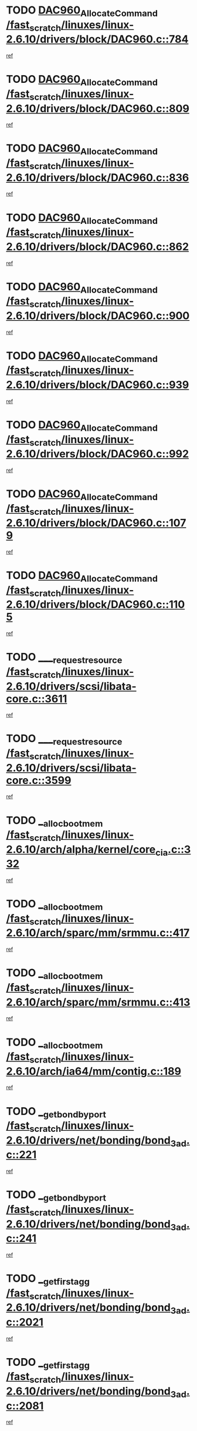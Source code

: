 * TODO [[view:/fast_scratch/linuxes/linux-2.6.10/drivers/block/DAC960.c::face=ovl-face1::linb=784::colb=20::cole=27][DAC960_AllocateCommand /fast_scratch/linuxes/linux-2.6.10/drivers/block/DAC960.c::784]]
[[view:/fast_scratch/linuxes/linux-2.6.10/drivers/block/DAC960.c::face=ovl-face2::linb=785::colb=48::cole=55][ref]]
* TODO [[view:/fast_scratch/linuxes/linux-2.6.10/drivers/block/DAC960.c::face=ovl-face1::linb=809::colb=20::cole=27][DAC960_AllocateCommand /fast_scratch/linuxes/linux-2.6.10/drivers/block/DAC960.c::809]]
[[view:/fast_scratch/linuxes/linux-2.6.10/drivers/block/DAC960.c::face=ovl-face2::linb=810::colb=48::cole=55][ref]]
* TODO [[view:/fast_scratch/linuxes/linux-2.6.10/drivers/block/DAC960.c::face=ovl-face1::linb=836::colb=20::cole=27][DAC960_AllocateCommand /fast_scratch/linuxes/linux-2.6.10/drivers/block/DAC960.c::836]]
[[view:/fast_scratch/linuxes/linux-2.6.10/drivers/block/DAC960.c::face=ovl-face2::linb=837::colb=48::cole=55][ref]]
* TODO [[view:/fast_scratch/linuxes/linux-2.6.10/drivers/block/DAC960.c::face=ovl-face1::linb=862::colb=20::cole=27][DAC960_AllocateCommand /fast_scratch/linuxes/linux-2.6.10/drivers/block/DAC960.c::862]]
[[view:/fast_scratch/linuxes/linux-2.6.10/drivers/block/DAC960.c::face=ovl-face2::linb=863::colb=48::cole=55][ref]]
* TODO [[view:/fast_scratch/linuxes/linux-2.6.10/drivers/block/DAC960.c::face=ovl-face1::linb=900::colb=20::cole=27][DAC960_AllocateCommand /fast_scratch/linuxes/linux-2.6.10/drivers/block/DAC960.c::900]]
[[view:/fast_scratch/linuxes/linux-2.6.10/drivers/block/DAC960.c::face=ovl-face2::linb=901::colb=48::cole=55][ref]]
* TODO [[view:/fast_scratch/linuxes/linux-2.6.10/drivers/block/DAC960.c::face=ovl-face1::linb=939::colb=20::cole=27][DAC960_AllocateCommand /fast_scratch/linuxes/linux-2.6.10/drivers/block/DAC960.c::939]]
[[view:/fast_scratch/linuxes/linux-2.6.10/drivers/block/DAC960.c::face=ovl-face2::linb=940::colb=48::cole=55][ref]]
* TODO [[view:/fast_scratch/linuxes/linux-2.6.10/drivers/block/DAC960.c::face=ovl-face1::linb=992::colb=20::cole=27][DAC960_AllocateCommand /fast_scratch/linuxes/linux-2.6.10/drivers/block/DAC960.c::992]]
[[view:/fast_scratch/linuxes/linux-2.6.10/drivers/block/DAC960.c::face=ovl-face2::linb=993::colb=48::cole=55][ref]]
* TODO [[view:/fast_scratch/linuxes/linux-2.6.10/drivers/block/DAC960.c::face=ovl-face1::linb=1079::colb=6::cole=13][DAC960_AllocateCommand /fast_scratch/linuxes/linux-2.6.10/drivers/block/DAC960.c::1079]]
[[view:/fast_scratch/linuxes/linux-2.6.10/drivers/block/DAC960.c::face=ovl-face2::linb=1080::colb=24::cole=31][ref]]
* TODO [[view:/fast_scratch/linuxes/linux-2.6.10/drivers/block/DAC960.c::face=ovl-face1::linb=1105::colb=20::cole=27][DAC960_AllocateCommand /fast_scratch/linuxes/linux-2.6.10/drivers/block/DAC960.c::1105]]
[[view:/fast_scratch/linuxes/linux-2.6.10/drivers/block/DAC960.c::face=ovl-face2::linb=1106::colb=48::cole=55][ref]]
* TODO [[view:/fast_scratch/linuxes/linux-2.6.10/drivers/scsi/libata-core.c::face=ovl-face1::linb=3611::colb=3::cole=11][____request_resource /fast_scratch/linuxes/linux-2.6.10/drivers/scsi/libata-core.c::3611]]
[[view:/fast_scratch/linuxes/linux-2.6.10/drivers/scsi/libata-core.c::face=ovl-face2::linb=3612::colb=15::cole=23][ref]]
* TODO [[view:/fast_scratch/linuxes/linux-2.6.10/drivers/scsi/libata-core.c::face=ovl-face1::linb=3599::colb=3::cole=11][____request_resource /fast_scratch/linuxes/linux-2.6.10/drivers/scsi/libata-core.c::3599]]
[[view:/fast_scratch/linuxes/linux-2.6.10/drivers/scsi/libata-core.c::face=ovl-face2::linb=3600::colb=15::cole=23][ref]]
* TODO [[view:/fast_scratch/linuxes/linux-2.6.10/arch/alpha/kernel/core_cia.c::face=ovl-face1::linb=332::colb=1::cole=5][__alloc_bootmem /fast_scratch/linuxes/linux-2.6.10/arch/alpha/kernel/core_cia.c::332]]
[[view:/fast_scratch/linuxes/linux-2.6.10/arch/alpha/kernel/core_cia.c::face=ovl-face2::linb=333::colb=21::cole=25][ref]]
* TODO [[view:/fast_scratch/linuxes/linux-2.6.10/arch/sparc/mm/srmmu.c::face=ovl-face1::linb=417::colb=1::cole=21][__alloc_bootmem /fast_scratch/linuxes/linux-2.6.10/arch/sparc/mm/srmmu.c::417]]
[[view:/fast_scratch/linuxes/linux-2.6.10/arch/sparc/mm/srmmu.c::face=ovl-face2::linb=418::colb=34::cole=54][ref]]
* TODO [[view:/fast_scratch/linuxes/linux-2.6.10/arch/sparc/mm/srmmu.c::face=ovl-face1::linb=413::colb=1::cole=19][__alloc_bootmem /fast_scratch/linuxes/linux-2.6.10/arch/sparc/mm/srmmu.c::413]]
[[view:/fast_scratch/linuxes/linux-2.6.10/arch/sparc/mm/srmmu.c::face=ovl-face2::linb=415::colb=8::cole=26][ref]]
* TODO [[view:/fast_scratch/linuxes/linux-2.6.10/arch/ia64/mm/contig.c::face=ovl-face1::linb=189::colb=2::cole=10][__alloc_bootmem /fast_scratch/linuxes/linux-2.6.10/arch/ia64/mm/contig.c::189]]
[[view:/fast_scratch/linuxes/linux-2.6.10/arch/ia64/mm/contig.c::face=ovl-face2::linb=192::colb=10::cole=18][ref]]
* TODO [[view:/fast_scratch/linuxes/linux-2.6.10/drivers/net/bonding/bond_3ad.c::face=ovl-face1::linb=221::colb=17::cole=21][__get_bond_by_port /fast_scratch/linuxes/linux-2.6.10/drivers/net/bonding/bond_3ad.c::221]]
[[view:/fast_scratch/linuxes/linux-2.6.10/drivers/net/bonding/bond_3ad.c::face=ovl-face2::linb=225::colb=39::cole=43][ref]]
* TODO [[view:/fast_scratch/linuxes/linux-2.6.10/drivers/net/bonding/bond_3ad.c::face=ovl-face1::linb=241::colb=17::cole=21][__get_bond_by_port /fast_scratch/linuxes/linux-2.6.10/drivers/net/bonding/bond_3ad.c::241]]
[[view:/fast_scratch/linuxes/linux-2.6.10/drivers/net/bonding/bond_3ad.c::face=ovl-face2::linb=244::colb=24::cole=28][ref]]
* TODO [[view:/fast_scratch/linuxes/linux-2.6.10/drivers/net/bonding/bond_3ad.c::face=ovl-face1::linb=2021::colb=3::cole=17][__get_first_agg /fast_scratch/linuxes/linux-2.6.10/drivers/net/bonding/bond_3ad.c::2021]]
[[view:/fast_scratch/linuxes/linux-2.6.10/drivers/net/bonding/bond_3ad.c::face=ovl-face2::linb=2022::colb=58::cole=72][ref]]
* TODO [[view:/fast_scratch/linuxes/linux-2.6.10/drivers/net/bonding/bond_3ad.c::face=ovl-face1::linb=2081::colb=1::cole=16][__get_first_agg /fast_scratch/linuxes/linux-2.6.10/drivers/net/bonding/bond_3ad.c::2081]]
[[view:/fast_scratch/linuxes/linux-2.6.10/drivers/net/bonding/bond_3ad.c::face=ovl-face2::linb=2082::colb=58::cole=73][ref]]
* TODO [[view:/fast_scratch/linuxes/linux-2.6.10/drivers/net/bonding/bond_3ad.c::face=ovl-face1::linb=2148::colb=3::cole=13][__get_first_agg /fast_scratch/linuxes/linux-2.6.10/drivers/net/bonding/bond_3ad.c::2148]]
[[view:/fast_scratch/linuxes/linux-2.6.10/drivers/net/bonding/bond_3ad.c::face=ovl-face2::linb=2149::colb=26::cole=36][ref]]
* TODO [[view:/fast_scratch/linuxes/linux-2.6.10/drivers/net/bonding/bond_3ad.c::face=ovl-face1::linb=836::colb=20::cole=30][__get_next_agg /fast_scratch/linuxes/linux-2.6.10/drivers/net/bonding/bond_3ad.c::836]]
[[view:/fast_scratch/linuxes/linux-2.6.10/drivers/net/bonding/bond_3ad.c::face=ovl-face2::linb=837::colb=6::cole=16][ref]]
* TODO [[view:/fast_scratch/linuxes/linux-2.6.10/drivers/net/bonding/bond_3ad.c::face=ovl-face1::linb=2022::colb=26::cole=40][__get_next_agg /fast_scratch/linuxes/linux-2.6.10/drivers/net/bonding/bond_3ad.c::2022]]
[[view:/fast_scratch/linuxes/linux-2.6.10/drivers/net/bonding/bond_3ad.c::face=ovl-face2::linb=2024::colb=9::cole=23][ref]]
[[view:/fast_scratch/linuxes/linux-2.6.10/drivers/net/bonding/bond_3ad.c::face=ovl-face2::linb=2024::colb=40::cole=54][ref]]
[[view:/fast_scratch/linuxes/linux-2.6.10/drivers/net/bonding/bond_3ad.c::face=ovl-face2::linb=2024::colb=79::cole=93][ref]]
* TODO [[view:/fast_scratch/linuxes/linux-2.6.10/drivers/net/bonding/bond_3ad.c::face=ovl-face1::linb=2022::colb=26::cole=40][__get_next_agg /fast_scratch/linuxes/linux-2.6.10/drivers/net/bonding/bond_3ad.c::2022]]
[[view:/fast_scratch/linuxes/linux-2.6.10/drivers/net/bonding/bond_3ad.c::face=ovl-face2::linb=2030::colb=30::cole=44][ref]]
[[view:/fast_scratch/linuxes/linux-2.6.10/drivers/net/bonding/bond_3ad.c::face=ovl-face2::linb=2030::colb=62::cole=76][ref]]
[[view:/fast_scratch/linuxes/linux-2.6.10/drivers/net/bonding/bond_3ad.c::face=ovl-face2::linb=2030::colb=101::cole=115][ref]]
* TODO [[view:/fast_scratch/linuxes/linux-2.6.10/drivers/net/bonding/bond_3ad.c::face=ovl-face1::linb=2082::colb=25::cole=40][__get_next_agg /fast_scratch/linuxes/linux-2.6.10/drivers/net/bonding/bond_3ad.c::2082]]
[[view:/fast_scratch/linuxes/linux-2.6.10/drivers/net/bonding/bond_3ad.c::face=ovl-face2::linb=2085::colb=17::cole=32][ref]]
* TODO [[view:/fast_scratch/linuxes/linux-2.6.10/fs/buffer.c::face=ovl-face1::linb=1495::colb=21::cole=23][__getblk /fast_scratch/linuxes/linux-2.6.10/fs/buffer.c::1495]]
[[view:/fast_scratch/linuxes/linux-2.6.10/fs/buffer.c::face=ovl-face2::linb=1497::colb=22::cole=24][ref]]
* TODO [[view:/fast_scratch/linuxes/linux-2.6.10/fs/reiserfs/journal.c::face=ovl-face1::linb=2049::colb=2::cole=4][__getblk /fast_scratch/linuxes/linux-2.6.10/fs/reiserfs/journal.c::2049]]
[[view:/fast_scratch/linuxes/linux-2.6.10/fs/reiserfs/journal.c::face=ovl-face2::linb=2050::colb=23::cole=25][ref]]
* TODO [[view:/fast_scratch/linuxes/linux-2.6.10/fs/reiserfs/journal.c::face=ovl-face1::linb=2039::colb=1::cole=3][__getblk /fast_scratch/linuxes/linux-2.6.10/fs/reiserfs/journal.c::2039]]
[[view:/fast_scratch/linuxes/linux-2.6.10/fs/reiserfs/journal.c::face=ovl-face2::linb=2040::colb=22::cole=24][ref]]
* TODO [[view:/fast_scratch/linuxes/linux-2.6.10/fs/jbd/journal.c::face=ovl-face1::linb=873::colb=2::cole=4][__getblk /fast_scratch/linuxes/linux-2.6.10/fs/jbd/journal.c::873]]
[[view:/fast_scratch/linuxes/linux-2.6.10/fs/jbd/journal.c::face=ovl-face2::linb=874::colb=14::cole=16][ref]]
* TODO [[view:/fast_scratch/linuxes/linux-2.6.10/fs/jbd/journal.c::face=ovl-face1::linb=640::colb=1::cole=3][__getblk /fast_scratch/linuxes/linux-2.6.10/fs/jbd/journal.c::640]]
[[view:/fast_scratch/linuxes/linux-2.6.10/fs/jbd/journal.c::face=ovl-face2::linb=641::colb=13::cole=15][ref]]
* TODO [[view:/fast_scratch/linuxes/linux-2.6.10/arch/arm/mach-ebsa110/io.c::face=ovl-face1::linb=67::colb=15::cole=16][__isamem_convert_addr /fast_scratch/linuxes/linux-2.6.10/arch/arm/mach-ebsa110/io.c::67]]
[[view:/fast_scratch/linuxes/linux-2.6.10/arch/arm/mach-ebsa110/io.c::face=ovl-face2::linb=71::colb=20::cole=21][ref]]
* TODO [[view:/fast_scratch/linuxes/linux-2.6.10/arch/arm/mach-ebsa110/io.c::face=ovl-face1::linb=67::colb=15::cole=16][__isamem_convert_addr /fast_scratch/linuxes/linux-2.6.10/arch/arm/mach-ebsa110/io.c::67]]
[[view:/fast_scratch/linuxes/linux-2.6.10/arch/arm/mach-ebsa110/io.c::face=ovl-face2::linb=73::colb=20::cole=21][ref]]
* TODO [[view:/fast_scratch/linuxes/linux-2.6.10/arch/arm/mach-ebsa110/io.c::face=ovl-face1::linb=79::colb=15::cole=16][__isamem_convert_addr /fast_scratch/linuxes/linux-2.6.10/arch/arm/mach-ebsa110/io.c::79]]
[[view:/fast_scratch/linuxes/linux-2.6.10/arch/arm/mach-ebsa110/io.c::face=ovl-face2::linb=84::colb=20::cole=21][ref]]
* TODO [[view:/fast_scratch/linuxes/linux-2.6.10/arch/arm/mach-ebsa110/io.c::face=ovl-face1::linb=89::colb=15::cole=16][__isamem_convert_addr /fast_scratch/linuxes/linux-2.6.10/arch/arm/mach-ebsa110/io.c::89]]
[[view:/fast_scratch/linuxes/linux-2.6.10/arch/arm/mach-ebsa110/io.c::face=ovl-face2::linb=95::colb=19::cole=20][ref]]
* TODO [[view:/fast_scratch/linuxes/linux-2.6.10/arch/arm/mach-ebsa110/io.c::face=ovl-face1::linb=106::colb=15::cole=16][__isamem_convert_addr /fast_scratch/linuxes/linux-2.6.10/arch/arm/mach-ebsa110/io.c::106]]
[[view:/fast_scratch/linuxes/linux-2.6.10/arch/arm/mach-ebsa110/io.c::face=ovl-face2::linb=109::colb=20::cole=21][ref]]
* TODO [[view:/fast_scratch/linuxes/linux-2.6.10/arch/arm/mach-ebsa110/io.c::face=ovl-face1::linb=106::colb=15::cole=16][__isamem_convert_addr /fast_scratch/linuxes/linux-2.6.10/arch/arm/mach-ebsa110/io.c::106]]
[[view:/fast_scratch/linuxes/linux-2.6.10/arch/arm/mach-ebsa110/io.c::face=ovl-face2::linb=111::colb=20::cole=21][ref]]
* TODO [[view:/fast_scratch/linuxes/linux-2.6.10/arch/arm/mach-ebsa110/io.c::face=ovl-face1::linb=116::colb=15::cole=16][__isamem_convert_addr /fast_scratch/linuxes/linux-2.6.10/arch/arm/mach-ebsa110/io.c::116]]
[[view:/fast_scratch/linuxes/linux-2.6.10/arch/arm/mach-ebsa110/io.c::face=ovl-face2::linb=121::colb=19::cole=20][ref]]
* TODO [[view:/fast_scratch/linuxes/linux-2.6.10/arch/arm/mach-ebsa110/io.c::face=ovl-face1::linb=126::colb=15::cole=16][__isamem_convert_addr /fast_scratch/linuxes/linux-2.6.10/arch/arm/mach-ebsa110/io.c::126]]
[[view:/fast_scratch/linuxes/linux-2.6.10/arch/arm/mach-ebsa110/io.c::face=ovl-face2::linb=131::colb=19::cole=20][ref]]
* TODO [[view:/fast_scratch/linuxes/linux-2.6.10/arch/ia64/ia32/sys_ia32.c::face=ovl-face1::linb=390::colb=2::cole=6][__pp_prev /fast_scratch/linuxes/linux-2.6.10/arch/ia64/ia32/sys_ia32.c::390]]
[[view:/fast_scratch/linuxes/linux-2.6.10/arch/ia64/ia32/sys_ia32.c::face=ovl-face2::linb=400::colb=44::cole=48][ref]]
* TODO [[view:/fast_scratch/linuxes/linux-2.6.10/mm/filemap.c::face=ovl-face1::linb=1575::colb=1::cole=5][__read_cache_page /fast_scratch/linuxes/linux-2.6.10/mm/filemap.c::1575]]
[[view:/fast_scratch/linuxes/linux-2.6.10/mm/filemap.c::face=ovl-face2::linb=1578::colb=20::cole=24][ref]]
* TODO [[view:/fast_scratch/linuxes/linux-2.6.10/fs/devfs/base.c::face=ovl-face1::linb=1141::colb=3::cole=5][_devfs_alloc_entry /fast_scratch/linuxes/linux-2.6.10/fs/devfs/base.c::1141]]
[[view:/fast_scratch/linuxes/linux-2.6.10/fs/devfs/base.c::face=ovl-face2::linb=1142::colb=13::cole=15][ref]]
* TODO [[view:/fast_scratch/linuxes/linux-2.6.10/fs/devfs/base.c::face=ovl-face1::linb=1028::colb=2::cole=5][_devfs_search_dir /fast_scratch/linuxes/linux-2.6.10/fs/devfs/base.c::1028]]
[[view:/fast_scratch/linuxes/linux-2.6.10/fs/devfs/base.c::face=ovl-face2::linb=1032::colb=13::cole=16][ref]]
* TODO [[view:/fast_scratch/linuxes/linux-2.6.10/fs/xfs/linux-2.6/xfs_buf.c::face=ovl-face1::linb=598::colb=1::cole=3][_pagebuf_find /fast_scratch/linuxes/linux-2.6.10/fs/xfs/linux-2.6/xfs_buf.c::598]]
[[view:/fast_scratch/linuxes/linux-2.6.10/fs/xfs/linux-2.6/xfs_buf.c::face=ovl-face2::linb=600::colb=32::cole=34][ref]]
* TODO [[view:/fast_scratch/linuxes/linux-2.6.10/sound/oss/nec_vrc5477.c::face=ovl-face1::linb=1841::colb=1::cole=9][ac97_alloc_codec /fast_scratch/linuxes/linux-2.6.10/sound/oss/nec_vrc5477.c::1841]]
[[view:/fast_scratch/linuxes/linux-2.6.10/sound/oss/nec_vrc5477.c::face=ovl-face2::linb=1843::colb=1::cole=9][ref]]
* TODO [[view:/fast_scratch/linuxes/linux-2.6.10/drivers/video/acornfb.c::face=ovl-face1::linb=204::colb=1::cole=5][acornfb_valid_pixrate /fast_scratch/linuxes/linux-2.6.10/drivers/video/acornfb.c::204]]
[[view:/fast_scratch/linuxes/linux-2.6.10/drivers/video/acornfb.c::face=ovl-face2::linb=205::colb=12::cole=16][ref]]
* TODO [[view:/fast_scratch/linuxes/linux-2.6.10/drivers/acpi/hardware/hwsleep.c::face=ovl-face1::linb=504::colb=2::cole=23][acpi_hw_get_bit_register_info /fast_scratch/linuxes/linux-2.6.10/drivers/acpi/hardware/hwsleep.c::504]]
[[view:/fast_scratch/linuxes/linux-2.6.10/drivers/acpi/hardware/hwsleep.c::face=ovl-face2::linb=514::colb=8::cole=29][ref]]
* TODO [[view:/fast_scratch/linuxes/linux-2.6.10/drivers/acpi/hardware/hwsleep.c::face=ovl-face1::linb=503::colb=2::cole=21][acpi_hw_get_bit_register_info /fast_scratch/linuxes/linux-2.6.10/drivers/acpi/hardware/hwsleep.c::503]]
[[view:/fast_scratch/linuxes/linux-2.6.10/drivers/acpi/hardware/hwsleep.c::face=ovl-face2::linb=513::colb=20::cole=39][ref]]
* TODO [[view:/fast_scratch/linuxes/linux-2.6.10/drivers/acpi/hardware/hwsleep.c::face=ovl-face1::linb=269::colb=1::cole=22][acpi_hw_get_bit_register_info /fast_scratch/linuxes/linux-2.6.10/drivers/acpi/hardware/hwsleep.c::269]]
[[view:/fast_scratch/linuxes/linux-2.6.10/drivers/acpi/hardware/hwsleep.c::face=ovl-face2::linb=319::colb=57::cole=78][ref]]
* TODO [[view:/fast_scratch/linuxes/linux-2.6.10/drivers/acpi/hardware/hwsleep.c::face=ovl-face1::linb=268::colb=1::cole=20][acpi_hw_get_bit_register_info /fast_scratch/linuxes/linux-2.6.10/drivers/acpi/hardware/hwsleep.c::268]]
[[view:/fast_scratch/linuxes/linux-2.6.10/drivers/acpi/hardware/hwsleep.c::face=ovl-face2::linb=319::colb=18::cole=37][ref]]
* TODO [[view:/fast_scratch/linuxes/linux-2.6.10/drivers/acpi/events/evrgnini.c::face=ovl-face1::linb=467::colb=1::cole=5][acpi_ns_get_parent_node /fast_scratch/linuxes/linux-2.6.10/drivers/acpi/events/evrgnini.c::467]]
[[view:/fast_scratch/linuxes/linux-2.6.10/drivers/acpi/events/evrgnini.c::face=ovl-face2::linb=479::colb=46::cole=50][ref]]
* TODO [[view:/fast_scratch/linuxes/linux-2.6.10/drivers/acpi/events/evrgnini.c::face=ovl-face1::linb=249::colb=3::cole=16][acpi_ns_get_parent_node /fast_scratch/linuxes/linux-2.6.10/drivers/acpi/events/evrgnini.c::249]]
[[view:/fast_scratch/linuxes/linux-2.6.10/drivers/acpi/events/evrgnini.c::face=ovl-face2::linb=219::colb=33::cole=46][ref]]
* TODO [[view:/fast_scratch/linuxes/linux-2.6.10/drivers/acpi/events/evrgnini.c::face=ovl-face1::linb=249::colb=3::cole=16][acpi_ns_get_parent_node /fast_scratch/linuxes/linux-2.6.10/drivers/acpi/events/evrgnini.c::249]]
[[view:/fast_scratch/linuxes/linux-2.6.10/drivers/acpi/events/evrgnini.c::face=ovl-face2::linb=295::colb=61::cole=74][ref]]
* TODO [[view:/fast_scratch/linuxes/linux-2.6.10/drivers/acpi/events/evrgnini.c::face=ovl-face1::linb=199::colb=1::cole=12][acpi_ns_get_parent_node /fast_scratch/linuxes/linux-2.6.10/drivers/acpi/events/evrgnini.c::199]]
[[view:/fast_scratch/linuxes/linux-2.6.10/drivers/acpi/events/evrgnini.c::face=ovl-face2::linb=282::colb=61::cole=72][ref]]
* TODO [[view:/fast_scratch/linuxes/linux-2.6.10/drivers/acpi/namespace/nsaccess.c::face=ovl-face1::linb=356::colb=3::cole=14][acpi_ns_get_parent_node /fast_scratch/linuxes/linux-2.6.10/drivers/acpi/namespace/nsaccess.c::356]]
[[view:/fast_scratch/linuxes/linux-2.6.10/drivers/acpi/namespace/nsaccess.c::face=ovl-face2::linb=354::colb=31::cole=42][ref]]
[[view:/fast_scratch/linuxes/linux-2.6.10/drivers/acpi/namespace/nsaccess.c::face=ovl-face2::linb=355::colb=4::cole=15][ref]]
* TODO [[view:/fast_scratch/linuxes/linux-2.6.10/drivers/acpi/namespace/nsalloc.c::face=ovl-face1::linb=678::colb=3::cole=14][acpi_ns_get_parent_node /fast_scratch/linuxes/linux-2.6.10/drivers/acpi/namespace/nsalloc.c::678]]
[[view:/fast_scratch/linuxes/linux-2.6.10/drivers/acpi/namespace/nsalloc.c::face=ovl-face2::linb=631::colb=53::cole=64][ref]]
* TODO [[view:/fast_scratch/linuxes/linux-2.6.10/drivers/acpi/namespace/nsalloc.c::face=ovl-face1::linb=528::colb=3::cole=14][acpi_ns_get_parent_node /fast_scratch/linuxes/linux-2.6.10/drivers/acpi/namespace/nsalloc.c::528]]
[[view:/fast_scratch/linuxes/linux-2.6.10/drivers/acpi/namespace/nsalloc.c::face=ovl-face2::linb=490::colb=53::cole=64][ref]]
* TODO [[view:/fast_scratch/linuxes/linux-2.6.10/drivers/acpi/namespace/nsalloc.c::face=ovl-face1::linb=114::colb=1::cole=12][acpi_ns_get_parent_node /fast_scratch/linuxes/linux-2.6.10/drivers/acpi/namespace/nsalloc.c::114]]
[[view:/fast_scratch/linuxes/linux-2.6.10/drivers/acpi/namespace/nsalloc.c::face=ovl-face2::linb=117::colb=13::cole=24][ref]]
* TODO [[view:/fast_scratch/linuxes/linux-2.6.10/drivers/acpi/namespace/nswalk.c::face=ovl-face1::linb=280::colb=3::cole=14][acpi_ns_get_parent_node /fast_scratch/linuxes/linux-2.6.10/drivers/acpi/namespace/nswalk.c::280]]
[[view:/fast_scratch/linuxes/linux-2.6.10/drivers/acpi/namespace/nswalk.c::face=ovl-face2::linb=199::colb=53::cole=64][ref]]
* TODO [[view:/fast_scratch/linuxes/linux-2.6.10/drivers/acpi/namespace/nsdump.c::face=ovl-face1::linb=180::colb=1::cole=10][acpi_ns_map_handle_to_node /fast_scratch/linuxes/linux-2.6.10/drivers/acpi/namespace/nsdump.c::180]]
[[view:/fast_scratch/linuxes/linux-2.6.10/drivers/acpi/namespace/nsdump.c::face=ovl-face2::linb=181::colb=8::cole=17][ref]]
* TODO [[view:/fast_scratch/linuxes/linux-2.6.10/net/ipv4/igmp.c::face=ovl-face1::linb=499::colb=3::cole=6][add_grec /fast_scratch/linuxes/linux-2.6.10/net/ipv4/igmp.c::499]]
[[view:/fast_scratch/linuxes/linux-2.6.10/net/ipv4/igmp.c::face=ovl-face2::linb=499::colb=18::cole=21][ref]]
* TODO [[view:/fast_scratch/linuxes/linux-2.6.10/net/ipv4/igmp.c::face=ovl-face1::linb=554::colb=3::cole=6][add_grec /fast_scratch/linuxes/linux-2.6.10/net/ipv4/igmp.c::554]]
[[view:/fast_scratch/linuxes/linux-2.6.10/net/ipv4/igmp.c::face=ovl-face2::linb=555::colb=18::cole=21][ref]]
* TODO [[view:/fast_scratch/linuxes/linux-2.6.10/net/ipv4/igmp.c::face=ovl-face1::linb=555::colb=3::cole=6][add_grec /fast_scratch/linuxes/linux-2.6.10/net/ipv4/igmp.c::555]]
[[view:/fast_scratch/linuxes/linux-2.6.10/net/ipv4/igmp.c::face=ovl-face2::linb=554::colb=18::cole=21][ref]]
* TODO [[view:/fast_scratch/linuxes/linux-2.6.10/net/ipv4/igmp.c::face=ovl-face1::linb=555::colb=3::cole=6][add_grec /fast_scratch/linuxes/linux-2.6.10/net/ipv4/igmp.c::555]]
[[view:/fast_scratch/linuxes/linux-2.6.10/net/ipv4/igmp.c::face=ovl-face2::linb=561::colb=19::cole=22][ref]]
* TODO [[view:/fast_scratch/linuxes/linux-2.6.10/net/ipv4/igmp.c::face=ovl-face1::linb=555::colb=3::cole=6][add_grec /fast_scratch/linuxes/linux-2.6.10/net/ipv4/igmp.c::555]]
[[view:/fast_scratch/linuxes/linux-2.6.10/net/ipv4/igmp.c::face=ovl-face2::linb=590::colb=17::cole=20][ref]]
* TODO [[view:/fast_scratch/linuxes/linux-2.6.10/net/ipv4/igmp.c::face=ovl-face1::linb=561::colb=4::cole=7][add_grec /fast_scratch/linuxes/linux-2.6.10/net/ipv4/igmp.c::561]]
[[view:/fast_scratch/linuxes/linux-2.6.10/net/ipv4/igmp.c::face=ovl-face2::linb=554::colb=18::cole=21][ref]]
* TODO [[view:/fast_scratch/linuxes/linux-2.6.10/net/ipv4/igmp.c::face=ovl-face1::linb=561::colb=4::cole=7][add_grec /fast_scratch/linuxes/linux-2.6.10/net/ipv4/igmp.c::561]]
[[view:/fast_scratch/linuxes/linux-2.6.10/net/ipv4/igmp.c::face=ovl-face2::linb=561::colb=19::cole=22][ref]]
* TODO [[view:/fast_scratch/linuxes/linux-2.6.10/net/ipv4/igmp.c::face=ovl-face1::linb=561::colb=4::cole=7][add_grec /fast_scratch/linuxes/linux-2.6.10/net/ipv4/igmp.c::561]]
[[view:/fast_scratch/linuxes/linux-2.6.10/net/ipv4/igmp.c::face=ovl-face2::linb=590::colb=17::cole=20][ref]]
* TODO [[view:/fast_scratch/linuxes/linux-2.6.10/net/ipv4/igmp.c::face=ovl-face1::linb=590::colb=2::cole=5][add_grec /fast_scratch/linuxes/linux-2.6.10/net/ipv4/igmp.c::590]]
[[view:/fast_scratch/linuxes/linux-2.6.10/net/ipv4/igmp.c::face=ovl-face2::linb=591::colb=17::cole=20][ref]]
* TODO [[view:/fast_scratch/linuxes/linux-2.6.10/net/ipv4/igmp.c::face=ovl-face1::linb=591::colb=2::cole=5][add_grec /fast_scratch/linuxes/linux-2.6.10/net/ipv4/igmp.c::591]]
[[view:/fast_scratch/linuxes/linux-2.6.10/net/ipv4/igmp.c::face=ovl-face2::linb=590::colb=17::cole=20][ref]]
* TODO [[view:/fast_scratch/linuxes/linux-2.6.10/net/ipv4/igmp.c::face=ovl-face1::linb=591::colb=2::cole=5][add_grec /fast_scratch/linuxes/linux-2.6.10/net/ipv4/igmp.c::591]]
[[view:/fast_scratch/linuxes/linux-2.6.10/net/ipv4/igmp.c::face=ovl-face2::linb=600::colb=18::cole=21][ref]]
* TODO [[view:/fast_scratch/linuxes/linux-2.6.10/net/ipv4/igmp.c::face=ovl-face1::linb=600::colb=3::cole=6][add_grec /fast_scratch/linuxes/linux-2.6.10/net/ipv4/igmp.c::600]]
[[view:/fast_scratch/linuxes/linux-2.6.10/net/ipv4/igmp.c::face=ovl-face2::linb=590::colb=17::cole=20][ref]]
* TODO [[view:/fast_scratch/linuxes/linux-2.6.10/net/ipv6/mcast.c::face=ovl-face1::linb=1491::colb=3::cole=6][add_grec /fast_scratch/linuxes/linux-2.6.10/net/ipv6/mcast.c::1491]]
[[view:/fast_scratch/linuxes/linux-2.6.10/net/ipv6/mcast.c::face=ovl-face2::linb=1491::colb=18::cole=21][ref]]
* TODO [[view:/fast_scratch/linuxes/linux-2.6.10/net/ipv6/mcast.c::face=ovl-face1::linb=1545::colb=3::cole=6][add_grec /fast_scratch/linuxes/linux-2.6.10/net/ipv6/mcast.c::1545]]
[[view:/fast_scratch/linuxes/linux-2.6.10/net/ipv6/mcast.c::face=ovl-face2::linb=1546::colb=18::cole=21][ref]]
* TODO [[view:/fast_scratch/linuxes/linux-2.6.10/net/ipv6/mcast.c::face=ovl-face1::linb=1546::colb=3::cole=6][add_grec /fast_scratch/linuxes/linux-2.6.10/net/ipv6/mcast.c::1546]]
[[view:/fast_scratch/linuxes/linux-2.6.10/net/ipv6/mcast.c::face=ovl-face2::linb=1545::colb=18::cole=21][ref]]
* TODO [[view:/fast_scratch/linuxes/linux-2.6.10/net/ipv6/mcast.c::face=ovl-face1::linb=1546::colb=3::cole=6][add_grec /fast_scratch/linuxes/linux-2.6.10/net/ipv6/mcast.c::1546]]
[[view:/fast_scratch/linuxes/linux-2.6.10/net/ipv6/mcast.c::face=ovl-face2::linb=1552::colb=19::cole=22][ref]]
* TODO [[view:/fast_scratch/linuxes/linux-2.6.10/net/ipv6/mcast.c::face=ovl-face1::linb=1546::colb=3::cole=6][add_grec /fast_scratch/linuxes/linux-2.6.10/net/ipv6/mcast.c::1546]]
[[view:/fast_scratch/linuxes/linux-2.6.10/net/ipv6/mcast.c::face=ovl-face2::linb=1582::colb=17::cole=20][ref]]
* TODO [[view:/fast_scratch/linuxes/linux-2.6.10/net/ipv6/mcast.c::face=ovl-face1::linb=1552::colb=4::cole=7][add_grec /fast_scratch/linuxes/linux-2.6.10/net/ipv6/mcast.c::1552]]
[[view:/fast_scratch/linuxes/linux-2.6.10/net/ipv6/mcast.c::face=ovl-face2::linb=1545::colb=18::cole=21][ref]]
* TODO [[view:/fast_scratch/linuxes/linux-2.6.10/net/ipv6/mcast.c::face=ovl-face1::linb=1552::colb=4::cole=7][add_grec /fast_scratch/linuxes/linux-2.6.10/net/ipv6/mcast.c::1552]]
[[view:/fast_scratch/linuxes/linux-2.6.10/net/ipv6/mcast.c::face=ovl-face2::linb=1552::colb=19::cole=22][ref]]
* TODO [[view:/fast_scratch/linuxes/linux-2.6.10/net/ipv6/mcast.c::face=ovl-face1::linb=1552::colb=4::cole=7][add_grec /fast_scratch/linuxes/linux-2.6.10/net/ipv6/mcast.c::1552]]
[[view:/fast_scratch/linuxes/linux-2.6.10/net/ipv6/mcast.c::face=ovl-face2::linb=1582::colb=17::cole=20][ref]]
* TODO [[view:/fast_scratch/linuxes/linux-2.6.10/net/ipv6/mcast.c::face=ovl-face1::linb=1582::colb=2::cole=5][add_grec /fast_scratch/linuxes/linux-2.6.10/net/ipv6/mcast.c::1582]]
[[view:/fast_scratch/linuxes/linux-2.6.10/net/ipv6/mcast.c::face=ovl-face2::linb=1583::colb=17::cole=20][ref]]
* TODO [[view:/fast_scratch/linuxes/linux-2.6.10/net/ipv6/mcast.c::face=ovl-face1::linb=1583::colb=2::cole=5][add_grec /fast_scratch/linuxes/linux-2.6.10/net/ipv6/mcast.c::1583]]
[[view:/fast_scratch/linuxes/linux-2.6.10/net/ipv6/mcast.c::face=ovl-face2::linb=1582::colb=17::cole=20][ref]]
* TODO [[view:/fast_scratch/linuxes/linux-2.6.10/net/ipv6/mcast.c::face=ovl-face1::linb=1583::colb=2::cole=5][add_grec /fast_scratch/linuxes/linux-2.6.10/net/ipv6/mcast.c::1583]]
[[view:/fast_scratch/linuxes/linux-2.6.10/net/ipv6/mcast.c::face=ovl-face2::linb=1592::colb=18::cole=21][ref]]
* TODO [[view:/fast_scratch/linuxes/linux-2.6.10/net/ipv6/mcast.c::face=ovl-face1::linb=1592::colb=3::cole=6][add_grec /fast_scratch/linuxes/linux-2.6.10/net/ipv6/mcast.c::1592]]
[[view:/fast_scratch/linuxes/linux-2.6.10/net/ipv6/mcast.c::face=ovl-face2::linb=1582::colb=17::cole=20][ref]]
* TODO [[view:/fast_scratch/linuxes/linux-2.6.10/net/ipv4/igmp.c::face=ovl-face1::linb=456::colb=3::cole=6][add_grhead /fast_scratch/linuxes/linux-2.6.10/net/ipv4/igmp.c::456]]
[[view:/fast_scratch/linuxes/linux-2.6.10/net/ipv4/igmp.c::face=ovl-face2::linb=459::colb=24::cole=27][ref]]
* TODO [[view:/fast_scratch/linuxes/linux-2.6.10/net/ipv6/mcast.c::face=ovl-face1::linb=1448::colb=3::cole=6][add_grhead /fast_scratch/linuxes/linux-2.6.10/net/ipv6/mcast.c::1448]]
[[view:/fast_scratch/linuxes/linux-2.6.10/net/ipv6/mcast.c::face=ovl-face2::linb=1451::colb=36::cole=39][ref]]
* TODO [[view:/fast_scratch/linuxes/linux-2.6.10/fs/adfs/super.c::face=ovl-face1::linb=450::colb=1::cole=5][adfs_iget /fast_scratch/linuxes/linux-2.6.10/fs/adfs/super.c::450]]
[[view:/fast_scratch/linuxes/linux-2.6.10/fs/adfs/super.c::face=ovl-face2::linb=451::colb=27::cole=31][ref]]
* TODO [[view:/fast_scratch/linuxes/linux-2.6.10/fs/afs/dir.c::face=ovl-face1::linb=354::colb=2::cole=6][afs_dir_get_page /fast_scratch/linuxes/linux-2.6.10/fs/afs/dir.c::354]]
[[view:/fast_scratch/linuxes/linux-2.6.10/fs/afs/dir.c::face=ovl-face2::linb=362::colb=22::cole=26][ref]]
* TODO [[view:/fast_scratch/linuxes/linux-2.6.10/drivers/scsi/aic7xxx/aic7xxx_core.c::face=ovl-face1::linb=3267::colb=3::cole=11][ahc_devlimited_syncrate /fast_scratch/linuxes/linux-2.6.10/drivers/scsi/aic7xxx/aic7xxx_core.c::3267]]
[[view:/fast_scratch/linuxes/linux-2.6.10/drivers/scsi/aic7xxx/aic7xxx_core.c::face=ovl-face2::linb=3270::colb=35::cole=43][ref]]
* TODO [[view:/fast_scratch/linuxes/linux-2.6.10/drivers/scsi/aic7xxx/aic7xxx_core.c::face=ovl-face1::linb=3065::colb=3::cole=11][ahc_devlimited_syncrate /fast_scratch/linuxes/linux-2.6.10/drivers/scsi/aic7xxx/aic7xxx_core.c::3065]]
[[view:/fast_scratch/linuxes/linux-2.6.10/drivers/scsi/aic7xxx/aic7xxx_core.c::face=ovl-face2::linb=3068::colb=35::cole=43][ref]]
* TODO [[view:/fast_scratch/linuxes/linux-2.6.10/drivers/scsi/aic7xxx/aic7xxx_core.c::face=ovl-face1::linb=2387::colb=1::cole=5][ahc_devlimited_syncrate /fast_scratch/linuxes/linux-2.6.10/drivers/scsi/aic7xxx/aic7xxx_core.c::2387]]
[[view:/fast_scratch/linuxes/linux-2.6.10/drivers/scsi/aic7xxx/aic7xxx_core.c::face=ovl-face2::linb=2434::colb=34::cole=38][ref]]
* TODO [[view:/fast_scratch/linuxes/linux-2.6.10/drivers/scsi/aic7xxx/aic7xxx_osm.c::face=ovl-face1::linb=4532::colb=1::cole=9][ahc_find_syncrate /fast_scratch/linuxes/linux-2.6.10/drivers/scsi/aic7xxx/aic7xxx_osm.c::4532]]
[[view:/fast_scratch/linuxes/linux-2.6.10/drivers/scsi/aic7xxx/aic7xxx_osm.c::face=ovl-face2::linb=4533::colb=47::cole=55][ref]]
* TODO [[view:/fast_scratch/linuxes/linux-2.6.10/drivers/scsi/aic7xxx/aic7xxx_osm.c::face=ovl-face1::linb=3308::colb=1::cole=9][ahc_find_syncrate /fast_scratch/linuxes/linux-2.6.10/drivers/scsi/aic7xxx/aic7xxx_osm.c::3308]]
[[view:/fast_scratch/linuxes/linux-2.6.10/drivers/scsi/aic7xxx/aic7xxx_osm.c::face=ovl-face2::linb=3320::colb=32::cole=40][ref]]
* TODO [[view:/fast_scratch/linuxes/linux-2.6.10/drivers/scsi/aic7xxx/aic7xxx_osm.c::face=ovl-face1::linb=4466::colb=1::cole=4][ahc_linux_get_device /fast_scratch/linuxes/linux-2.6.10/drivers/scsi/aic7xxx/aic7xxx_osm.c::4466]]
[[view:/fast_scratch/linuxes/linux-2.6.10/drivers/scsi/aic7xxx/aic7xxx_osm.c::face=ovl-face2::linb=4470::colb=35::cole=38][ref]]
* TODO [[view:/fast_scratch/linuxes/linux-2.6.10/drivers/scsi/aic7xxx/aic79xx_osm.c::face=ovl-face1::linb=4823::colb=1::cole=4][ahd_linux_get_device /fast_scratch/linuxes/linux-2.6.10/drivers/scsi/aic7xxx/aic79xx_osm.c::4823]]
[[view:/fast_scratch/linuxes/linux-2.6.10/drivers/scsi/aic7xxx/aic79xx_osm.c::face=ovl-face2::linb=4827::colb=35::cole=38][ref]]
* TODO [[view:/fast_scratch/linuxes/linux-2.6.10/drivers/scsi/aic7xxx_old.c::face=ovl-face1::linb=5094::colb=8::cole=16][aic7xxx_find_syncrate /fast_scratch/linuxes/linux-2.6.10/drivers/scsi/aic7xxx_old.c::5094]]
[[view:/fast_scratch/linuxes/linux-2.6.10/drivers/scsi/aic7xxx_old.c::face=ovl-face2::linb=5096::colb=35::cole=43][ref]]
* TODO [[view:/fast_scratch/linuxes/linux-2.6.10/drivers/scsi/aic7xxx_old.c::face=ovl-face1::linb=5455::colb=10::cole=18][aic7xxx_find_syncrate /fast_scratch/linuxes/linux-2.6.10/drivers/scsi/aic7xxx_old.c::5455]]
[[view:/fast_scratch/linuxes/linux-2.6.10/drivers/scsi/aic7xxx_old.c::face=ovl-face2::linb=5457::colb=37::cole=45][ref]]
* TODO [[view:/fast_scratch/linuxes/linux-2.6.10/drivers/scsi/aic7xxx_old.c::face=ovl-face1::linb=5467::colb=10::cole=18][aic7xxx_find_syncrate /fast_scratch/linuxes/linux-2.6.10/drivers/scsi/aic7xxx_old.c::5467]]
[[view:/fast_scratch/linuxes/linux-2.6.10/drivers/scsi/aic7xxx_old.c::face=ovl-face2::linb=5469::colb=37::cole=45][ref]]
* TODO [[view:/fast_scratch/linuxes/linux-2.6.10/drivers/cdrom/sbpcd.c::face=ovl-face1::linb=5873::colb=2::cole=6][alloc_disk /fast_scratch/linuxes/linux-2.6.10/drivers/cdrom/sbpcd.c::5873]]
[[view:/fast_scratch/linuxes/linux-2.6.10/drivers/cdrom/sbpcd.c::face=ovl-face2::linb=5874::colb=2::cole=6][ref]]
* TODO [[view:/fast_scratch/linuxes/linux-2.6.10/drivers/net/cris/eth_v10.c::face=ovl-face1::linb=477::colb=1::cole=4][alloc_etherdev /fast_scratch/linuxes/linux-2.6.10/drivers/net/cris/eth_v10.c::477]]
[[view:/fast_scratch/linuxes/linux-2.6.10/drivers/net/cris/eth_v10.c::face=ovl-face2::linb=478::colb=6::cole=9][ref]]
* TODO [[view:/fast_scratch/linuxes/linux-2.6.10/drivers/net/ns83820.c::face=ovl-face1::linb=1853::colb=1::cole=5][alloc_etherdev /fast_scratch/linuxes/linux-2.6.10/drivers/net/ns83820.c::1853]]
[[view:/fast_scratch/linuxes/linux-2.6.10/drivers/net/ns83820.c::face=ovl-face2::linb=1854::colb=12::cole=16][ref]]
* TODO [[view:/fast_scratch/linuxes/linux-2.6.10/drivers/net/eexpress.c::face=ovl-face1::linb=1711::colb=2::cole=5][alloc_etherdev /fast_scratch/linuxes/linux-2.6.10/drivers/net/eexpress.c::1711]]
[[view:/fast_scratch/linuxes/linux-2.6.10/drivers/net/eexpress.c::face=ovl-face2::linb=1712::colb=2::cole=5][ref]]
* TODO [[view:/fast_scratch/linuxes/linux-2.6.10/drivers/md/dm.c::face=ovl-face1::linb=525::colb=1::cole=6][alloc_io /fast_scratch/linuxes/linux-2.6.10/drivers/md/dm.c::525]]
[[view:/fast_scratch/linuxes/linux-2.6.10/drivers/md/dm.c::face=ovl-face2::linb=526::colb=1::cole=6][ref]]
* TODO [[view:/fast_scratch/linuxes/linux-2.6.10/drivers/parisc/dino.c::face=ovl-face1::linb=858::colb=1::cole=22][alloc_irq_region /fast_scratch/linuxes/linux-2.6.10/drivers/parisc/dino.c::858]]
[[view:/fast_scratch/linuxes/linux-2.6.10/drivers/parisc/dino.c::face=ovl-face2::linb=870::colb=23::cole=44][ref]]
* TODO [[view:/fast_scratch/linuxes/linux-2.6.10/fs/jfs/jfs_metapage.c::face=ovl-face1::linb=309::colb=3::cole=5][alloc_metapage /fast_scratch/linuxes/linux-2.6.10/fs/jfs/jfs_metapage.c::309]]
[[view:/fast_scratch/linuxes/linux-2.6.10/fs/jfs/jfs_metapage.c::face=ovl-face2::linb=317::colb=18::cole=20][ref]]
* TODO [[view:/fast_scratch/linuxes/linux-2.6.10/fs/jfs/jfs_metapage.c::face=ovl-face1::linb=309::colb=3::cole=5][alloc_metapage /fast_scratch/linuxes/linux-2.6.10/fs/jfs/jfs_metapage.c::309]]
[[view:/fast_scratch/linuxes/linux-2.6.10/fs/jfs/jfs_metapage.c::face=ovl-face2::linb=322::colb=2::cole=4][ref]]
* TODO [[view:/fast_scratch/linuxes/linux-2.6.10/fs/buffer.c::face=ovl-face1::linb=1647::colb=1::cole=5][alloc_page_buffers /fast_scratch/linuxes/linux-2.6.10/fs/buffer.c::1647]]
[[view:/fast_scratch/linuxes/linux-2.6.10/fs/buffer.c::face=ovl-face2::linb=1667::colb=27::cole=31][ref]]
* TODO [[view:/fast_scratch/linuxes/linux-2.6.10/fs/ntfs/mft.c::face=ovl-face1::linb=504::colb=7::cole=11][alloc_page_buffers /fast_scratch/linuxes/linux-2.6.10/fs/ntfs/mft.c::504]]
[[view:/fast_scratch/linuxes/linux-2.6.10/fs/ntfs/mft.c::face=ovl-face2::linb=511::colb=28::cole=32][ref]]
* TODO [[view:/fast_scratch/linuxes/linux-2.6.10/fs/ntfs/aops.c::face=ovl-face1::linb=2289::colb=7::cole=11][alloc_page_buffers /fast_scratch/linuxes/linux-2.6.10/fs/ntfs/aops.c::2289]]
[[view:/fast_scratch/linuxes/linux-2.6.10/fs/ntfs/aops.c::face=ovl-face2::linb=2300::colb=29::cole=33][ref]]
* TODO [[view:/fast_scratch/linuxes/linux-2.6.10/drivers/md/dm-snap.c::face=ovl-face1::linb=731::colb=2::cole=4][alloc_pending_exception /fast_scratch/linuxes/linux-2.6.10/drivers/md/dm-snap.c::731]]
[[view:/fast_scratch/linuxes/linux-2.6.10/drivers/md/dm-snap.c::face=ovl-face2::linb=736::colb=26::cole=28][ref]]
* TODO [[view:/fast_scratch/linuxes/linux-2.6.10/drivers/md/dm-snap.c::face=ovl-face1::linb=731::colb=2::cole=4][alloc_pending_exception /fast_scratch/linuxes/linux-2.6.10/drivers/md/dm-snap.c::731]]
[[view:/fast_scratch/linuxes/linux-2.6.10/drivers/md/dm-snap.c::face=ovl-face2::linb=739::colb=3::cole=5][ref]]
* TODO [[view:/fast_scratch/linuxes/linux-2.6.10/drivers/scsi/wd7000.c::face=ovl-face1::linb=1100::colb=1::cole=4][alloc_scbs /fast_scratch/linuxes/linux-2.6.10/drivers/scsi/wd7000.c::1100]]
[[view:/fast_scratch/linuxes/linux-2.6.10/drivers/scsi/wd7000.c::face=ovl-face2::linb=1101::colb=1::cole=4][ref]]
* TODO [[view:/fast_scratch/linuxes/linux-2.6.10/drivers/isdn/hisax/isdnl2.c::face=ovl-face1::linb=1309::colb=2::cole=5][alloc_skb /fast_scratch/linuxes/linux-2.6.10/drivers/isdn/hisax/isdnl2.c::1309]]
[[view:/fast_scratch/linuxes/linux-2.6.10/drivers/isdn/hisax/isdnl2.c::face=ovl-face2::linb=1310::colb=17::cole=20][ref]]
* TODO [[view:/fast_scratch/linuxes/linux-2.6.10/drivers/isdn/capi/capidrv.c::face=ovl-face1::linb=514::colb=1::cole=4][alloc_skb /fast_scratch/linuxes/linux-2.6.10/drivers/isdn/capi/capidrv.c::514]]
[[view:/fast_scratch/linuxes/linux-2.6.10/drivers/isdn/capi/capidrv.c::face=ovl-face2::linb=515::colb=16::cole=19][ref]]
* TODO [[view:/fast_scratch/linuxes/linux-2.6.10/drivers/net/meth.c::face=ovl-face1::linb=228::colb=2::cole=18][alloc_skb /fast_scratch/linuxes/linux-2.6.10/drivers/net/meth.c::228]]
[[view:/fast_scratch/linuxes/linux-2.6.10/drivers/net/meth.c::face=ovl-face2::linb=231::colb=14::cole=30][ref]]
* TODO [[view:/fast_scratch/linuxes/linux-2.6.10/drivers/md/dm.c::face=ovl-face1::linb=439::colb=1::cole=4][alloc_tio /fast_scratch/linuxes/linux-2.6.10/drivers/md/dm.c::439]]
[[view:/fast_scratch/linuxes/linux-2.6.10/drivers/md/dm.c::face=ovl-face2::linb=440::colb=1::cole=4][ref]]
* TODO [[view:/fast_scratch/linuxes/linux-2.6.10/drivers/md/dm.c::face=ovl-face1::linb=498::colb=2::cole=5][alloc_tio /fast_scratch/linuxes/linux-2.6.10/drivers/md/dm.c::498]]
[[view:/fast_scratch/linuxes/linux-2.6.10/drivers/md/dm.c::face=ovl-face2::linb=499::colb=2::cole=5][ref]]
* TODO [[view:/fast_scratch/linuxes/linux-2.6.10/arch/parisc/kernel/drivers.c::face=ovl-face1::linb=370::colb=2::cole=8][alloc_tree_node /fast_scratch/linuxes/linux-2.6.10/arch/parisc/kernel/drivers.c::370]]
[[view:/fast_scratch/linuxes/linux-2.6.10/arch/parisc/kernel/drivers.c::face=ovl-face2::linb=370::colb=27::cole=33][ref]]
* TODO [[view:/fast_scratch/linuxes/linux-2.6.10/arch/parisc/kernel/drivers.c::face=ovl-face1::linb=370::colb=2::cole=8][alloc_tree_node /fast_scratch/linuxes/linux-2.6.10/arch/parisc/kernel/drivers.c::370]]
[[view:/fast_scratch/linuxes/linux-2.6.10/arch/parisc/kernel/drivers.c::face=ovl-face2::linb=372::colb=24::cole=30][ref]]
* TODO [[view:/fast_scratch/linuxes/linux-2.6.10/arch/m68k/amiga/config.c::face=ovl-face1::linb=824::colb=4::cole=12][amiga_chip_alloc_res /fast_scratch/linuxes/linux-2.6.10/arch/m68k/amiga/config.c::824]]
[[view:/fast_scratch/linuxes/linux-2.6.10/arch/m68k/amiga/config.c::face=ovl-face2::linb=825::colb=4::cole=12][ref]]
* TODO [[view:/fast_scratch/linuxes/linux-2.6.10/arch/ppc/amiga/config.c::face=ovl-face1::linb=747::colb=4::cole=12][amiga_chip_alloc_res /fast_scratch/linuxes/linux-2.6.10/arch/ppc/amiga/config.c::747]]
[[view:/fast_scratch/linuxes/linux-2.6.10/arch/ppc/amiga/config.c::face=ovl-face2::linb=748::colb=4::cole=12][ref]]
* TODO [[view:/fast_scratch/linuxes/linux-2.6.10/drivers/block/as-iosched.c::face=ovl-face1::linb=528::colb=2::cole=10][as_find_first_arq /fast_scratch/linuxes/linux-2.6.10/drivers/block/as-iosched.c::528]]
[[view:/fast_scratch/linuxes/linux-2.6.10/drivers/block/as-iosched.c::face=ovl-face2::linb=533::colb=25::cole=33][ref]]
* TODO [[view:/fast_scratch/linuxes/linux-2.6.10/drivers/block/as-iosched.c::face=ovl-face1::linb=1836::colb=2::cole=5][as_get_io_context /fast_scratch/linuxes/linux-2.6.10/drivers/block/as-iosched.c::1836]]
[[view:/fast_scratch/linuxes/linux-2.6.10/drivers/block/as-iosched.c::face=ovl-face2::linb=1839::colb=17::cole=20][ref]]
* TODO [[view:/fast_scratch/linuxes/linux-2.6.10/fs/autofs4/root.c::face=ovl-face1::linb=638::colb=1::cole=6][autofs4_get_inode /fast_scratch/linuxes/linux-2.6.10/fs/autofs4/root.c::638]]
[[view:/fast_scratch/linuxes/linux-2.6.10/fs/autofs4/root.c::face=ovl-face2::linb=639::colb=23::cole=28][ref]]
* TODO [[view:/fast_scratch/linuxes/linux-2.6.10/fs/autofs4/root.c::face=ovl-face1::linb=542::colb=1::cole=6][autofs4_get_inode /fast_scratch/linuxes/linux-2.6.10/fs/autofs4/root.c::542]]
[[view:/fast_scratch/linuxes/linux-2.6.10/fs/autofs4/root.c::face=ovl-face2::linb=543::colb=23::cole=28][ref]]
* TODO [[view:/fast_scratch/linuxes/linux-2.6.10/fs/block_dev.c::face=ovl-face1::linb=695::colb=1::cole=5][bd_acquire /fast_scratch/linuxes/linux-2.6.10/fs/block_dev.c::695]]
[[view:/fast_scratch/linuxes/linux-2.6.10/fs/block_dev.c::face=ovl-face2::linb=697::colb=15::cole=19][ref]]
* TODO [[view:/fast_scratch/linuxes/linux-2.6.10/fs/befs/btree.c::face=ovl-face1::linb=355::colb=1::cole=8][befs_bt_get_key /fast_scratch/linuxes/linux-2.6.10/fs/befs/btree.c::355]]
[[view:/fast_scratch/linuxes/linux-2.6.10/fs/befs/btree.c::face=ovl-face2::linb=357::colb=27::cole=34][ref]]
* TODO [[view:/fast_scratch/linuxes/linux-2.6.10/fs/befs/btree.c::face=ovl-face1::linb=372::colb=2::cole=9][befs_bt_get_key /fast_scratch/linuxes/linux-2.6.10/fs/befs/btree.c::372]]
[[view:/fast_scratch/linuxes/linux-2.6.10/fs/befs/btree.c::face=ovl-face2::linb=373::colb=28::cole=35][ref]]
* TODO [[view:/fast_scratch/linuxes/linux-2.6.10/fs/befs/btree.c::face=ovl-face1::linb=495::colb=1::cole=9][befs_bt_get_key /fast_scratch/linuxes/linux-2.6.10/fs/befs/btree.c::495]]
[[view:/fast_scratch/linuxes/linux-2.6.10/fs/befs/btree.c::face=ovl-face2::linb=506::colb=17::cole=25][ref]]
* TODO [[view:/fast_scratch/linuxes/linux-2.6.10/drivers/md/dm.c::face=ovl-face1::linb=396::colb=1::cole=6][bio_alloc /fast_scratch/linuxes/linux-2.6.10/drivers/md/dm.c::396]]
[[view:/fast_scratch/linuxes/linux-2.6.10/drivers/md/dm.c::face=ovl-face2::linb=397::colb=2::cole=7][ref]]
* TODO [[view:/fast_scratch/linuxes/linux-2.6.10/fs/buffer.c::face=ovl-face1::linb=2706::colb=1::cole=4][bio_alloc /fast_scratch/linuxes/linux-2.6.10/fs/buffer.c::2706]]
[[view:/fast_scratch/linuxes/linux-2.6.10/fs/buffer.c::face=ovl-face2::linb=2708::colb=1::cole=4][ref]]
* TODO [[view:/fast_scratch/linuxes/linux-2.6.10/fs/xfs/linux-2.6/xfs_buf.c::face=ovl-face1::linb=1320::colb=1::cole=4][bio_alloc /fast_scratch/linuxes/linux-2.6.10/fs/xfs/linux-2.6/xfs_buf.c::1320]]
[[view:/fast_scratch/linuxes/linux-2.6.10/fs/xfs/linux-2.6/xfs_buf.c::face=ovl-face2::linb=1321::colb=1::cole=4][ref]]
* TODO [[view:/fast_scratch/linuxes/linux-2.6.10/fs/xfs/linux-2.6/xfs_buf.c::face=ovl-face1::linb=1281::colb=2::cole=5][bio_alloc /fast_scratch/linuxes/linux-2.6.10/fs/xfs/linux-2.6/xfs_buf.c::1281]]
[[view:/fast_scratch/linuxes/linux-2.6.10/fs/xfs/linux-2.6/xfs_buf.c::face=ovl-face2::linb=1283::colb=2::cole=5][ref]]
* TODO [[view:/fast_scratch/linuxes/linux-2.6.10/fs/jfs/jfs_logmgr.c::face=ovl-face1::linb=2110::colb=1::cole=4][bio_alloc /fast_scratch/linuxes/linux-2.6.10/fs/jfs/jfs_logmgr.c::2110]]
[[view:/fast_scratch/linuxes/linux-2.6.10/fs/jfs/jfs_logmgr.c::face=ovl-face2::linb=2111::colb=1::cole=4][ref]]
* TODO [[view:/fast_scratch/linuxes/linux-2.6.10/fs/jfs/jfs_logmgr.c::face=ovl-face1::linb=1968::colb=1::cole=4][bio_alloc /fast_scratch/linuxes/linux-2.6.10/fs/jfs/jfs_logmgr.c::1968]]
[[view:/fast_scratch/linuxes/linux-2.6.10/fs/jfs/jfs_logmgr.c::face=ovl-face2::linb=1970::colb=1::cole=4][ref]]
* TODO [[view:/fast_scratch/linuxes/linux-2.6.10/mm/highmem.c::face=ovl-face1::linb=399::colb=3::cole=6][bio_alloc /fast_scratch/linuxes/linux-2.6.10/mm/highmem.c::399]]
[[view:/fast_scratch/linuxes/linux-2.6.10/mm/highmem.c::face=ovl-face2::linb=401::colb=7::cole=10][ref]]
* TODO [[view:/fast_scratch/linuxes/linux-2.6.10/drivers/block/pktcdvd.c::face=ovl-face1::linb=2104::colb=14::cole=24][bio_clone /fast_scratch/linuxes/linux-2.6.10/drivers/block/pktcdvd.c::2104]]
[[view:/fast_scratch/linuxes/linux-2.6.10/drivers/block/pktcdvd.c::face=ovl-face2::linb=2109::colb=2::cole=12][ref]]
* TODO [[view:/fast_scratch/linuxes/linux-2.6.10/drivers/md/faulty.c::face=ovl-face1::linb=212::colb=14::cole=15][bio_clone /fast_scratch/linuxes/linux-2.6.10/drivers/md/faulty.c::212]]
[[view:/fast_scratch/linuxes/linux-2.6.10/drivers/md/faulty.c::face=ovl-face2::linb=213::colb=2::cole=3][ref]]
* TODO [[view:/fast_scratch/linuxes/linux-2.6.10/drivers/md/raid10.c::face=ovl-face1::linb=1257::colb=4::cole=7][bio_clone /fast_scratch/linuxes/linux-2.6.10/drivers/md/raid10.c::1257]]
[[view:/fast_scratch/linuxes/linux-2.6.10/drivers/md/raid10.c::face=ovl-face2::linb=1259::colb=4::cole=7][ref]]
* TODO [[view:/fast_scratch/linuxes/linux-2.6.10/drivers/md/raid10.c::face=ovl-face1::linb=784::colb=2::cole=6][bio_clone /fast_scratch/linuxes/linux-2.6.10/drivers/md/raid10.c::784]]
[[view:/fast_scratch/linuxes/linux-2.6.10/drivers/md/raid10.c::face=ovl-face2::linb=787::colb=2::cole=6][ref]]
* TODO [[view:/fast_scratch/linuxes/linux-2.6.10/drivers/md/raid10.c::face=ovl-face1::linb=741::colb=2::cole=10][bio_clone /fast_scratch/linuxes/linux-2.6.10/drivers/md/raid10.c::741]]
[[view:/fast_scratch/linuxes/linux-2.6.10/drivers/md/raid10.c::face=ovl-face2::linb=745::colb=2::cole=10][ref]]
* TODO [[view:/fast_scratch/linuxes/linux-2.6.10/drivers/md/raid1.c::face=ovl-face1::linb=947::colb=4::cole=7][bio_clone /fast_scratch/linuxes/linux-2.6.10/drivers/md/raid1.c::947]]
[[view:/fast_scratch/linuxes/linux-2.6.10/drivers/md/raid1.c::face=ovl-face2::linb=955::colb=4::cole=7][ref]]
* TODO [[view:/fast_scratch/linuxes/linux-2.6.10/drivers/md/raid1.c::face=ovl-face1::linb=604::colb=2::cole=6][bio_clone /fast_scratch/linuxes/linux-2.6.10/drivers/md/raid1.c::604]]
[[view:/fast_scratch/linuxes/linux-2.6.10/drivers/md/raid1.c::face=ovl-face2::linb=607::colb=2::cole=6][ref]]
* TODO [[view:/fast_scratch/linuxes/linux-2.6.10/drivers/md/raid1.c::face=ovl-face1::linb=564::colb=2::cole=10][bio_clone /fast_scratch/linuxes/linux-2.6.10/drivers/md/raid1.c::564]]
[[view:/fast_scratch/linuxes/linux-2.6.10/drivers/md/raid1.c::face=ovl-face2::linb=568::colb=2::cole=10][ref]]
* TODO [[view:/fast_scratch/linuxes/linux-2.6.10/drivers/md/dm.c::face=ovl-face1::linb=419::colb=1::cole=6][bio_clone /fast_scratch/linuxes/linux-2.6.10/drivers/md/dm.c::419]]
[[view:/fast_scratch/linuxes/linux-2.6.10/drivers/md/dm.c::face=ovl-face2::linb=420::colb=1::cole=6][ref]]
* TODO [[view:/fast_scratch/linuxes/linux-2.6.10/drivers/md/dm-io.c::face=ovl-face1::linb=481::colb=2::cole=5][bio_set_alloc /fast_scratch/linuxes/linux-2.6.10/drivers/md/dm-io.c::481]]
[[view:/fast_scratch/linuxes/linux-2.6.10/drivers/md/dm-io.c::face=ovl-face2::linb=482::colb=2::cole=5][ref]]
* TODO [[view:/fast_scratch/linuxes/linux-2.6.10/drivers/md/raid0.c::face=ovl-face1::linb=432::colb=2::cole=4][bio_split /fast_scratch/linuxes/linux-2.6.10/drivers/md/raid0.c::432]]
[[view:/fast_scratch/linuxes/linux-2.6.10/drivers/md/raid0.c::face=ovl-face2::linb=433::colb=29::cole=31][ref]]
* TODO [[view:/fast_scratch/linuxes/linux-2.6.10/drivers/md/raid10.c::face=ovl-face1::linb=685::colb=2::cole=4][bio_split /fast_scratch/linuxes/linux-2.6.10/drivers/md/raid10.c::685]]
[[view:/fast_scratch/linuxes/linux-2.6.10/drivers/md/raid10.c::face=ovl-face2::linb=687::colb=23::cole=25][ref]]
* TODO [[view:/fast_scratch/linuxes/linux-2.6.10/drivers/md/linear.c::face=ovl-face1::linb=285::colb=2::cole=4][bio_split /fast_scratch/linuxes/linux-2.6.10/drivers/md/linear.c::285]]
[[view:/fast_scratch/linuxes/linux-2.6.10/drivers/md/linear.c::face=ovl-face2::linb=288::colb=30::cole=32][ref]]
* TODO [[view:/fast_scratch/linuxes/linux-2.6.10/drivers/s390/block/dcssblk.c::face=ovl-face1::linb=407::colb=1::cole=24][blk_alloc_queue /fast_scratch/linuxes/linux-2.6.10/drivers/s390/block/dcssblk.c::407]]
[[view:/fast_scratch/linuxes/linux-2.6.10/drivers/s390/block/dcssblk.c::face=ovl-face2::linb=470::colb=24::cole=47][ref]]
* TODO [[view:/fast_scratch/linuxes/linux-2.6.10/drivers/s390/block/dcssblk.c::face=ovl-face1::linb=407::colb=1::cole=24][blk_alloc_queue /fast_scratch/linuxes/linux-2.6.10/drivers/s390/block/dcssblk.c::407]]
[[view:/fast_scratch/linuxes/linux-2.6.10/drivers/s390/block/dcssblk.c::face=ovl-face2::linb=491::colb=15::cole=38][ref]]
* TODO [[view:/fast_scratch/linuxes/linux-2.6.10/drivers/s390/block/dcssblk.c::face=ovl-face1::linb=407::colb=1::cole=24][blk_alloc_queue /fast_scratch/linuxes/linux-2.6.10/drivers/s390/block/dcssblk.c::407]]
[[view:/fast_scratch/linuxes/linux-2.6.10/drivers/s390/block/dcssblk.c::face=ovl-face2::linb=505::colb=15::cole=38][ref]]
* TODO [[view:/fast_scratch/linuxes/linux-2.6.10/drivers/ide/ide-disk.c::face=ovl-face1::linb=897::colb=1::cole=3][blk_get_request /fast_scratch/linuxes/linux-2.6.10/drivers/ide/ide-disk.c::897]]
[[view:/fast_scratch/linuxes/linux-2.6.10/drivers/ide/ide-disk.c::face=ovl-face2::linb=899::colb=8::cole=10][ref]]
* TODO [[view:/fast_scratch/linuxes/linux-2.6.10/drivers/block/pktcdvd.c::face=ovl-face1::linb=358::colb=1::cole=3][blk_get_request /fast_scratch/linuxes/linux-2.6.10/drivers/block/pktcdvd.c::358]]
[[view:/fast_scratch/linuxes/linux-2.6.10/drivers/block/pktcdvd.c::face=ovl-face2::linb=360::colb=1::cole=3][ref]]
* TODO [[view:/fast_scratch/linuxes/linux-2.6.10/drivers/block/scsi_ioctl.c::face=ovl-face1::linb=559::colb=3::cole=5][blk_get_request /fast_scratch/linuxes/linux-2.6.10/drivers/block/scsi_ioctl.c::559]]
[[view:/fast_scratch/linuxes/linux-2.6.10/drivers/block/scsi_ioctl.c::face=ovl-face2::linb=560::colb=3::cole=5][ref]]
* TODO [[view:/fast_scratch/linuxes/linux-2.6.10/drivers/block/scsi_ioctl.c::face=ovl-face1::linb=366::colb=1::cole=3][blk_get_request /fast_scratch/linuxes/linux-2.6.10/drivers/block/scsi_ioctl.c::366]]
[[view:/fast_scratch/linuxes/linux-2.6.10/drivers/block/scsi_ioctl.c::face=ovl-face2::linb=374::colb=1::cole=3][ref]]
* TODO [[view:/fast_scratch/linuxes/linux-2.6.10/drivers/block/scsi_ioctl.c::face=ovl-face1::linb=265::colb=2::cole=4][blk_get_request /fast_scratch/linuxes/linux-2.6.10/drivers/block/scsi_ioctl.c::265]]
[[view:/fast_scratch/linuxes/linux-2.6.10/drivers/block/scsi_ioctl.c::face=ovl-face2::linb=270::colb=1::cole=3][ref]]
* TODO [[view:/fast_scratch/linuxes/linux-2.6.10/drivers/block/ll_rw_blk.c::face=ovl-face1::linb=2050::colb=17::cole=19][blk_get_request /fast_scratch/linuxes/linux-2.6.10/drivers/block/ll_rw_blk.c::2050]]
[[view:/fast_scratch/linuxes/linux-2.6.10/drivers/block/ll_rw_blk.c::face=ovl-face2::linb=2053::colb=1::cole=3][ref]]
* TODO [[view:/fast_scratch/linuxes/linux-2.6.10/drivers/net/bonding/bond_main.c::face=ovl-face1::linb=1517::colb=1::cole=11][bond_find_best_slave /fast_scratch/linuxes/linux-2.6.10/drivers/net/bonding/bond_main.c::1517]]
[[view:/fast_scratch/linuxes/linux-2.6.10/drivers/net/bonding/bond_main.c::face=ovl-face2::linb=1519::colb=33::cole=43][ref]]
* TODO [[view:/fast_scratch/linuxes/linux-2.6.10/drivers/media/video/bttv-driver.c::face=ovl-face1::linb=1966::colb=24::cole=25][bttv_queue /fast_scratch/linuxes/linux-2.6.10/drivers/media/video/bttv-driver.c::1966]]
[[view:/fast_scratch/linuxes/linux-2.6.10/drivers/media/video/bttv-driver.c::face=ovl-face2::linb=1971::colb=28::cole=29][ref]]
* TODO [[view:/fast_scratch/linuxes/linux-2.6.10/arch/ppc64/kernel/iSeries_pci.c::face=ovl-face1::linb=504::colb=3::cole=7][build_device_node /fast_scratch/linuxes/linux-2.6.10/arch/ppc64/kernel/iSeries_pci.c::504]]
[[view:/fast_scratch/linuxes/linux-2.6.10/arch/ppc64/kernel/iSeries_pci.c::face=ovl-face2::linb=505::colb=3::cole=7][ref]]
* TODO [[view:/fast_scratch/linuxes/linux-2.6.10/mm/slab.c::face=ovl-face1::linb=2124::colb=2::cole=6][cache_alloc_refill /fast_scratch/linuxes/linux-2.6.10/mm/slab.c::2124]]
[[view:/fast_scratch/linuxes/linux-2.6.10/mm/slab.c::face=ovl-face2::linb=2127::colb=52::cole=56][ref]]
* TODO [[view:/fast_scratch/linuxes/linux-2.6.10/drivers/parisc/ccio-dma.c::face=ovl-face1::linb=1204::colb=13::cole=16][ccio_get_iommu /fast_scratch/linuxes/linux-2.6.10/drivers/parisc/ccio-dma.c::1204]]
[[view:/fast_scratch/linuxes/linux-2.6.10/drivers/parisc/ccio-dma.c::face=ovl-face2::linb=1207::colb=1::cole=4][ref]]
* TODO [[view:/fast_scratch/linuxes/linux-2.6.10/kernel/fork.c::face=ovl-face1::linb=1130::colb=1::cole=2][copy_process /fast_scratch/linuxes/linux-2.6.10/kernel/fork.c::1130]]
[[view:/fast_scratch/linuxes/linux-2.6.10/kernel/fork.c::face=ovl-face2::linb=1139::colb=3::cole=4][ref]]
* TODO [[view:/fast_scratch/linuxes/linux-2.6.10/kernel/fork.c::face=ovl-face1::linb=1130::colb=1::cole=2][copy_process /fast_scratch/linuxes/linux-2.6.10/kernel/fork.c::1130]]
[[view:/fast_scratch/linuxes/linux-2.6.10/kernel/fork.c::face=ovl-face2::linb=1143::colb=7::cole=8][ref]]
* TODO [[view:/fast_scratch/linuxes/linux-2.6.10/drivers/cpufreq/cpufreq.c::face=ovl-face1::linb=581::colb=1::cole=7][cpufreq_cpu_get /fast_scratch/linuxes/linux-2.6.10/drivers/cpufreq/cpufreq.c::581]]
[[view:/fast_scratch/linuxes/linux-2.6.10/drivers/cpufreq/cpufreq.c::face=ovl-face2::linb=582::colb=14::cole=20][ref]]
* TODO [[view:/fast_scratch/linuxes/linux-2.6.10/fs/cramfs/inode.c::face=ovl-face1::linb=336::colb=2::cole=4][cramfs_read /fast_scratch/linuxes/linux-2.6.10/fs/cramfs/inode.c::336]]
[[view:/fast_scratch/linuxes/linux-2.6.10/fs/cramfs/inode.c::face=ovl-face2::linb=344::colb=12::cole=14][ref]]
* TODO [[view:/fast_scratch/linuxes/linux-2.6.10/fs/cramfs/inode.c::face=ovl-face1::linb=386::colb=2::cole=4][cramfs_read /fast_scratch/linuxes/linux-2.6.10/fs/cramfs/inode.c::386]]
[[view:/fast_scratch/linuxes/linux-2.6.10/fs/cramfs/inode.c::face=ovl-face2::linb=393::colb=12::cole=14][ref]]
* TODO [[view:/fast_scratch/linuxes/linux-2.6.10/net/sched/act_api.c::face=ovl-face1::linb=662::colb=19::cole=20][create_a /fast_scratch/linuxes/linux-2.6.10/net/sched/act_api.c::662]]
[[view:/fast_scratch/linuxes/linux-2.6.10/net/sched/act_api.c::face=ovl-face2::linb=684::colb=26::cole=27][ref]]
* TODO [[view:/fast_scratch/linuxes/linux-2.6.10/net/sched/act_api.c::face=ovl-face1::linb=750::colb=2::cole=5][create_a /fast_scratch/linuxes/linux-2.6.10/net/sched/act_api.c::750]]
[[view:/fast_scratch/linuxes/linux-2.6.10/net/sched/act_api.c::face=ovl-face2::linb=763::colb=31::cole=34][ref]]
* TODO [[view:/fast_scratch/linuxes/linux-2.6.10/drivers/s390/block/dasd_proc.c::face=ovl-face1::linb=302::colb=1::cole=22][create_proc_entry /fast_scratch/linuxes/linux-2.6.10/drivers/s390/block/dasd_proc.c::302]]
[[view:/fast_scratch/linuxes/linux-2.6.10/drivers/s390/block/dasd_proc.c::face=ovl-face2::linb=305::colb=1::cole=22][ref]]
* TODO [[view:/fast_scratch/linuxes/linux-2.6.10/drivers/s390/block/dasd_proc.c::face=ovl-face1::linb=297::colb=1::cole=19][create_proc_entry /fast_scratch/linuxes/linux-2.6.10/drivers/s390/block/dasd_proc.c::297]]
[[view:/fast_scratch/linuxes/linux-2.6.10/drivers/s390/block/dasd_proc.c::face=ovl-face2::linb=300::colb=1::cole=19][ref]]
* TODO [[view:/fast_scratch/linuxes/linux-2.6.10/drivers/net/wireless/airo.c::face=ovl-face1::linb=5552::colb=1::cole=11][create_proc_entry /fast_scratch/linuxes/linux-2.6.10/drivers/net/wireless/airo.c::5552]]
[[view:/fast_scratch/linuxes/linux-2.6.10/drivers/net/wireless/airo.c::face=ovl-face2::linb=5555::colb=8::cole=18][ref]]
* TODO [[view:/fast_scratch/linuxes/linux-2.6.10/drivers/net/wireless/airo.c::face=ovl-face1::linb=4449::colb=1::cole=6][create_proc_entry /fast_scratch/linuxes/linux-2.6.10/drivers/net/wireless/airo.c::4449]]
[[view:/fast_scratch/linuxes/linux-2.6.10/drivers/net/wireless/airo.c::face=ovl-face2::linb=4452::colb=8::cole=13][ref]]
* TODO [[view:/fast_scratch/linuxes/linux-2.6.10/drivers/net/wireless/airo.c::face=ovl-face1::linb=4439::colb=1::cole=6][create_proc_entry /fast_scratch/linuxes/linux-2.6.10/drivers/net/wireless/airo.c::4439]]
[[view:/fast_scratch/linuxes/linux-2.6.10/drivers/net/wireless/airo.c::face=ovl-face2::linb=4442::colb=1::cole=6][ref]]
* TODO [[view:/fast_scratch/linuxes/linux-2.6.10/drivers/net/wireless/airo.c::face=ovl-face1::linb=4429::colb=1::cole=6][create_proc_entry /fast_scratch/linuxes/linux-2.6.10/drivers/net/wireless/airo.c::4429]]
[[view:/fast_scratch/linuxes/linux-2.6.10/drivers/net/wireless/airo.c::face=ovl-face2::linb=4432::colb=8::cole=13][ref]]
* TODO [[view:/fast_scratch/linuxes/linux-2.6.10/drivers/net/wireless/airo.c::face=ovl-face1::linb=4419::colb=1::cole=6][create_proc_entry /fast_scratch/linuxes/linux-2.6.10/drivers/net/wireless/airo.c::4419]]
[[view:/fast_scratch/linuxes/linux-2.6.10/drivers/net/wireless/airo.c::face=ovl-face2::linb=4422::colb=8::cole=13][ref]]
* TODO [[view:/fast_scratch/linuxes/linux-2.6.10/drivers/net/wireless/airo.c::face=ovl-face1::linb=4409::colb=1::cole=6][create_proc_entry /fast_scratch/linuxes/linux-2.6.10/drivers/net/wireless/airo.c::4409]]
[[view:/fast_scratch/linuxes/linux-2.6.10/drivers/net/wireless/airo.c::face=ovl-face2::linb=4412::colb=8::cole=13][ref]]
* TODO [[view:/fast_scratch/linuxes/linux-2.6.10/drivers/net/wireless/airo.c::face=ovl-face1::linb=4399::colb=1::cole=6][create_proc_entry /fast_scratch/linuxes/linux-2.6.10/drivers/net/wireless/airo.c::4399]]
[[view:/fast_scratch/linuxes/linux-2.6.10/drivers/net/wireless/airo.c::face=ovl-face2::linb=4402::colb=8::cole=13][ref]]
* TODO [[view:/fast_scratch/linuxes/linux-2.6.10/drivers/net/wireless/airo.c::face=ovl-face1::linb=4389::colb=1::cole=6][create_proc_entry /fast_scratch/linuxes/linux-2.6.10/drivers/net/wireless/airo.c::4389]]
[[view:/fast_scratch/linuxes/linux-2.6.10/drivers/net/wireless/airo.c::face=ovl-face2::linb=4392::colb=8::cole=13][ref]]
* TODO [[view:/fast_scratch/linuxes/linux-2.6.10/drivers/net/wireless/airo.c::face=ovl-face1::linb=4379::colb=1::cole=6][create_proc_entry /fast_scratch/linuxes/linux-2.6.10/drivers/net/wireless/airo.c::4379]]
[[view:/fast_scratch/linuxes/linux-2.6.10/drivers/net/wireless/airo.c::face=ovl-face2::linb=4382::colb=8::cole=13][ref]]
* TODO [[view:/fast_scratch/linuxes/linux-2.6.10/drivers/net/wireless/airo.c::face=ovl-face1::linb=4371::colb=1::cole=18][create_proc_entry /fast_scratch/linuxes/linux-2.6.10/drivers/net/wireless/airo.c::4371]]
[[view:/fast_scratch/linuxes/linux-2.6.10/drivers/net/wireless/airo.c::face=ovl-face2::linb=4374::colb=8::cole=25][ref]]
* TODO [[view:/fast_scratch/linuxes/linux-2.6.10/sound/pci/cs46xx/dsp_spos.c::face=ovl-face1::linb=1592::colb=2::cole=22][cs46xx_dsp_create_scb /fast_scratch/linuxes/linux-2.6.10/sound/pci/cs46xx/dsp_spos.c::1592]]
[[view:/fast_scratch/linuxes/linux-2.6.10/sound/pci/cs46xx/dsp_spos.c::face=ovl-face2::linb=1593::colb=13::cole=33][ref]]
* TODO [[view:/fast_scratch/linuxes/linux-2.6.10/sound/pci/cs46xx/dsp_spos.c::face=ovl-face1::linb=1590::colb=2::cole=17][cs46xx_dsp_create_scb /fast_scratch/linuxes/linux-2.6.10/sound/pci/cs46xx/dsp_spos.c::1590]]
[[view:/fast_scratch/linuxes/linux-2.6.10/sound/pci/cs46xx/dsp_spos.c::face=ovl-face2::linb=1591::colb=13::cole=28][ref]]
* TODO [[view:/fast_scratch/linuxes/linux-2.6.10/sound/pci/cs46xx/dsp_spos.c::face=ovl-face1::linb=1587::colb=2::cole=17][cs46xx_dsp_create_scb /fast_scratch/linuxes/linux-2.6.10/sound/pci/cs46xx/dsp_spos.c::1587]]
[[view:/fast_scratch/linuxes/linux-2.6.10/sound/pci/cs46xx/dsp_spos.c::face=ovl-face2::linb=1589::colb=13::cole=28][ref]]
* TODO [[view:/fast_scratch/linuxes/linux-2.6.10/sound/pci/cs46xx/dsp_spos.c::face=ovl-face1::linb=1125::colb=2::cole=19][cs46xx_dsp_create_scb /fast_scratch/linuxes/linux-2.6.10/sound/pci/cs46xx/dsp_spos.c::1125]]
[[view:/fast_scratch/linuxes/linux-2.6.10/sound/pci/cs46xx/dsp_spos.c::face=ovl-face2::linb=1126::colb=2::cole=19][ref]]
* TODO [[view:/fast_scratch/linuxes/linux-2.6.10/sound/pci/cs46xx/dsp_spos_scb_lib.c::face=ovl-face1::linb=298::colb=1::cole=4][cs46xx_dsp_create_scb /fast_scratch/linuxes/linux-2.6.10/sound/pci/cs46xx/dsp_spos_scb_lib.c::298]]
[[view:/fast_scratch/linuxes/linux-2.6.10/sound/pci/cs46xx/dsp_spos_scb_lib.c::face=ovl-face2::linb=301::colb=1::cole=4][ref]]
* TODO [[view:/fast_scratch/linuxes/linux-2.6.10/sound/pci/cs46xx/dsp_spos.c::face=ovl-face1::linb=1285::colb=1::cole=18][cs46xx_dsp_create_timing_master_scb /fast_scratch/linuxes/linux-2.6.10/sound/pci/cs46xx/dsp_spos.c::1285]]
[[view:/fast_scratch/linuxes/linux-2.6.10/sound/pci/cs46xx/dsp_spos.c::face=ovl-face2::linb=1447::colb=28::cole=45][ref]]
* TODO [[view:/fast_scratch/linuxes/linux-2.6.10/drivers/media/video/cx88/cx88-dvb.c::face=ovl-face1::linb=238::colb=1::cole=5][cx88_core_get /fast_scratch/linuxes/linux-2.6.10/drivers/media/video/cx88/cx88-dvb.c::238]]
[[view:/fast_scratch/linuxes/linux-2.6.10/drivers/media/video/cx88/cx88-dvb.c::face=ovl-face2::linb=243::colb=18::cole=22][ref]]
* TODO [[view:/fast_scratch/linuxes/linux-2.6.10/drivers/media/video/cx88/cx88-blackbird.c::face=ovl-face1::linb=809::colb=1::cole=5][cx88_core_get /fast_scratch/linuxes/linux-2.6.10/drivers/media/video/cx88/cx88-blackbird.c::809]]
[[view:/fast_scratch/linuxes/linux-2.6.10/drivers/media/video/cx88/cx88-blackbird.c::face=ovl-face2::linb=814::colb=18::cole=22][ref]]
* TODO [[view:/fast_scratch/linuxes/linux-2.6.10/drivers/media/video/cx88/cx88-video.c::face=ovl-face1::linb=2005::colb=1::cole=5][cx88_core_get /fast_scratch/linuxes/linux-2.6.10/drivers/media/video/cx88/cx88-video.c::2005]]
[[view:/fast_scratch/linuxes/linux-2.6.10/drivers/media/video/cx88/cx88-video.c::face=ovl-face2::linb=2016::colb=38::cole=42][ref]]
* TODO [[view:/fast_scratch/linuxes/linux-2.6.10/drivers/media/video/cx88/cx88-blackbird.c::face=ovl-face1::linb=786::colb=1::cole=14][cx88_vdev_init /fast_scratch/linuxes/linux-2.6.10/drivers/media/video/cx88/cx88-blackbird.c::786]]
[[view:/fast_scratch/linuxes/linux-2.6.10/drivers/media/video/cx88/cx88-blackbird.c::face=ovl-face2::linb=788::colb=29::cole=42][ref]]
* TODO [[view:/fast_scratch/linuxes/linux-2.6.10/drivers/media/video/cx88/cx88-video.c::face=ovl-face1::linb=2094::colb=2::cole=16][cx88_vdev_init /fast_scratch/linuxes/linux-2.6.10/drivers/media/video/cx88/cx88-video.c::2094]]
[[view:/fast_scratch/linuxes/linux-2.6.10/drivers/media/video/cx88/cx88-video.c::face=ovl-face2::linb=2096::colb=30::cole=44][ref]]
* TODO [[view:/fast_scratch/linuxes/linux-2.6.10/drivers/media/video/cx88/cx88-video.c::face=ovl-face1::linb=2082::colb=1::cole=13][cx88_vdev_init /fast_scratch/linuxes/linux-2.6.10/drivers/media/video/cx88/cx88-video.c::2082]]
[[view:/fast_scratch/linuxes/linux-2.6.10/drivers/media/video/cx88/cx88-video.c::face=ovl-face2::linb=2083::colb=29::cole=41][ref]]
* TODO [[view:/fast_scratch/linuxes/linux-2.6.10/drivers/media/video/cx88/cx88-video.c::face=ovl-face1::linb=2070::colb=1::cole=15][cx88_vdev_init /fast_scratch/linuxes/linux-2.6.10/drivers/media/video/cx88/cx88-video.c::2070]]
[[view:/fast_scratch/linuxes/linux-2.6.10/drivers/media/video/cx88/cx88-video.c::face=ovl-face2::linb=2072::colb=29::cole=43][ref]]
* TODO [[view:/fast_scratch/linuxes/linux-2.6.10/drivers/s390/block/dasd_3990_erp.c::face=ovl-face1::linb=2690::colb=2::cole=5][dasd_3990_erp_additional_erp /fast_scratch/linuxes/linux-2.6.10/drivers/s390/block/dasd_3990_erp.c::2690]]
[[view:/fast_scratch/linuxes/linux-2.6.10/drivers/s390/block/dasd_3990_erp.c::face=ovl-face2::linb=2712::colb=5::cole=8][ref]]
* TODO [[view:/fast_scratch/linuxes/linux-2.6.10/drivers/scsi/dc395x.c::face=ovl-face1::linb=915::colb=2::cole=20][dcb_get_next /fast_scratch/linuxes/linux-2.6.10/drivers/scsi/dc395x.c::915]]
[[view:/fast_scratch/linuxes/linux-2.6.10/drivers/scsi/dc395x.c::face=ovl-face2::linb=916::colb=8::cole=26][ref]]
* TODO [[view:/fast_scratch/linuxes/linux-2.6.10/drivers/scsi/dc395x.c::face=ovl-face1::linb=921::colb=3::cole=6][dcb_get_next /fast_scratch/linuxes/linux-2.6.10/drivers/scsi/dc395x.c::921]]
[[view:/fast_scratch/linuxes/linux-2.6.10/drivers/scsi/dc395x.c::face=ovl-face2::linb=912::colb=41::cole=44][ref]]
* TODO [[view:/fast_scratch/linuxes/linux-2.6.10/drivers/net/appletalk/ltpc.c::face=ovl-face1::linb=575::colb=4::cole=5][deQ /fast_scratch/linuxes/linux-2.6.10/drivers/net/appletalk/ltpc.c::575]]
[[view:/fast_scratch/linuxes/linux-2.6.10/drivers/net/appletalk/ltpc.c::face=ovl-face2::linb=576::colb=21::cole=22][ref]]
[[view:/fast_scratch/linuxes/linux-2.6.10/drivers/net/appletalk/ltpc.c::face=ovl-face2::linb=576::colb=29::cole=30][ref]]
* TODO [[view:/fast_scratch/linuxes/linux-2.6.10/drivers/s390/block/dasd.c::face=ovl-face1::linb=179::colb=1::cole=19][debug_register /fast_scratch/linuxes/linux-2.6.10/drivers/s390/block/dasd.c::179]]
[[view:/fast_scratch/linuxes/linux-2.6.10/drivers/s390/block/dasd.c::face=ovl-face2::linb=181::colb=21::cole=39][ref]]
* TODO [[view:/fast_scratch/linuxes/linux-2.6.10/drivers/s390/char/tape_34xx.c::face=ovl-face1::linb=1354::colb=1::cole=14][debug_register /fast_scratch/linuxes/linux-2.6.10/drivers/s390/char/tape_34xx.c::1354]]
[[view:/fast_scratch/linuxes/linux-2.6.10/drivers/s390/char/tape_34xx.c::face=ovl-face2::linb=1355::colb=21::cole=34][ref]]
* TODO [[view:/fast_scratch/linuxes/linux-2.6.10/drivers/s390/char/tape_core.c::face=ovl-face1::linb=1182::colb=1::cole=14][debug_register /fast_scratch/linuxes/linux-2.6.10/drivers/s390/char/tape_core.c::1182]]
[[view:/fast_scratch/linuxes/linux-2.6.10/drivers/s390/char/tape_core.c::face=ovl-face2::linb=1183::colb=21::cole=34][ref]]
* TODO [[view:/fast_scratch/linuxes/linux-2.6.10/drivers/s390/scsi/zfcp_aux.c::face=ovl-face1::linb=1068::colb=1::cole=17][debug_register /fast_scratch/linuxes/linux-2.6.10/drivers/s390/scsi/zfcp_aux.c::1068]]
[[view:/fast_scratch/linuxes/linux-2.6.10/drivers/s390/scsi/zfcp_aux.c::face=ovl-face2::linb=1071::colb=21::cole=37][ref]]
* TODO [[view:/fast_scratch/linuxes/linux-2.6.10/drivers/s390/scsi/zfcp_aux.c::face=ovl-face1::linb=1059::colb=1::cole=20][debug_register /fast_scratch/linuxes/linux-2.6.10/drivers/s390/scsi/zfcp_aux.c::1059]]
[[view:/fast_scratch/linuxes/linux-2.6.10/drivers/s390/scsi/zfcp_aux.c::face=ovl-face2::linb=1062::colb=21::cole=40][ref]]
* TODO [[view:/fast_scratch/linuxes/linux-2.6.10/drivers/s390/scsi/zfcp_aux.c::face=ovl-face1::linb=1050::colb=1::cole=19][debug_register /fast_scratch/linuxes/linux-2.6.10/drivers/s390/scsi/zfcp_aux.c::1050]]
[[view:/fast_scratch/linuxes/linux-2.6.10/drivers/s390/scsi/zfcp_aux.c::face=ovl-face2::linb=1053::colb=21::cole=39][ref]]
* TODO [[view:/fast_scratch/linuxes/linux-2.6.10/drivers/s390/scsi/zfcp_aux.c::face=ovl-face1::linb=1041::colb=1::cole=17][debug_register /fast_scratch/linuxes/linux-2.6.10/drivers/s390/scsi/zfcp_aux.c::1041]]
[[view:/fast_scratch/linuxes/linux-2.6.10/drivers/s390/scsi/zfcp_aux.c::face=ovl-face2::linb=1044::colb=21::cole=37][ref]]
* TODO [[view:/fast_scratch/linuxes/linux-2.6.10/drivers/scsi/scsi_debug.c::face=ovl-face1::linb=326::colb=1::cole=6][devInfoReg /fast_scratch/linuxes/linux-2.6.10/drivers/scsi/scsi_debug.c::326]]
[[view:/fast_scratch/linuxes/linux-2.6.10/drivers/scsi/scsi_debug.c::face=ovl-face2::linb=342::colb=52::cole=57][ref]]
* TODO [[view:/fast_scratch/linuxes/linux-2.6.10/drivers/scsi/scsi_debug.c::face=ovl-face1::linb=326::colb=1::cole=6][devInfoReg /fast_scratch/linuxes/linux-2.6.10/drivers/scsi/scsi_debug.c::326]]
[[view:/fast_scratch/linuxes/linux-2.6.10/drivers/scsi/scsi_debug.c::face=ovl-face2::linb=357::colb=30::cole=35][ref]]
* TODO [[view:/fast_scratch/linuxes/linux-2.6.10/drivers/scsi/scsi_debug.c::face=ovl-face1::linb=326::colb=1::cole=6][devInfoReg /fast_scratch/linuxes/linux-2.6.10/drivers/scsi/scsi_debug.c::326]]
[[view:/fast_scratch/linuxes/linux-2.6.10/drivers/scsi/scsi_debug.c::face=ovl-face2::linb=361::colb=35::cole=40][ref]]
* TODO [[view:/fast_scratch/linuxes/linux-2.6.10/drivers/scsi/scsi_debug.c::face=ovl-face1::linb=326::colb=1::cole=6][devInfoReg /fast_scratch/linuxes/linux-2.6.10/drivers/scsi/scsi_debug.c::326]]
[[view:/fast_scratch/linuxes/linux-2.6.10/drivers/scsi/scsi_debug.c::face=ovl-face2::linb=368::colb=30::cole=35][ref]]
* TODO [[view:/fast_scratch/linuxes/linux-2.6.10/drivers/scsi/scsi_debug.c::face=ovl-face1::linb=326::colb=1::cole=6][devInfoReg /fast_scratch/linuxes/linux-2.6.10/drivers/scsi/scsi_debug.c::326]]
[[view:/fast_scratch/linuxes/linux-2.6.10/drivers/scsi/scsi_debug.c::face=ovl-face2::linb=372::colb=30::cole=35][ref]]
* TODO [[view:/fast_scratch/linuxes/linux-2.6.10/drivers/scsi/scsi_debug.c::face=ovl-face1::linb=326::colb=1::cole=6][devInfoReg /fast_scratch/linuxes/linux-2.6.10/drivers/scsi/scsi_debug.c::326]]
[[view:/fast_scratch/linuxes/linux-2.6.10/drivers/scsi/scsi_debug.c::face=ovl-face2::linb=376::colb=30::cole=35][ref]]
* TODO [[view:/fast_scratch/linuxes/linux-2.6.10/drivers/scsi/scsi_debug.c::face=ovl-face1::linb=326::colb=1::cole=6][devInfoReg /fast_scratch/linuxes/linux-2.6.10/drivers/scsi/scsi_debug.c::326]]
[[view:/fast_scratch/linuxes/linux-2.6.10/drivers/scsi/scsi_debug.c::face=ovl-face2::linb=380::colb=30::cole=35][ref]]
* TODO [[view:/fast_scratch/linuxes/linux-2.6.10/drivers/scsi/scsi_debug.c::face=ovl-face1::linb=326::colb=1::cole=6][devInfoReg /fast_scratch/linuxes/linux-2.6.10/drivers/scsi/scsi_debug.c::326]]
[[view:/fast_scratch/linuxes/linux-2.6.10/drivers/scsi/scsi_debug.c::face=ovl-face2::linb=384::colb=30::cole=35][ref]]
* TODO [[view:/fast_scratch/linuxes/linux-2.6.10/drivers/scsi/scsi_debug.c::face=ovl-face1::linb=326::colb=1::cole=6][devInfoReg /fast_scratch/linuxes/linux-2.6.10/drivers/scsi/scsi_debug.c::326]]
[[view:/fast_scratch/linuxes/linux-2.6.10/drivers/scsi/scsi_debug.c::face=ovl-face2::linb=388::colb=30::cole=35][ref]]
* TODO [[view:/fast_scratch/linuxes/linux-2.6.10/drivers/scsi/scsi_debug.c::face=ovl-face1::linb=326::colb=1::cole=6][devInfoReg /fast_scratch/linuxes/linux-2.6.10/drivers/scsi/scsi_debug.c::326]]
[[view:/fast_scratch/linuxes/linux-2.6.10/drivers/scsi/scsi_debug.c::face=ovl-face2::linb=392::colb=30::cole=35][ref]]
* TODO [[view:/fast_scratch/linuxes/linux-2.6.10/drivers/scsi/scsi_debug.c::face=ovl-face1::linb=326::colb=1::cole=6][devInfoReg /fast_scratch/linuxes/linux-2.6.10/drivers/scsi/scsi_debug.c::326]]
[[view:/fast_scratch/linuxes/linux-2.6.10/drivers/scsi/scsi_debug.c::face=ovl-face2::linb=408::colb=35::cole=40][ref]]
* TODO [[view:/fast_scratch/linuxes/linux-2.6.10/drivers/scsi/scsi_debug.c::face=ovl-face1::linb=326::colb=1::cole=6][devInfoReg /fast_scratch/linuxes/linux-2.6.10/drivers/scsi/scsi_debug.c::326]]
[[view:/fast_scratch/linuxes/linux-2.6.10/drivers/scsi/scsi_debug.c::face=ovl-face2::linb=440::colb=48::cole=53][ref]]
* TODO [[view:/fast_scratch/linuxes/linux-2.6.10/drivers/scsi/scsi_debug.c::face=ovl-face1::linb=326::colb=1::cole=6][devInfoReg /fast_scratch/linuxes/linux-2.6.10/drivers/scsi/scsi_debug.c::326]]
[[view:/fast_scratch/linuxes/linux-2.6.10/drivers/scsi/scsi_debug.c::face=ovl-face2::linb=446::colb=35::cole=40][ref]]
* TODO [[view:/fast_scratch/linuxes/linux-2.6.10/drivers/scsi/scsi_debug.c::face=ovl-face1::linb=326::colb=1::cole=6][devInfoReg /fast_scratch/linuxes/linux-2.6.10/drivers/scsi/scsi_debug.c::326]]
[[view:/fast_scratch/linuxes/linux-2.6.10/drivers/scsi/scsi_debug.c::face=ovl-face2::linb=479::colb=35::cole=40][ref]]
* TODO [[view:/fast_scratch/linuxes/linux-2.6.10/drivers/scsi/scsi_debug.c::face=ovl-face1::linb=326::colb=1::cole=6][devInfoReg /fast_scratch/linuxes/linux-2.6.10/drivers/scsi/scsi_debug.c::326]]
[[view:/fast_scratch/linuxes/linux-2.6.10/drivers/scsi/scsi_debug.c::face=ovl-face2::linb=484::colb=30::cole=35][ref]]
* TODO [[view:/fast_scratch/linuxes/linux-2.6.10/drivers/scsi/scsi_debug.c::face=ovl-face1::linb=326::colb=1::cole=6][devInfoReg /fast_scratch/linuxes/linux-2.6.10/drivers/scsi/scsi_debug.c::326]]
[[view:/fast_scratch/linuxes/linux-2.6.10/drivers/scsi/scsi_debug.c::face=ovl-face2::linb=491::colb=35::cole=40][ref]]
* TODO [[view:/fast_scratch/linuxes/linux-2.6.10/fs/minix/dir.c::face=ovl-face1::linb=102::colb=15::cole=19][dir_get_page /fast_scratch/linuxes/linux-2.6.10/fs/minix/dir.c::102]]
[[view:/fast_scratch/linuxes/linux-2.6.10/fs/minix/dir.c::face=ovl-face2::linb=106::colb=31::cole=35][ref]]
* TODO [[view:/fast_scratch/linuxes/linux-2.6.10/fs/minix/dir.c::face=ovl-face1::linb=166::colb=2::cole=6][dir_get_page /fast_scratch/linuxes/linux-2.6.10/fs/minix/dir.c::166]]
[[view:/fast_scratch/linuxes/linux-2.6.10/fs/minix/dir.c::face=ovl-face2::linb=170::colb=30::cole=34][ref]]
* TODO [[view:/fast_scratch/linuxes/linux-2.6.10/fs/minix/dir.c::face=ovl-face1::linb=329::colb=2::cole=6][dir_get_page /fast_scratch/linuxes/linux-2.6.10/fs/minix/dir.c::329]]
[[view:/fast_scratch/linuxes/linux-2.6.10/fs/minix/dir.c::face=ovl-face2::linb=334::colb=31::cole=35][ref]]
* TODO [[view:/fast_scratch/linuxes/linux-2.6.10/fs/minix/dir.c::face=ovl-face1::linb=387::colb=14::cole=18][dir_get_page /fast_scratch/linuxes/linux-2.6.10/fs/minix/dir.c::387]]
[[view:/fast_scratch/linuxes/linux-2.6.10/fs/minix/dir.c::face=ovl-face2::linb=392::colb=37::cole=41][ref]]
* TODO [[view:/fast_scratch/linuxes/linux-2.6.10/fs/sysv/dir.c::face=ovl-face1::linb=89::colb=15::cole=19][dir_get_page /fast_scratch/linuxes/linux-2.6.10/fs/sysv/dir.c::89]]
[[view:/fast_scratch/linuxes/linux-2.6.10/fs/sysv/dir.c::face=ovl-face2::linb=93::colb=31::cole=35][ref]]
* TODO [[view:/fast_scratch/linuxes/linux-2.6.10/fs/sysv/dir.c::face=ovl-face1::linb=161::colb=2::cole=6][dir_get_page /fast_scratch/linuxes/linux-2.6.10/fs/sysv/dir.c::161]]
[[view:/fast_scratch/linuxes/linux-2.6.10/fs/sysv/dir.c::face=ovl-face2::linb=163::colb=31::cole=35][ref]]
* TODO [[view:/fast_scratch/linuxes/linux-2.6.10/fs/sysv/dir.c::face=ovl-face1::linb=161::colb=2::cole=6][dir_get_page /fast_scratch/linuxes/linux-2.6.10/fs/sysv/dir.c::161]]
[[view:/fast_scratch/linuxes/linux-2.6.10/fs/sysv/dir.c::face=ovl-face2::linb=174::colb=15::cole=19][ref]]
* TODO [[view:/fast_scratch/linuxes/linux-2.6.10/fs/sysv/dir.c::face=ovl-face1::linb=312::colb=2::cole=6][dir_get_page /fast_scratch/linuxes/linux-2.6.10/fs/sysv/dir.c::312]]
[[view:/fast_scratch/linuxes/linux-2.6.10/fs/sysv/dir.c::face=ovl-face2::linb=317::colb=31::cole=35][ref]]
* TODO [[view:/fast_scratch/linuxes/linux-2.6.10/fs/sysv/dir.c::face=ovl-face1::linb=367::colb=14::cole=18][dir_get_page /fast_scratch/linuxes/linux-2.6.10/fs/sysv/dir.c::367]]
[[view:/fast_scratch/linuxes/linux-2.6.10/fs/sysv/dir.c::face=ovl-face2::linb=371::colb=45::cole=49][ref]]
* TODO [[view:/fast_scratch/linuxes/linux-2.6.10/drivers/isdn/hardware/eicon/divasi.c::face=ovl-face1::linb=297::colb=7::cole=8][divas_um_idi_create_entity /fast_scratch/linuxes/linux-2.6.10/drivers/isdn/hardware/eicon/divasi.c::297]]
[[view:/fast_scratch/linuxes/linux-2.6.10/drivers/isdn/hardware/eicon/divasi.c::face=ovl-face2::linb=303::colb=63::cole=64][ref]]
* TODO [[view:/fast_scratch/linuxes/linux-2.6.10/drivers/md/dm-ioctl.c::face=ovl-face1::linb=806::colb=20::cole=22][dm_table_get_target /fast_scratch/linuxes/linux-2.6.10/drivers/md/dm-ioctl.c::806]]
[[view:/fast_scratch/linuxes/linux-2.6.10/drivers/md/dm-ioctl.c::face=ovl-face2::linb=817::colb=23::cole=25][ref]]
* TODO [[view:/fast_scratch/linuxes/linux-2.6.10/drivers/mtd/maps/fortunet.c::face=ovl-face1::linb=237::colb=4::cole=25][do_map_probe /fast_scratch/linuxes/linux-2.6.10/drivers/mtd/maps/fortunet.c::237]]
[[view:/fast_scratch/linuxes/linux-2.6.10/drivers/mtd/maps/fortunet.c::face=ovl-face2::linb=240::colb=3::cole=24][ref]]
* TODO [[view:/fast_scratch/linuxes/linux-2.6.10/fs/mpage.c::face=ovl-face1::linb=339::colb=3::cole=6][do_mpage_readpage /fast_scratch/linuxes/linux-2.6.10/fs/mpage.c::339]]
[[view:/fast_scratch/linuxes/linux-2.6.10/fs/mpage.c::face=ovl-face2::linb=339::colb=27::cole=30][ref]]
* TODO [[view:/fast_scratch/linuxes/linux-2.6.10/drivers/net/sun3lance.c::face=ovl-face1::linb=337::colb=1::cole=4][dvma_malloc_align /fast_scratch/linuxes/linux-2.6.10/drivers/net/sun3lance.c::337]]
[[view:/fast_scratch/linuxes/linux-2.6.10/drivers/net/sun3lance.c::face=ovl-face2::linb=359::colb=1::cole=4][ref]]
* TODO [[view:/fast_scratch/linuxes/linux-2.6.10/drivers/block/elevator.c::face=ovl-face1::linb=566::colb=1::cole=14][elevator_get /fast_scratch/linuxes/linux-2.6.10/drivers/block/elevator.c::566]]
[[view:/fast_scratch/linuxes/linux-2.6.10/drivers/block/elevator.c::face=ovl-face2::linb=568::colb=20::cole=33][ref]]
* TODO [[view:/fast_scratch/linuxes/linux-2.6.10/arch/um/drivers/ubd_kern.c::face=ovl-face1::linb=428::colb=17::cole=19][elv_next_request /fast_scratch/linuxes/linux-2.6.10/arch/um/drivers/ubd_kern.c::428]]
[[view:/fast_scratch/linuxes/linux-2.6.10/arch/um/drivers/ubd_kern.c::face=ovl-face2::linb=438::colb=14::cole=16][ref]]
* TODO [[view:/fast_scratch/linuxes/linux-2.6.10/arch/um/drivers/ubd_kern.c::face=ovl-face1::linb=428::colb=17::cole=19][elv_next_request /fast_scratch/linuxes/linux-2.6.10/arch/um/drivers/ubd_kern.c::428]]
[[view:/fast_scratch/linuxes/linux-2.6.10/arch/um/drivers/ubd_kern.c::face=ovl-face2::linb=444::colb=30::cole=32][ref]]
[[view:/fast_scratch/linuxes/linux-2.6.10/arch/um/drivers/ubd_kern.c::face=ovl-face2::linb=445::colb=21::cole=23][ref]]
* TODO [[view:/fast_scratch/linuxes/linux-2.6.10/drivers/ide/legacy/hd.c::face=ovl-face1::linb=479::colb=17::cole=20][elv_next_request /fast_scratch/linuxes/linux-2.6.10/drivers/ide/legacy/hd.c::479]]
[[view:/fast_scratch/linuxes/linux-2.6.10/drivers/ide/legacy/hd.c::face=ovl-face2::linb=489::colb=7::cole=10][ref]]
* TODO [[view:/fast_scratch/linuxes/linux-2.6.10/drivers/s390/block/dasd.c::face=ovl-face1::linb=1153::colb=2::cole=5][elv_next_request /fast_scratch/linuxes/linux-2.6.10/drivers/s390/block/dasd.c::1153]]
[[view:/fast_scratch/linuxes/linux-2.6.10/drivers/s390/block/dasd.c::face=ovl-face2::linb=1155::colb=18::cole=21][ref]]
* TODO [[view:/fast_scratch/linuxes/linux-2.6.10/drivers/s390/char/tape_block.c::face=ovl-face1::linb=174::colb=2::cole=5][elv_next_request /fast_scratch/linuxes/linux-2.6.10/drivers/s390/char/tape_block.c::174]]
[[view:/fast_scratch/linuxes/linux-2.6.10/drivers/s390/char/tape_block.c::face=ovl-face2::linb=175::colb=18::cole=21][ref]]
* TODO [[view:/fast_scratch/linuxes/linux-2.6.10/arch/mips/au1000/common/usbdev.c::face=ovl-face1::linb=666::colb=15::cole=17][epaddr_to_ep /fast_scratch/linuxes/linux-2.6.10/arch/mips/au1000/common/usbdev.c::666]]
[[view:/fast_scratch/linuxes/linux-2.6.10/arch/mips/au1000/common/usbdev.c::face=ovl-face2::linb=670::colb=20::cole=22][ref]]
* TODO [[view:/fast_scratch/linuxes/linux-2.6.10/arch/mips/au1000/common/usbdev.c::face=ovl-face1::linb=700::colb=15::cole=17][epaddr_to_ep /fast_scratch/linuxes/linux-2.6.10/arch/mips/au1000/common/usbdev.c::700]]
[[view:/fast_scratch/linuxes/linux-2.6.10/arch/mips/au1000/common/usbdev.c::face=ovl-face2::linb=704::colb=18::cole=20][ref]]
* TODO [[view:/fast_scratch/linuxes/linux-2.6.10/scripts/kconfig/menu.c::face=ovl-face1::linb=240::colb=5::cole=8][expr_trans_bool /fast_scratch/linuxes/linux-2.6.10/scripts/kconfig/menu.c::240]]
[[view:/fast_scratch/linuxes/linux-2.6.10/scripts/kconfig/menu.c::face=ovl-face2::linb=245::colb=62::cole=65][ref]]
* TODO [[view:/fast_scratch/linuxes/linux-2.6.10/scripts/kconfig/expr.c::face=ovl-face1::linb=904::colb=2::cole=4][expr_trans_compare /fast_scratch/linuxes/linux-2.6.10/scripts/kconfig/expr.c::904]]
[[view:/fast_scratch/linuxes/linux-2.6.10/scripts/kconfig/expr.c::face=ovl-face2::linb=906::colb=32::cole=34][ref]]
* TODO [[view:/fast_scratch/linuxes/linux-2.6.10/scripts/kconfig/expr.c::face=ovl-face1::linb=904::colb=2::cole=4][expr_trans_compare /fast_scratch/linuxes/linux-2.6.10/scripts/kconfig/expr.c::904]]
[[view:/fast_scratch/linuxes/linux-2.6.10/scripts/kconfig/expr.c::face=ovl-face2::linb=908::colb=33::cole=35][ref]]
* TODO [[view:/fast_scratch/linuxes/linux-2.6.10/scripts/kconfig/expr.c::face=ovl-face1::linb=903::colb=2::cole=4][expr_trans_compare /fast_scratch/linuxes/linux-2.6.10/scripts/kconfig/expr.c::903]]
[[view:/fast_scratch/linuxes/linux-2.6.10/scripts/kconfig/expr.c::face=ovl-face2::linb=906::colb=28::cole=30][ref]]
* TODO [[view:/fast_scratch/linuxes/linux-2.6.10/scripts/kconfig/expr.c::face=ovl-face1::linb=903::colb=2::cole=4][expr_trans_compare /fast_scratch/linuxes/linux-2.6.10/scripts/kconfig/expr.c::903]]
[[view:/fast_scratch/linuxes/linux-2.6.10/scripts/kconfig/expr.c::face=ovl-face2::linb=908::colb=29::cole=31][ref]]
* TODO [[view:/fast_scratch/linuxes/linux-2.6.10/scripts/kconfig/expr.c::face=ovl-face1::linb=894::colb=2::cole=4][expr_trans_compare /fast_scratch/linuxes/linux-2.6.10/scripts/kconfig/expr.c::894]]
[[view:/fast_scratch/linuxes/linux-2.6.10/scripts/kconfig/expr.c::face=ovl-face2::linb=896::colb=33::cole=35][ref]]
* TODO [[view:/fast_scratch/linuxes/linux-2.6.10/scripts/kconfig/expr.c::face=ovl-face1::linb=894::colb=2::cole=4][expr_trans_compare /fast_scratch/linuxes/linux-2.6.10/scripts/kconfig/expr.c::894]]
[[view:/fast_scratch/linuxes/linux-2.6.10/scripts/kconfig/expr.c::face=ovl-face2::linb=898::colb=32::cole=34][ref]]
* TODO [[view:/fast_scratch/linuxes/linux-2.6.10/scripts/kconfig/expr.c::face=ovl-face1::linb=893::colb=2::cole=4][expr_trans_compare /fast_scratch/linuxes/linux-2.6.10/scripts/kconfig/expr.c::893]]
[[view:/fast_scratch/linuxes/linux-2.6.10/scripts/kconfig/expr.c::face=ovl-face2::linb=896::colb=29::cole=31][ref]]
* TODO [[view:/fast_scratch/linuxes/linux-2.6.10/scripts/kconfig/expr.c::face=ovl-face1::linb=893::colb=2::cole=4][expr_trans_compare /fast_scratch/linuxes/linux-2.6.10/scripts/kconfig/expr.c::893]]
[[view:/fast_scratch/linuxes/linux-2.6.10/scripts/kconfig/expr.c::face=ovl-face2::linb=898::colb=28::cole=30][ref]]
* TODO [[view:/fast_scratch/linuxes/linux-2.6.10/scripts/kconfig/menu.c::face=ovl-face1::linb=262::colb=3::cole=6][expr_trans_compare /fast_scratch/linuxes/linux-2.6.10/scripts/kconfig/menu.c::262]]
[[view:/fast_scratch/linuxes/linux-2.6.10/scripts/kconfig/menu.c::face=ovl-face2::linb=263::colb=44::cole=47][ref]]
* TODO [[view:/fast_scratch/linuxes/linux-2.6.10/scripts/kconfig/menu.c::face=ovl-face1::linb=253::colb=2::cole=9][expr_trans_compare /fast_scratch/linuxes/linux-2.6.10/scripts/kconfig/menu.c::253]]
[[view:/fast_scratch/linuxes/linux-2.6.10/scripts/kconfig/menu.c::face=ovl-face2::linb=254::colb=47::cole=54][ref]]
* TODO [[view:/fast_scratch/linuxes/linux-2.6.10/scripts/kconfig/expr.c::face=ovl-face1::linb=653::colb=2::cole=14][expr_transform /fast_scratch/linuxes/linux-2.6.10/scripts/kconfig/expr.c::653]]
[[view:/fast_scratch/linuxes/linux-2.6.10/scripts/kconfig/expr.c::face=ovl-face2::linb=703::colb=10::cole=22][ref]]
* TODO [[view:/fast_scratch/linuxes/linux-2.6.10/scripts/kconfig/menu.c::face=ovl-face1::linb=236::colb=4::cole=7][expr_transform /fast_scratch/linuxes/linux-2.6.10/scripts/kconfig/menu.c::236]]
[[view:/fast_scratch/linuxes/linux-2.6.10/scripts/kconfig/menu.c::face=ovl-face2::linb=237::colb=45::cole=48][ref]]
* TODO [[view:/fast_scratch/linuxes/linux-2.6.10/scripts/kconfig/menu.c::face=ovl-face1::linb=225::colb=3::cole=10][expr_transform /fast_scratch/linuxes/linux-2.6.10/scripts/kconfig/menu.c::225]]
[[view:/fast_scratch/linuxes/linux-2.6.10/scripts/kconfig/menu.c::face=ovl-face2::linb=226::colb=50::cole=57][ref]]
* TODO [[view:/fast_scratch/linuxes/linux-2.6.10/fs/ext2/acl.c::face=ovl-face1::linb=192::colb=2::cole=5][ext2_acl_from_disk /fast_scratch/linuxes/linux-2.6.10/fs/ext2/acl.c::192]]
[[view:/fast_scratch/linuxes/linux-2.6.10/fs/ext2/acl.c::face=ovl-face2::linb=203::colb=37::cole=40][ref]]
* TODO [[view:/fast_scratch/linuxes/linux-2.6.10/fs/ext2/acl.c::face=ovl-face1::linb=192::colb=2::cole=5][ext2_acl_from_disk /fast_scratch/linuxes/linux-2.6.10/fs/ext2/acl.c::192]]
[[view:/fast_scratch/linuxes/linux-2.6.10/fs/ext2/acl.c::face=ovl-face2::linb=207::colb=45::cole=48][ref]]
* TODO [[view:/fast_scratch/linuxes/linux-2.6.10/fs/ext2/ialloc.c::face=ovl-face1::linb=485::colb=2::cole=5][ext2_get_group_desc /fast_scratch/linuxes/linux-2.6.10/fs/ext2/ialloc.c::485]]
[[view:/fast_scratch/linuxes/linux-2.6.10/fs/ext2/ialloc.c::face=ovl-face2::linb=551::colb=1::cole=4][ref]]
[[view:/fast_scratch/linuxes/linux-2.6.10/fs/ext2/ialloc.c::face=ovl-face2::linb=552::colb=40::cole=43][ref]]
* TODO [[view:/fast_scratch/linuxes/linux-2.6.10/fs/ext2/dir.c::face=ovl-face1::linb=271::colb=15::cole=19][ext2_get_page /fast_scratch/linuxes/linux-2.6.10/fs/ext2/dir.c::271]]
[[view:/fast_scratch/linuxes/linux-2.6.10/fs/ext2/dir.c::face=ovl-face2::linb=281::colb=23::cole=27][ref]]
* TODO [[view:/fast_scratch/linuxes/linux-2.6.10/fs/ext2/dir.c::face=ovl-face1::linb=356::colb=2::cole=6][ext2_get_page /fast_scratch/linuxes/linux-2.6.10/fs/ext2/dir.c::356]]
[[view:/fast_scratch/linuxes/linux-2.6.10/fs/ext2/dir.c::face=ovl-face2::linb=358::colb=24::cole=28][ref]]
* TODO [[view:/fast_scratch/linuxes/linux-2.6.10/fs/ext2/dir.c::face=ovl-face1::linb=388::colb=14::cole=18][ext2_get_page /fast_scratch/linuxes/linux-2.6.10/fs/ext2/dir.c::388]]
[[view:/fast_scratch/linuxes/linux-2.6.10/fs/ext2/dir.c::face=ovl-face2::linb=392::colb=52::cole=56][ref]]
* TODO [[view:/fast_scratch/linuxes/linux-2.6.10/fs/ext2/dir.c::face=ovl-face1::linb=626::colb=2::cole=6][ext2_get_page /fast_scratch/linuxes/linux-2.6.10/fs/ext2/dir.c::626]]
[[view:/fast_scratch/linuxes/linux-2.6.10/fs/ext2/dir.c::face=ovl-face2::linb=631::colb=23::cole=27][ref]]
* TODO [[view:/fast_scratch/linuxes/linux-2.6.10/fs/ext3/acl.c::face=ovl-face1::linb=195::colb=2::cole=5][ext3_acl_from_disk /fast_scratch/linuxes/linux-2.6.10/fs/ext3/acl.c::195]]
[[view:/fast_scratch/linuxes/linux-2.6.10/fs/ext3/acl.c::face=ovl-face2::linb=206::colb=37::cole=40][ref]]
* TODO [[view:/fast_scratch/linuxes/linux-2.6.10/fs/ext3/acl.c::face=ovl-face1::linb=195::colb=2::cole=5][ext3_acl_from_disk /fast_scratch/linuxes/linux-2.6.10/fs/ext3/acl.c::195]]
[[view:/fast_scratch/linuxes/linux-2.6.10/fs/ext3/acl.c::face=ovl-face2::linb=210::colb=45::cole=48][ref]]
* TODO [[view:/fast_scratch/linuxes/linux-2.6.10/fs/ext3/ialloc.c::face=ovl-face1::linb=463::colb=2::cole=5][ext3_get_group_desc /fast_scratch/linuxes/linux-2.6.10/fs/ext3/ialloc.c::463]]
[[view:/fast_scratch/linuxes/linux-2.6.10/fs/ext3/ialloc.c::face=ovl-face2::linb=530::colb=1::cole=4][ref]]
[[view:/fast_scratch/linuxes/linux-2.6.10/fs/ext3/ialloc.c::face=ovl-face2::linb=531::colb=26::cole=29][ref]]
* TODO [[view:/fast_scratch/linuxes/linux-2.6.10/fs/vfat/namei.c::face=ovl-face1::linb=803::colb=1::cole=6][fat_build_inode /fast_scratch/linuxes/linux-2.6.10/fs/vfat/namei.c::803]]
[[view:/fast_scratch/linuxes/linux-2.6.10/fs/vfat/namei.c::face=ovl-face2::linb=809::colb=22::cole=27][ref]]
* TODO [[view:/fast_scratch/linuxes/linux-2.6.10/fs/msdos/namei.c::face=ovl-face1::linb=215::colb=1::cole=6][fat_build_inode /fast_scratch/linuxes/linux-2.6.10/fs/msdos/namei.c::215]]
[[view:/fast_scratch/linuxes/linux-2.6.10/fs/msdos/namei.c::face=ovl-face2::linb=220::colb=25::cole=30][ref]]
* TODO [[view:/fast_scratch/linuxes/linux-2.6.10/drivers/video/aty/radeon_monitor.c::face=ovl-face1::linb=817::colb=2::cole=20][fb_create_modedb /fast_scratch/linuxes/linux-2.6.10/drivers/video/aty/radeon_monitor.c::817]]
[[view:/fast_scratch/linuxes/linux-2.6.10/drivers/video/aty/radeon_monitor.c::face=ovl-face2::linb=871::colb=5::cole=23][ref]]
* TODO [[view:/fast_scratch/linuxes/linux-2.6.10/drivers/video/console/newport_con.c::face=ovl-face1::linb=104::colb=26::cole=30][fb_find_logo /fast_scratch/linuxes/linux-2.6.10/drivers/video/console/newport_con.c::104]]
[[view:/fast_scratch/linuxes/linux-2.6.10/drivers/video/console/newport_con.c::face=ovl-face2::linb=105::colb=29::cole=33][ref]]
* TODO [[view:/fast_scratch/linuxes/linux-2.6.10/scripts/kallsyms.c::face=ovl-face1::linb=611::colb=3::cole=7][find_best_token /fast_scratch/linuxes/linux-2.6.10/scripts/kallsyms.c::611]]
[[view:/fast_scratch/linuxes/linux-2.6.10/scripts/kallsyms.c::face=ovl-face2::linb=614::colb=23::cole=27][ref]]
* TODO [[view:/fast_scratch/linuxes/linux-2.6.10/net/sched/act_api.c::face=ovl-face1::linb=978::colb=7::cole=11][find_dump_kind /fast_scratch/linuxes/linux-2.6.10/net/sched/act_api.c::978]]
[[view:/fast_scratch/linuxes/linux-2.6.10/net/sched/act_api.c::face=ovl-face2::linb=984::colb=26::cole=30][ref]]
* TODO [[view:/fast_scratch/linuxes/linux-2.6.10/drivers/scsi/53c700.c::face=ovl-face1::linb=1801::colb=1::cole=5][find_empty_slot /fast_scratch/linuxes/linux-2.6.10/drivers/scsi/53c700.c::1801]]
[[view:/fast_scratch/linuxes/linux-2.6.10/drivers/scsi/53c700.c::face=ovl-face2::linb=1803::colb=1::cole=5][ref]]
* TODO [[view:/fast_scratch/linuxes/linux-2.6.10/arch/parisc/kernel/drivers.c::face=ovl-face1::linb=392::colb=1::cole=4][find_parisc_device /fast_scratch/linuxes/linux-2.6.10/arch/parisc/kernel/drivers.c::392]]
[[view:/fast_scratch/linuxes/linux-2.6.10/arch/parisc/kernel/drivers.c::face=ovl-face2::linb=393::colb=5::cole=8][ref]]
* TODO [[view:/fast_scratch/linuxes/linux-2.6.10/arch/sh/kernel/sys_sh.c::face=ovl-face1::linb=89::colb=6::cole=9][find_vma /fast_scratch/linuxes/linux-2.6.10/arch/sh/kernel/sys_sh.c::89]]
[[view:/fast_scratch/linuxes/linux-2.6.10/arch/sh/kernel/sys_sh.c::face=ovl-face2::linb=89::colb=40::cole=43][ref]]
* TODO [[view:/fast_scratch/linuxes/linux-2.6.10/arch/sparc64/kernel/sys_sparc.c::face=ovl-face1::linb=101::colb=3::cole=6][find_vma /fast_scratch/linuxes/linux-2.6.10/arch/sparc64/kernel/sys_sparc.c::101]]
[[view:/fast_scratch/linuxes/linux-2.6.10/arch/sparc64/kernel/sys_sparc.c::face=ovl-face2::linb=97::colb=40::cole=43][ref]]
* TODO [[view:/fast_scratch/linuxes/linux-2.6.10/arch/sparc64/kernel/sys_sparc.c::face=ovl-face1::linb=97::colb=6::cole=9][find_vma /fast_scratch/linuxes/linux-2.6.10/arch/sparc64/kernel/sys_sparc.c::97]]
[[view:/fast_scratch/linuxes/linux-2.6.10/arch/sparc64/kernel/sys_sparc.c::face=ovl-face2::linb=97::colb=40::cole=43][ref]]
* TODO [[view:/fast_scratch/linuxes/linux-2.6.10/arch/x86_64/kernel/sys_x86_64.c::face=ovl-face1::linb=121::colb=6::cole=9][find_vma /fast_scratch/linuxes/linux-2.6.10/arch/x86_64/kernel/sys_x86_64.c::121]]
[[view:/fast_scratch/linuxes/linux-2.6.10/arch/x86_64/kernel/sys_x86_64.c::face=ovl-face2::linb=121::colb=40::cole=43][ref]]
* TODO [[view:/fast_scratch/linuxes/linux-2.6.10/arch/ia64/kernel/sys_ia64.c::face=ovl-face1::linb=56::colb=6::cole=9][find_vma /fast_scratch/linuxes/linux-2.6.10/arch/ia64/kernel/sys_ia64.c::56]]
[[view:/fast_scratch/linuxes/linux-2.6.10/arch/ia64/kernel/sys_ia64.c::face=ovl-face2::linb=56::colb=40::cole=43][ref]]
* TODO [[view:/fast_scratch/linuxes/linux-2.6.10/arch/ia64/ia32/sys_ia32.c::face=ovl-face1::linb=1025::colb=1::cole=4][find_vma /fast_scratch/linuxes/linux-2.6.10/arch/ia64/ia32/sys_ia32.c::1025]]
[[view:/fast_scratch/linuxes/linux-2.6.10/arch/ia64/ia32/sys_ia32.c::face=ovl-face2::linb=1026::colb=26::cole=29][ref]]
* TODO [[view:/fast_scratch/linuxes/linux-2.6.10/arch/ia64/ia32/sys_ia32.c::face=ovl-face1::linb=188::colb=24::cole=27][find_vma /fast_scratch/linuxes/linux-2.6.10/arch/ia64/ia32/sys_ia32.c::188]]
[[view:/fast_scratch/linuxes/linux-2.6.10/arch/ia64/ia32/sys_ia32.c::face=ovl-face2::linb=189::colb=30::cole=33][ref]]
* TODO [[view:/fast_scratch/linuxes/linux-2.6.10/arch/arm/mm/mmap.c::face=ovl-face1::linb=84::colb=6::cole=9][find_vma /fast_scratch/linuxes/linux-2.6.10/arch/arm/mm/mmap.c::84]]
[[view:/fast_scratch/linuxes/linux-2.6.10/arch/arm/mm/mmap.c::face=ovl-face2::linb=84::colb=40::cole=43][ref]]
* TODO [[view:/fast_scratch/linuxes/linux-2.6.10/arch/ppc64/mm/hugetlbpage.c::face=ovl-face1::linb=684::colb=1::cole=4][find_vma /fast_scratch/linuxes/linux-2.6.10/arch/ppc64/mm/hugetlbpage.c::684]]
[[view:/fast_scratch/linuxes/linux-2.6.10/arch/ppc64/mm/hugetlbpage.c::face=ovl-face2::linb=687::colb=12::cole=15][ref]]
* TODO [[view:/fast_scratch/linuxes/linux-2.6.10/arch/i386/mm/hugetlbpage.c::face=ovl-face1::linb=302::colb=6::cole=9][find_vma /fast_scratch/linuxes/linux-2.6.10/arch/i386/mm/hugetlbpage.c::302]]
[[view:/fast_scratch/linuxes/linux-2.6.10/arch/i386/mm/hugetlbpage.c::face=ovl-face2::linb=302::colb=40::cole=43][ref]]
* TODO [[view:/fast_scratch/linuxes/linux-2.6.10/fs/hugetlbfs/inode.c::face=ovl-face1::linb=128::colb=6::cole=9][find_vma /fast_scratch/linuxes/linux-2.6.10/fs/hugetlbfs/inode.c::128]]
[[view:/fast_scratch/linuxes/linux-2.6.10/fs/hugetlbfs/inode.c::face=ovl-face2::linb=128::colb=40::cole=43][ref]]
* TODO [[view:/fast_scratch/linuxes/linux-2.6.10/mm/mmap.c::face=ovl-face1::linb=1075::colb=6::cole=9][find_vma /fast_scratch/linuxes/linux-2.6.10/mm/mmap.c::1075]]
[[view:/fast_scratch/linuxes/linux-2.6.10/mm/mmap.c::face=ovl-face2::linb=1075::colb=40::cole=43][ref]]
* TODO [[view:/fast_scratch/linuxes/linux-2.6.10/drivers/media/common/saa7146_video.c::face=ovl-face1::linb=1416::colb=1::cole=5][format_by_fourcc /fast_scratch/linuxes/linux-2.6.10/drivers/media/common/saa7146_video.c::1416]]
[[view:/fast_scratch/linuxes/linux-2.6.10/drivers/media/common/saa7146_video.c::face=ovl-face2::linb=1417::colb=73::cole=77][ref]]
* TODO [[view:/fast_scratch/linuxes/linux-2.6.10/drivers/media/common/saa7146_video.c::face=ovl-face1::linb=1300::colb=2::cole=6][format_by_fourcc /fast_scratch/linuxes/linux-2.6.10/drivers/media/common/saa7146_video.c::1300]]
[[view:/fast_scratch/linuxes/linux-2.6.10/drivers/media/common/saa7146_video.c::face=ovl-face2::linb=1302::colb=21::cole=25][ref]]
* TODO [[view:/fast_scratch/linuxes/linux-2.6.10/drivers/media/common/saa7146_video.c::face=ovl-face1::linb=924::colb=2::cole=5][format_by_fourcc /fast_scratch/linuxes/linux-2.6.10/drivers/media/common/saa7146_video.c::924]]
[[view:/fast_scratch/linuxes/linux-2.6.10/drivers/media/common/saa7146_video.c::face=ovl-face2::linb=930::colb=12::cole=15][ref]]
* TODO [[view:/fast_scratch/linuxes/linux-2.6.10/drivers/media/common/saa7146_video.c::face=ovl-face1::linb=791::colb=1::cole=4][format_by_fourcc /fast_scratch/linuxes/linux-2.6.10/drivers/media/common/saa7146_video.c::791]]
[[view:/fast_scratch/linuxes/linux-2.6.10/drivers/media/common/saa7146_video.c::face=ovl-face2::linb=795::colb=11::cole=14][ref]]
* TODO [[view:/fast_scratch/linuxes/linux-2.6.10/drivers/media/common/saa7146_video.c::face=ovl-face1::linb=739::colb=1::cole=4][format_by_fourcc /fast_scratch/linuxes/linux-2.6.10/drivers/media/common/saa7146_video.c::739]]
[[view:/fast_scratch/linuxes/linux-2.6.10/drivers/media/common/saa7146_video.c::face=ovl-face2::linb=743::colb=11::cole=14][ref]]
* TODO [[view:/fast_scratch/linuxes/linux-2.6.10/drivers/media/common/saa7146_video.c::face=ovl-face1::linb=597::colb=24::cole=28][format_by_fourcc /fast_scratch/linuxes/linux-2.6.10/drivers/media/common/saa7146_video.c::597]]
[[view:/fast_scratch/linuxes/linux-2.6.10/drivers/media/common/saa7146_video.c::face=ovl-face2::linb=601::colb=20::cole=24][ref]]
* TODO [[view:/fast_scratch/linuxes/linux-2.6.10/drivers/media/common/saa7146_video.c::face=ovl-face1::linb=196::colb=2::cole=5][format_by_fourcc /fast_scratch/linuxes/linux-2.6.10/drivers/media/common/saa7146_video.c::196]]
[[view:/fast_scratch/linuxes/linux-2.6.10/drivers/media/common/saa7146_video.c::face=ovl-face2::linb=236::colb=33::cole=36][ref]]
* TODO [[view:/fast_scratch/linuxes/linux-2.6.10/drivers/media/common/saa7146_hlp.c::face=ovl-face1::linb=990::colb=24::cole=28][format_by_fourcc /fast_scratch/linuxes/linux-2.6.10/drivers/media/common/saa7146_hlp.c::990]]
[[view:/fast_scratch/linuxes/linux-2.6.10/drivers/media/common/saa7146_hlp.c::face=ovl-face2::linb=1004::colb=32::cole=36][ref]]
* TODO [[view:/fast_scratch/linuxes/linux-2.6.10/drivers/media/common/saa7146_hlp.c::face=ovl-face1::linb=823::colb=24::cole=28][format_by_fourcc /fast_scratch/linuxes/linux-2.6.10/drivers/media/common/saa7146_hlp.c::823]]
[[view:/fast_scratch/linuxes/linux-2.6.10/drivers/media/common/saa7146_hlp.c::face=ovl-face2::linb=862::colb=9::cole=13][ref]]
* TODO [[view:/fast_scratch/linuxes/linux-2.6.10/drivers/media/common/saa7146_hlp.c::face=ovl-face1::linb=696::colb=24::cole=28][format_by_fourcc /fast_scratch/linuxes/linux-2.6.10/drivers/media/common/saa7146_hlp.c::696]]
[[view:/fast_scratch/linuxes/linux-2.6.10/drivers/media/common/saa7146_hlp.c::face=ovl-face2::linb=703::colb=13::cole=17][ref]]
* TODO [[view:/fast_scratch/linuxes/linux-2.6.10/drivers/media/common/saa7146_hlp.c::face=ovl-face1::linb=561::colb=24::cole=28][format_by_fourcc /fast_scratch/linuxes/linux-2.6.10/drivers/media/common/saa7146_hlp.c::561]]
[[view:/fast_scratch/linuxes/linux-2.6.10/drivers/media/common/saa7146_hlp.c::face=ovl-face2::linb=600::colb=19::cole=23][ref]]
* TODO [[view:/fast_scratch/linuxes/linux-2.6.10/drivers/media/video/saa7134/saa7134-video.c::face=ovl-face1::linb=1966::colb=2::cole=5][format_by_fourcc /fast_scratch/linuxes/linux-2.6.10/drivers/media/video/saa7134/saa7134-video.c::1966]]
[[view:/fast_scratch/linuxes/linux-2.6.10/drivers/media/video/saa7134/saa7134-video.c::face=ovl-face2::linb=1975::colb=25::cole=28][ref]]
* TODO [[view:/fast_scratch/linuxes/linux-2.6.10/drivers/media/video/saa7134/saa7134-video.c::face=ovl-face1::linb=1442::colb=2::cole=5][format_by_fourcc /fast_scratch/linuxes/linux-2.6.10/drivers/media/video/saa7134/saa7134-video.c::1442]]
[[view:/fast_scratch/linuxes/linux-2.6.10/drivers/media/video/saa7134/saa7134-video.c::face=ovl-face2::linb=1476::colb=23::cole=26][ref]]
* TODO [[view:/fast_scratch/linuxes/linux-2.6.10/drivers/media/video/cx88/cx88-video.c::face=ovl-face1::linb=1227::colb=2::cole=5][format_by_fourcc /fast_scratch/linuxes/linux-2.6.10/drivers/media/video/cx88/cx88-video.c::1227]]
[[view:/fast_scratch/linuxes/linux-2.6.10/drivers/media/video/cx88/cx88-video.c::face=ovl-face2::linb=1263::colb=23::cole=26][ref]]
* TODO [[view:/fast_scratch/linuxes/linux-2.6.10/drivers/media/video/bttv-driver.c::face=ovl-face1::linb=2626::colb=2::cole=5][format_by_fourcc /fast_scratch/linuxes/linux-2.6.10/drivers/media/video/bttv-driver.c::2626]]
[[view:/fast_scratch/linuxes/linux-2.6.10/drivers/media/video/bttv-driver.c::face=ovl-face2::linb=2629::colb=12::cole=15][ref]]
* TODO [[view:/fast_scratch/linuxes/linux-2.6.10/drivers/media/video/bttv-driver.c::face=ovl-face1::linb=2014::colb=2::cole=5][format_by_fourcc /fast_scratch/linuxes/linux-2.6.10/drivers/media/video/bttv-driver.c::2014]]
[[view:/fast_scratch/linuxes/linux-2.6.10/drivers/media/video/bttv-driver.c::face=ovl-face2::linb=2037::colb=7::cole=10][ref]]
* TODO [[view:/fast_scratch/linuxes/linux-2.6.10/drivers/media/video/bttv-driver.c::face=ovl-face1::linb=2014::colb=2::cole=5][format_by_fourcc /fast_scratch/linuxes/linux-2.6.10/drivers/media/video/bttv-driver.c::2014]]
[[view:/fast_scratch/linuxes/linux-2.6.10/drivers/media/video/bttv-driver.c::face=ovl-face2::linb=2056::colb=23::cole=26][ref]]
* TODO [[view:/fast_scratch/linuxes/linux-2.6.10/drivers/char/ftape/lowlevel/ftape-read.c::face=ovl-face1::linb=310::colb=18::cole=22][ftape_get_buffer /fast_scratch/linuxes/linux-2.6.10/drivers/char/ftape/lowlevel/ftape-read.c::310]]
[[view:/fast_scratch/linuxes/linux-2.6.10/drivers/char/ftape/lowlevel/ftape-read.c::face=ovl-face2::linb=312::colb=27::cole=31][ref]]
* TODO [[view:/fast_scratch/linuxes/linux-2.6.10/drivers/char/ftape/lowlevel/ftape-read.c::face=ovl-face1::linb=308::colb=2::cole=6][ftape_get_buffer /fast_scratch/linuxes/linux-2.6.10/drivers/char/ftape/lowlevel/ftape-read.c::308]]
[[view:/fast_scratch/linuxes/linux-2.6.10/drivers/char/ftape/lowlevel/ftape-read.c::face=ovl-face2::linb=309::colb=6::cole=10][ref]]
* TODO [[view:/fast_scratch/linuxes/linux-2.6.10/drivers/char/ftape/lowlevel/ftape-read.c::face=ovl-face1::linb=263::colb=18::cole=22][ftape_get_buffer /fast_scratch/linuxes/linux-2.6.10/drivers/char/ftape/lowlevel/ftape-read.c::263]]
[[view:/fast_scratch/linuxes/linux-2.6.10/drivers/char/ftape/lowlevel/ftape-read.c::face=ovl-face2::linb=264::colb=10::cole=14][ref]]
* TODO [[view:/fast_scratch/linuxes/linux-2.6.10/drivers/char/ftape/lowlevel/ftape-read.c::face=ovl-face1::linb=182::colb=2::cole=6][ftape_get_buffer /fast_scratch/linuxes/linux-2.6.10/drivers/char/ftape/lowlevel/ftape-read.c::182]]
[[view:/fast_scratch/linuxes/linux-2.6.10/drivers/char/ftape/lowlevel/ftape-read.c::face=ovl-face2::linb=183::colb=23::cole=27][ref]]
* TODO [[view:/fast_scratch/linuxes/linux-2.6.10/drivers/char/ftape/lowlevel/ftape-format.c::face=ovl-face1::linb=316::colb=18::cole=22][ftape_get_buffer /fast_scratch/linuxes/linux-2.6.10/drivers/char/ftape/lowlevel/ftape-format.c::316]]
[[view:/fast_scratch/linuxes/linux-2.6.10/drivers/char/ftape/lowlevel/ftape-format.c::face=ovl-face2::linb=318::colb=27::cole=31][ref]]
* TODO [[view:/fast_scratch/linuxes/linux-2.6.10/drivers/char/ftape/lowlevel/ftape-format.c::face=ovl-face1::linb=314::colb=2::cole=6][ftape_get_buffer /fast_scratch/linuxes/linux-2.6.10/drivers/char/ftape/lowlevel/ftape-format.c::314]]
[[view:/fast_scratch/linuxes/linux-2.6.10/drivers/char/ftape/lowlevel/ftape-format.c::face=ovl-face2::linb=315::colb=6::cole=10][ref]]
* TODO [[view:/fast_scratch/linuxes/linux-2.6.10/drivers/char/ftape/lowlevel/ftape-format.c::face=ovl-face1::linb=291::colb=18::cole=22][ftape_get_buffer /fast_scratch/linuxes/linux-2.6.10/drivers/char/ftape/lowlevel/ftape-format.c::291]]
[[view:/fast_scratch/linuxes/linux-2.6.10/drivers/char/ftape/lowlevel/ftape-format.c::face=ovl-face2::linb=292::colb=7::cole=11][ref]]
[[view:/fast_scratch/linuxes/linux-2.6.10/drivers/char/ftape/lowlevel/ftape-format.c::face=ovl-face2::linb=293::colb=7::cole=11][ref]]
* TODO [[view:/fast_scratch/linuxes/linux-2.6.10/drivers/char/ftape/lowlevel/ftape-format.c::face=ovl-face1::linb=232::colb=2::cole=6][ftape_get_buffer /fast_scratch/linuxes/linux-2.6.10/drivers/char/ftape/lowlevel/ftape-format.c::232]]
[[view:/fast_scratch/linuxes/linux-2.6.10/drivers/char/ftape/lowlevel/ftape-format.c::face=ovl-face2::linb=233::colb=25::cole=29][ref]]
* TODO [[view:/fast_scratch/linuxes/linux-2.6.10/drivers/char/ftape/lowlevel/ftape-format.c::face=ovl-face1::linb=168::colb=17::cole=21][ftape_get_buffer /fast_scratch/linuxes/linux-2.6.10/drivers/char/ftape/lowlevel/ftape-format.c::168]]
[[view:/fast_scratch/linuxes/linux-2.6.10/drivers/char/ftape/lowlevel/ftape-format.c::face=ovl-face2::linb=172::colb=14::cole=18][ref]]
* TODO [[view:/fast_scratch/linuxes/linux-2.6.10/drivers/char/ftape/lowlevel/ftape-format.c::face=ovl-face1::linb=145::colb=16::cole=20][ftape_get_buffer /fast_scratch/linuxes/linux-2.6.10/drivers/char/ftape/lowlevel/ftape-format.c::145]]
[[view:/fast_scratch/linuxes/linux-2.6.10/drivers/char/ftape/lowlevel/ftape-format.c::face=ovl-face2::linb=159::colb=31::cole=35][ref]]
* TODO [[view:/fast_scratch/linuxes/linux-2.6.10/drivers/char/ftape/lowlevel/ftape-format.c::face=ovl-face1::linb=121::colb=1::cole=5][ftape_get_buffer /fast_scratch/linuxes/linux-2.6.10/drivers/char/ftape/lowlevel/ftape-format.c::121]]
[[view:/fast_scratch/linuxes/linux-2.6.10/drivers/char/ftape/lowlevel/ftape-format.c::face=ovl-face2::linb=125::colb=22::cole=26][ref]]
* TODO [[view:/fast_scratch/linuxes/linux-2.6.10/drivers/char/ftape/lowlevel/ftape-format.c::face=ovl-face1::linb=120::colb=1::cole=5][ftape_get_buffer /fast_scratch/linuxes/linux-2.6.10/drivers/char/ftape/lowlevel/ftape-format.c::120]]
[[view:/fast_scratch/linuxes/linux-2.6.10/drivers/char/ftape/lowlevel/ftape-format.c::face=ovl-face2::linb=131::colb=1::cole=5][ref]]
* TODO [[view:/fast_scratch/linuxes/linux-2.6.10/drivers/char/ftape/lowlevel/ftape-write.c::face=ovl-face1::linb=245::colb=17::cole=21][ftape_get_buffer /fast_scratch/linuxes/linux-2.6.10/drivers/char/ftape/lowlevel/ftape-write.c::245]]
[[view:/fast_scratch/linuxes/linux-2.6.10/drivers/char/ftape/lowlevel/ftape-write.c::face=ovl-face2::linb=246::colb=6::cole=10][ref]]
* TODO [[view:/fast_scratch/linuxes/linux-2.6.10/drivers/char/ftape/lowlevel/ftape-write.c::face=ovl-face1::linb=210::colb=1::cole=5][ftape_get_buffer /fast_scratch/linuxes/linux-2.6.10/drivers/char/ftape/lowlevel/ftape-write.c::210]]
[[view:/fast_scratch/linuxes/linux-2.6.10/drivers/char/ftape/lowlevel/ftape-write.c::face=ovl-face2::linb=211::colb=8::cole=12][ref]]
* TODO [[view:/fast_scratch/linuxes/linux-2.6.10/drivers/char/ftape/lowlevel/ftape-write.c::face=ovl-face1::linb=156::colb=2::cole=6][ftape_get_buffer /fast_scratch/linuxes/linux-2.6.10/drivers/char/ftape/lowlevel/ftape-write.c::156]]
[[view:/fast_scratch/linuxes/linux-2.6.10/drivers/char/ftape/lowlevel/ftape-write.c::face=ovl-face2::linb=157::colb=6::cole=10][ref]]
* TODO [[view:/fast_scratch/linuxes/linux-2.6.10/drivers/char/ftape/lowlevel/ftape-write.c::face=ovl-face1::linb=94::colb=16::cole=20][ftape_get_buffer /fast_scratch/linuxes/linux-2.6.10/drivers/char/ftape/lowlevel/ftape-write.c::94]]
[[view:/fast_scratch/linuxes/linux-2.6.10/drivers/char/ftape/lowlevel/ftape-write.c::face=ovl-face2::linb=95::colb=18::cole=22][ref]]
* TODO [[view:/fast_scratch/linuxes/linux-2.6.10/drivers/char/ftape/lowlevel/fdc-isr.c::face=ovl-face1::linb=706::colb=2::cole=6][ftape_next_buffer /fast_scratch/linuxes/linux-2.6.10/drivers/char/ftape/lowlevel/fdc-isr.c::706]]
[[view:/fast_scratch/linuxes/linux-2.6.10/drivers/char/ftape/lowlevel/fdc-isr.c::face=ovl-face2::linb=708::colb=6::cole=10][ref]]
[[view:/fast_scratch/linuxes/linux-2.6.10/drivers/char/ftape/lowlevel/fdc-isr.c::face=ovl-face2::linb=708::colb=42::cole=46][ref]]
* TODO [[view:/fast_scratch/linuxes/linux-2.6.10/drivers/char/ftape/lowlevel/fdc-isr.c::face=ovl-face1::linb=498::colb=2::cole=6][ftape_next_buffer /fast_scratch/linuxes/linux-2.6.10/drivers/char/ftape/lowlevel/fdc-isr.c::498]]
[[view:/fast_scratch/linuxes/linux-2.6.10/drivers/char/ftape/lowlevel/fdc-isr.c::face=ovl-face2::linb=520::colb=6::cole=10][ref]]
* TODO [[view:/fast_scratch/linuxes/linux-2.6.10/drivers/char/ftape/lowlevel/ftape-read.c::face=ovl-face1::linb=232::colb=3::cole=7][ftape_next_buffer /fast_scratch/linuxes/linux-2.6.10/drivers/char/ftape/lowlevel/ftape-read.c::232]]
[[view:/fast_scratch/linuxes/linux-2.6.10/drivers/char/ftape/lowlevel/ftape-read.c::face=ovl-face2::linb=183::colb=23::cole=27][ref]]
* TODO [[view:/fast_scratch/linuxes/linux-2.6.10/drivers/char/ftape/lowlevel/ftape-format.c::face=ovl-face1::linb=260::colb=3::cole=7][ftape_next_buffer /fast_scratch/linuxes/linux-2.6.10/drivers/char/ftape/lowlevel/ftape-format.c::260]]
[[view:/fast_scratch/linuxes/linux-2.6.10/drivers/char/ftape/lowlevel/ftape-format.c::face=ovl-face2::linb=233::colb=25::cole=29][ref]]
* TODO [[view:/fast_scratch/linuxes/linux-2.6.10/drivers/char/ftape/lowlevel/ftape-format.c::face=ovl-face1::linb=162::colb=3::cole=7][ftape_next_buffer /fast_scratch/linuxes/linux-2.6.10/drivers/char/ftape/lowlevel/ftape-format.c::162]]
[[view:/fast_scratch/linuxes/linux-2.6.10/drivers/char/ftape/lowlevel/ftape-format.c::face=ovl-face2::linb=159::colb=31::cole=35][ref]]
* TODO [[view:/fast_scratch/linuxes/linux-2.6.10/drivers/char/ftape/lowlevel/ftape-format.c::face=ovl-face1::linb=129::colb=5::cole=9][ftape_next_buffer /fast_scratch/linuxes/linux-2.6.10/drivers/char/ftape/lowlevel/ftape-format.c::129]]
[[view:/fast_scratch/linuxes/linux-2.6.10/drivers/char/ftape/lowlevel/ftape-format.c::face=ovl-face2::linb=125::colb=22::cole=26][ref]]
* TODO [[view:/fast_scratch/linuxes/linux-2.6.10/drivers/char/ftape/lowlevel/ftape-write.c::face=ovl-face1::linb=275::colb=2::cole=6][ftape_next_buffer /fast_scratch/linuxes/linux-2.6.10/drivers/char/ftape/lowlevel/ftape-write.c::275]]
[[view:/fast_scratch/linuxes/linux-2.6.10/drivers/char/ftape/lowlevel/ftape-write.c::face=ovl-face2::linb=281::colb=7::cole=11][ref]]
* TODO [[view:/fast_scratch/linuxes/linux-2.6.10/drivers/md/raid5.c::face=ovl-face1::linb=1470::colb=2::cole=4][get_active_stripe /fast_scratch/linuxes/linux-2.6.10/drivers/md/raid5.c::1470]]
[[view:/fast_scratch/linuxes/linux-2.6.10/drivers/md/raid5.c::face=ovl-face2::linb=1477::colb=12::cole=14][ref]]
* TODO [[view:/fast_scratch/linuxes/linux-2.6.10/drivers/md/raid6main.c::face=ovl-face1::linb=1634::colb=2::cole=4][get_active_stripe /fast_scratch/linuxes/linux-2.6.10/drivers/md/raid6main.c::1634]]
[[view:/fast_scratch/linuxes/linux-2.6.10/drivers/md/raid6main.c::face=ovl-face2::linb=1641::colb=12::cole=14][ref]]
* TODO [[view:/fast_scratch/linuxes/linux-2.6.10/fs/reiserfs/journal.c::face=ovl-face1::linb=220::colb=4::cole=24][get_bitmap_node /fast_scratch/linuxes/linux-2.6.10/fs/reiserfs/journal.c::220]]
[[view:/fast_scratch/linuxes/linux-2.6.10/fs/reiserfs/journal.c::face=ovl-face2::linb=222::colb=35::cole=55][ref]]
* TODO [[view:/fast_scratch/linuxes/linux-2.6.10/drivers/isdn/capi/kcapi.c::face=ovl-face1::linb=309::colb=1::cole=3][get_capi_appl_by_nr /fast_scratch/linuxes/linux-2.6.10/drivers/isdn/capi/kcapi.c::309]]
[[view:/fast_scratch/linuxes/linux-2.6.10/drivers/isdn/capi/kcapi.c::face=ovl-face2::linb=310::colb=15::cole=17][ref]]
* TODO [[view:/fast_scratch/linuxes/linux-2.6.10/drivers/isdn/capi/kcapi.c::face=ovl-face1::linb=792::colb=2::cole=6][get_capi_ctr_by_nr /fast_scratch/linuxes/linux-2.6.10/drivers/isdn/capi/kcapi.c::792]]
[[view:/fast_scratch/linuxes/linux-2.6.10/drivers/isdn/capi/kcapi.c::face=ovl-face2::linb=793::colb=22::cole=26][ref]]
* TODO [[view:/fast_scratch/linuxes/linux-2.6.10/drivers/video/console/fbcon.c::face=ovl-face1::linb=2330::colb=2::cole=3][get_default_font /fast_scratch/linuxes/linux-2.6.10/drivers/video/console/fbcon.c::2330]]
[[view:/fast_scratch/linuxes/linux-2.6.10/drivers/video/console/fbcon.c::face=ovl-face2::linb=2334::colb=15::cole=16][ref]]
* TODO [[view:/fast_scratch/linuxes/linux-2.6.10/drivers/video/console/fbcon.c::face=ovl-face1::linb=795::colb=3::cole=7][get_default_font /fast_scratch/linuxes/linux-2.6.10/drivers/video/console/fbcon.c::795]]
[[view:/fast_scratch/linuxes/linux-2.6.10/drivers/video/console/fbcon.c::face=ovl-face2::linb=797::colb=22::cole=26][ref]]
* TODO [[view:/fast_scratch/linuxes/linux-2.6.10/drivers/usb/core/inode.c::face=ovl-face1::linb=497::colb=1::cole=8][get_dentry /fast_scratch/linuxes/linux-2.6.10/drivers/usb/core/inode.c::497]]
[[view:/fast_scratch/linuxes/linux-2.6.10/drivers/usb/core/inode.c::face=ovl-face2::linb=500::colb=41::cole=48][ref]]
* TODO [[view:/fast_scratch/linuxes/linux-2.6.10/drivers/usb/core/inode.c::face=ovl-face1::linb=497::colb=1::cole=8][get_dentry /fast_scratch/linuxes/linux-2.6.10/drivers/usb/core/inode.c::497]]
[[view:/fast_scratch/linuxes/linux-2.6.10/drivers/usb/core/inode.c::face=ovl-face2::linb=502::colb=42::cole=49][ref]]
* TODO [[view:/fast_scratch/linuxes/linux-2.6.10/fs/devfs/base.c::face=ovl-face1::linb=1970::colb=1::cole=7][get_devfs_entry_from_vfs_inode /fast_scratch/linuxes/linux-2.6.10/fs/devfs/base.c::1970]]
[[view:/fast_scratch/linuxes/linux-2.6.10/fs/devfs/base.c::face=ovl-face2::linb=1974::colb=2::cole=8][ref]]
* TODO [[view:/fast_scratch/linuxes/linux-2.6.10/fs/devfs/base.c::face=ovl-face1::linb=2095::colb=1::cole=3][get_devfs_entry_from_vfs_inode /fast_scratch/linuxes/linux-2.6.10/fs/devfs/base.c::2095]]
[[view:/fast_scratch/linuxes/linux-2.6.10/fs/devfs/base.c::face=ovl-face2::linb=2097::colb=56::cole=58][ref]]
[[view:/fast_scratch/linuxes/linux-2.6.10/fs/devfs/base.c::face=ovl-face2::linb=2098::colb=21::cole=23][ref]]
* TODO [[view:/fast_scratch/linuxes/linux-2.6.10/fs/devfs/base.c::face=ovl-face1::linb=2155::colb=16::cole=22][get_devfs_entry_from_vfs_inode /fast_scratch/linuxes/linux-2.6.10/fs/devfs/base.c::2155]]
[[view:/fast_scratch/linuxes/linux-2.6.10/fs/devfs/base.c::face=ovl-face2::linb=2198::colb=14::cole=20][ref]]
* TODO [[view:/fast_scratch/linuxes/linux-2.6.10/fs/devfs/base.c::face=ovl-face1::linb=2155::colb=16::cole=22][get_devfs_entry_from_vfs_inode /fast_scratch/linuxes/linux-2.6.10/fs/devfs/base.c::2155]]
[[view:/fast_scratch/linuxes/linux-2.6.10/fs/devfs/base.c::face=ovl-face2::linb=2218::colb=12::cole=18][ref]]
* TODO [[view:/fast_scratch/linuxes/linux-2.6.10/arch/x86_64/mm/init.c::face=ovl-face1::linb=623::colb=24::cole=27][get_gate_vma /fast_scratch/linuxes/linux-2.6.10/arch/x86_64/mm/init.c::623]]
[[view:/fast_scratch/linuxes/linux-2.6.10/arch/x86_64/mm/init.c::face=ovl-face2::linb=624::colb=17::cole=20][ref]]
[[view:/fast_scratch/linuxes/linux-2.6.10/arch/x86_64/mm/init.c::face=ovl-face2::linb=624::colb=43::cole=46][ref]]
* TODO [[view:/fast_scratch/linuxes/linux-2.6.10/drivers/pci/hotplug/cpqphp_ctrl.c::face=ovl-face1::linb=2932::colb=5::cole=12][get_io_resource /fast_scratch/linuxes/linux-2.6.10/drivers/pci/hotplug/cpqphp_ctrl.c::2932]]
[[view:/fast_scratch/linuxes/linux-2.6.10/drivers/pci/hotplug/cpqphp_ctrl.c::face=ovl-face2::linb=2934::colb=9::cole=16][ref]]
[[view:/fast_scratch/linuxes/linux-2.6.10/drivers/pci/hotplug/cpqphp_ctrl.c::face=ovl-face2::linb=2934::colb=24::cole=31][ref]]
[[view:/fast_scratch/linuxes/linux-2.6.10/drivers/pci/hotplug/cpqphp_ctrl.c::face=ovl-face2::linb=2934::colb=41::cole=48][ref]]
* TODO [[view:/fast_scratch/linuxes/linux-2.6.10/drivers/isdn/capi/capifs.c::face=ovl-face1::linb=155::colb=1::cole=7][get_node /fast_scratch/linuxes/linux-2.6.10/drivers/isdn/capi/capifs.c::155]]
[[view:/fast_scratch/linuxes/linux-2.6.10/drivers/isdn/capi/capifs.c::face=ovl-face2::linb=156::colb=25::cole=31][ref]]
* TODO [[view:/fast_scratch/linuxes/linux-2.6.10/drivers/isdn/capi/capifs.c::face=ovl-face1::linb=163::colb=16::cole=22][get_node /fast_scratch/linuxes/linux-2.6.10/drivers/isdn/capi/capifs.c::163]]
[[view:/fast_scratch/linuxes/linux-2.6.10/drivers/isdn/capi/capifs.c::face=ovl-face2::linb=166::colb=24::cole=30][ref]]
* TODO [[view:/fast_scratch/linuxes/linux-2.6.10/fs/devpts/inode.c::face=ovl-face1::linb=180::colb=1::cole=7][get_node /fast_scratch/linuxes/linux-2.6.10/fs/devpts/inode.c::180]]
[[view:/fast_scratch/linuxes/linux-2.6.10/fs/devpts/inode.c::face=ovl-face2::linb=181::colb=25::cole=31][ref]]
* TODO [[view:/fast_scratch/linuxes/linux-2.6.10/fs/devpts/inode.c::face=ovl-face1::linb=191::colb=16::cole=22][get_node /fast_scratch/linuxes/linux-2.6.10/fs/devpts/inode.c::191]]
[[view:/fast_scratch/linuxes/linux-2.6.10/fs/devpts/inode.c::face=ovl-face2::linb=196::colb=6::cole=12][ref]]
* TODO [[view:/fast_scratch/linuxes/linux-2.6.10/fs/devpts/inode.c::face=ovl-face1::linb=208::colb=16::cole=22][get_node /fast_scratch/linuxes/linux-2.6.10/fs/devpts/inode.c::208]]
[[view:/fast_scratch/linuxes/linux-2.6.10/fs/devpts/inode.c::face=ovl-face2::linb=211::colb=24::cole=30][ref]]
* TODO [[view:/fast_scratch/linuxes/linux-2.6.10/drivers/media/video/cx88/cx88-video.c::face=ovl-face1::linb=1610::colb=2::cole=3][get_queue /fast_scratch/linuxes/linux-2.6.10/drivers/media/video/cx88/cx88-video.c::1610]]
[[view:/fast_scratch/linuxes/linux-2.6.10/drivers/media/video/cx88/cx88-video.c::face=ovl-face2::linb=1612::colb=15::cole=16][ref]]
* TODO [[view:/fast_scratch/linuxes/linux-2.6.10/arch/ppc/lib/rheap.c::face=ovl-face1::linb=350::colb=1::cole=4][get_slot /fast_scratch/linuxes/linux-2.6.10/arch/ppc/lib/rheap.c::350]]
[[view:/fast_scratch/linuxes/linux-2.6.10/arch/ppc/lib/rheap.c::face=ovl-face2::linb=351::colb=1::cole=4][ref]]
* TODO [[view:/fast_scratch/linuxes/linux-2.6.10/arch/ppc/lib/rheap.c::face=ovl-face1::linb=418::colb=2::cole=8][get_slot /fast_scratch/linuxes/linux-2.6.10/arch/ppc/lib/rheap.c::418]]
[[view:/fast_scratch/linuxes/linux-2.6.10/arch/ppc/lib/rheap.c::face=ovl-face2::linb=419::colb=2::cole=8][ref]]
* TODO [[view:/fast_scratch/linuxes/linux-2.6.10/arch/ppc/lib/rheap.c::face=ovl-face1::linb=468::colb=1::cole=7][get_slot /fast_scratch/linuxes/linux-2.6.10/arch/ppc/lib/rheap.c::468]]
[[view:/fast_scratch/linuxes/linux-2.6.10/arch/ppc/lib/rheap.c::face=ovl-face2::linb=469::colb=1::cole=7][ref]]
* TODO [[view:/fast_scratch/linuxes/linux-2.6.10/arch/ppc/lib/rheap.c::face=ovl-face1::linb=546::colb=2::cole=9][get_slot /fast_scratch/linuxes/linux-2.6.10/arch/ppc/lib/rheap.c::546]]
[[view:/fast_scratch/linuxes/linux-2.6.10/arch/ppc/lib/rheap.c::face=ovl-face2::linb=547::colb=2::cole=9][ref]]
* TODO [[view:/fast_scratch/linuxes/linux-2.6.10/arch/ppc/lib/rheap.c::face=ovl-face1::linb=553::colb=1::cole=8][get_slot /fast_scratch/linuxes/linux-2.6.10/arch/ppc/lib/rheap.c::553]]
[[view:/fast_scratch/linuxes/linux-2.6.10/arch/ppc/lib/rheap.c::face=ovl-face2::linb=554::colb=1::cole=8][ref]]
* TODO [[view:/fast_scratch/linuxes/linux-2.6.10/drivers/pci/hotplug/acpiphp_core.c::face=ovl-face1::linb=379::colb=2::cole=17][get_slot_from_id /fast_scratch/linuxes/linux-2.6.10/drivers/pci/hotplug/acpiphp_core.c::379]]
[[view:/fast_scratch/linuxes/linux-2.6.10/drivers/pci/hotplug/acpiphp_core.c::face=ovl-face2::linb=380::colb=68::cole=83][ref]]
* TODO [[view:/fast_scratch/linuxes/linux-2.6.10/arch/sh64/mm/ioremap.c::face=ovl-face1::linb=157::colb=1::cole=5][get_vm_area /fast_scratch/linuxes/linux-2.6.10/arch/sh64/mm/ioremap.c::157]]
[[view:/fast_scratch/linuxes/linux-2.6.10/arch/sh64/mm/ioremap.c::face=ovl-face2::linb=158::colb=50::cole=54][ref]]
* TODO [[view:/fast_scratch/linuxes/linux-2.6.10/fs/reiserfs/xattr.c::face=ovl-face1::linb=835::colb=8::cole=12][get_xa_root /fast_scratch/linuxes/linux-2.6.10/fs/reiserfs/xattr.c::835]]
[[view:/fast_scratch/linuxes/linux-2.6.10/fs/reiserfs/xattr.c::face=ovl-face2::linb=837::colb=25::cole=29][ref]]
* TODO [[view:/fast_scratch/linuxes/linux-2.6.10/net/sunrpc/auth_gss/auth_gss.c::face=ovl-face1::linb=695::colb=20::cole=23][gss_cred_get_ctx /fast_scratch/linuxes/linux-2.6.10/net/sunrpc/auth_gss/auth_gss.c::695]]
[[view:/fast_scratch/linuxes/linux-2.6.10/net/sunrpc/auth_gss/auth_gss.c::face=ovl-face2::linb=709::colb=39::cole=42][ref]]
* TODO [[view:/fast_scratch/linuxes/linux-2.6.10/net/sunrpc/auth_gss/auth_gss.c::face=ovl-face1::linb=775::colb=20::cole=23][gss_cred_get_ctx /fast_scratch/linuxes/linux-2.6.10/net/sunrpc/auth_gss/auth_gss.c::775]]
[[view:/fast_scratch/linuxes/linux-2.6.10/net/sunrpc/auth_gss/auth_gss.c::face=ovl-face2::linb=797::colb=20::cole=23][ref]]
* TODO [[view:/fast_scratch/linuxes/linux-2.6.10/net/sunrpc/auth_gss/auth_gss.c::face=ovl-face1::linb=775::colb=20::cole=23][gss_cred_get_ctx /fast_scratch/linuxes/linux-2.6.10/net/sunrpc/auth_gss/auth_gss.c::775]]
[[view:/fast_scratch/linuxes/linux-2.6.10/net/sunrpc/auth_gss/auth_gss.c::face=ovl-face2::linb=818::colb=13::cole=16][ref]]
* TODO [[view:/fast_scratch/linuxes/linux-2.6.10/net/sunrpc/auth_gss/auth_gss.c::face=ovl-face1::linb=878::colb=20::cole=23][gss_cred_get_ctx /fast_scratch/linuxes/linux-2.6.10/net/sunrpc/auth_gss/auth_gss.c::878]]
[[view:/fast_scratch/linuxes/linux-2.6.10/net/sunrpc/auth_gss/auth_gss.c::face=ovl-face2::linb=883::colb=5::cole=8][ref]]
* TODO [[view:/fast_scratch/linuxes/linux-2.6.10/net/sunrpc/auth_gss/auth_gss.c::face=ovl-face1::linb=953::colb=20::cole=23][gss_cred_get_ctx /fast_scratch/linuxes/linux-2.6.10/net/sunrpc/auth_gss/auth_gss.c::953]]
[[view:/fast_scratch/linuxes/linux-2.6.10/net/sunrpc/auth_gss/auth_gss.c::face=ovl-face2::linb=957::colb=5::cole=8][ref]]
* TODO [[view:/fast_scratch/linuxes/linux-2.6.10/fs/hfsplus/super.c::face=ovl-face1::linb=407::colb=2::cole=27][hfsplus_new_inode /fast_scratch/linuxes/linux-2.6.10/fs/hfsplus/super.c::407]]
[[view:/fast_scratch/linuxes/linux-2.6.10/fs/hfsplus/super.c::face=ovl-face2::linb=408::colb=21::cole=46][ref]]
* TODO [[view:/fast_scratch/linuxes/linux-2.6.10/fs/hpfs/dnode.c::face=ovl-face1::linb=287::colb=9::cole=11][hpfs_add_de /fast_scratch/linuxes/linux-2.6.10/fs/hpfs/dnode.c::287]]
[[view:/fast_scratch/linuxes/linux-2.6.10/fs/hpfs/dnode.c::face=ovl-face2::linb=288::colb=43::cole=45][ref]]
* TODO [[view:/fast_scratch/linuxes/linux-2.6.10/fs/hpfs/dnode.c::face=ovl-face1::linb=264::colb=10::cole=12][hpfs_add_de /fast_scratch/linuxes/linux-2.6.10/fs/hpfs/dnode.c::264]]
[[view:/fast_scratch/linuxes/linux-2.6.10/fs/hpfs/dnode.c::face=ovl-face2::linb=265::colb=17::cole=19][ref]]
* TODO [[view:/fast_scratch/linuxes/linux-2.6.10/fs/hpfs/namei.c::face=ovl-face1::linb=82::colb=1::cole=3][hpfs_add_de /fast_scratch/linuxes/linux-2.6.10/fs/hpfs/namei.c::82]]
[[view:/fast_scratch/linuxes/linux-2.6.10/fs/hpfs/namei.c::face=ovl-face2::linb=83::colb=1::cole=3][ref]]
[[view:/fast_scratch/linuxes/linux-2.6.10/fs/hpfs/namei.c::face=ovl-face2::linb=83::colb=21::cole=23][ref]]
[[view:/fast_scratch/linuxes/linux-2.6.10/fs/hpfs/namei.c::face=ovl-face2::linb=83::colb=38::cole=40][ref]]
* TODO [[view:/fast_scratch/linuxes/linux-2.6.10/drivers/ieee1394/cmp.c::face=ovl-face1::linb=227::colb=1::cole=3][hpsb_get_hostinfo /fast_scratch/linuxes/linux-2.6.10/drivers/ieee1394/cmp.c::227]]
[[view:/fast_scratch/linuxes/linux-2.6.10/drivers/ieee1394/cmp.c::face=ovl-face2::linb=234::colb=23::cole=25][ref]]
* TODO [[view:/fast_scratch/linuxes/linux-2.6.10/drivers/ieee1394/cmp.c::face=ovl-face1::linb=227::colb=1::cole=3][hpsb_get_hostinfo /fast_scratch/linuxes/linux-2.6.10/drivers/ieee1394/cmp.c::227]]
[[view:/fast_scratch/linuxes/linux-2.6.10/drivers/ieee1394/cmp.c::face=ovl-face2::linb=240::colb=23::cole=25][ref]]
* TODO [[view:/fast_scratch/linuxes/linux-2.6.10/drivers/ieee1394/cmp.c::face=ovl-face1::linb=194::colb=1::cole=3][hpsb_get_hostinfo /fast_scratch/linuxes/linux-2.6.10/drivers/ieee1394/cmp.c::194]]
[[view:/fast_scratch/linuxes/linux-2.6.10/drivers/ieee1394/cmp.c::face=ovl-face2::linb=196::colb=21::cole=23][ref]]
* TODO [[view:/fast_scratch/linuxes/linux-2.6.10/drivers/ieee1394/cmp.c::face=ovl-face1::linb=194::colb=1::cole=3][hpsb_get_hostinfo /fast_scratch/linuxes/linux-2.6.10/drivers/ieee1394/cmp.c::194]]
[[view:/fast_scratch/linuxes/linux-2.6.10/drivers/ieee1394/cmp.c::face=ovl-face2::linb=199::colb=28::cole=30][ref]]
* TODO [[view:/fast_scratch/linuxes/linux-2.6.10/drivers/ieee1394/cmp.c::face=ovl-face1::linb=130::colb=1::cole=3][hpsb_get_hostinfo /fast_scratch/linuxes/linux-2.6.10/drivers/ieee1394/cmp.c::130]]
[[view:/fast_scratch/linuxes/linux-2.6.10/drivers/ieee1394/cmp.c::face=ovl-face2::linb=132::colb=12::cole=14][ref]]
[[view:/fast_scratch/linuxes/linux-2.6.10/drivers/ieee1394/cmp.c::face=ovl-face2::linb=132::colb=24::cole=26][ref]]
* TODO [[view:/fast_scratch/linuxes/linux-2.6.10/drivers/ieee1394/cmp.c::face=ovl-face1::linb=107::colb=1::cole=3][hpsb_get_hostinfo /fast_scratch/linuxes/linux-2.6.10/drivers/ieee1394/cmp.c::107]]
[[view:/fast_scratch/linuxes/linux-2.6.10/drivers/ieee1394/cmp.c::face=ovl-face2::linb=109::colb=20::cole=22][ref]]
[[view:/fast_scratch/linuxes/linux-2.6.10/drivers/ieee1394/cmp.c::face=ovl-face2::linb=110::colb=5::cole=7][ref]]
* TODO [[view:/fast_scratch/linuxes/linux-2.6.10/net/sched/sch_htb.c::face=ovl-face1::linb=1050::colb=9::cole=11][htb_lookup_leaf /fast_scratch/linuxes/linux-2.6.10/net/sched/sch_htb.c::1050]]
[[view:/fast_scratch/linuxes/linux-2.6.10/net/sched/sch_htb.c::face=ovl-face2::linb=1055::colb=11::cole=13][ref]]
* TODO [[view:/fast_scratch/linuxes/linux-2.6.10/net/sched/sch_htb.c::face=ovl-face1::linb=1089::colb=2::cole=4][htb_lookup_leaf /fast_scratch/linuxes/linux-2.6.10/net/sched/sch_htb.c::1089]]
[[view:/fast_scratch/linuxes/linux-2.6.10/net/sched/sch_htb.c::face=ovl-face2::linb=1055::colb=11::cole=13][ref]]
* TODO [[view:/fast_scratch/linuxes/linux-2.6.10/net/sched/sch_htb.c::face=ovl-face1::linb=1089::colb=2::cole=4][htb_lookup_leaf /fast_scratch/linuxes/linux-2.6.10/net/sched/sch_htb.c::1089]]
[[view:/fast_scratch/linuxes/linux-2.6.10/net/sched/sch_htb.c::face=ovl-face2::linb=1095::colb=7::cole=9][ref]]
* TODO [[view:/fast_scratch/linuxes/linux-2.6.10/arch/ia64/mm/hugetlbpage.c::face=ovl-face1::linb=245::colb=2::cole=5][huge_pte_offset /fast_scratch/linuxes/linux-2.6.10/arch/ia64/mm/hugetlbpage.c::245]]
[[view:/fast_scratch/linuxes/linux-2.6.10/arch/ia64/mm/hugetlbpage.c::face=ovl-face2::linb=250::colb=12::cole=15][ref]]
* TODO [[view:/fast_scratch/linuxes/linux-2.6.10/net/ipv4/igmp.c::face=ovl-face1::linb=423::colb=3::cole=6][igmpv3_newpack /fast_scratch/linuxes/linux-2.6.10/net/ipv4/igmp.c::423]]
[[view:/fast_scratch/linuxes/linux-2.6.10/net/ipv4/igmp.c::face=ovl-face2::linb=443::colb=16::cole=19][ref]]
* TODO [[view:/fast_scratch/linuxes/linux-2.6.10/net/ipv4/igmp.c::face=ovl-face1::linb=451::colb=3::cole=6][igmpv3_newpack /fast_scratch/linuxes/linux-2.6.10/net/ipv4/igmp.c::451]]
[[view:/fast_scratch/linuxes/linux-2.6.10/net/ipv4/igmp.c::face=ovl-face2::linb=456::colb=20::cole=23][ref]]
* TODO [[view:/fast_scratch/linuxes/linux-2.6.10/net/ipv4/igmp.c::face=ovl-face1::linb=451::colb=3::cole=6][igmpv3_newpack /fast_scratch/linuxes/linux-2.6.10/net/ipv4/igmp.c::451]]
[[view:/fast_scratch/linuxes/linux-2.6.10/net/ipv4/igmp.c::face=ovl-face2::linb=459::colb=24::cole=27][ref]]
* TODO [[view:/fast_scratch/linuxes/linux-2.6.10/drivers/block/rd.c::face=ovl-face1::linb=353::colb=2::cole=7][igrab /fast_scratch/linuxes/linux-2.6.10/drivers/block/rd.c::353]]
[[view:/fast_scratch/linuxes/linux-2.6.10/drivers/block/rd.c::face=ovl-face2::linb=358::colb=2::cole=7][ref]]
* TODO [[view:/fast_scratch/linuxes/linux-2.6.10/fs/xfs/linux-2.6/xfs_ioctl.c::face=ovl-face1::linb=128::colb=2::cole=7][igrab /fast_scratch/linuxes/linux-2.6.10/fs/xfs/linux-2.6/xfs_ioctl.c::128]]
[[view:/fast_scratch/linuxes/linux-2.6.10/fs/xfs/linux-2.6/xfs_ioctl.c::face=ovl-face2::linb=138::colb=5::cole=10][ref]]
* TODO [[view:/fast_scratch/linuxes/linux-2.6.10/fs/xfs/linux-2.6/xfs_ioctl.c::face=ovl-face1::linb=114::colb=2::cole=7][igrab /fast_scratch/linuxes/linux-2.6.10/fs/xfs/linux-2.6/xfs_ioctl.c::114]]
[[view:/fast_scratch/linuxes/linux-2.6.10/fs/xfs/linux-2.6/xfs_ioctl.c::face=ovl-face2::linb=138::colb=5::cole=10][ref]]
* TODO [[view:/fast_scratch/linuxes/linux-2.6.10/fs/nfs/delegation.c::face=ovl-face1::linb=232::colb=15::cole=20][igrab /fast_scratch/linuxes/linux-2.6.10/fs/nfs/delegation.c::232]]
[[view:/fast_scratch/linuxes/linux-2.6.10/fs/nfs/delegation.c::face=ovl-face2::linb=233::colb=38::cole=43][ref]]
* TODO [[view:/fast_scratch/linuxes/linux-2.6.10/arch/m68k/mac/iop.c::face=ovl-face1::linb=454::colb=1::cole=4][iop_alloc_msg /fast_scratch/linuxes/linux-2.6.10/arch/m68k/mac/iop.c::454]]
[[view:/fast_scratch/linuxes/linux-2.6.10/arch/m68k/mac/iop.c::face=ovl-face2::linb=455::colb=1::cole=4][ref]]
* TODO [[view:/fast_scratch/linuxes/linux-2.6.10/arch/sparc/kernel/sun4c_irq.c::face=ovl-face1::linb=170::colb=1::cole=13][ioremap /fast_scratch/linuxes/linux-2.6.10/arch/sparc/kernel/sun4c_irq.c::170]]
[[view:/fast_scratch/linuxes/linux-2.6.10/arch/sparc/kernel/sun4c_irq.c::face=ovl-face2::linb=177::colb=1::cole=13][ref]]
* TODO [[view:/fast_scratch/linuxes/linux-2.6.10/arch/ppc/platforms/chrp_pci.c::face=ovl-face1::linb=138::colb=1::cole=6][ioremap /fast_scratch/linuxes/linux-2.6.10/arch/ppc/platforms/chrp_pci.c::138]]
[[view:/fast_scratch/linuxes/linux-2.6.10/arch/ppc/platforms/chrp_pci.c::face=ovl-face2::linb=141::colb=17::cole=22][ref]]
* TODO [[view:/fast_scratch/linuxes/linux-2.6.10/arch/ppc/syslib/ppc85xx_setup.c::face=ovl-face1::linb=206::colb=1::cole=4][ioremap /fast_scratch/linuxes/linux-2.6.10/arch/ppc/syslib/ppc85xx_setup.c::206]]
[[view:/fast_scratch/linuxes/linux-2.6.10/arch/ppc/syslib/ppc85xx_setup.c::face=ovl-face2::linb=215::colb=1::cole=4][ref]]
* TODO [[view:/fast_scratch/linuxes/linux-2.6.10/arch/ppc/syslib/ppc85xx_setup.c::face=ovl-face1::linb=146::colb=1::cole=5][ioremap /fast_scratch/linuxes/linux-2.6.10/arch/ppc/syslib/ppc85xx_setup.c::146]]
[[view:/fast_scratch/linuxes/linux-2.6.10/arch/ppc/syslib/ppc85xx_setup.c::face=ovl-face2::linb=154::colb=5::cole=9][ref]]
* TODO [[view:/fast_scratch/linuxes/linux-2.6.10/arch/ppc/syslib/ppc85xx_setup.c::face=ovl-face1::linb=143::colb=1::cole=4][ioremap /fast_scratch/linuxes/linux-2.6.10/arch/ppc/syslib/ppc85xx_setup.c::143]]
[[view:/fast_scratch/linuxes/linux-2.6.10/arch/ppc/syslib/ppc85xx_setup.c::face=ovl-face2::linb=164::colb=1::cole=4][ref]]
* TODO [[view:/fast_scratch/linuxes/linux-2.6.10/arch/mips/sgi-ip32/crime.c::face=ovl-face1::linb=28::colb=1::cole=6][ioremap /fast_scratch/linuxes/linux-2.6.10/arch/mips/sgi-ip32/crime.c::28]]
[[view:/fast_scratch/linuxes/linux-2.6.10/arch/mips/sgi-ip32/crime.c::face=ovl-face2::linb=31::colb=6::cole=11][ref]]
* TODO [[view:/fast_scratch/linuxes/linux-2.6.10/arch/mips/pci/pci-sb1250.c::face=ovl-face1::linb=222::colb=1::cole=10][ioremap /fast_scratch/linuxes/linux-2.6.10/arch/mips/pci/pci-sb1250.c::222]]
[[view:/fast_scratch/linuxes/linux-2.6.10/arch/mips/pci/pci-sb1250.c::face=ovl-face2::linb=239::colb=11::cole=20][ref]]
* TODO [[view:/fast_scratch/linuxes/linux-2.6.10/arch/ia64/kernel/iosapic.c::face=ovl-face1::linb=706::colb=1::cole=5][ioremap /fast_scratch/linuxes/linux-2.6.10/arch/ia64/kernel/iosapic.c::706]]
[[view:/fast_scratch/linuxes/linux-2.6.10/arch/ia64/kernel/iosapic.c::face=ovl-face2::linb=707::colb=23::cole=27][ref]]
* TODO [[view:/fast_scratch/linuxes/linux-2.6.10/arch/ppc64/kernel/pSeries_pci.c::face=ovl-face1::linb=194::colb=1::cole=10][ioremap /fast_scratch/linuxes/linux-2.6.10/arch/ppc64/kernel/pSeries_pci.c::194]]
[[view:/fast_scratch/linuxes/linux-2.6.10/arch/ppc64/kernel/pSeries_pci.c::face=ovl-face2::linb=216::colb=9::cole=18][ref]]
* TODO [[view:/fast_scratch/linuxes/linux-2.6.10/drivers/ide/ppc/pmac.c::face=ovl-face1::linb=1439::colb=1::cole=5][ioremap /fast_scratch/linuxes/linux-2.6.10/drivers/ide/ppc/pmac.c::1439]]
[[view:/fast_scratch/linuxes/linux-2.6.10/drivers/ide/ppc/pmac.c::face=ovl-face2::linb=1457::colb=10::cole=14][ref]]
* TODO [[view:/fast_scratch/linuxes/linux-2.6.10/drivers/ide/ppc/pmac.c::face=ovl-face1::linb=1320::colb=1::cole=5][ioremap /fast_scratch/linuxes/linux-2.6.10/drivers/ide/ppc/pmac.c::1320]]
[[view:/fast_scratch/linuxes/linux-2.6.10/drivers/ide/ppc/pmac.c::face=ovl-face2::linb=1345::colb=10::cole=14][ref]]
* TODO [[view:/fast_scratch/linuxes/linux-2.6.10/drivers/ide/pci/pdc202xx_new.c::face=ovl-face1::linb=256::colb=1::cole=5][ioremap /fast_scratch/linuxes/linux-2.6.10/drivers/ide/pci/pdc202xx_new.c::256]]
[[view:/fast_scratch/linuxes/linux-2.6.10/drivers/ide/pci/pdc202xx_new.c::face=ovl-face2::linb=271::colb=9::cole=13][ref]]
* TODO [[view:/fast_scratch/linuxes/linux-2.6.10/drivers/acpi/osl.c::face=ovl-face1::linb=477::colb=3::cole=12][ioremap /fast_scratch/linuxes/linux-2.6.10/drivers/acpi/osl.c::477]]
[[view:/fast_scratch/linuxes/linux-2.6.10/drivers/acpi/osl.c::face=ovl-face2::linb=484::colb=16::cole=25][ref]]
* TODO [[view:/fast_scratch/linuxes/linux-2.6.10/drivers/acpi/osl.c::face=ovl-face1::linb=477::colb=3::cole=12][ioremap /fast_scratch/linuxes/linux-2.6.10/drivers/acpi/osl.c::477]]
[[view:/fast_scratch/linuxes/linux-2.6.10/drivers/acpi/osl.c::face=ovl-face2::linb=487::colb=16::cole=25][ref]]
* TODO [[view:/fast_scratch/linuxes/linux-2.6.10/drivers/acpi/osl.c::face=ovl-face1::linb=477::colb=3::cole=12][ioremap /fast_scratch/linuxes/linux-2.6.10/drivers/acpi/osl.c::477]]
[[view:/fast_scratch/linuxes/linux-2.6.10/drivers/acpi/osl.c::face=ovl-face2::linb=490::colb=16::cole=25][ref]]
* TODO [[view:/fast_scratch/linuxes/linux-2.6.10/drivers/acpi/osl.c::face=ovl-face1::linb=477::colb=3::cole=12][ioremap /fast_scratch/linuxes/linux-2.6.10/drivers/acpi/osl.c::477]]
[[view:/fast_scratch/linuxes/linux-2.6.10/drivers/acpi/osl.c::face=ovl-face2::linb=497::colb=10::cole=19][ref]]
* TODO [[view:/fast_scratch/linuxes/linux-2.6.10/drivers/acpi/osl.c::face=ovl-face1::linb=433::colb=3::cole=12][ioremap /fast_scratch/linuxes/linux-2.6.10/drivers/acpi/osl.c::433]]
[[view:/fast_scratch/linuxes/linux-2.6.10/drivers/acpi/osl.c::face=ovl-face2::linb=442::colb=23::cole=32][ref]]
* TODO [[view:/fast_scratch/linuxes/linux-2.6.10/drivers/acpi/osl.c::face=ovl-face1::linb=433::colb=3::cole=12][ioremap /fast_scratch/linuxes/linux-2.6.10/drivers/acpi/osl.c::433]]
[[view:/fast_scratch/linuxes/linux-2.6.10/drivers/acpi/osl.c::face=ovl-face2::linb=445::colb=24::cole=33][ref]]
* TODO [[view:/fast_scratch/linuxes/linux-2.6.10/drivers/acpi/osl.c::face=ovl-face1::linb=433::colb=3::cole=12][ioremap /fast_scratch/linuxes/linux-2.6.10/drivers/acpi/osl.c::433]]
[[view:/fast_scratch/linuxes/linux-2.6.10/drivers/acpi/osl.c::face=ovl-face2::linb=448::colb=24::cole=33][ref]]
* TODO [[view:/fast_scratch/linuxes/linux-2.6.10/drivers/acpi/osl.c::face=ovl-face1::linb=433::colb=3::cole=12][ioremap /fast_scratch/linuxes/linux-2.6.10/drivers/acpi/osl.c::433]]
[[view:/fast_scratch/linuxes/linux-2.6.10/drivers/acpi/osl.c::face=ovl-face2::linb=456::colb=11::cole=20][ref]]
* TODO [[view:/fast_scratch/linuxes/linux-2.6.10/drivers/media/video/zr36120.c::face=ovl-face1::linb=1860::colb=2::cole=16][ioremap /fast_scratch/linuxes/linux-2.6.10/drivers/media/video/zr36120.c::1860]]
[[view:/fast_scratch/linuxes/linux-2.6.10/drivers/media/video/zr36120.c::face=ovl-face2::linb=1867::colb=11::cole=25][ref]]
* TODO [[view:/fast_scratch/linuxes/linux-2.6.10/drivers/media/video/zr36120.c::face=ovl-face1::linb=1860::colb=2::cole=16][ioremap /fast_scratch/linuxes/linux-2.6.10/drivers/media/video/zr36120.c::1860]]
[[view:/fast_scratch/linuxes/linux-2.6.10/drivers/media/video/zr36120.c::face=ovl-face2::linb=1874::colb=11::cole=25][ref]]
* TODO [[view:/fast_scratch/linuxes/linux-2.6.10/drivers/media/video/saa7134/saa7134-core.c::face=ovl-face1::linb=908::colb=1::cole=11][ioremap /fast_scratch/linuxes/linux-2.6.10/drivers/media/video/saa7134/saa7134-core.c::908]]
[[view:/fast_scratch/linuxes/linux-2.6.10/drivers/media/video/saa7134/saa7134-core.c::face=ovl-face2::linb=1036::colb=9::cole=19][ref]]
* TODO [[view:/fast_scratch/linuxes/linux-2.6.10/drivers/video/platinumfb.c::face=ovl-face1::linb=569::colb=1::cole=17][ioremap /fast_scratch/linuxes/linux-2.6.10/drivers/video/platinumfb.c::569]]
[[view:/fast_scratch/linuxes/linux-2.6.10/drivers/video/platinumfb.c::face=ovl-face2::linb=597::colb=8::cole=24][ref]]
* TODO [[view:/fast_scratch/linuxes/linux-2.6.10/drivers/video/platinumfb.c::face=ovl-face1::linb=563::colb=3::cole=23][ioremap /fast_scratch/linuxes/linux-2.6.10/drivers/video/platinumfb.c::563]]
[[view:/fast_scratch/linuxes/linux-2.6.10/drivers/video/platinumfb.c::face=ovl-face2::linb=572::colb=11::cole=31][ref]]
* TODO [[view:/fast_scratch/linuxes/linux-2.6.10/drivers/video/radeonfb.c::face=ovl-face1::linb=756::colb=16::cole=24][ioremap /fast_scratch/linuxes/linux-2.6.10/drivers/video/radeonfb.c::756]]
[[view:/fast_scratch/linuxes/linux-2.6.10/drivers/video/radeonfb.c::face=ovl-face2::linb=763::colb=32::cole=40][ref]]
* TODO [[view:/fast_scratch/linuxes/linux-2.6.10/drivers/video/radeonfb.c::face=ovl-face1::linb=756::colb=16::cole=24][ioremap /fast_scratch/linuxes/linux-2.6.10/drivers/video/radeonfb.c::756]]
[[view:/fast_scratch/linuxes/linux-2.6.10/drivers/video/radeonfb.c::face=ovl-face2::linb=777::colb=32::cole=40][ref]]
* TODO [[view:/fast_scratch/linuxes/linux-2.6.10/drivers/video/radeonfb.c::face=ovl-face1::linb=756::colb=16::cole=24][ioremap /fast_scratch/linuxes/linux-2.6.10/drivers/video/radeonfb.c::756]]
[[view:/fast_scratch/linuxes/linux-2.6.10/drivers/video/radeonfb.c::face=ovl-face2::linb=794::colb=32::cole=40][ref]]
* TODO [[view:/fast_scratch/linuxes/linux-2.6.10/drivers/mtd/maps/wr_sbc82xx_flash.c::face=ovl-face1::linb=87::colb=1::cole=3][ioremap /fast_scratch/linuxes/linux-2.6.10/drivers/mtd/maps/wr_sbc82xx_flash.c::87]]
[[view:/fast_scratch/linuxes/linux-2.6.10/drivers/mtd/maps/wr_sbc82xx_flash.c::face=ovl-face2::linb=93::colb=6::cole=8][ref]]
* TODO [[view:/fast_scratch/linuxes/linux-2.6.10/drivers/char/cyclades.c::face=ovl-face1::linb=4899::colb=2::cole=14][ioremap /fast_scratch/linuxes/linux-2.6.10/drivers/char/cyclades.c::4899]]
[[view:/fast_scratch/linuxes/linux-2.6.10/drivers/char/cyclades.c::face=ovl-face2::linb=4905::colb=11::cole=23][ref]]
* TODO [[view:/fast_scratch/linuxes/linux-2.6.10/drivers/char/cyclades.c::face=ovl-face1::linb=4790::colb=2::cole=14][ioremap /fast_scratch/linuxes/linux-2.6.10/drivers/char/cyclades.c::4790]]
[[view:/fast_scratch/linuxes/linux-2.6.10/drivers/char/cyclades.c::face=ovl-face2::linb=4797::colb=37::cole=49][ref]]
* TODO [[view:/fast_scratch/linuxes/linux-2.6.10/drivers/char/cyclades.c::face=ovl-face1::linb=4789::colb=2::cole=14][ioremap /fast_scratch/linuxes/linux-2.6.10/drivers/char/cyclades.c::4789]]
[[view:/fast_scratch/linuxes/linux-2.6.10/drivers/char/cyclades.c::face=ovl-face2::linb=4858::colb=15::cole=27][ref]]
* TODO [[view:/fast_scratch/linuxes/linux-2.6.10/drivers/char/cyclades.c::face=ovl-face1::linb=4611::colb=2::cole=16][ioremap /fast_scratch/linuxes/linux-2.6.10/drivers/char/cyclades.c::4611]]
[[view:/fast_scratch/linuxes/linux-2.6.10/drivers/char/cyclades.c::face=ovl-face2::linb=4613::colb=35::cole=49][ref]]
* TODO [[view:/fast_scratch/linuxes/linux-2.6.10/drivers/char/sx.c::face=ovl-face1::linb=2519::colb=2::cole=13][ioremap /fast_scratch/linuxes/linux-2.6.10/drivers/char/sx.c::2519]]
[[view:/fast_scratch/linuxes/linux-2.6.10/drivers/char/sx.c::face=ovl-face2::linb=2527::colb=12::cole=23][ref]]
* TODO [[view:/fast_scratch/linuxes/linux-2.6.10/drivers/char/sx.c::face=ovl-face1::linb=2504::colb=2::cole=13][ioremap /fast_scratch/linuxes/linux-2.6.10/drivers/char/sx.c::2504]]
[[view:/fast_scratch/linuxes/linux-2.6.10/drivers/char/sx.c::face=ovl-face2::linb=2512::colb=12::cole=23][ref]]
* TODO [[view:/fast_scratch/linuxes/linux-2.6.10/drivers/char/sx.c::face=ovl-face1::linb=2488::colb=2::cole=13][ioremap /fast_scratch/linuxes/linux-2.6.10/drivers/char/sx.c::2488]]
[[view:/fast_scratch/linuxes/linux-2.6.10/drivers/char/sx.c::face=ovl-face2::linb=2496::colb=11::cole=22][ref]]
* TODO [[view:/fast_scratch/linuxes/linux-2.6.10/drivers/char/sx.c::face=ovl-face1::linb=2387::colb=1::cole=7][ioremap /fast_scratch/linuxes/linux-2.6.10/drivers/char/sx.c::2387]]
[[view:/fast_scratch/linuxes/linux-2.6.10/drivers/char/sx.c::face=ovl-face2::linb=2393::colb=9::cole=15][ref]]
* TODO [[view:/fast_scratch/linuxes/linux-2.6.10/drivers/char/rio/rio_linux.c::face=ovl-face1::linb=1243::colb=4::cole=13][ioremap /fast_scratch/linuxes/linux-2.6.10/drivers/char/rio/rio_linux.c::1243]]
[[view:/fast_scratch/linuxes/linux-2.6.10/drivers/char/rio/rio_linux.c::face=ovl-face2::linb=1262::colb=24::cole=33][ref]]
* TODO [[view:/fast_scratch/linuxes/linux-2.6.10/drivers/isdn/icn/icn.c::face=ovl-face1::linb=838::colb=2::cole=11][ioremap /fast_scratch/linuxes/linux-2.6.10/drivers/isdn/icn/icn.c::838]]
[[view:/fast_scratch/linuxes/linux-2.6.10/drivers/isdn/icn/icn.c::face=ovl-face2::linb=857::colb=13::cole=22][ref]]
* TODO [[view:/fast_scratch/linuxes/linux-2.6.10/drivers/input/serio/gscps2.c::face=ovl-face1::linb=370::colb=1::cole=14][ioremap /fast_scratch/linuxes/linux-2.6.10/drivers/input/serio/gscps2.c::370]]
[[view:/fast_scratch/linuxes/linux-2.6.10/drivers/input/serio/gscps2.c::face=ovl-face2::linb=423::colb=9::cole=22][ref]]
* TODO [[view:/fast_scratch/linuxes/linux-2.6.10/drivers/serial/sunsab.c::face=ovl-face1::linb=1023::colb=2::cole=10][ioremap /fast_scratch/linuxes/linux-2.6.10/drivers/serial/sunsab.c::1023]]
[[view:/fast_scratch/linuxes/linux-2.6.10/drivers/serial/sunsab.c::face=ovl-face2::linb=1029::colb=35::cole=43][ref]]
* TODO [[view:/fast_scratch/linuxes/linux-2.6.10/drivers/sbus/char/display7seg.c::face=ovl-face1::linb=190::colb=1::cole=9][ioremap /fast_scratch/linuxes/linux-2.6.10/drivers/sbus/char/display7seg.c::190]]
[[view:/fast_scratch/linuxes/linux-2.6.10/drivers/sbus/char/display7seg.c::face=ovl-face2::linb=196::colb=10::cole=18][ref]]
* TODO [[view:/fast_scratch/linuxes/linux-2.6.10/drivers/sbus/char/display7seg.c::face=ovl-face1::linb=190::colb=1::cole=9][ioremap /fast_scratch/linuxes/linux-2.6.10/drivers/sbus/char/display7seg.c::190]]
[[view:/fast_scratch/linuxes/linux-2.6.10/drivers/sbus/char/display7seg.c::face=ovl-face2::linb=203::colb=14::cole=22][ref]]
* TODO [[view:/fast_scratch/linuxes/linux-2.6.10/drivers/sbus/char/envctrl.c::face=ovl-face1::linb=1069::colb=4::cole=7][ioremap /fast_scratch/linuxes/linux-2.6.10/drivers/sbus/char/envctrl.c::1069]]
[[view:/fast_scratch/linuxes/linux-2.6.10/drivers/sbus/char/envctrl.c::face=ovl-face2::linb=1132::colb=9::cole=12][ref]]
* TODO [[view:/fast_scratch/linuxes/linux-2.6.10/drivers/pci/hotplug/ibmphp_hpc.c::face=ovl-face1::linb=722::colb=2::cole=10][ioremap /fast_scratch/linuxes/linux-2.6.10/drivers/pci/hotplug/ibmphp_hpc.c::722]]
[[view:/fast_scratch/linuxes/linux-2.6.10/drivers/pci/hotplug/ibmphp_hpc.c::face=ovl-face2::linb=731::colb=65::cole=73][ref]]
* TODO [[view:/fast_scratch/linuxes/linux-2.6.10/drivers/pci/hotplug/ibmphp_hpc.c::face=ovl-face1::linb=582::colb=2::cole=10][ioremap /fast_scratch/linuxes/linux-2.6.10/drivers/pci/hotplug/ibmphp_hpc.c::582]]
[[view:/fast_scratch/linuxes/linux-2.6.10/drivers/pci/hotplug/ibmphp_hpc.c::face=ovl-face2::linb=587::colb=65::cole=73][ref]]
* TODO [[view:/fast_scratch/linuxes/linux-2.6.10/drivers/net/wan/pc300_drv.c::face=ovl-face1::linb=3543::colb=3::cole=20][ioremap /fast_scratch/linuxes/linux-2.6.10/drivers/net/wan/pc300_drv.c::3543]]
[[view:/fast_scratch/linuxes/linux-2.6.10/drivers/net/wan/pc300_drv.c::face=ovl-face2::linb=3619::colb=10::cole=27][ref]]
* TODO [[view:/fast_scratch/linuxes/linux-2.6.10/drivers/net/wan/pc300_drv.c::face=ovl-face1::linb=3535::colb=1::cole=17][ioremap /fast_scratch/linuxes/linux-2.6.10/drivers/net/wan/pc300_drv.c::3535]]
[[view:/fast_scratch/linuxes/linux-2.6.10/drivers/net/wan/pc300_drv.c::face=ovl-face2::linb=3616::colb=9::cole=25][ref]]
* TODO [[view:/fast_scratch/linuxes/linux-2.6.10/drivers/net/wan/pc300_drv.c::face=ovl-face1::linb=3534::colb=1::cole=17][ioremap /fast_scratch/linuxes/linux-2.6.10/drivers/net/wan/pc300_drv.c::3534]]
[[view:/fast_scratch/linuxes/linux-2.6.10/drivers/net/wan/pc300_drv.c::face=ovl-face2::linb=3617::colb=9::cole=25][ref]]
* TODO [[view:/fast_scratch/linuxes/linux-2.6.10/drivers/net/wan/pc300_drv.c::face=ovl-face1::linb=3533::colb=1::cole=17][ioremap /fast_scratch/linuxes/linux-2.6.10/drivers/net/wan/pc300_drv.c::3533]]
[[view:/fast_scratch/linuxes/linux-2.6.10/drivers/net/wan/pc300_drv.c::face=ovl-face2::linb=3615::colb=9::cole=25][ref]]
* TODO [[view:/fast_scratch/linuxes/linux-2.6.10/drivers/net/wan/n2.c::face=ovl-face1::linb=394::colb=1::cole=14][ioremap /fast_scratch/linuxes/linux-2.6.10/drivers/net/wan/n2.c::394]]
[[view:/fast_scratch/linuxes/linux-2.6.10/drivers/net/wan/n2.c::face=ovl-face2::linb=421::colb=39::cole=52][ref]]
* TODO [[view:/fast_scratch/linuxes/linux-2.6.10/drivers/net/wan/cycx_drv.c::face=ovl-face1::linb=159::colb=1::cole=12][ioremap /fast_scratch/linuxes/linux-2.6.10/drivers/net/wan/cycx_drv.c::159]]
[[view:/fast_scratch/linuxes/linux-2.6.10/drivers/net/wan/cycx_drv.c::face=ovl-face2::linb=162::colb=19::cole=30][ref]]
* TODO [[view:/fast_scratch/linuxes/linux-2.6.10/drivers/net/wireless/netwave_cs.c::face=ovl-face1::linb=1071::colb=4::cole=11][ioremap /fast_scratch/linuxes/linux-2.6.10/drivers/net/wireless/netwave_cs.c::1071]]
[[view:/fast_scratch/linuxes/linux-2.6.10/drivers/net/wireless/netwave_cs.c::face=ovl-face2::linb=1086::colb=36::cole=43][ref]]
* TODO [[view:/fast_scratch/linuxes/linux-2.6.10/drivers/net/tokenring/3c359.c::face=ovl-face1::linb=318::colb=1::cole=17][ioremap /fast_scratch/linuxes/linux-2.6.10/drivers/net/tokenring/3c359.c::318]]
[[view:/fast_scratch/linuxes/linux-2.6.10/drivers/net/tokenring/3c359.c::face=ovl-face2::linb=333::colb=10::cole=26][ref]]
* TODO [[view:/fast_scratch/linuxes/linux-2.6.10/drivers/net/tokenring/3c359.c::face=ovl-face1::linb=318::colb=1::cole=17][ioremap /fast_scratch/linuxes/linux-2.6.10/drivers/net/tokenring/3c359.c::318]]
[[view:/fast_scratch/linuxes/linux-2.6.10/drivers/net/tokenring/3c359.c::face=ovl-face2::linb=354::colb=10::cole=26][ref]]
* TODO [[view:/fast_scratch/linuxes/linux-2.6.10/drivers/net/pcmcia/fmvj18x_cs.c::face=ovl-face1::linb=694::colb=4::cole=8][ioremap /fast_scratch/linuxes/linux-2.6.10/drivers/net/pcmcia/fmvj18x_cs.c::694]]
[[view:/fast_scratch/linuxes/linux-2.6.10/drivers/net/pcmcia/fmvj18x_cs.c::face=ovl-face2::linb=709::colb=12::cole=16][ref]]
* TODO [[view:/fast_scratch/linuxes/linux-2.6.10/drivers/net/pcmcia/fmvj18x_cs.c::face=ovl-face1::linb=639::colb=4::cole=8][ioremap /fast_scratch/linuxes/linux-2.6.10/drivers/net/pcmcia/fmvj18x_cs.c::639]]
[[view:/fast_scratch/linuxes/linux-2.6.10/drivers/net/pcmcia/fmvj18x_cs.c::face=ovl-face2::linb=666::colb=12::cole=16][ref]]
* TODO [[view:/fast_scratch/linuxes/linux-2.6.10/drivers/net/pcmcia/pcnet_cs.c::face=ovl-face1::linb=1606::colb=4::cole=14][ioremap /fast_scratch/linuxes/linux-2.6.10/drivers/net/pcmcia/pcnet_cs.c::1606]]
[[view:/fast_scratch/linuxes/linux-2.6.10/drivers/net/pcmcia/pcnet_cs.c::face=ovl-face2::linb=1614::colb=9::cole=19][ref]]
* TODO [[view:/fast_scratch/linuxes/linux-2.6.10/drivers/net/pcmcia/pcnet_cs.c::face=ovl-face1::linb=368::colb=4::cole=8][ioremap /fast_scratch/linuxes/linux-2.6.10/drivers/net/pcmcia/pcnet_cs.c::368]]
[[view:/fast_scratch/linuxes/linux-2.6.10/drivers/net/pcmcia/pcnet_cs.c::face=ovl-face2::linb=384::colb=12::cole=16][ref]]
* TODO [[view:/fast_scratch/linuxes/linux-2.6.10/drivers/net/b44.c::face=ovl-face1::linb=1807::colb=1::cole=9][ioremap /fast_scratch/linuxes/linux-2.6.10/drivers/net/b44.c::1807]]
[[view:/fast_scratch/linuxes/linux-2.6.10/drivers/net/b44.c::face=ovl-face2::linb=1876::colb=9::cole=17][ref]]
* TODO [[view:/fast_scratch/linuxes/linux-2.6.10/drivers/net/sungem.c::face=ovl-face1::linb=2884::colb=1::cole=9][ioremap /fast_scratch/linuxes/linux-2.6.10/drivers/net/sungem.c::2884]]
[[view:/fast_scratch/linuxes/linux-2.6.10/drivers/net/sungem.c::face=ovl-face2::linb=3010::colb=9::cole=17][ref]]
* TODO [[view:/fast_scratch/linuxes/linux-2.6.10/drivers/dio/dio.c::face=ovl-face1::linb=212::colb=3::cole=5][ioremap /fast_scratch/linuxes/linux-2.6.10/drivers/dio/dio.c::212]]
[[view:/fast_scratch/linuxes/linux-2.6.10/drivers/dio/dio.c::face=ovl-face2::linb=220::colb=12::cole=14][ref]]
* TODO [[view:/fast_scratch/linuxes/linux-2.6.10/drivers/dio/dio.c::face=ovl-face1::linb=212::colb=3::cole=5][ioremap /fast_scratch/linuxes/linux-2.6.10/drivers/dio/dio.c::212]]
[[view:/fast_scratch/linuxes/linux-2.6.10/drivers/dio/dio.c::face=ovl-face2::linb=237::colb=43::cole=45][ref]]
* TODO [[view:/fast_scratch/linuxes/linux-2.6.10/drivers/dio/dio.c::face=ovl-face1::linb=138::colb=3::cole=5][ioremap /fast_scratch/linuxes/linux-2.6.10/drivers/dio/dio.c::138]]
[[view:/fast_scratch/linuxes/linux-2.6.10/drivers/dio/dio.c::face=ovl-face2::linb=146::colb=12::cole=14][ref]]
* TODO [[view:/fast_scratch/linuxes/linux-2.6.10/drivers/dio/dio.c::face=ovl-face1::linb=138::colb=3::cole=5][ioremap /fast_scratch/linuxes/linux-2.6.10/drivers/dio/dio.c::138]]
[[view:/fast_scratch/linuxes/linux-2.6.10/drivers/dio/dio.c::face=ovl-face2::linb=151::colb=16::cole=18][ref]]
* TODO [[view:/fast_scratch/linuxes/linux-2.6.10/drivers/macintosh/macio-adb.c::face=ovl-face1::linb=108::colb=1::cole=4][ioremap /fast_scratch/linuxes/linux-2.6.10/drivers/macintosh/macio-adb.c::108]]
[[view:/fast_scratch/linuxes/linux-2.6.10/drivers/macintosh/macio-adb.c::face=ovl-face2::linb=110::colb=8::cole=11][ref]]
* TODO [[view:/fast_scratch/linuxes/linux-2.6.10/drivers/macintosh/ans-lcd.c::face=ovl-face1::linb=154::colb=1::cole=11][ioremap /fast_scratch/linuxes/linux-2.6.10/drivers/macintosh/ans-lcd.c::154]]
[[view:/fast_scratch/linuxes/linux-2.6.10/drivers/macintosh/ans-lcd.c::face=ovl-face2::linb=159::colb=10::cole=20][ref]]
* TODO [[view:/fast_scratch/linuxes/linux-2.6.10/sound/ppc/pmac.c::face=ovl-face1::linb=1136::colb=1::cole=12][ioremap /fast_scratch/linuxes/linux-2.6.10/sound/ppc/pmac.c::1136]]
[[view:/fast_scratch/linuxes/linux-2.6.10/sound/ppc/pmac.c::face=ovl-face2::linb=1166::colb=11::cole=22][ref]]
* TODO [[view:/fast_scratch/linuxes/linux-2.6.10/sound/oss/dmasound/dmasound_awacs.c::face=ovl-face1::linb=2922::colb=1::cole=12][ioremap /fast_scratch/linuxes/linux-2.6.10/sound/oss/dmasound/dmasound_awacs.c::2922]]
[[view:/fast_scratch/linuxes/linux-2.6.10/sound/oss/dmasound/dmasound_awacs.c::face=ovl-face2::linb=3051::colb=11::cole=22][ref]]
* TODO [[view:/fast_scratch/linuxes/linux-2.6.10/sound/oss/dmasound/dmasound_awacs.c::face=ovl-face1::linb=2921::colb=1::cole=12][ioremap /fast_scratch/linuxes/linux-2.6.10/sound/oss/dmasound/dmasound_awacs.c::2921]]
[[view:/fast_scratch/linuxes/linux-2.6.10/sound/oss/dmasound/dmasound_awacs.c::face=ovl-face2::linb=3048::colb=11::cole=22][ref]]
* TODO [[view:/fast_scratch/linuxes/linux-2.6.10/sound/oss/cs46xx.c::face=ovl-face1::linb=4312::colb=27::cole=31][ioremap /fast_scratch/linuxes/linux-2.6.10/sound/oss/cs46xx.c::4312]]
[[view:/fast_scratch/linuxes/linux-2.6.10/sound/oss/cs46xx.c::face=ovl-face2::linb=4330::colb=12::cole=16][ref]]
* TODO [[view:/fast_scratch/linuxes/linux-2.6.10/sound/oss/kahlua.c::face=ovl-face1::linb=70::colb=1::cole=4][ioremap /fast_scratch/linuxes/linux-2.6.10/sound/oss/kahlua.c::70]]
[[view:/fast_scratch/linuxes/linux-2.6.10/sound/oss/kahlua.c::face=ovl-face2::linb=74::colb=9::cole=12][ref]]
* TODO [[view:/fast_scratch/linuxes/linux-2.6.10/arch/ppc/platforms/4xx/ebony.c::face=ovl-face1::linb=317::colb=1::cole=9][ioremap64 /fast_scratch/linuxes/linux-2.6.10/arch/ppc/platforms/4xx/ebony.c::317]]
[[view:/fast_scratch/linuxes/linux-2.6.10/arch/ppc/platforms/4xx/ebony.c::face=ovl-face2::linb=320::colb=43::cole=51][ref]]
* TODO [[view:/fast_scratch/linuxes/linux-2.6.10/drivers/ide/pci/adma100.c::face=ovl-face1::linb=27::colb=1::cole=9][ioremap_nocache /fast_scratch/linuxes/linux-2.6.10/drivers/ide/pci/adma100.c::27]]
[[view:/fast_scratch/linuxes/linux-2.6.10/drivers/ide/pci/adma100.c::face=ovl-face2::linb=29::colb=9::cole=17][ref]]
* TODO [[view:/fast_scratch/linuxes/linux-2.6.10/drivers/video/kyro/fbdev.c::face=ovl-face1::linb=697::colb=1::cole=18][ioremap_nocache /fast_scratch/linuxes/linux-2.6.10/drivers/video/kyro/fbdev.c::697]]
[[view:/fast_scratch/linuxes/linux-2.6.10/drivers/video/kyro/fbdev.c::face=ovl-face2::linb=736::colb=11::cole=28][ref]]
* TODO [[view:/fast_scratch/linuxes/linux-2.6.10/drivers/video/kyro/fbdev.c::face=ovl-face1::linb=694::colb=23::cole=41][ioremap_nocache /fast_scratch/linuxes/linux-2.6.10/drivers/video/kyro/fbdev.c::694]]
[[view:/fast_scratch/linuxes/linux-2.6.10/drivers/video/kyro/fbdev.c::face=ovl-face2::linb=717::colb=17::cole=35][ref]]
* TODO [[view:/fast_scratch/linuxes/linux-2.6.10/drivers/net/wan/wanxl.c::face=ovl-face1::linb=707::colb=1::cole=4][ioremap_nocache /fast_scratch/linuxes/linux-2.6.10/drivers/net/wan/wanxl.c::707]]
[[view:/fast_scratch/linuxes/linux-2.6.10/drivers/net/wan/wanxl.c::face=ovl-face2::linb=716::colb=20::cole=23][ref]]
* TODO [[view:/fast_scratch/linuxes/linux-2.6.10/drivers/net/tg3.c::face=ovl-face1::linb=8282::colb=1::cole=9][ioremap_nocache /fast_scratch/linuxes/linux-2.6.10/drivers/net/tg3.c::8282]]
[[view:/fast_scratch/linuxes/linux-2.6.10/drivers/net/tg3.c::face=ovl-face2::linb=8447::colb=9::cole=17][ref]]
* TODO [[view:/fast_scratch/linuxes/linux-2.6.10/drivers/parisc/iosapic.c::face=ovl-face1::linb=664::colb=1::cole=5][iosapic_xlate_pin /fast_scratch/linuxes/linux-2.6.10/drivers/parisc/iosapic.c::664]]
[[view:/fast_scratch/linuxes/linux-2.6.10/drivers/parisc/iosapic.c::face=ovl-face2::linb=672::colb=2::cole=6][ref]]
[[view:/fast_scratch/linuxes/linux-2.6.10/drivers/parisc/iosapic.c::face=ovl-face2::linb=673::colb=2::cole=6][ref]]
[[view:/fast_scratch/linuxes/linux-2.6.10/drivers/parisc/iosapic.c::face=ovl-face2::linb=674::colb=2::cole=6][ref]]
[[view:/fast_scratch/linuxes/linux-2.6.10/drivers/parisc/iosapic.c::face=ovl-face2::linb=675::colb=2::cole=6][ref]]
[[view:/fast_scratch/linuxes/linux-2.6.10/drivers/parisc/iosapic.c::face=ovl-face2::linb=676::colb=2::cole=6][ref]]
[[view:/fast_scratch/linuxes/linux-2.6.10/drivers/parisc/iosapic.c::face=ovl-face2::linb=677::colb=2::cole=6][ref]]
[[view:/fast_scratch/linuxes/linux-2.6.10/drivers/parisc/iosapic.c::face=ovl-face2::linb=678::colb=2::cole=6][ref]]
[[view:/fast_scratch/linuxes/linux-2.6.10/drivers/parisc/iosapic.c::face=ovl-face2::linb=679::colb=8::cole=12][ref]]
* TODO [[view:/fast_scratch/linuxes/linux-2.6.10/drivers/scsi/ips.c::face=ovl-face1::linb=2754::colb=2::cole=6][ips_removeq_copp_head /fast_scratch/linuxes/linux-2.6.10/drivers/scsi/ips.c::2754]]
[[view:/fast_scratch/linuxes/linux-2.6.10/drivers/scsi/ips.c::face=ovl-face2::linb=2758::colb=18::cole=22][ref]]
* TODO [[view:/fast_scratch/linuxes/linux-2.6.10/drivers/scsi/ips.c::face=ovl-face1::linb=2831::colb=2::cole=4][ips_removeq_wait /fast_scratch/linuxes/linux-2.6.10/drivers/scsi/ips.c::2831]]
[[view:/fast_scratch/linuxes/linux-2.6.10/drivers/scsi/ips.c::face=ovl-face2::linb=2836::colb=2::cole=4][ref]]
* TODO [[view:/fast_scratch/linuxes/linux-2.6.10/net/ipv6/addrconf.c::face=ovl-face1::linb=1605::colb=1::cole=4][ipv6_add_addr /fast_scratch/linuxes/linux-2.6.10/net/ipv6/addrconf.c::1605]]
[[view:/fast_scratch/linuxes/linux-2.6.10/net/ipv6/addrconf.c::face=ovl-face2::linb=1607::colb=21::cole=24][ref]]
* TODO [[view:/fast_scratch/linuxes/linux-2.6.10/net/ipv6/addrconf.c::face=ovl-face1::linb=1703::colb=2::cole=5][ipv6_add_addr /fast_scratch/linuxes/linux-2.6.10/net/ipv6/addrconf.c::1703]]
[[view:/fast_scratch/linuxes/linux-2.6.10/net/ipv6/addrconf.c::face=ovl-face2::linb=1705::colb=17::cole=20][ref]]
* TODO [[view:/fast_scratch/linuxes/linux-2.6.10/net/ipv6/addrconf.c::face=ovl-face1::linb=1738::colb=4::cole=7][ipv6_add_addr /fast_scratch/linuxes/linux-2.6.10/net/ipv6/addrconf.c::1738]]
[[view:/fast_scratch/linuxes/linux-2.6.10/net/ipv6/addrconf.c::face=ovl-face2::linb=1741::colb=19::cole=22][ref]]
* TODO [[view:/fast_scratch/linuxes/linux-2.6.10/net/ipv6/addrconf.c::face=ovl-face1::linb=1766::colb=1::cole=4][ipv6_add_addr /fast_scratch/linuxes/linux-2.6.10/net/ipv6/addrconf.c::1766]]
[[view:/fast_scratch/linuxes/linux-2.6.10/net/ipv6/addrconf.c::face=ovl-face2::linb=1768::colb=16::cole=19][ref]]
* TODO [[view:/fast_scratch/linuxes/linux-2.6.10/net/ipv6/addrconf.c::face=ovl-face1::linb=1780::colb=1::cole=4][ipv6_add_addr /fast_scratch/linuxes/linux-2.6.10/net/ipv6/addrconf.c::1780]]
[[view:/fast_scratch/linuxes/linux-2.6.10/net/ipv6/addrconf.c::face=ovl-face2::linb=1782::colb=21::cole=24][ref]]
* TODO [[view:/fast_scratch/linuxes/linux-2.6.10/net/irda/irnet/irnet_irda.c::face=ovl-face1::linb=240::colb=2::cole=13][iriap_open /fast_scratch/linuxes/linux-2.6.10/net/irda/irnet/irnet_irda.c::240]]
[[view:/fast_scratch/linuxes/linux-2.6.10/net/irda/irnet/irnet_irda.c::face=ovl-face2::linb=247::colb=32::cole=43][ref]]
* TODO [[view:/fast_scratch/linuxes/linux-2.6.10/net/irda/irlan/irlan_client_event.c::face=ovl-face1::linb=107::colb=2::cole=20][iriap_open /fast_scratch/linuxes/linux-2.6.10/net/irda/irlan/irlan_client_event.c::107]]
[[view:/fast_scratch/linuxes/linux-2.6.10/net/irda/irlan/irlan_client_event.c::face=ovl-face2::linb=111::colb=32::cole=50][ref]]
* TODO [[view:/fast_scratch/linuxes/linux-2.6.10/net/irda/ircomm/ircomm_tty_attach.c::face=ovl-face1::linb=819::colb=2::cole=13][iriap_open /fast_scratch/linuxes/linux-2.6.10/net/irda/ircomm/ircomm_tty_attach.c::819]]
[[view:/fast_scratch/linuxes/linux-2.6.10/net/irda/ircomm/ircomm_tty_attach.c::face=ovl-face2::linb=822::colb=32::cole=43][ref]]
* TODO [[view:/fast_scratch/linuxes/linux-2.6.10/net/irda/ircomm/ircomm_tty_attach.c::face=ovl-face1::linb=750::colb=2::cole=13][iriap_open /fast_scratch/linuxes/linux-2.6.10/net/irda/ircomm/ircomm_tty_attach.c::750]]
[[view:/fast_scratch/linuxes/linux-2.6.10/net/irda/ircomm/ircomm_tty_attach.c::face=ovl-face2::linb=754::colb=33::cole=44][ref]]
* TODO [[view:/fast_scratch/linuxes/linux-2.6.10/net/irda/ircomm/ircomm_tty_attach.c::face=ovl-face1::linb=750::colb=2::cole=13][iriap_open /fast_scratch/linuxes/linux-2.6.10/net/irda/ircomm/ircomm_tty_attach.c::750]]
[[view:/fast_scratch/linuxes/linux-2.6.10/net/irda/ircomm/ircomm_tty_attach.c::face=ovl-face2::linb=759::colb=33::cole=44][ref]]
* TODO [[view:/fast_scratch/linuxes/linux-2.6.10/net/irda/ircomm/ircomm_tty_attach.c::face=ovl-face1::linb=693::colb=2::cole=13][iriap_open /fast_scratch/linuxes/linux-2.6.10/net/irda/ircomm/ircomm_tty_attach.c::693]]
[[view:/fast_scratch/linuxes/linux-2.6.10/net/irda/ircomm/ircomm_tty_attach.c::face=ovl-face2::linb=696::colb=32::cole=43][ref]]
* TODO [[view:/fast_scratch/linuxes/linux-2.6.10/net/irda/iriap.c::face=ovl-face1::linb=483::colb=2::cole=7][irias_new_integer_value /fast_scratch/linuxes/linux-2.6.10/net/irda/iriap.c::483]]
[[view:/fast_scratch/linuxes/linux-2.6.10/net/irda/iriap.c::face=ovl-face2::linb=486::colb=49::cole=54][ref]]
* TODO [[view:/fast_scratch/linuxes/linux-2.6.10/net/irda/iriap.c::face=ovl-face1::linb=531::colb=2::cole=7][irias_new_missing_value /fast_scratch/linuxes/linux-2.6.10/net/irda/iriap.c::531]]
[[view:/fast_scratch/linuxes/linux-2.6.10/net/irda/iriap.c::face=ovl-face2::linb=545::colb=21::cole=26][ref]]
* TODO [[view:/fast_scratch/linuxes/linux-2.6.10/net/irda/irnet/irnet_irda.c::face=ovl-face1::linb=947::colb=2::cole=22][irias_new_object /fast_scratch/linuxes/linux-2.6.10/net/irda/irnet/irnet_irda.c::947]]
[[view:/fast_scratch/linuxes/linux-2.6.10/net/irda/irnet/irnet_irda.c::face=ovl-face2::linb=948::colb=27::cole=47][ref]]
* TODO [[view:/fast_scratch/linuxes/linux-2.6.10/net/irda/irlan/irlan_common.c::face=ovl-face1::linb=542::colb=2::cole=5][irias_new_object /fast_scratch/linuxes/linux-2.6.10/net/irda/irlan/irlan_common.c::542]]
[[view:/fast_scratch/linuxes/linux-2.6.10/net/irda/irlan/irlan_common.c::face=ovl-face2::linb=547::colb=26::cole=29][ref]]
* TODO [[view:/fast_scratch/linuxes/linux-2.6.10/net/irda/irlan/irlan_common.c::face=ovl-face1::linb=530::colb=2::cole=5][irias_new_object /fast_scratch/linuxes/linux-2.6.10/net/irda/irlan/irlan_common.c::530]]
[[view:/fast_scratch/linuxes/linux-2.6.10/net/irda/irlan/irlan_common.c::face=ovl-face2::linb=531::colb=27::cole=30][ref]]
* TODO [[view:/fast_scratch/linuxes/linux-2.6.10/net/irda/ircomm/ircomm_tty_attach.c::face=ovl-face1::linb=238::colb=2::cole=11][irias_new_object /fast_scratch/linuxes/linux-2.6.10/net/irda/ircomm/ircomm_tty_attach.c::238]]
[[view:/fast_scratch/linuxes/linux-2.6.10/net/irda/ircomm/ircomm_tty_attach.c::face=ovl-face2::linb=239::colb=27::cole=36][ref]]
* TODO [[view:/fast_scratch/linuxes/linux-2.6.10/net/irda/ircomm/ircomm_tty_attach.c::face=ovl-face1::linb=233::colb=2::cole=11][irias_new_object /fast_scratch/linuxes/linux-2.6.10/net/irda/ircomm/ircomm_tty_attach.c::233]]
[[view:/fast_scratch/linuxes/linux-2.6.10/net/irda/ircomm/ircomm_tty_attach.c::face=ovl-face2::linb=234::colb=27::cole=36][ref]]
* TODO [[view:/fast_scratch/linuxes/linux-2.6.10/net/irda/iriap.c::face=ovl-face1::linb=114::colb=1::cole=4][irias_new_object /fast_scratch/linuxes/linux-2.6.10/net/irda/iriap.c::114]]
[[view:/fast_scratch/linuxes/linux-2.6.10/net/irda/iriap.c::face=ovl-face2::linb=115::colb=25::cole=28][ref]]
* TODO [[view:/fast_scratch/linuxes/linux-2.6.10/net/irda/af_irda.c::face=ovl-face1::linb=1893::colb=3::cole=10][irias_new_object /fast_scratch/linuxes/linux-2.6.10/net/irda/af_irda.c::1893]]
[[view:/fast_scratch/linuxes/linux-2.6.10/net/irda/af_irda.c::face=ovl-face2::linb=1898::colb=23::cole=30][ref]]
* TODO [[view:/fast_scratch/linuxes/linux-2.6.10/net/irda/af_irda.c::face=ovl-face1::linb=818::colb=1::cole=14][irias_new_object /fast_scratch/linuxes/linux-2.6.10/net/irda/af_irda.c::818]]
[[view:/fast_scratch/linuxes/linux-2.6.10/net/irda/af_irda.c::face=ovl-face2::linb=819::colb=26::cole=39][ref]]
* TODO [[view:/fast_scratch/linuxes/linux-2.6.10/net/irda/iriap.c::face=ovl-face1::linb=528::colb=2::cole=7][irias_new_octseq_value /fast_scratch/linuxes/linux-2.6.10/net/irda/iriap.c::528]]
[[view:/fast_scratch/linuxes/linux-2.6.10/net/irda/iriap.c::face=ovl-face2::linb=545::colb=21::cole=26][ref]]
* TODO [[view:/fast_scratch/linuxes/linux-2.6.10/net/irda/iriap.c::face=ovl-face1::linb=521::colb=2::cole=7][irias_new_string_value /fast_scratch/linuxes/linux-2.6.10/net/irda/iriap.c::521]]
[[view:/fast_scratch/linuxes/linux-2.6.10/net/irda/iriap.c::face=ovl-face2::linb=545::colb=21::cole=26][ref]]
* TODO [[view:/fast_scratch/linuxes/linux-2.6.10/net/irda/irlan/irlan_common.c::face=ovl-face1::linb=150::colb=2::cole=5][irlan_open /fast_scratch/linuxes/linux-2.6.10/net/irda/irlan/irlan_common.c::150]]
[[view:/fast_scratch/linuxes/linux-2.6.10/net/irda/irlan/irlan_common.c::face=ovl-face2::linb=153::colb=31::cole=34][ref]]
* TODO [[view:/fast_scratch/linuxes/linux-2.6.10/net/irda/irttp.c::face=ovl-face1::linb=1724::colb=4::cole=7][irttp_reassemble_skb /fast_scratch/linuxes/linux-2.6.10/net/irda/irttp.c::1724]]
[[view:/fast_scratch/linuxes/linux-2.6.10/net/irda/irttp.c::face=ovl-face2::linb=1728::colb=34::cole=37][ref]]
* TODO [[view:/fast_scratch/linuxes/linux-2.6.10/net/irda/irttp.c::face=ovl-face1::linb=1736::colb=3::cole=6][irttp_reassemble_skb /fast_scratch/linuxes/linux-2.6.10/net/irda/irttp.c::1736]]
[[view:/fast_scratch/linuxes/linux-2.6.10/net/irda/irttp.c::face=ovl-face2::linb=1738::colb=34::cole=37][ref]]
* TODO [[view:/fast_scratch/linuxes/linux-2.6.10/drivers/isdn/i4l/isdn_v110.c::face=ovl-face1::linb=599::colb=22::cole=25][isdn_v110_sync /fast_scratch/linuxes/linux-2.6.10/drivers/isdn/i4l/isdn_v110.c::599]]
[[view:/fast_scratch/linuxes/linux-2.6.10/drivers/isdn/i4l/isdn_v110.c::face=ovl-face2::linb=601::colb=21::cole=24][ref]]
* TODO [[view:/fast_scratch/linuxes/linux-2.6.10/fs/jffs2/gc.c::face=ovl-face1::linb=1176::colb=1::cole=7][jffs2_gc_fetch_page /fast_scratch/linuxes/linux-2.6.10/fs/jffs2/gc.c::1176]]
[[view:/fast_scratch/linuxes/linux-2.6.10/fs/jffs2/gc.c::face=ovl-face2::linb=1243::colb=26::cole=32][ref]]
* TODO [[view:/fast_scratch/linuxes/linux-2.6.10/fs/jffs2/gc.c::face=ovl-face1::linb=1115::colb=2::cole=6][jffs2_lookup_node_frag /fast_scratch/linuxes/linux-2.6.10/fs/jffs2/gc.c::1115]]
[[view:/fast_scratch/linuxes/linux-2.6.10/fs/jffs2/gc.c::face=ovl-face2::linb=1117::colb=26::cole=30][ref]]
[[view:/fast_scratch/linuxes/linux-2.6.10/fs/jffs2/gc.c::face=ovl-face2::linb=1117::colb=36::cole=40][ref]]
[[view:/fast_scratch/linuxes/linux-2.6.10/fs/jffs2/gc.c::face=ovl-face2::linb=1117::colb=46::cole=50][ref]]
* TODO [[view:/fast_scratch/linuxes/linux-2.6.10/fs/jffs2/gc.c::face=ovl-face1::linb=1060::colb=2::cole=6][jffs2_lookup_node_frag /fast_scratch/linuxes/linux-2.6.10/fs/jffs2/gc.c::1060]]
[[view:/fast_scratch/linuxes/linux-2.6.10/fs/jffs2/gc.c::face=ovl-face2::linb=1064::colb=9::cole=13][ref]]
* TODO [[view:/fast_scratch/linuxes/linux-2.6.10/fs/jffs/inode-v23.c::face=ovl-face1::linb=208::colb=1::cole=2][jffs_find_file /fast_scratch/linuxes/linux-2.6.10/fs/jffs/inode-v23.c::208]]
[[view:/fast_scratch/linuxes/linux-2.6.10/fs/jffs/inode-v23.c::face=ovl-face2::linb=225::colb=33::cole=34][ref]]
* TODO [[view:/fast_scratch/linuxes/linux-2.6.10/fs/jfs/acl.c::face=ovl-face1::linb=131::colb=20::cole=23][jfs_get_acl /fast_scratch/linuxes/linux-2.6.10/fs/jfs/acl.c::131]]
[[view:/fast_scratch/linuxes/linux-2.6.10/fs/jfs/acl.c::face=ovl-face2::linb=134::colb=20::cole=23][ref]]
* TODO [[view:/fast_scratch/linuxes/linux-2.6.10/sound/usb/usx2y/usbusx2yaudio.c::face=ovl-face1::linb=940::colb=2::cole=20][kcalloc /fast_scratch/linuxes/linux-2.6.10/sound/usb/usx2y/usbusx2yaudio.c::940]]
[[view:/fast_scratch/linuxes/linux-2.6.10/sound/usb/usx2y/usbusx2yaudio.c::face=ovl-face2::linb=945::colb=23::cole=41][ref]]
* TODO [[view:/fast_scratch/linuxes/linux-2.6.10/security/keys/keyctl.c::face=ovl-face1::linb=93::colb=1::cole=4][key_create_or_update /fast_scratch/linuxes/linux-2.6.10/security/keys/keyctl.c::93]]
[[view:/fast_scratch/linuxes/linux-2.6.10/security/keys/keyctl.c::face=ovl-face2::linb=96::colb=8::cole=11][ref]]
* TODO [[view:/fast_scratch/linuxes/linux-2.6.10/security/keys/request_key.c::face=ovl-face1::linb=276::colb=2::cole=6][key_user_lookup /fast_scratch/linuxes/linux-2.6.10/security/keys/request_key.c::276]]
[[view:/fast_scratch/linuxes/linux-2.6.10/security/keys/request_key.c::face=ovl-face2::linb=286::colb=13::cole=17][ref]]
* TODO [[view:/fast_scratch/linuxes/linux-2.6.10/security/keys/request_key.c::face=ovl-face1::linb=276::colb=2::cole=6][key_user_lookup /fast_scratch/linuxes/linux-2.6.10/security/keys/request_key.c::276]]
[[view:/fast_scratch/linuxes/linux-2.6.10/security/keys/request_key.c::face=ovl-face2::linb=298::colb=15::cole=19][ref]]
* TODO [[view:/fast_scratch/linuxes/linux-2.6.10/drivers/scsi/ipr.c::face=ovl-face1::linb=2231::colb=2::cole=7][kmap /fast_scratch/linuxes/linux-2.6.10/drivers/scsi/ipr.c::2231]]
[[view:/fast_scratch/linuxes/linux-2.6.10/drivers/scsi/ipr.c::face=ovl-face2::linb=2232::colb=9::cole=14][ref]]
* TODO [[view:/fast_scratch/linuxes/linux-2.6.10/drivers/scsi/ipr.c::face=ovl-face1::linb=2218::colb=2::cole=7][kmap /fast_scratch/linuxes/linux-2.6.10/drivers/scsi/ipr.c::2218]]
[[view:/fast_scratch/linuxes/linux-2.6.10/drivers/scsi/ipr.c::face=ovl-face2::linb=2219::colb=9::cole=14][ref]]
* TODO [[view:/fast_scratch/linuxes/linux-2.6.10/fs/smbfs/cache.c::face=ovl-face1::linb=44::colb=1::cole=6][kmap /fast_scratch/linuxes/linux-2.6.10/fs/smbfs/cache.c::44]]
[[view:/fast_scratch/linuxes/linux-2.6.10/fs/smbfs/cache.c::face=ovl-face2::linb=45::colb=1::cole=6][ref]]
* TODO [[view:/fast_scratch/linuxes/linux-2.6.10/fs/smbfs/file.c::face=ovl-face1::linb=56::colb=7::cole=13][kmap /fast_scratch/linuxes/linux-2.6.10/fs/smbfs/file.c::56]]
[[view:/fast_scratch/linuxes/linux-2.6.10/fs/smbfs/file.c::face=ovl-face2::linb=86::colb=8::cole=14][ref]]
* TODO [[view:/fast_scratch/linuxes/linux-2.6.10/fs/smbfs/dir.c::face=ovl-face1::linb=159::colb=3::cole=12][kmap /fast_scratch/linuxes/linux-2.6.10/fs/smbfs/dir.c::159]]
[[view:/fast_scratch/linuxes/linux-2.6.10/fs/smbfs/dir.c::face=ovl-face2::linb=167::colb=24::cole=33][ref]]
* TODO [[view:/fast_scratch/linuxes/linux-2.6.10/fs/smbfs/dir.c::face=ovl-face1::linb=123::colb=13::cole=18][kmap /fast_scratch/linuxes/linux-2.6.10/fs/smbfs/dir.c::123]]
[[view:/fast_scratch/linuxes/linux-2.6.10/fs/smbfs/dir.c::face=ovl-face2::linb=124::colb=13::cole=18][ref]]
* TODO [[view:/fast_scratch/linuxes/linux-2.6.10/fs/exec.c::face=ovl-face1::linb=369::colb=2::cole=6][kmap /fast_scratch/linuxes/linux-2.6.10/fs/exec.c::369]]
[[view:/fast_scratch/linuxes/linux-2.6.10/fs/exec.c::face=ovl-face2::linb=370::colb=34::cole=38][ref]]
* TODO [[view:/fast_scratch/linuxes/linux-2.6.10/fs/exec.c::face=ovl-face1::linb=366::colb=1::cole=3][kmap /fast_scratch/linuxes/linux-2.6.10/fs/exec.c::366]]
[[view:/fast_scratch/linuxes/linux-2.6.10/fs/exec.c::face=ovl-face2::linb=368::colb=10::cole=12][ref]]
* TODO [[view:/fast_scratch/linuxes/linux-2.6.10/fs/exec.c::face=ovl-face1::linb=366::colb=1::cole=3][kmap /fast_scratch/linuxes/linux-2.6.10/fs/exec.c::366]]
[[view:/fast_scratch/linuxes/linux-2.6.10/fs/exec.c::face=ovl-face2::linb=374::colb=9::cole=11][ref]]
* TODO [[view:/fast_scratch/linuxes/linux-2.6.10/fs/exec.c::face=ovl-face1::linb=247::colb=4::cole=9][kmap /fast_scratch/linuxes/linux-2.6.10/fs/exec.c::247]]
[[view:/fast_scratch/linuxes/linux-2.6.10/fs/exec.c::face=ovl-face2::linb=250::colb=11::cole=16][ref]]
* TODO [[view:/fast_scratch/linuxes/linux-2.6.10/fs/afs/file.c::face=ovl-face1::linb=173::colb=2::cole=13][kmap /fast_scratch/linuxes/linux-2.6.10/fs/afs/file.c::173]]
[[view:/fast_scratch/linuxes/linux-2.6.10/fs/afs/file.c::face=ovl-face2::linb=175::colb=13::cole=24][ref]]
* TODO [[view:/fast_scratch/linuxes/linux-2.6.10/fs/afs/mntpt.c::face=ovl-face1::linb=198::colb=1::cole=4][kmap /fast_scratch/linuxes/linux-2.6.10/fs/afs/mntpt.c::198]]
[[view:/fast_scratch/linuxes/linux-2.6.10/fs/afs/mntpt.c::face=ovl-face2::linb=199::colb=17::cole=20][ref]]
* TODO [[view:/fast_scratch/linuxes/linux-2.6.10/fs/umsdos/emd.c::face=ovl-face1::linb=450::colb=3::cole=4][kmap /fast_scratch/linuxes/linux-2.6.10/fs/umsdos/emd.c::450]]
[[view:/fast_scratch/linuxes/linux-2.6.10/fs/umsdos/emd.c::face=ovl-face2::linb=452::colb=31::cole=32][ref]]
* TODO [[view:/fast_scratch/linuxes/linux-2.6.10/fs/efs/symlink.c::face=ovl-face1::linb=17::colb=7::cole=11][kmap /fast_scratch/linuxes/linux-2.6.10/fs/efs/symlink.c::17]]
[[view:/fast_scratch/linuxes/linux-2.6.10/fs/efs/symlink.c::face=ovl-face2::linb=33::colb=8::cole=12][ref]]
* TODO [[view:/fast_scratch/linuxes/linux-2.6.10/fs/udf/inode.c::face=ovl-face1::linb=192::colb=2::cole=7][kmap /fast_scratch/linuxes/linux-2.6.10/fs/udf/inode.c::192]]
[[view:/fast_scratch/linuxes/linux-2.6.10/fs/udf/inode.c::face=ovl-face2::linb=195::colb=9::cole=14][ref]]
* TODO [[view:/fast_scratch/linuxes/linux-2.6.10/fs/udf/file.c::face=ovl-face1::linb=73::colb=1::cole=6][kmap /fast_scratch/linuxes/linux-2.6.10/fs/udf/file.c::73]]
[[view:/fast_scratch/linuxes/linux-2.6.10/fs/udf/file.c::face=ovl-face2::linb=74::colb=51::cole=56][ref]]
* TODO [[view:/fast_scratch/linuxes/linux-2.6.10/fs/udf/file.c::face=ovl-face1::linb=55::colb=1::cole=6][kmap /fast_scratch/linuxes/linux-2.6.10/fs/udf/file.c::55]]
[[view:/fast_scratch/linuxes/linux-2.6.10/fs/udf/file.c::face=ovl-face2::linb=56::colb=8::cole=13][ref]]
* TODO [[view:/fast_scratch/linuxes/linux-2.6.10/fs/udf/symlink.c::face=ovl-face1::linb=87::colb=7::cole=8][kmap /fast_scratch/linuxes/linux-2.6.10/fs/udf/symlink.c::87]]
[[view:/fast_scratch/linuxes/linux-2.6.10/fs/udf/symlink.c::face=ovl-face2::linb=102::colb=53::cole=54][ref]]
* TODO [[view:/fast_scratch/linuxes/linux-2.6.10/fs/cifs/file.c::face=ovl-face1::linb=1485::colb=1::cole=10][kmap /fast_scratch/linuxes/linux-2.6.10/fs/cifs/file.c::1485]]
[[view:/fast_scratch/linuxes/linux-2.6.10/fs/cifs/file.c::face=ovl-face2::linb=1488::colb=22::cole=31][ref]]
* TODO [[view:/fast_scratch/linuxes/linux-2.6.10/fs/cifs/file.c::face=ovl-face1::linb=871::colb=1::cole=11][kmap /fast_scratch/linuxes/linux-2.6.10/fs/cifs/file.c::871]]
[[view:/fast_scratch/linuxes/linux-2.6.10/fs/cifs/file.c::face=ovl-face2::linb=902::colb=48::cole=58][ref]]
* TODO [[view:/fast_scratch/linuxes/linux-2.6.10/fs/ncpfs/symlink.c::face=ovl-face1::linb=49::colb=7::cole=10][kmap /fast_scratch/linuxes/linux-2.6.10/fs/ncpfs/symlink.c::49]]
[[view:/fast_scratch/linuxes/linux-2.6.10/fs/ncpfs/symlink.c::face=ovl-face2::linb=80::colb=39::cole=42][ref]]
* TODO [[view:/fast_scratch/linuxes/linux-2.6.10/fs/ncpfs/dir.c::face=ovl-face1::linb=469::colb=3::cole=12][kmap /fast_scratch/linuxes/linux-2.6.10/fs/ncpfs/dir.c::469]]
[[view:/fast_scratch/linuxes/linux-2.6.10/fs/ncpfs/dir.c::face=ovl-face2::linb=477::colb=24::cole=33][ref]]
* TODO [[view:/fast_scratch/linuxes/linux-2.6.10/fs/ncpfs/dir.c::face=ovl-face1::linb=441::colb=13::cole=18][kmap /fast_scratch/linuxes/linux-2.6.10/fs/ncpfs/dir.c::441]]
[[view:/fast_scratch/linuxes/linux-2.6.10/fs/ncpfs/dir.c::face=ovl-face2::linb=442::colb=13::cole=18][ref]]
* TODO [[view:/fast_scratch/linuxes/linux-2.6.10/fs/nfs/symlink.c::face=ovl-face1::linb=81::colb=1::cole=2][kmap /fast_scratch/linuxes/linux-2.6.10/fs/nfs/symlink.c::81]]
[[view:/fast_scratch/linuxes/linux-2.6.10/fs/nfs/symlink.c::face=ovl-face2::linb=82::colb=1::cole=2][ref]]
* TODO [[view:/fast_scratch/linuxes/linux-2.6.10/fs/coda/symlink.c::face=ovl-face1::linb=31::colb=7::cole=8][kmap /fast_scratch/linuxes/linux-2.6.10/fs/coda/symlink.c::31]]
[[view:/fast_scratch/linuxes/linux-2.6.10/fs/coda/symlink.c::face=ovl-face2::linb=37::colb=50::cole=51][ref]]
* TODO [[view:/fast_scratch/linuxes/linux-2.6.10/fs/hostfs/hostfs_kern.c::face=ovl-face1::linb=920::colb=1::cole=7][kmap /fast_scratch/linuxes/linux-2.6.10/fs/hostfs/hostfs_kern.c::920]]
[[view:/fast_scratch/linuxes/linux-2.6.10/fs/hostfs/hostfs_kern.c::face=ovl-face2::linb=923::colb=25::cole=31][ref]]
* TODO [[view:/fast_scratch/linuxes/linux-2.6.10/fs/hostfs/hostfs_kern.c::face=ovl-face1::linb=476::colb=1::cole=7][kmap /fast_scratch/linuxes/linux-2.6.10/fs/hostfs/hostfs_kern.c::476]]
[[view:/fast_scratch/linuxes/linux-2.6.10/fs/hostfs/hostfs_kern.c::face=ovl-face2::linb=479::colb=49::cole=55][ref]]
* TODO [[view:/fast_scratch/linuxes/linux-2.6.10/fs/hostfs/hostfs_kern.c::face=ovl-face1::linb=451::colb=1::cole=7][kmap /fast_scratch/linuxes/linux-2.6.10/fs/hostfs/hostfs_kern.c::451]]
[[view:/fast_scratch/linuxes/linux-2.6.10/fs/hostfs/hostfs_kern.c::face=ovl-face2::linb=452::colb=50::cole=56][ref]]
* TODO [[view:/fast_scratch/linuxes/linux-2.6.10/fs/hostfs/hostfs_kern.c::face=ovl-face1::linb=421::colb=1::cole=7][kmap /fast_scratch/linuxes/linux-2.6.10/fs/hostfs/hostfs_kern.c::421]]
[[view:/fast_scratch/linuxes/linux-2.6.10/fs/hostfs/hostfs_kern.c::face=ovl-face2::linb=424::colb=46::cole=52][ref]]
* TODO [[view:/fast_scratch/linuxes/linux-2.6.10/fs/jffs2/file.c::face=ovl-face1::linb=80::colb=1::cole=7][kmap /fast_scratch/linuxes/linux-2.6.10/fs/jffs2/file.c::80]]
[[view:/fast_scratch/linuxes/linux-2.6.10/fs/jffs2/file.c::face=ovl-face2::linb=83::colb=36::cole=42][ref]]
* TODO [[view:/fast_scratch/linuxes/linux-2.6.10/fs/freevxfs/vxfs_immed.c::face=ovl-face1::linb=105::colb=1::cole=6][kmap /fast_scratch/linuxes/linux-2.6.10/fs/freevxfs/vxfs_immed.c::105]]
[[view:/fast_scratch/linuxes/linux-2.6.10/fs/freevxfs/vxfs_immed.c::face=ovl-face2::linb=106::colb=8::cole=13][ref]]
* TODO [[view:/fast_scratch/linuxes/linux-2.6.10/fs/cramfs/inode.c::face=ovl-face1::linb=448::colb=2::cole=8][kmap /fast_scratch/linuxes/linux-2.6.10/fs/cramfs/inode.c::448]]
[[view:/fast_scratch/linuxes/linux-2.6.10/fs/cramfs/inode.c::face=ovl-face2::linb=453::colb=42::cole=48][ref]]
* TODO [[view:/fast_scratch/linuxes/linux-2.6.10/fs/compat.c::face=ovl-face1::linb=1327::colb=4::cole=9][kmap /fast_scratch/linuxes/linux-2.6.10/fs/compat.c::1327]]
[[view:/fast_scratch/linuxes/linux-2.6.10/fs/compat.c::face=ovl-face2::linb=1330::colb=11::cole=16][ref]]
* TODO [[view:/fast_scratch/linuxes/linux-2.6.10/fs/binfmt_elf.c::face=ovl-face1::linb=1540::colb=5::cole=10][kmap /fast_scratch/linuxes/linux-2.6.10/fs/binfmt_elf.c::1540]]
[[view:/fast_scratch/linuxes/linux-2.6.10/fs/binfmt_elf.c::face=ovl-face2::linb=1542::colb=27::cole=32][ref]]
* TODO [[view:/fast_scratch/linuxes/linux-2.6.10/arch/i386/lib/usercopy.c::face=ovl-face1::linb=552::colb=3::cole=8][kmap_atomic /fast_scratch/linuxes/linux-2.6.10/arch/i386/lib/usercopy.c::552]]
[[view:/fast_scratch/linuxes/linux-2.6.10/arch/i386/lib/usercopy.c::face=ovl-face2::linb=554::colb=17::cole=22][ref]]
* TODO [[view:/fast_scratch/linuxes/linux-2.6.10/drivers/block/loop.c::face=ovl-face1::linb=239::colb=3::cole=8][kmap_atomic /fast_scratch/linuxes/linux-2.6.10/drivers/block/loop.c::239]]
[[view:/fast_scratch/linuxes/linux-2.6.10/drivers/block/loop.c::face=ovl-face2::linb=241::colb=17::cole=22][ref]]
* TODO [[view:/fast_scratch/linuxes/linux-2.6.10/fs/ext2/dir.c::face=ovl-face1::linb=594::colb=1::cole=6][kmap_atomic /fast_scratch/linuxes/linux-2.6.10/fs/ext2/dir.c::594]]
[[view:/fast_scratch/linuxes/linux-2.6.10/fs/ext2/dir.c::face=ovl-face2::linb=608::colb=15::cole=20][ref]]
* TODO [[view:/fast_scratch/linuxes/linux-2.6.10/fs/buffer.c::face=ovl-face1::linb=2648::colb=1::cole=6][kmap_atomic /fast_scratch/linuxes/linux-2.6.10/fs/buffer.c::2648]]
[[view:/fast_scratch/linuxes/linux-2.6.10/fs/buffer.c::face=ovl-face2::linb=2651::colb=15::cole=20][ref]]
* TODO [[view:/fast_scratch/linuxes/linux-2.6.10/fs/buffer.c::face=ovl-face1::linb=2597::colb=1::cole=6][kmap_atomic /fast_scratch/linuxes/linux-2.6.10/fs/buffer.c::2597]]
[[view:/fast_scratch/linuxes/linux-2.6.10/fs/buffer.c::face=ovl-face2::linb=2600::colb=15::cole=20][ref]]
* TODO [[view:/fast_scratch/linuxes/linux-2.6.10/fs/buffer.c::face=ovl-face1::linb=2520::colb=2::cole=7][kmap_atomic /fast_scratch/linuxes/linux-2.6.10/fs/buffer.c::2520]]
[[view:/fast_scratch/linuxes/linux-2.6.10/fs/buffer.c::face=ovl-face2::linb=2523::colb=16::cole=21][ref]]
* TODO [[view:/fast_scratch/linuxes/linux-2.6.10/fs/buffer.c::face=ovl-face1::linb=2470::colb=1::cole=6][kmap_atomic /fast_scratch/linuxes/linux-2.6.10/fs/buffer.c::2470]]
[[view:/fast_scratch/linuxes/linux-2.6.10/fs/buffer.c::face=ovl-face2::linb=2471::colb=8::cole=13][ref]]
* TODO [[view:/fast_scratch/linuxes/linux-2.6.10/fs/buffer.c::face=ovl-face1::linb=2383::colb=3::cole=8][kmap_atomic /fast_scratch/linuxes/linux-2.6.10/fs/buffer.c::2383]]
[[view:/fast_scratch/linuxes/linux-2.6.10/fs/buffer.c::face=ovl-face2::linb=2393::colb=17::cole=22][ref]]
* TODO [[view:/fast_scratch/linuxes/linux-2.6.10/fs/buffer.c::face=ovl-face1::linb=2253::colb=2::cole=7][kmap_atomic /fast_scratch/linuxes/linux-2.6.10/fs/buffer.c::2253]]
[[view:/fast_scratch/linuxes/linux-2.6.10/fs/buffer.c::face=ovl-face2::linb=2256::colb=16::cole=21][ref]]
* TODO [[view:/fast_scratch/linuxes/linux-2.6.10/fs/buffer.c::face=ovl-face1::linb=2223::colb=2::cole=7][kmap_atomic /fast_scratch/linuxes/linux-2.6.10/fs/buffer.c::2223]]
[[view:/fast_scratch/linuxes/linux-2.6.10/fs/buffer.c::face=ovl-face2::linb=2226::colb=16::cole=21][ref]]
* TODO [[view:/fast_scratch/linuxes/linux-2.6.10/fs/buffer.c::face=ovl-face1::linb=2087::colb=10::cole=15][kmap_atomic /fast_scratch/linuxes/linux-2.6.10/fs/buffer.c::2087]]
[[view:/fast_scratch/linuxes/linux-2.6.10/fs/buffer.c::face=ovl-face2::linb=2090::colb=18::cole=23][ref]]
* TODO [[view:/fast_scratch/linuxes/linux-2.6.10/fs/buffer.c::face=ovl-face1::linb=2000::colb=3::cole=8][kmap_atomic /fast_scratch/linuxes/linux-2.6.10/fs/buffer.c::2000]]
[[view:/fast_scratch/linuxes/linux-2.6.10/fs/buffer.c::face=ovl-face2::linb=2002::colb=17::cole=22][ref]]
* TODO [[view:/fast_scratch/linuxes/linux-2.6.10/fs/buffer.c::face=ovl-face1::linb=1949::colb=5::cole=10][kmap_atomic /fast_scratch/linuxes/linux-2.6.10/fs/buffer.c::1949]]
[[view:/fast_scratch/linuxes/linux-2.6.10/fs/buffer.c::face=ovl-face2::linb=1957::colb=19::cole=24][ref]]
* TODO [[view:/fast_scratch/linuxes/linux-2.6.10/fs/exec.c::face=ovl-face1::linb=977::colb=3::cole=8][kmap_atomic /fast_scratch/linuxes/linux-2.6.10/fs/exec.c::977]]
[[view:/fast_scratch/linuxes/linux-2.6.10/fs/exec.c::face=ovl-face2::linb=974::colb=17::cole=22][ref]]
* TODO [[view:/fast_scratch/linuxes/linux-2.6.10/fs/exec.c::face=ovl-face1::linb=977::colb=3::cole=8][kmap_atomic /fast_scratch/linuxes/linux-2.6.10/fs/exec.c::977]]
[[view:/fast_scratch/linuxes/linux-2.6.10/fs/exec.c::face=ovl-face2::linb=979::colb=16::cole=21][ref]]
* TODO [[view:/fast_scratch/linuxes/linux-2.6.10/fs/affs/file.c::face=ovl-face1::linb=662::colb=8::cole=13][kmap_atomic /fast_scratch/linuxes/linux-2.6.10/fs/affs/file.c::662]]
[[view:/fast_scratch/linuxes/linux-2.6.10/fs/affs/file.c::face=ovl-face2::linb=666::colb=16::cole=21][ref]]
* TODO [[view:/fast_scratch/linuxes/linux-2.6.10/fs/mpage.c::face=ovl-face1::linb=510::colb=2::cole=7][kmap_atomic /fast_scratch/linuxes/linux-2.6.10/fs/mpage.c::510]]
[[view:/fast_scratch/linuxes/linux-2.6.10/fs/mpage.c::face=ovl-face2::linb=513::colb=16::cole=21][ref]]
* TODO [[view:/fast_scratch/linuxes/linux-2.6.10/fs/mpage.c::face=ovl-face1::linb=270::colb=8::cole=13][kmap_atomic /fast_scratch/linuxes/linux-2.6.10/fs/mpage.c::270]]
[[view:/fast_scratch/linuxes/linux-2.6.10/fs/mpage.c::face=ovl-face2::linb=274::colb=16::cole=21][ref]]
* TODO [[view:/fast_scratch/linuxes/linux-2.6.10/fs/ntfs/attrib.c::face=ovl-face1::linb=1248::colb=2::cole=7][kmap_atomic /fast_scratch/linuxes/linux-2.6.10/fs/ntfs/attrib.c::1248]]
[[view:/fast_scratch/linuxes/linux-2.6.10/fs/ntfs/attrib.c::face=ovl-face2::linb=1249::colb=9::cole=14][ref]]
* TODO [[view:/fast_scratch/linuxes/linux-2.6.10/fs/ntfs/attrib.c::face=ovl-face1::linb=1205::colb=2::cole=7][kmap_atomic /fast_scratch/linuxes/linux-2.6.10/fs/ntfs/attrib.c::1205]]
[[view:/fast_scratch/linuxes/linux-2.6.10/fs/ntfs/attrib.c::face=ovl-face2::linb=1206::colb=9::cole=14][ref]]
* TODO [[view:/fast_scratch/linuxes/linux-2.6.10/fs/ntfs/attrib.c::face=ovl-face1::linb=1186::colb=2::cole=7][kmap_atomic /fast_scratch/linuxes/linux-2.6.10/fs/ntfs/attrib.c::1186]]
[[view:/fast_scratch/linuxes/linux-2.6.10/fs/ntfs/attrib.c::face=ovl-face2::linb=1189::colb=16::cole=21][ref]]
* TODO [[view:/fast_scratch/linuxes/linux-2.6.10/fs/ntfs/aops.c::face=ovl-face1::linb=2157::colb=1::cole=6][kmap_atomic /fast_scratch/linuxes/linux-2.6.10/fs/ntfs/aops.c::2157]]
[[view:/fast_scratch/linuxes/linux-2.6.10/fs/ntfs/aops.c::face=ovl-face2::linb=2171::colb=10::cole=15][ref]]
* TODO [[view:/fast_scratch/linuxes/linux-2.6.10/fs/ntfs/aops.c::face=ovl-face1::linb=2157::colb=1::cole=6][kmap_atomic /fast_scratch/linuxes/linux-2.6.10/fs/ntfs/aops.c::2157]]
[[view:/fast_scratch/linuxes/linux-2.6.10/fs/ntfs/aops.c::face=ovl-face2::linb=2184::colb=15::cole=20][ref]]
* TODO [[view:/fast_scratch/linuxes/linux-2.6.10/fs/ntfs/aops.c::face=ovl-face1::linb=1957::colb=3::cole=8][kmap_atomic /fast_scratch/linuxes/linux-2.6.10/fs/ntfs/aops.c::1957]]
[[view:/fast_scratch/linuxes/linux-2.6.10/fs/ntfs/aops.c::face=ovl-face2::linb=1959::colb=17::cole=22][ref]]
* TODO [[view:/fast_scratch/linuxes/linux-2.6.10/fs/ntfs/aops.c::face=ovl-face1::linb=1759::colb=3::cole=8][kmap_atomic /fast_scratch/linuxes/linux-2.6.10/fs/ntfs/aops.c::1759]]
[[view:/fast_scratch/linuxes/linux-2.6.10/fs/ntfs/aops.c::face=ovl-face2::linb=1761::colb=17::cole=22][ref]]
* TODO [[view:/fast_scratch/linuxes/linux-2.6.10/fs/ntfs/aops.c::face=ovl-face1::linb=1689::colb=5::cole=10][kmap_atomic /fast_scratch/linuxes/linux-2.6.10/fs/ntfs/aops.c::1689]]
[[view:/fast_scratch/linuxes/linux-2.6.10/fs/ntfs/aops.c::face=ovl-face2::linb=1698::colb=19::cole=24][ref]]
* TODO [[view:/fast_scratch/linuxes/linux-2.6.10/fs/ntfs/aops.c::face=ovl-face1::linb=1371::colb=1::cole=6][kmap_atomic /fast_scratch/linuxes/linux-2.6.10/fs/ntfs/aops.c::1371]]
[[view:/fast_scratch/linuxes/linux-2.6.10/fs/ntfs/aops.c::face=ovl-face2::linb=1382::colb=3::cole=8][ref]]
* TODO [[view:/fast_scratch/linuxes/linux-2.6.10/fs/ntfs/aops.c::face=ovl-face1::linb=1289::colb=3::cole=8][kmap_atomic /fast_scratch/linuxes/linux-2.6.10/fs/ntfs/aops.c::1289]]
[[view:/fast_scratch/linuxes/linux-2.6.10/fs/ntfs/aops.c::face=ovl-face2::linb=1292::colb=17::cole=22][ref]]
* TODO [[view:/fast_scratch/linuxes/linux-2.6.10/fs/ntfs/aops.c::face=ovl-face1::linb=418::colb=1::cole=6][kmap_atomic /fast_scratch/linuxes/linux-2.6.10/fs/ntfs/aops.c::418]]
[[view:/fast_scratch/linuxes/linux-2.6.10/fs/ntfs/aops.c::face=ovl-face2::linb=420::colb=8::cole=13][ref]]
* TODO [[view:/fast_scratch/linuxes/linux-2.6.10/fs/ntfs/aops.c::face=ovl-face1::linb=389::colb=2::cole=7][kmap_atomic /fast_scratch/linuxes/linux-2.6.10/fs/ntfs/aops.c::389]]
[[view:/fast_scratch/linuxes/linux-2.6.10/fs/ntfs/aops.c::face=ovl-face2::linb=390::colb=9::cole=14][ref]]
* TODO [[view:/fast_scratch/linuxes/linux-2.6.10/fs/ntfs/aops.c::face=ovl-face1::linb=283::colb=2::cole=7][kmap_atomic /fast_scratch/linuxes/linux-2.6.10/fs/ntfs/aops.c::283]]
[[view:/fast_scratch/linuxes/linux-2.6.10/fs/ntfs/aops.c::face=ovl-face2::linb=286::colb=16::cole=21][ref]]
* TODO [[view:/fast_scratch/linuxes/linux-2.6.10/fs/ntfs/aops.c::face=ovl-face1::linb=129::colb=2::cole=6][kmap_atomic /fast_scratch/linuxes/linux-2.6.10/fs/ntfs/aops.c::129]]
[[view:/fast_scratch/linuxes/linux-2.6.10/fs/ntfs/aops.c::face=ovl-face2::linb=134::colb=16::cole=20][ref]]
* TODO [[view:/fast_scratch/linuxes/linux-2.6.10/fs/ntfs/aops.c::face=ovl-face1::linb=82::colb=3::cole=7][kmap_atomic /fast_scratch/linuxes/linux-2.6.10/fs/ntfs/aops.c::82]]
[[view:/fast_scratch/linuxes/linux-2.6.10/fs/ntfs/aops.c::face=ovl-face2::linb=85::colb=17::cole=21][ref]]
* TODO [[view:/fast_scratch/linuxes/linux-2.6.10/fs/namei.c::face=ovl-face1::linb=2351::colb=1::cole=6][kmap_atomic /fast_scratch/linuxes/linux-2.6.10/fs/namei.c::2351]]
[[view:/fast_scratch/linuxes/linux-2.6.10/fs/namei.c::face=ovl-face2::linb=2352::colb=8::cole=13][ref]]
* TODO [[view:/fast_scratch/linuxes/linux-2.6.10/fs/cifs/inode.c::face=ovl-face1::linb=812::colb=1::cole=6][kmap_atomic /fast_scratch/linuxes/linux-2.6.10/fs/cifs/inode.c::812]]
[[view:/fast_scratch/linuxes/linux-2.6.10/fs/cifs/inode.c::face=ovl-face2::linb=815::colb=15::cole=20][ref]]
* TODO [[view:/fast_scratch/linuxes/linux-2.6.10/fs/cifs/file.c::face=ovl-face1::linb=1309::colb=2::cole=8][kmap_atomic /fast_scratch/linuxes/linux-2.6.10/fs/cifs/file.c::1309]]
[[view:/fast_scratch/linuxes/linux-2.6.10/fs/cifs/file.c::face=ovl-face2::linb=1312::colb=10::cole=16][ref]]
* TODO [[view:/fast_scratch/linuxes/linux-2.6.10/fs/cifs/file.c::face=ovl-face1::linb=1309::colb=2::cole=8][kmap_atomic /fast_scratch/linuxes/linux-2.6.10/fs/cifs/file.c::1309]]
[[view:/fast_scratch/linuxes/linux-2.6.10/fs/cifs/file.c::face=ovl-face2::linb=1317::colb=10::cole=16][ref]]
* TODO [[view:/fast_scratch/linuxes/linux-2.6.10/fs/nfs/dir.c::face=ovl-face1::linb=970::colb=10::cole=15][kmap_atomic /fast_scratch/linuxes/linux-2.6.10/fs/nfs/dir.c::970]]
[[view:/fast_scratch/linuxes/linux-2.6.10/fs/nfs/dir.c::face=ovl-face2::linb=973::colb=17::cole=22][ref]]
* TODO [[view:/fast_scratch/linuxes/linux-2.6.10/fs/minix/dir.c::face=ovl-face1::linb=300::colb=1::cole=6][kmap_atomic /fast_scratch/linuxes/linux-2.6.10/fs/minix/dir.c::300]]
[[view:/fast_scratch/linuxes/linux-2.6.10/fs/minix/dir.c::face=ovl-face2::linb=301::colb=8::cole=13][ref]]
* TODO [[view:/fast_scratch/linuxes/linux-2.6.10/fs/reiserfs/inode.c::face=ovl-face1::linb=2249::colb=1::cole=6][kmap_atomic /fast_scratch/linuxes/linux-2.6.10/fs/reiserfs/inode.c::2249]]
[[view:/fast_scratch/linuxes/linux-2.6.10/fs/reiserfs/inode.c::face=ovl-face2::linb=2252::colb=15::cole=20][ref]]
* TODO [[view:/fast_scratch/linuxes/linux-2.6.10/fs/reiserfs/inode.c::face=ovl-face1::linb=2041::colb=5::cole=10][kmap_atomic /fast_scratch/linuxes/linux-2.6.10/fs/reiserfs/inode.c::2041]]
[[view:/fast_scratch/linuxes/linux-2.6.10/fs/reiserfs/inode.c::face=ovl-face2::linb=2044::colb=19::cole=24][ref]]
* TODO [[view:/fast_scratch/linuxes/linux-2.6.10/fs/reiserfs/file.c::face=ovl-face1::linb=1099::colb=9::cole=14][kmap_atomic /fast_scratch/linuxes/linux-2.6.10/fs/reiserfs/file.c::1099]]
[[view:/fast_scratch/linuxes/linux-2.6.10/fs/reiserfs/file.c::face=ovl-face2::linb=1101::colb=18::cole=23][ref]]
* TODO [[view:/fast_scratch/linuxes/linux-2.6.10/fs/reiserfs/file.c::face=ovl-face1::linb=1067::colb=9::cole=14][kmap_atomic /fast_scratch/linuxes/linux-2.6.10/fs/reiserfs/file.c::1067]]
[[view:/fast_scratch/linuxes/linux-2.6.10/fs/reiserfs/file.c::face=ovl-face2::linb=1069::colb=18::cole=23][ref]]
* TODO [[view:/fast_scratch/linuxes/linux-2.6.10/fs/reiserfs/file.c::face=ovl-face1::linb=948::colb=11::cole=16][kmap_atomic /fast_scratch/linuxes/linux-2.6.10/fs/reiserfs/file.c::948]]
[[view:/fast_scratch/linuxes/linux-2.6.10/fs/reiserfs/file.c::face=ovl-face2::linb=950::colb=20::cole=25][ref]]
* TODO [[view:/fast_scratch/linuxes/linux-2.6.10/fs/reiserfs/file.c::face=ovl-face1::linb=943::colb=11::cole=16][kmap_atomic /fast_scratch/linuxes/linux-2.6.10/fs/reiserfs/file.c::943]]
[[view:/fast_scratch/linuxes/linux-2.6.10/fs/reiserfs/file.c::face=ovl-face2::linb=944::colb=12::cole=17][ref]]
* TODO [[view:/fast_scratch/linuxes/linux-2.6.10/fs/reiserfs/tail_conversion.c::face=ovl-face1::linb=130::colb=7::cole=12][kmap_atomic /fast_scratch/linuxes/linux-2.6.10/fs/reiserfs/tail_conversion.c::130]]
[[view:/fast_scratch/linuxes/linux-2.6.10/fs/reiserfs/tail_conversion.c::face=ovl-face2::linb=132::colb=15::cole=20][ref]]
* TODO [[view:/fast_scratch/linuxes/linux-2.6.10/fs/reiserfs/stree.c::face=ovl-face1::linb=1381::colb=8::cole=12][kmap_atomic /fast_scratch/linuxes/linux-2.6.10/fs/reiserfs/stree.c::1381]]
[[view:/fast_scratch/linuxes/linux-2.6.10/fs/reiserfs/stree.c::face=ovl-face2::linb=1385::colb=15::cole=19][ref]]
* TODO [[view:/fast_scratch/linuxes/linux-2.6.10/fs/direct-io.c::face=ovl-face1::linb=858::colb=4::cole=9][kmap_atomic /fast_scratch/linuxes/linux-2.6.10/fs/direct-io.c::858]]
[[view:/fast_scratch/linuxes/linux-2.6.10/fs/direct-io.c::face=ovl-face2::linb=862::colb=18::cole=23][ref]]
* TODO [[view:/fast_scratch/linuxes/linux-2.6.10/fs/ext3/inode.c::face=ovl-face1::linb=1656::colb=1::cole=6][kmap_atomic /fast_scratch/linuxes/linux-2.6.10/fs/ext3/inode.c::1656]]
[[view:/fast_scratch/linuxes/linux-2.6.10/fs/ext3/inode.c::face=ovl-face2::linb=1659::colb=15::cole=20][ref]]
* TODO [[view:/fast_scratch/linuxes/linux-2.6.10/fs/jbd/transaction.c::face=ovl-face1::linb=721::colb=2::cole=8][kmap_atomic /fast_scratch/linuxes/linux-2.6.10/fs/jbd/transaction.c::721]]
[[view:/fast_scratch/linuxes/linux-2.6.10/fs/jbd/transaction.c::face=ovl-face2::linb=723::colb=16::cole=22][ref]]
* TODO [[view:/fast_scratch/linuxes/linux-2.6.10/fs/jbd/journal.c::face=ovl-face1::linb=365::colb=2::cole=13][kmap_atomic /fast_scratch/linuxes/linux-2.6.10/fs/jbd/journal.c::365]]
[[view:/fast_scratch/linuxes/linux-2.6.10/fs/jbd/journal.c::face=ovl-face2::linb=367::colb=16::cole=27][ref]]
* TODO [[view:/fast_scratch/linuxes/linux-2.6.10/fs/jbd/journal.c::face=ovl-face1::linb=351::colb=2::cole=13][kmap_atomic /fast_scratch/linuxes/linux-2.6.10/fs/jbd/journal.c::351]]
[[view:/fast_scratch/linuxes/linux-2.6.10/fs/jbd/journal.c::face=ovl-face2::linb=353::colb=16::cole=27][ref]]
* TODO [[view:/fast_scratch/linuxes/linux-2.6.10/fs/jbd/journal.c::face=ovl-face1::linb=325::colb=1::cole=12][kmap_atomic /fast_scratch/linuxes/linux-2.6.10/fs/jbd/journal.c::325]]
[[view:/fast_scratch/linuxes/linux-2.6.10/fs/jbd/journal.c::face=ovl-face2::linb=334::colb=15::cole=26][ref]]
* TODO [[view:/fast_scratch/linuxes/linux-2.6.10/fs/aio.c::face=ovl-face1::linb=1043::colb=1::cole=5][kmap_atomic /fast_scratch/linuxes/linux-2.6.10/fs/aio.c::1043]]
[[view:/fast_scratch/linuxes/linux-2.6.10/fs/aio.c::face=ovl-face2::linb=1045::colb=18::cole=22][ref]]
[[view:/fast_scratch/linuxes/linux-2.6.10/fs/aio.c::face=ovl-face2::linb=1045::colb=45::cole=49][ref]]
[[view:/fast_scratch/linuxes/linux-2.6.10/fs/aio.c::face=ovl-face2::linb=1046::colb=18::cole=22][ref]]
* TODO [[view:/fast_scratch/linuxes/linux-2.6.10/fs/aio.c::face=ovl-face1::linb=983::colb=1::cole=5][kmap_atomic /fast_scratch/linuxes/linux-2.6.10/fs/aio.c::983]]
[[view:/fast_scratch/linuxes/linux-2.6.10/fs/aio.c::face=ovl-face2::linb=1004::colb=1::cole=5][ref]]
* TODO [[view:/fast_scratch/linuxes/linux-2.6.10/fs/aio.c::face=ovl-face1::linb=417::colb=1::cole=5][kmap_atomic /fast_scratch/linuxes/linux-2.6.10/fs/aio.c::417]]
[[view:/fast_scratch/linuxes/linux-2.6.10/fs/aio.c::face=ovl-face2::linb=418::colb=56::cole=60][ref]]
* TODO [[view:/fast_scratch/linuxes/linux-2.6.10/fs/aio.c::face=ovl-face1::linb=161::colb=1::cole=5][kmap_atomic /fast_scratch/linuxes/linux-2.6.10/fs/aio.c::161]]
[[view:/fast_scratch/linuxes/linux-2.6.10/fs/aio.c::face=ovl-face2::linb=162::colb=1::cole=5][ref]]
* TODO [[view:/fast_scratch/linuxes/linux-2.6.10/fs/libfs.c::face=ovl-face1::linb=338::colb=9::cole=14][kmap_atomic /fast_scratch/linuxes/linux-2.6.10/fs/libfs.c::338]]
[[view:/fast_scratch/linuxes/linux-2.6.10/fs/libfs.c::face=ovl-face2::linb=339::colb=10::cole=15][ref]]
* TODO [[view:/fast_scratch/linuxes/linux-2.6.10/fs/libfs.c::face=ovl-face1::linb=323::colb=1::cole=6][kmap_atomic /fast_scratch/linuxes/linux-2.6.10/fs/libfs.c::323]]
[[view:/fast_scratch/linuxes/linux-2.6.10/fs/libfs.c::face=ovl-face2::linb=324::colb=8::cole=13][ref]]
* TODO [[view:/fast_scratch/linuxes/linux-2.6.10/kernel/power/swsusp.c::face=ovl-face1::linb=502::colb=2::cole=7][kmap_atomic /fast_scratch/linuxes/linux-2.6.10/kernel/power/swsusp.c::502]]
[[view:/fast_scratch/linuxes/linux-2.6.10/kernel/power/swsusp.c::face=ovl-face2::linb=503::colb=9::cole=14][ref]]
* TODO [[view:/fast_scratch/linuxes/linux-2.6.10/kernel/power/swsusp.c::face=ovl-face1::linb=466::colb=2::cole=7][kmap_atomic /fast_scratch/linuxes/linux-2.6.10/kernel/power/swsusp.c::466]]
[[view:/fast_scratch/linuxes/linux-2.6.10/kernel/power/swsusp.c::face=ovl-face2::linb=467::colb=21::cole=26][ref]]
* TODO [[view:/fast_scratch/linuxes/linux-2.6.10/mm/shmem.c::face=ovl-face1::linb=1784::colb=2::cole=7][kmap_atomic /fast_scratch/linuxes/linux-2.6.10/mm/shmem.c::1784]]
[[view:/fast_scratch/linuxes/linux-2.6.10/mm/shmem.c::face=ovl-face2::linb=1785::colb=9::cole=14][ref]]
* TODO [[view:/fast_scratch/linuxes/linux-2.6.10/mm/shmem.c::face=ovl-face1::linb=1427::colb=3::cole=8][kmap_atomic /fast_scratch/linuxes/linux-2.6.10/mm/shmem.c::1427]]
[[view:/fast_scratch/linuxes/linux-2.6.10/mm/shmem.c::face=ovl-face2::linb=1430::colb=17::cole=22][ref]]
* TODO [[view:/fast_scratch/linuxes/linux-2.6.10/mm/filemap.c::face=ovl-face1::linb=1735::colb=1::cole=6][kmap_atomic /fast_scratch/linuxes/linux-2.6.10/mm/filemap.c::1735]]
[[view:/fast_scratch/linuxes/linux-2.6.10/mm/filemap.c::face=ovl-face2::linb=1738::colb=15::cole=20][ref]]
* TODO [[view:/fast_scratch/linuxes/linux-2.6.10/mm/filemap.c::face=ovl-face1::linb=1682::colb=1::cole=6][kmap_atomic /fast_scratch/linuxes/linux-2.6.10/mm/filemap.c::1682]]
[[view:/fast_scratch/linuxes/linux-2.6.10/mm/filemap.c::face=ovl-face2::linb=1684::colb=15::cole=20][ref]]
* TODO [[view:/fast_scratch/linuxes/linux-2.6.10/mm/filemap.c::face=ovl-face1::linb=884::colb=2::cole=7][kmap_atomic /fast_scratch/linuxes/linux-2.6.10/mm/filemap.c::884]]
[[view:/fast_scratch/linuxes/linux-2.6.10/mm/filemap.c::face=ovl-face2::linb=887::colb=16::cole=21][ref]]
* TODO [[view:/fast_scratch/linuxes/linux-2.6.10/mm/highmem.c::face=ovl-face1::linb=244::colb=1::cole=4][kmap_atomic /fast_scratch/linuxes/linux-2.6.10/mm/highmem.c::244]]
[[view:/fast_scratch/linuxes/linux-2.6.10/mm/highmem.c::face=ovl-face2::linb=246::colb=15::cole=18][ref]]
* TODO [[view:/fast_scratch/linuxes/linux-2.6.10/net/sunrpc/xdr.c::face=ovl-face1::linb=590::colb=2::cole=7][kmap_atomic /fast_scratch/linuxes/linux-2.6.10/net/sunrpc/xdr.c::590]]
[[view:/fast_scratch/linuxes/linux-2.6.10/net/sunrpc/xdr.c::face=ovl-face2::linb=592::colb=16::cole=21][ref]]
* TODO [[view:/fast_scratch/linuxes/linux-2.6.10/net/sunrpc/xdr.c::face=ovl-face1::linb=551::colb=2::cole=5][kmap_atomic /fast_scratch/linuxes/linux-2.6.10/net/sunrpc/xdr.c::551]]
[[view:/fast_scratch/linuxes/linux-2.6.10/net/sunrpc/xdr.c::face=ovl-face2::linb=553::colb=16::cole=19][ref]]
* TODO [[view:/fast_scratch/linuxes/linux-2.6.10/net/sunrpc/xdr.c::face=ovl-face1::linb=518::colb=2::cole=7][kmap_atomic /fast_scratch/linuxes/linux-2.6.10/net/sunrpc/xdr.c::518]]
[[view:/fast_scratch/linuxes/linux-2.6.10/net/sunrpc/xdr.c::face=ovl-face2::linb=520::colb=16::cole=21][ref]]
* TODO [[view:/fast_scratch/linuxes/linux-2.6.10/net/sunrpc/xdr.c::face=ovl-face1::linb=517::colb=2::cole=5][kmap_atomic /fast_scratch/linuxes/linux-2.6.10/net/sunrpc/xdr.c::517]]
[[view:/fast_scratch/linuxes/linux-2.6.10/net/sunrpc/xdr.c::face=ovl-face2::linb=521::colb=16::cole=19][ref]]
* TODO [[view:/fast_scratch/linuxes/linux-2.6.10/net/sunrpc/xdr.c::face=ovl-face1::linb=341::colb=2::cole=7][kmap_atomic /fast_scratch/linuxes/linux-2.6.10/net/sunrpc/xdr.c::341]]
[[view:/fast_scratch/linuxes/linux-2.6.10/net/sunrpc/xdr.c::face=ovl-face2::linb=351::colb=26::cole=31][ref]]
* TODO [[view:/fast_scratch/linuxes/linux-2.6.10/net/sunrpc/xdr.c::face=ovl-face1::linb=341::colb=2::cole=7][kmap_atomic /fast_scratch/linuxes/linux-2.6.10/net/sunrpc/xdr.c::341]]
[[view:/fast_scratch/linuxes/linux-2.6.10/net/sunrpc/xdr.c::face=ovl-face2::linb=354::colb=16::cole=21][ref]]
* TODO [[view:/fast_scratch/linuxes/linux-2.6.10/fs/xfs/xfs_inode_item.c::face=ovl-face1::linb=482::colb=3::cole=13][kmem_alloc /fast_scratch/linuxes/linux-2.6.10/fs/xfs/xfs_inode_item.c::482]]
[[view:/fast_scratch/linuxes/linux-2.6.10/fs/xfs/xfs_inode_item.c::face=ovl-face2::linb=486::colb=39::cole=49][ref]]
* TODO [[view:/fast_scratch/linuxes/linux-2.6.10/fs/xfs/xfs_inode_item.c::face=ovl-face1::linb=364::colb=4::cole=14][kmem_alloc /fast_scratch/linuxes/linux-2.6.10/fs/xfs/xfs_inode_item.c::364]]
[[view:/fast_scratch/linuxes/linux-2.6.10/fs/xfs/xfs_inode_item.c::face=ovl-face2::linb=368::colb=40::cole=50][ref]]
* TODO [[view:/fast_scratch/linuxes/linux-2.6.10/fs/xfs/xfs_itable.c::face=ovl-face1::linb=709::colb=1::cole=7][kmem_alloc /fast_scratch/linuxes/linux-2.6.10/fs/xfs/xfs_itable.c::709]]
[[view:/fast_scratch/linuxes/linux-2.6.10/fs/xfs/xfs_itable.c::face=ovl-face2::linb=758::colb=2::cole=8][ref]]
* TODO [[view:/fast_scratch/linuxes/linux-2.6.10/fs/xfs/xfs_itable.c::face=ovl-face1::linb=709::colb=1::cole=7][kmem_alloc /fast_scratch/linuxes/linux-2.6.10/fs/xfs/xfs_itable.c::709]]
[[view:/fast_scratch/linuxes/linux-2.6.10/fs/xfs/xfs_itable.c::face=ovl-face2::linb=791::colb=29::cole=35][ref]]
* TODO [[view:/fast_scratch/linuxes/linux-2.6.10/fs/xfs/xfs_itable.c::face=ovl-face1::linb=709::colb=1::cole=7][kmem_alloc /fast_scratch/linuxes/linux-2.6.10/fs/xfs/xfs_itable.c::709]]
[[view:/fast_scratch/linuxes/linux-2.6.10/fs/xfs/xfs_itable.c::face=ovl-face2::linb=799::colb=11::cole=17][ref]]
* TODO [[view:/fast_scratch/linuxes/linux-2.6.10/fs/xfs/xfs_itable.c::face=ovl-face1::linb=313::colb=1::cole=6][kmem_alloc /fast_scratch/linuxes/linux-2.6.10/fs/xfs/xfs_itable.c::313]]
[[view:/fast_scratch/linuxes/linux-2.6.10/fs/xfs/xfs_itable.c::face=ovl-face2::linb=610::colb=11::cole=16][ref]]
* TODO [[view:/fast_scratch/linuxes/linux-2.6.10/fs/xfs/xfs_itable.c::face=ovl-face1::linb=99::colb=1::cole=4][kmem_alloc /fast_scratch/linuxes/linux-2.6.10/fs/xfs/xfs_itable.c::99]]
[[view:/fast_scratch/linuxes/linux-2.6.10/fs/xfs/xfs_itable.c::face=ovl-face2::linb=115::colb=13::cole=16][ref]]
* TODO [[view:/fast_scratch/linuxes/linux-2.6.10/fs/xfs/xfs_itable.c::face=ovl-face1::linb=99::colb=1::cole=4][kmem_alloc /fast_scratch/linuxes/linux-2.6.10/fs/xfs/xfs_itable.c::99]]
[[view:/fast_scratch/linuxes/linux-2.6.10/fs/xfs/xfs_itable.c::face=ovl-face2::linb=125::colb=2::cole=5][ref]]
* TODO [[view:/fast_scratch/linuxes/linux-2.6.10/fs/xfs/xfs_itable.c::face=ovl-face1::linb=99::colb=1::cole=4][kmem_alloc /fast_scratch/linuxes/linux-2.6.10/fs/xfs/xfs_itable.c::99]]
[[view:/fast_scratch/linuxes/linux-2.6.10/fs/xfs/xfs_itable.c::face=ovl-face2::linb=147::colb=3::cole=6][ref]]
* TODO [[view:/fast_scratch/linuxes/linux-2.6.10/fs/xfs/xfs_itable.c::face=ovl-face1::linb=99::colb=1::cole=4][kmem_alloc /fast_scratch/linuxes/linux-2.6.10/fs/xfs/xfs_itable.c::99]]
[[view:/fast_scratch/linuxes/linux-2.6.10/fs/xfs/xfs_itable.c::face=ovl-face2::linb=151::colb=3::cole=6][ref]]
* TODO [[view:/fast_scratch/linuxes/linux-2.6.10/fs/xfs/quota/xfs_qm.c::face=ovl-face1::linb=1608::colb=1::cole=4][kmem_alloc /fast_scratch/linuxes/linux-2.6.10/fs/xfs/quota/xfs_qm.c::1608]]
[[view:/fast_scratch/linuxes/linux-2.6.10/fs/xfs/quota/xfs_qm.c::face=ovl-face2::linb=1624::colb=9::cole=12][ref]]
* TODO [[view:/fast_scratch/linuxes/linux-2.6.10/fs/xfs/xfs_dir2_block.c::face=ovl-face1::linb=1093::colb=1::cole=4][kmem_alloc /fast_scratch/linuxes/linux-2.6.10/fs/xfs/xfs_dir2_block.c::1093]]
[[view:/fast_scratch/linuxes/linux-2.6.10/fs/xfs/xfs_dir2_block.c::face=ovl-face2::linb=1095::colb=8::cole=11][ref]]
* TODO [[view:/fast_scratch/linuxes/linux-2.6.10/fs/xfs/xfs_da_btree.c::face=ovl-face1::linb=2631::colb=2::cole=8][kmem_alloc /fast_scratch/linuxes/linux-2.6.10/fs/xfs/xfs_da_btree.c::2631]]
[[view:/fast_scratch/linuxes/linux-2.6.10/fs/xfs/xfs_da_btree.c::face=ovl-face2::linb=2632::colb=9::cole=15][ref]]
* TODO [[view:/fast_scratch/linuxes/linux-2.6.10/fs/xfs/xfs_da_btree.c::face=ovl-face1::linb=2605::colb=2::cole=8][kmem_alloc /fast_scratch/linuxes/linux-2.6.10/fs/xfs/xfs_da_btree.c::2605]]
[[view:/fast_scratch/linuxes/linux-2.6.10/fs/xfs/xfs_da_btree.c::face=ovl-face2::linb=2606::colb=9::cole=15][ref]]
* TODO [[view:/fast_scratch/linuxes/linux-2.6.10/fs/xfs/xfs_da_btree.c::face=ovl-face1::linb=2442::colb=2::cole=7][kmem_alloc /fast_scratch/linuxes/linux-2.6.10/fs/xfs/xfs_da_btree.c::2442]]
[[view:/fast_scratch/linuxes/linux-2.6.10/fs/xfs/xfs_da_btree.c::face=ovl-face2::linb=2443::colb=1::cole=6][ref]]
* TODO [[view:/fast_scratch/linuxes/linux-2.6.10/fs/xfs/xfs_da_btree.c::face=ovl-face1::linb=2140::colb=3::cole=7][kmem_alloc /fast_scratch/linuxes/linux-2.6.10/fs/xfs/xfs_da_btree.c::2140]]
[[view:/fast_scratch/linuxes/linux-2.6.10/fs/xfs/xfs_da_btree.c::face=ovl-face2::linb=2146::colb=14::cole=18][ref]]
* TODO [[view:/fast_scratch/linuxes/linux-2.6.10/fs/xfs/xfs_da_btree.c::face=ovl-face1::linb=1727::colb=2::cole=6][kmem_alloc /fast_scratch/linuxes/linux-2.6.10/fs/xfs/xfs_da_btree.c::1727]]
[[view:/fast_scratch/linuxes/linux-2.6.10/fs/xfs/xfs_da_btree.c::face=ovl-face2::linb=1736::colb=14::cole=18][ref]]
* TODO [[view:/fast_scratch/linuxes/linux-2.6.10/fs/xfs/xfs_da_btree.c::face=ovl-face1::linb=1727::colb=2::cole=6][kmem_alloc /fast_scratch/linuxes/linux-2.6.10/fs/xfs/xfs_da_btree.c::1727]]
[[view:/fast_scratch/linuxes/linux-2.6.10/fs/xfs/xfs_da_btree.c::face=ovl-face2::linb=1742::colb=7::cole=11][ref]]
[[view:/fast_scratch/linuxes/linux-2.6.10/fs/xfs/xfs_da_btree.c::face=ovl-face2::linb=1743::colb=7::cole=11][ref]]
* TODO [[view:/fast_scratch/linuxes/linux-2.6.10/fs/xfs/xfs_da_btree.c::face=ovl-face1::linb=1727::colb=2::cole=6][kmem_alloc /fast_scratch/linuxes/linux-2.6.10/fs/xfs/xfs_da_btree.c::1727]]
[[view:/fast_scratch/linuxes/linux-2.6.10/fs/xfs/xfs_da_btree.c::face=ovl-face2::linb=1753::colb=9::cole=13][ref]]
* TODO [[view:/fast_scratch/linuxes/linux-2.6.10/fs/xfs/xfs_da_btree.c::face=ovl-face1::linb=1727::colb=2::cole=6][kmem_alloc /fast_scratch/linuxes/linux-2.6.10/fs/xfs/xfs_da_btree.c::1727]]
[[view:/fast_scratch/linuxes/linux-2.6.10/fs/xfs/xfs_da_btree.c::face=ovl-face2::linb=1754::colb=21::cole=25][ref]]
[[view:/fast_scratch/linuxes/linux-2.6.10/fs/xfs/xfs_da_btree.c::face=ovl-face2::linb=1755::colb=5::cole=9][ref]]
[[view:/fast_scratch/linuxes/linux-2.6.10/fs/xfs/xfs_da_btree.c::face=ovl-face2::linb=1755::colb=34::cole=38][ref]]
* TODO [[view:/fast_scratch/linuxes/linux-2.6.10/fs/xfs/xfs_dir2_leaf.c::face=ovl-face1::linb=831::colb=1::cole=4][kmem_alloc /fast_scratch/linuxes/linux-2.6.10/fs/xfs/xfs_dir2_leaf.c::831]]
[[view:/fast_scratch/linuxes/linux-2.6.10/fs/xfs/xfs_dir2_leaf.c::face=ovl-face2::linb=868::colb=18::cole=21][ref]]
* TODO [[view:/fast_scratch/linuxes/linux-2.6.10/fs/xfs/xfs_dir2_leaf.c::face=ovl-face1::linb=831::colb=1::cole=4][kmem_alloc /fast_scratch/linuxes/linux-2.6.10/fs/xfs/xfs_dir2_leaf.c::831]]
[[view:/fast_scratch/linuxes/linux-2.6.10/fs/xfs/xfs_dir2_leaf.c::face=ovl-face2::linb=923::colb=5::cole=8][ref]]
[[view:/fast_scratch/linuxes/linux-2.6.10/fs/xfs/xfs_dir2_leaf.c::face=ovl-face2::linb=924::colb=5::cole=8][ref]]
* TODO [[view:/fast_scratch/linuxes/linux-2.6.10/fs/xfs/xfs_dir2_leaf.c::face=ovl-face1::linb=831::colb=1::cole=4][kmem_alloc /fast_scratch/linuxes/linux-2.6.10/fs/xfs/xfs_dir2_leaf.c::831]]
[[view:/fast_scratch/linuxes/linux-2.6.10/fs/xfs/xfs_dir2_leaf.c::face=ovl-face2::linb=934::colb=9::cole=12][ref]]
* TODO [[view:/fast_scratch/linuxes/linux-2.6.10/fs/xfs/xfs_dir2_leaf.c::face=ovl-face1::linb=831::colb=1::cole=4][kmem_alloc /fast_scratch/linuxes/linux-2.6.10/fs/xfs/xfs_dir2_leaf.c::831]]
[[view:/fast_scratch/linuxes/linux-2.6.10/fs/xfs/xfs_dir2_leaf.c::face=ovl-face2::linb=962::colb=33::cole=36][ref]]
* TODO [[view:/fast_scratch/linuxes/linux-2.6.10/fs/xfs/xfs_dir2_leaf.c::face=ovl-face1::linb=831::colb=1::cole=4][kmem_alloc /fast_scratch/linuxes/linux-2.6.10/fs/xfs/xfs_dir2_leaf.c::831]]
[[view:/fast_scratch/linuxes/linux-2.6.10/fs/xfs/xfs_dir2_leaf.c::face=ovl-face2::linb=1151::colb=11::cole=14][ref]]
* TODO [[view:/fast_scratch/linuxes/linux-2.6.10/fs/xfs/xfs_inode.c::face=ovl-face1::linb=2686::colb=3::cole=21][kmem_alloc /fast_scratch/linuxes/linux-2.6.10/fs/xfs/xfs_inode.c::2686]]
[[view:/fast_scratch/linuxes/linux-2.6.10/fs/xfs/xfs_inode.c::face=ovl-face2::linb=2687::colb=10::cole=28][ref]]
* TODO [[view:/fast_scratch/linuxes/linux-2.6.10/fs/xfs/xfs_inode.c::face=ovl-face1::linb=2187::colb=1::cole=9][kmem_alloc /fast_scratch/linuxes/linux-2.6.10/fs/xfs/xfs_inode.c::2187]]
[[view:/fast_scratch/linuxes/linux-2.6.10/fs/xfs/xfs_inode.c::face=ovl-face2::linb=2321::colb=11::cole=19][ref]]
* TODO [[view:/fast_scratch/linuxes/linux-2.6.10/fs/xfs/xfs_inode.c::face=ovl-face1::linb=1082::colb=1::cole=22][kmem_alloc /fast_scratch/linuxes/linux-2.6.10/fs/xfs/xfs_inode.c::1082]]
[[view:/fast_scratch/linuxes/linux-2.6.10/fs/xfs/xfs_inode.c::face=ovl-face2::linb=1089::colb=12::cole=33][ref]]
* TODO [[view:/fast_scratch/linuxes/linux-2.6.10/fs/xfs/xfs_inode.c::face=ovl-face1::linb=766::colb=1::cole=14][kmem_alloc /fast_scratch/linuxes/linux-2.6.10/fs/xfs/xfs_inode.c::766]]
[[view:/fast_scratch/linuxes/linux-2.6.10/fs/xfs/xfs_inode.c::face=ovl-face2::linb=773::colb=2::cole=15][ref]]
* TODO [[view:/fast_scratch/linuxes/linux-2.6.10/fs/xfs/xfs_inode.c::face=ovl-face1::linb=688::colb=2::cole=23][kmem_alloc /fast_scratch/linuxes/linux-2.6.10/fs/xfs/xfs_inode.c::688]]
[[view:/fast_scratch/linuxes/linux-2.6.10/fs/xfs/xfs_inode.c::face=ovl-face2::linb=710::colb=8::cole=29][ref]]
* TODO [[view:/fast_scratch/linuxes/linux-2.6.10/fs/xfs/xfs_inode.c::face=ovl-face1::linb=630::colb=2::cole=20][kmem_alloc /fast_scratch/linuxes/linux-2.6.10/fs/xfs/xfs_inode.c::630]]
[[view:/fast_scratch/linuxes/linux-2.6.10/fs/xfs/xfs_inode.c::face=ovl-face2::linb=635::colb=9::cole=27][ref]]
* TODO [[view:/fast_scratch/linuxes/linux-2.6.10/fs/xfs/xfs_dir2.c::face=ovl-face1::linb=594::colb=2::cole=6][kmem_alloc /fast_scratch/linuxes/linux-2.6.10/fs/xfs/xfs_dir2.c::594]]
[[view:/fast_scratch/linuxes/linux-2.6.10/fs/xfs/xfs_dir2.c::face=ovl-face2::linb=610::colb=14::cole=18][ref]]
* TODO [[view:/fast_scratch/linuxes/linux-2.6.10/fs/xfs/xfs_dir2.c::face=ovl-face1::linb=594::colb=2::cole=6][kmem_alloc /fast_scratch/linuxes/linux-2.6.10/fs/xfs/xfs_dir2.c::594]]
[[view:/fast_scratch/linuxes/linux-2.6.10/fs/xfs/xfs_dir2.c::face=ovl-face2::linb=619::colb=7::cole=11][ref]]
[[view:/fast_scratch/linuxes/linux-2.6.10/fs/xfs/xfs_dir2.c::face=ovl-face2::linb=620::colb=7::cole=11][ref]]
* TODO [[view:/fast_scratch/linuxes/linux-2.6.10/fs/xfs/xfs_dir2.c::face=ovl-face1::linb=594::colb=2::cole=6][kmem_alloc /fast_scratch/linuxes/linux-2.6.10/fs/xfs/xfs_dir2.c::594]]
[[view:/fast_scratch/linuxes/linux-2.6.10/fs/xfs/xfs_dir2.c::face=ovl-face2::linb=634::colb=9::cole=13][ref]]
* TODO [[view:/fast_scratch/linuxes/linux-2.6.10/fs/xfs/xfs_dir2.c::face=ovl-face1::linb=594::colb=2::cole=6][kmem_alloc /fast_scratch/linuxes/linux-2.6.10/fs/xfs/xfs_dir2.c::594]]
[[view:/fast_scratch/linuxes/linux-2.6.10/fs/xfs/xfs_dir2.c::face=ovl-face2::linb=638::colb=21::cole=25][ref]]
[[view:/fast_scratch/linuxes/linux-2.6.10/fs/xfs/xfs_dir2.c::face=ovl-face2::linb=639::colb=5::cole=9][ref]]
[[view:/fast_scratch/linuxes/linux-2.6.10/fs/xfs/xfs_dir2.c::face=ovl-face2::linb=639::colb=34::cole=38][ref]]
* TODO [[view:/fast_scratch/linuxes/linux-2.6.10/fs/xfs/xfs_dir2.c::face=ovl-face1::linb=386::colb=2::cole=5][kmem_alloc /fast_scratch/linuxes/linux-2.6.10/fs/xfs/xfs_dir2.c::386]]
[[view:/fast_scratch/linuxes/linux-2.6.10/fs/xfs/xfs_dir2.c::face=ovl-face2::linb=395::colb=45::cole=48][ref]]
* TODO [[view:/fast_scratch/linuxes/linux-2.6.10/fs/xfs/xfs_dir2.c::face=ovl-face1::linb=386::colb=2::cole=5][kmem_alloc /fast_scratch/linuxes/linux-2.6.10/fs/xfs/xfs_dir2.c::386]]
[[view:/fast_scratch/linuxes/linux-2.6.10/fs/xfs/xfs_dir2.c::face=ovl-face2::linb=399::colb=52::cole=55][ref]]
* TODO [[view:/fast_scratch/linuxes/linux-2.6.10/fs/xfs/xfs_dir2.c::face=ovl-face1::linb=386::colb=2::cole=5][kmem_alloc /fast_scratch/linuxes/linux-2.6.10/fs/xfs/xfs_dir2.c::386]]
[[view:/fast_scratch/linuxes/linux-2.6.10/fs/xfs/xfs_dir2.c::face=ovl-face2::linb=401::colb=51::cole=54][ref]]
* TODO [[view:/fast_scratch/linuxes/linux-2.6.10/fs/xfs/linux-2.6/xfs_super.c::face=ovl-face1::linb=390::colb=1::cole=5][kmem_alloc /fast_scratch/linuxes/linux-2.6.10/fs/xfs/linux-2.6/xfs_super.c::390]]
[[view:/fast_scratch/linuxes/linux-2.6.10/fs/xfs/linux-2.6/xfs_super.c::face=ovl-face2::linb=391::colb=17::cole=21][ref]]
* TODO [[view:/fast_scratch/linuxes/linux-2.6.10/fs/xfs/linux-2.6/xfs_vfs.c::face=ovl-face1::linb=274::colb=1::cole=4][kmem_alloc /fast_scratch/linuxes/linux-2.6.10/fs/xfs/linux-2.6/xfs_vfs.c::274]]
[[view:/fast_scratch/linuxes/linux-2.6.10/fs/xfs/linux-2.6/xfs_vfs.c::face=ovl-face2::linb=275::colb=15::cole=18][ref]]
* TODO [[view:/fast_scratch/linuxes/linux-2.6.10/fs/xfs/xfs_dir_leaf.c::face=ovl-face1::linb=1653::colb=2::cole=11][kmem_alloc /fast_scratch/linuxes/linux-2.6.10/fs/xfs/xfs_dir_leaf.c::1653]]
[[view:/fast_scratch/linuxes/linux-2.6.10/fs/xfs/xfs_dir_leaf.c::face=ovl-face2::linb=1655::colb=9::cole=18][ref]]
* TODO [[view:/fast_scratch/linuxes/linux-2.6.10/fs/xfs/xfs_dir_leaf.c::face=ovl-face1::linb=1049::colb=2::cole=12][kmem_alloc /fast_scratch/linuxes/linux-2.6.10/fs/xfs/xfs_dir_leaf.c::1049]]
[[view:/fast_scratch/linuxes/linux-2.6.10/fs/xfs/xfs_dir_leaf.c::face=ovl-face2::linb=1050::colb=9::cole=19][ref]]
* TODO [[view:/fast_scratch/linuxes/linux-2.6.10/fs/xfs/xfs_dir_leaf.c::face=ovl-face1::linb=1040::colb=1::cole=10][kmem_alloc /fast_scratch/linuxes/linux-2.6.10/fs/xfs/xfs_dir_leaf.c::1040]]
[[view:/fast_scratch/linuxes/linux-2.6.10/fs/xfs/xfs_dir_leaf.c::face=ovl-face2::linb=1042::colb=8::cole=17][ref]]
* TODO [[view:/fast_scratch/linuxes/linux-2.6.10/fs/xfs/xfs_dir_leaf.c::face=ovl-face1::linb=655::colb=1::cole=10][kmem_alloc /fast_scratch/linuxes/linux-2.6.10/fs/xfs/xfs_dir_leaf.c::655]]
[[view:/fast_scratch/linuxes/linux-2.6.10/fs/xfs/xfs_dir_leaf.c::face=ovl-face2::linb=663::colb=8::cole=17][ref]]
* TODO [[view:/fast_scratch/linuxes/linux-2.6.10/fs/xfs/xfs_dir_leaf.c::face=ovl-face1::linb=655::colb=1::cole=10][kmem_alloc /fast_scratch/linuxes/linux-2.6.10/fs/xfs/xfs_dir_leaf.c::655]]
[[view:/fast_scratch/linuxes/linux-2.6.10/fs/xfs/xfs_dir_leaf.c::face=ovl-face2::linb=715::colb=11::cole=20][ref]]
* TODO [[view:/fast_scratch/linuxes/linux-2.6.10/fs/xfs/xfs_dir_leaf.c::face=ovl-face1::linb=451::colb=7::cole=11][kmem_alloc /fast_scratch/linuxes/linux-2.6.10/fs/xfs/xfs_dir_leaf.c::451]]
[[view:/fast_scratch/linuxes/linux-2.6.10/fs/xfs/xfs_dir_leaf.c::face=ovl-face2::linb=490::colb=13::cole=17][ref]]
* TODO [[view:/fast_scratch/linuxes/linux-2.6.10/fs/xfs/xfs_dir_leaf.c::face=ovl-face1::linb=451::colb=7::cole=11][kmem_alloc /fast_scratch/linuxes/linux-2.6.10/fs/xfs/xfs_dir_leaf.c::451]]
[[view:/fast_scratch/linuxes/linux-2.6.10/fs/xfs/xfs_dir_leaf.c::face=ovl-face2::linb=507::colb=7::cole=11][ref]]
* TODO [[view:/fast_scratch/linuxes/linux-2.6.10/fs/xfs/xfs_dir_leaf.c::face=ovl-face1::linb=350::colb=1::cole=10][kmem_alloc /fast_scratch/linuxes/linux-2.6.10/fs/xfs/xfs_dir_leaf.c::350]]
[[view:/fast_scratch/linuxes/linux-2.6.10/fs/xfs/xfs_dir_leaf.c::face=ovl-face2::linb=353::colb=8::cole=17][ref]]
* TODO [[view:/fast_scratch/linuxes/linux-2.6.10/fs/xfs/xfs_bmap.c::face=ovl-face1::linb=5629::colb=1::cole=4][kmem_alloc /fast_scratch/linuxes/linux-2.6.10/fs/xfs/xfs_bmap.c::5629]]
[[view:/fast_scratch/linuxes/linux-2.6.10/fs/xfs/xfs_bmap.c::face=ovl-face2::linb=5644::colb=28::cole=31][ref]]
* TODO [[view:/fast_scratch/linuxes/linux-2.6.10/fs/xfs/xfs_bmap.c::face=ovl-face1::linb=5629::colb=1::cole=4][kmem_alloc /fast_scratch/linuxes/linux-2.6.10/fs/xfs/xfs_bmap.c::5629]]
[[view:/fast_scratch/linuxes/linux-2.6.10/fs/xfs/xfs_bmap.c::face=ovl-face2::linb=5706::colb=11::cole=14][ref]]
* TODO [[view:/fast_scratch/linuxes/linux-2.6.10/fs/xfs/xfs_rtalloc.c::face=ovl-face1::linb=2013::colb=2::cole=5][kmem_alloc /fast_scratch/linuxes/linux-2.6.10/fs/xfs/xfs_rtalloc.c::2013]]
[[view:/fast_scratch/linuxes/linux-2.6.10/fs/xfs/xfs_rtalloc.c::face=ovl-face2::linb=2015::colb=10::cole=13][ref]]
* TODO [[view:/fast_scratch/linuxes/linux-2.6.10/fs/xfs/xfs_error.c::face=ovl-face1::linb=225::colb=2::cole=8][kmem_alloc /fast_scratch/linuxes/linux-2.6.10/fs/xfs/xfs_error.c::225]]
[[view:/fast_scratch/linuxes/linux-2.6.10/fs/xfs/xfs_error.c::face=ovl-face2::linb=226::colb=10::cole=16][ref]]
* TODO [[view:/fast_scratch/linuxes/linux-2.6.10/fs/xfs/xfs_error.c::face=ovl-face1::linb=142::colb=3::cole=22][kmem_alloc /fast_scratch/linuxes/linux-2.6.10/fs/xfs/xfs_error.c::142]]
[[view:/fast_scratch/linuxes/linux-2.6.10/fs/xfs/xfs_error.c::face=ovl-face2::linb=143::colb=10::cole=29][ref]]
* TODO [[view:/fast_scratch/linuxes/linux-2.6.10/fs/xfs/xfs_attr_leaf.c::face=ovl-face1::linb=1769::colb=2::cole=11][kmem_alloc /fast_scratch/linuxes/linux-2.6.10/fs/xfs/xfs_attr_leaf.c::1769]]
[[view:/fast_scratch/linuxes/linux-2.6.10/fs/xfs/xfs_attr_leaf.c::face=ovl-face2::linb=1771::colb=9::cole=18][ref]]
* TODO [[view:/fast_scratch/linuxes/linux-2.6.10/fs/xfs/xfs_attr_leaf.c::face=ovl-face1::linb=1085::colb=1::cole=10][kmem_alloc /fast_scratch/linuxes/linux-2.6.10/fs/xfs/xfs_attr_leaf.c::1085]]
[[view:/fast_scratch/linuxes/linux-2.6.10/fs/xfs/xfs_attr_leaf.c::face=ovl-face2::linb=1087::colb=8::cole=17][ref]]
* TODO [[view:/fast_scratch/linuxes/linux-2.6.10/fs/xfs/xfs_attr_leaf.c::face=ovl-face1::linb=654::colb=1::cole=10][kmem_alloc /fast_scratch/linuxes/linux-2.6.10/fs/xfs/xfs_attr_leaf.c::654]]
[[view:/fast_scratch/linuxes/linux-2.6.10/fs/xfs/xfs_attr_leaf.c::face=ovl-face2::linb=658::colb=8::cole=17][ref]]
* TODO [[view:/fast_scratch/linuxes/linux-2.6.10/fs/xfs/xfs_attr_leaf.c::face=ovl-face1::linb=501::colb=7::cole=11][kmem_alloc /fast_scratch/linuxes/linux-2.6.10/fs/xfs/xfs_attr_leaf.c::501]]
[[view:/fast_scratch/linuxes/linux-2.6.10/fs/xfs/xfs_attr_leaf.c::face=ovl-face2::linb=517::colb=13::cole=17][ref]]
* TODO [[view:/fast_scratch/linuxes/linux-2.6.10/fs/xfs/xfs_attr_leaf.c::face=ovl-face1::linb=501::colb=7::cole=11][kmem_alloc /fast_scratch/linuxes/linux-2.6.10/fs/xfs/xfs_attr_leaf.c::501]]
[[view:/fast_scratch/linuxes/linux-2.6.10/fs/xfs/xfs_attr_leaf.c::face=ovl-face2::linb=548::colb=7::cole=11][ref]]
* TODO [[view:/fast_scratch/linuxes/linux-2.6.10/fs/xfs/xfs_attr_leaf.c::face=ovl-face1::linb=336::colb=1::cole=10][kmem_alloc /fast_scratch/linuxes/linux-2.6.10/fs/xfs/xfs_attr_leaf.c::336]]
[[view:/fast_scratch/linuxes/linux-2.6.10/fs/xfs/xfs_attr_leaf.c::face=ovl-face2::linb=338::colb=8::cole=17][ref]]
* TODO [[view:/fast_scratch/linuxes/linux-2.6.10/fs/xfs/xfs_log_recover.c::face=ovl-face1::linb=1431::colb=1::cole=4][kmem_alloc /fast_scratch/linuxes/linux-2.6.10/fs/xfs/xfs_log_recover.c::1431]]
[[view:/fast_scratch/linuxes/linux-2.6.10/fs/xfs/xfs_log_recover.c::face=ovl-face2::linb=1432::colb=8::cole=11][ref]]
* TODO [[view:/fast_scratch/linuxes/linux-2.6.10/fs/xfs/xfs_vfsops.c::face=ovl-face1::linb=257::colb=1::cole=13][kmem_alloc /fast_scratch/linuxes/linux-2.6.10/fs/xfs/xfs_vfsops.c::257]]
[[view:/fast_scratch/linuxes/linux-2.6.10/fs/xfs/xfs_vfsops.c::face=ovl-face2::linb=258::colb=8::cole=20][ref]]
* TODO [[view:/fast_scratch/linuxes/linux-2.6.10/fs/xfs/xfs_dir2_sf.c::face=ovl-face1::linb=1272::colb=1::cole=4][kmem_alloc /fast_scratch/linuxes/linux-2.6.10/fs/xfs/xfs_dir2_sf.c::1272]]
[[view:/fast_scratch/linuxes/linux-2.6.10/fs/xfs/xfs_dir2_sf.c::face=ovl-face2::linb=1275::colb=8::cole=11][ref]]
* TODO [[view:/fast_scratch/linuxes/linux-2.6.10/fs/xfs/xfs_dir2_sf.c::face=ovl-face1::linb=1195::colb=1::cole=4][kmem_alloc /fast_scratch/linuxes/linux-2.6.10/fs/xfs/xfs_dir2_sf.c::1195]]
[[view:/fast_scratch/linuxes/linux-2.6.10/fs/xfs/xfs_dir2_sf.c::face=ovl-face2::linb=1198::colb=8::cole=11][ref]]
* TODO [[view:/fast_scratch/linuxes/linux-2.6.10/fs/xfs/xfs_dir2_sf.c::face=ovl-face1::linb=481::colb=1::cole=4][kmem_alloc /fast_scratch/linuxes/linux-2.6.10/fs/xfs/xfs_dir2_sf.c::481]]
[[view:/fast_scratch/linuxes/linux-2.6.10/fs/xfs/xfs_dir2_sf.c::face=ovl-face2::linb=538::colb=11::cole=14][ref]]
* TODO [[view:/fast_scratch/linuxes/linux-2.6.10/fs/xfs/xfs_dir2_sf.c::face=ovl-face1::linb=203::colb=1::cole=6][kmem_alloc /fast_scratch/linuxes/linux-2.6.10/fs/xfs/xfs_dir2_sf.c::203]]
[[view:/fast_scratch/linuxes/linux-2.6.10/fs/xfs/xfs_dir2_sf.c::face=ovl-face2::linb=204::colb=8::cole=13][ref]]
* TODO [[view:/fast_scratch/linuxes/linux-2.6.10/fs/xfs/xfs_dir.c::face=ovl-face1::linb=472::colb=2::cole=5][kmem_alloc /fast_scratch/linuxes/linux-2.6.10/fs/xfs/xfs_dir.c::472]]
[[view:/fast_scratch/linuxes/linux-2.6.10/fs/xfs/xfs_dir.c::face=ovl-face2::linb=482::colb=53::cole=56][ref]]
* TODO [[view:/fast_scratch/linuxes/linux-2.6.10/fs/xfs/xfs_dir.c::face=ovl-face1::linb=472::colb=2::cole=5][kmem_alloc /fast_scratch/linuxes/linux-2.6.10/fs/xfs/xfs_dir.c::472]]
[[view:/fast_scratch/linuxes/linux-2.6.10/fs/xfs/xfs_dir.c::face=ovl-face2::linb=484::colb=55::cole=58][ref]]
* TODO [[view:/fast_scratch/linuxes/linux-2.6.10/fs/xfs/xfs_dir.c::face=ovl-face1::linb=472::colb=2::cole=5][kmem_alloc /fast_scratch/linuxes/linux-2.6.10/fs/xfs/xfs_dir.c::472]]
[[view:/fast_scratch/linuxes/linux-2.6.10/fs/xfs/xfs_dir.c::face=ovl-face2::linb=486::colb=55::cole=58][ref]]
* TODO [[view:/fast_scratch/linuxes/linux-2.6.10/fs/bio.c::face=ovl-face1::linb=970::colb=1::cole=9][kmem_cache_create /fast_scratch/linuxes/linux-2.6.10/fs/bio.c::970]]
[[view:/fast_scratch/linuxes/linux-2.6.10/fs/bio.c::face=ovl-face2::linb=973::colb=23::cole=31][ref]]
* TODO [[view:/fast_scratch/linuxes/linux-2.6.10/fs/bio.c::face=ovl-face1::linb=955::colb=2::cole=10][kmem_cache_create /fast_scratch/linuxes/linux-2.6.10/fs/bio.c::955]]
[[view:/fast_scratch/linuxes/linux-2.6.10/fs/bio.c::face=ovl-face2::linb=962::colb=24::cole=32][ref]]
* TODO [[view:/fast_scratch/linuxes/linux-2.6.10/mm/slab.c::face=ovl-face1::linb=784::colb=2::cole=18][kmem_cache_create /fast_scratch/linuxes/linux-2.6.10/mm/slab.c::784]]
[[view:/fast_scratch/linuxes/linux-2.6.10/mm/slab.c::face=ovl-face2::linb=789::colb=17::cole=33][ref]]
* TODO [[view:/fast_scratch/linuxes/linux-2.6.10/fs/xfs/quota/xfs_qm.c::face=ovl-face1::linb=124::colb=1::cole=4][kmem_zalloc /fast_scratch/linuxes/linux-2.6.10/fs/xfs/quota/xfs_qm.c::124]]
[[view:/fast_scratch/linuxes/linux-2.6.10/fs/xfs/quota/xfs_qm.c::face=ovl-face2::linb=132::colb=1::cole=4][ref]]
* TODO [[view:/fast_scratch/linuxes/linux-2.6.10/fs/xfs/quota/xfs_qm_syscalls.c::face=ovl-face1::linb=1414::colb=1::cole=14][kmem_zalloc /fast_scratch/linuxes/linux-2.6.10/fs/xfs/quota/xfs_qm_syscalls.c::1414]]
[[view:/fast_scratch/linuxes/linux-2.6.10/fs/xfs/quota/xfs_qm_syscalls.c::face=ovl-face2::linb=1455::colb=11::cole=24][ref]]
* TODO [[view:/fast_scratch/linuxes/linux-2.6.10/fs/xfs/quota/xfs_qm_syscalls.c::face=ovl-face1::linb=1412::colb=1::cole=14][kmem_zalloc /fast_scratch/linuxes/linux-2.6.10/fs/xfs/quota/xfs_qm_syscalls.c::1412]]
[[view:/fast_scratch/linuxes/linux-2.6.10/fs/xfs/quota/xfs_qm_syscalls.c::face=ovl-face2::linb=1454::colb=11::cole=24][ref]]
* TODO [[view:/fast_scratch/linuxes/linux-2.6.10/fs/xfs/quota/xfs_qm_syscalls.c::face=ovl-face1::linb=1278::colb=1::cole=2][kmem_zalloc /fast_scratch/linuxes/linux-2.6.10/fs/xfs/quota/xfs_qm_syscalls.c::1278]]
[[view:/fast_scratch/linuxes/linux-2.6.10/fs/xfs/quota/xfs_qm_syscalls.c::face=ovl-face2::linb=1279::colb=1::cole=2][ref]]
* TODO [[view:/fast_scratch/linuxes/linux-2.6.10/fs/xfs/xfs_mount.c::face=ovl-face1::linb=951::colb=1::cole=12][kmem_zalloc /fast_scratch/linuxes/linux-2.6.10/fs/xfs/xfs_mount.c::951]]
[[view:/fast_scratch/linuxes/linux-2.6.10/fs/xfs/xfs_mount.c::face=ovl-face2::linb=1055::colb=6::cole=17][ref]]
* TODO [[view:/fast_scratch/linuxes/linux-2.6.10/fs/xfs/xfs_mount.c::face=ovl-face1::linb=951::colb=1::cole=12][kmem_zalloc /fast_scratch/linuxes/linux-2.6.10/fs/xfs/xfs_mount.c::951]]
[[view:/fast_scratch/linuxes/linux-2.6.10/fs/xfs/xfs_mount.c::face=ovl-face2::linb=1058::colb=11::cole=22][ref]]
* TODO [[view:/fast_scratch/linuxes/linux-2.6.10/fs/xfs/xfs_mount.c::face=ovl-face1::linb=132::colb=1::cole=3][kmem_zalloc /fast_scratch/linuxes/linux-2.6.10/fs/xfs/xfs_mount.c::132]]
[[view:/fast_scratch/linuxes/linux-2.6.10/fs/xfs/xfs_mount.c::face=ovl-face2::linb=134::colb=15::cole=17][ref]]
* TODO [[view:/fast_scratch/linuxes/linux-2.6.10/fs/xfs/linux-2.6/xfs_super.c::face=ovl-face1::linb=89::colb=1::cole=5][kmem_zalloc /fast_scratch/linuxes/linux-2.6.10/fs/xfs/linux-2.6/xfs_super.c::89]]
[[view:/fast_scratch/linuxes/linux-2.6.10/fs/xfs/linux-2.6/xfs_super.c::face=ovl-face2::linb=90::colb=1::cole=5][ref]]
[[view:/fast_scratch/linuxes/linux-2.6.10/fs/xfs/linux-2.6/xfs_super.c::face=ovl-face2::linb=90::colb=17::cole=21][ref]]
* TODO [[view:/fast_scratch/linuxes/linux-2.6.10/fs/xfs/linux-2.6/xfs_vfs.c::face=ovl-face1::linb=250::colb=1::cole=5][kmem_zalloc /fast_scratch/linuxes/linux-2.6.10/fs/xfs/linux-2.6/xfs_vfs.c::250]]
[[view:/fast_scratch/linuxes/linux-2.6.10/fs/xfs/linux-2.6/xfs_vfs.c::face=ovl-face2::linb=251::colb=27::cole=31][ref]]
* TODO [[view:/fast_scratch/linuxes/linux-2.6.10/fs/xfs/linux-2.6/xfs_buf.c::face=ovl-face1::linb=1576::colb=1::cole=4][kmem_zalloc /fast_scratch/linuxes/linux-2.6.10/fs/xfs/linux-2.6/xfs_buf.c::1576]]
[[view:/fast_scratch/linuxes/linux-2.6.10/fs/xfs/linux-2.6/xfs_buf.c::face=ovl-face2::linb=1578::colb=1::cole=4][ref]]
* TODO [[view:/fast_scratch/linuxes/linux-2.6.10/fs/xfs/xfs_log_recover.c::face=ovl-face1::linb=1464::colb=1::cole=6][kmem_zalloc /fast_scratch/linuxes/linux-2.6.10/fs/xfs/xfs_log_recover.c::1464]]
[[view:/fast_scratch/linuxes/linux-2.6.10/fs/xfs/xfs_log_recover.c::face=ovl-face2::linb=1465::colb=1::cole=6][ref]]
* TODO [[view:/fast_scratch/linuxes/linux-2.6.10/fs/xfs/xfs_log_recover.c::face=ovl-face1::linb=1445::colb=2::cole=14][kmem_zalloc /fast_scratch/linuxes/linux-2.6.10/fs/xfs/xfs_log_recover.c::1445]]
[[view:/fast_scratch/linuxes/linux-2.6.10/fs/xfs/xfs_log_recover.c::face=ovl-face2::linb=1450::colb=1::cole=13][ref]]
* TODO [[view:/fast_scratch/linuxes/linux-2.6.10/fs/xfs/xfs_log_recover.c::face=ovl-face1::linb=1362::colb=1::cole=5][kmem_zalloc /fast_scratch/linuxes/linux-2.6.10/fs/xfs/xfs_log_recover.c::1362]]
[[view:/fast_scratch/linuxes/linux-2.6.10/fs/xfs/xfs_log_recover.c::face=ovl-face2::linb=1363::colb=39::cole=43][ref]]
* TODO [[view:/fast_scratch/linuxes/linux-2.6.10/fs/xfs/xfs_log.c::face=ovl-face1::linb=195::colb=2::cole=17][ktrace_alloc /fast_scratch/linuxes/linux-2.6.10/fs/xfs/xfs_log.c::195]]
[[view:/fast_scratch/linuxes/linux-2.6.10/fs/xfs/xfs_log.c::face=ovl-face2::linb=196::colb=14::cole=29][ref]]
* TODO [[view:/fast_scratch/linuxes/linux-2.6.10/net/atm/lec.c::face=ovl-face1::linb=459::colb=16::cole=21][lec_arp_find /fast_scratch/linuxes/linux-2.6.10/net/atm/lec.c::459]]
[[view:/fast_scratch/linuxes/linux-2.6.10/net/atm/lec.c::face=ovl-face2::linb=460::colb=37::cole=42][ref]]
* TODO [[view:/fast_scratch/linuxes/linux-2.6.10/arch/parisc/kernel/inventory.c::face=ovl-face1::linb=461::colb=2::cole=5][legacy_create_device /fast_scratch/linuxes/linux-2.6.10/arch/parisc/kernel/inventory.c::461]]
[[view:/fast_scratch/linuxes/linux-2.6.10/arch/parisc/kernel/inventory.c::face=ovl-face2::linb=462::colb=17::cole=20][ref]]
* TODO [[view:/fast_scratch/linuxes/linux-2.6.10/kernel/module.c::face=ovl-face1::linb=1772::colb=1::cole=4][load_module /fast_scratch/linuxes/linux-2.6.10/kernel/module.c::1772]]
[[view:/fast_scratch/linuxes/linux-2.6.10/kernel/module.c::face=ovl-face2::linb=1779::colb=5::cole=8][ref]]
* TODO [[view:/fast_scratch/linuxes/linux-2.6.10/fs/block_dev.c::face=ovl-face1::linb=882::colb=1::cole=5][lookup_bdev /fast_scratch/linuxes/linux-2.6.10/fs/block_dev.c::882]]
[[view:/fast_scratch/linuxes/linux-2.6.10/fs/block_dev.c::face=ovl-face2::linb=888::colb=20::cole=24][ref]]
* TODO [[view:/fast_scratch/linuxes/linux-2.6.10/fs/quota.c::face=ovl-face1::linb=283::colb=2::cole=6][lookup_bdev /fast_scratch/linuxes/linux-2.6.10/fs/quota.c::283]]
[[view:/fast_scratch/linuxes/linux-2.6.10/fs/quota.c::face=ovl-face2::linb=287::colb=17::cole=21][ref]]
* TODO [[view:/fast_scratch/linuxes/linux-2.6.10/fs/namei.c::face=ovl-face1::linb=1525::colb=1::cole=7][lookup_hash /fast_scratch/linuxes/linux-2.6.10/fs/namei.c::1525]]
[[view:/fast_scratch/linuxes/linux-2.6.10/fs/namei.c::face=ovl-face2::linb=1528::colb=48::cole=54][ref]]
* TODO [[view:/fast_scratch/linuxes/linux-2.6.10/fs/ext3/super.c::face=ovl-face1::linb=2319::colb=1::cole=7][lookup_hash /fast_scratch/linuxes/linux-2.6.10/fs/ext3/super.c::2319]]
[[view:/fast_scratch/linuxes/linux-2.6.10/fs/ext3/super.c::face=ovl-face2::linb=2322::colb=59::cole=65][ref]]
* TODO [[view:/fast_scratch/linuxes/linux-2.6.10/net/sunrpc/rpc_pipe.c::face=ovl-face1::linb=732::colb=1::cole=7][lookup_hash /fast_scratch/linuxes/linux-2.6.10/net/sunrpc/rpc_pipe.c::732]]
[[view:/fast_scratch/linuxes/linux-2.6.10/net/sunrpc/rpc_pipe.c::face=ovl-face2::linb=737::colb=8::cole=14][ref]]
* TODO [[view:/fast_scratch/linuxes/linux-2.6.10/net/sunrpc/rpc_pipe.c::face=ovl-face1::linb=671::colb=1::cole=7][lookup_hash /fast_scratch/linuxes/linux-2.6.10/net/sunrpc/rpc_pipe.c::671]]
[[view:/fast_scratch/linuxes/linux-2.6.10/net/sunrpc/rpc_pipe.c::face=ovl-face2::linb=676::colb=16::cole=22][ref]]
* TODO [[view:/fast_scratch/linuxes/linux-2.6.10/net/sunrpc/rpc_pipe.c::face=ovl-face1::linb=609::colb=1::cole=7][lookup_hash /fast_scratch/linuxes/linux-2.6.10/net/sunrpc/rpc_pipe.c::609]]
[[view:/fast_scratch/linuxes/linux-2.6.10/net/sunrpc/rpc_pipe.c::face=ovl-face2::linb=612::colb=5::cole=11][ref]]
* TODO [[view:/fast_scratch/linuxes/linux-2.6.10/fs/umsdos/inode.c::face=ovl-face1::linb=447::colb=1::cole=5][lookup_one_len /fast_scratch/linuxes/linux-2.6.10/fs/umsdos/inode.c::447]]
[[view:/fast_scratch/linuxes/linux-2.6.10/fs/umsdos/inode.c::face=ovl-face2::linb=450::colb=6::cole=10][ref]]
* TODO [[view:/fast_scratch/linuxes/linux-2.6.10/fs/umsdos/inode.c::face=ovl-face1::linb=442::colb=1::cole=5][lookup_one_len /fast_scratch/linuxes/linux-2.6.10/fs/umsdos/inode.c::442]]
[[view:/fast_scratch/linuxes/linux-2.6.10/fs/umsdos/inode.c::face=ovl-face2::linb=445::colb=6::cole=10][ref]]
[[view:/fast_scratch/linuxes/linux-2.6.10/fs/umsdos/inode.c::face=ovl-face2::linb=445::colb=32::cole=36][ref]]
* TODO [[view:/fast_scratch/linuxes/linux-2.6.10/fs/umsdos/inode.c::face=ovl-face1::linb=431::colb=1::cole=5][lookup_one_len /fast_scratch/linuxes/linux-2.6.10/fs/umsdos/inode.c::431]]
[[view:/fast_scratch/linuxes/linux-2.6.10/fs/umsdos/inode.c::face=ovl-face2::linb=435::colb=6::cole=10][ref]]
[[view:/fast_scratch/linuxes/linux-2.6.10/fs/umsdos/inode.c::face=ovl-face2::linb=435::colb=32::cole=36][ref]]
* TODO [[view:/fast_scratch/linuxes/linux-2.6.10/fs/nfs/dir.c::face=ovl-face1::linb=1202::colb=2::cole=9][lookup_one_len /fast_scratch/linuxes/linux-2.6.10/fs/nfs/dir.c::1202]]
[[view:/fast_scratch/linuxes/linux-2.6.10/fs/nfs/dir.c::face=ovl-face2::linb=1209::colb=9::cole=16][ref]]
* TODO [[view:/fast_scratch/linuxes/linux-2.6.10/fs/reiserfs/xattr.c::face=ovl-face1::linb=1293::colb=6::cole=12][lookup_one_len /fast_scratch/linuxes/linux-2.6.10/fs/reiserfs/xattr.c::1293]]
[[view:/fast_scratch/linuxes/linux-2.6.10/fs/reiserfs/xattr.c::face=ovl-face2::linb=1296::colb=43::cole=49][ref]]
* TODO [[view:/fast_scratch/linuxes/linux-2.6.10/fs/reiserfs/xattr.c::face=ovl-face1::linb=871::colb=4::cole=10][lookup_one_len /fast_scratch/linuxes/linux-2.6.10/fs/reiserfs/xattr.c::871]]
[[view:/fast_scratch/linuxes/linux-2.6.10/fs/reiserfs/xattr.c::face=ovl-face2::linb=874::colb=14::cole=20][ref]]
* TODO [[view:/fast_scratch/linuxes/linux-2.6.10/fs/reiserfs/xattr.c::face=ovl-face1::linb=717::colb=4::cole=10][lookup_one_len /fast_scratch/linuxes/linux-2.6.10/fs/reiserfs/xattr.c::717]]
[[view:/fast_scratch/linuxes/linux-2.6.10/fs/reiserfs/xattr.c::face=ovl-face2::linb=721::colb=16::cole=22][ref]]
* TODO [[view:/fast_scratch/linuxes/linux-2.6.10/fs/reiserfs/xattr.c::face=ovl-face1::linb=209::colb=4::cole=10][lookup_one_len /fast_scratch/linuxes/linux-2.6.10/fs/reiserfs/xattr.c::209]]
[[view:/fast_scratch/linuxes/linux-2.6.10/fs/reiserfs/xattr.c::face=ovl-face2::linb=215::colb=8::cole=14][ref]]
* TODO [[view:/fast_scratch/linuxes/linux-2.6.10/fs/reiserfs/xattr.c::face=ovl-face1::linb=160::colb=4::cole=9][lookup_one_len /fast_scratch/linuxes/linux-2.6.10/fs/reiserfs/xattr.c::160]]
[[view:/fast_scratch/linuxes/linux-2.6.10/fs/reiserfs/xattr.c::face=ovl-face2::linb=166::colb=9::cole=14][ref]]
* TODO [[view:/fast_scratch/linuxes/linux-2.6.10/fs/reiserfs/xattr.c::face=ovl-face1::linb=101::colb=4::cole=10][lookup_one_len /fast_scratch/linuxes/linux-2.6.10/fs/reiserfs/xattr.c::101]]
[[view:/fast_scratch/linuxes/linux-2.6.10/fs/reiserfs/xattr.c::face=ovl-face2::linb=104::colb=16::cole=22][ref]]
* TODO [[view:/fast_scratch/linuxes/linux-2.6.10/fs/reiserfs/xattr.c::face=ovl-face1::linb=66::colb=4::cole=10][lookup_one_len /fast_scratch/linuxes/linux-2.6.10/fs/reiserfs/xattr.c::66]]
[[view:/fast_scratch/linuxes/linux-2.6.10/fs/reiserfs/xattr.c::face=ovl-face2::linb=69::colb=16::cole=22][ref]]
* TODO [[view:/fast_scratch/linuxes/linux-2.6.10/fs/exportfs/expfs.c::face=ovl-face1::linb=248::colb=3::cole=10][lookup_one_len /fast_scratch/linuxes/linux-2.6.10/fs/exportfs/expfs.c::248]]
[[view:/fast_scratch/linuxes/linux-2.6.10/fs/exportfs/expfs.c::face=ovl-face2::linb=251::colb=8::cole=15][ref]]
* TODO [[view:/fast_scratch/linuxes/linux-2.6.10/fs/exportfs/expfs.c::face=ovl-face1::linb=206::colb=3::cole=6][lookup_one_len /fast_scratch/linuxes/linux-2.6.10/fs/exportfs/expfs.c::206]]
[[view:/fast_scratch/linuxes/linux-2.6.10/fs/exportfs/expfs.c::face=ovl-face2::linb=224::colb=8::cole=11][ref]]
* TODO [[view:/fast_scratch/linuxes/linux-2.6.10/fs/nfsd/nfs4xdr.c::face=ovl-face1::linb=1808::colb=2::cole=8][lookup_one_len /fast_scratch/linuxes/linux-2.6.10/fs/nfsd/nfs4xdr.c::1808]]
[[view:/fast_scratch/linuxes/linux-2.6.10/fs/nfsd/nfs4xdr.c::face=ovl-face2::linb=1815::colb=19::cole=25][ref]]
* TODO [[view:/fast_scratch/linuxes/linux-2.6.10/fs/nfsd/nfs3xdr.c::face=ovl-face1::linb=823::colb=2::cole=8][lookup_one_len /fast_scratch/linuxes/linux-2.6.10/fs/nfsd/nfs3xdr.c::823]]
[[view:/fast_scratch/linuxes/linux-2.6.10/fs/nfsd/nfs3xdr.c::face=ovl-face2::linb=826::colb=18::cole=24][ref]]
[[view:/fast_scratch/linuxes/linux-2.6.10/fs/nfsd/nfs3xdr.c::face=ovl-face2::linb=827::colb=26::cole=32][ref]]
[[view:/fast_scratch/linuxes/linux-2.6.10/fs/nfsd/nfs3xdr.c::face=ovl-face2::linb=828::colb=6::cole=12][ref]]
* TODO [[view:/fast_scratch/linuxes/linux-2.6.10/fs/nfsd/nfsproc.c::face=ovl-face1::linb=206::colb=1::cole=7][lookup_one_len /fast_scratch/linuxes/linux-2.6.10/fs/nfsd/nfsproc.c::206]]
[[view:/fast_scratch/linuxes/linux-2.6.10/fs/nfsd/nfsproc.c::face=ovl-face2::linb=212::colb=48::cole=54][ref]]
* TODO [[view:/fast_scratch/linuxes/linux-2.6.10/ipc/mqueue.c::face=ovl-face1::linb=716::colb=1::cole=7][lookup_one_len /fast_scratch/linuxes/linux-2.6.10/ipc/mqueue.c::716]]
[[view:/fast_scratch/linuxes/linux-2.6.10/ipc/mqueue.c::face=ovl-face2::linb=722::colb=6::cole=12][ref]]
* TODO [[view:/fast_scratch/linuxes/linux-2.6.10/ipc/mqueue.c::face=ovl-face1::linb=662::colb=1::cole=7][lookup_one_len /fast_scratch/linuxes/linux-2.6.10/ipc/mqueue.c::662]]
[[view:/fast_scratch/linuxes/linux-2.6.10/ipc/mqueue.c::face=ovl-face2::linb=670::colb=6::cole=12][ref]]
* TODO [[view:/fast_scratch/linuxes/linux-2.6.10/ipc/mqueue.c::face=ovl-face1::linb=662::colb=1::cole=7][lookup_one_len /fast_scratch/linuxes/linux-2.6.10/ipc/mqueue.c::662]]
[[view:/fast_scratch/linuxes/linux-2.6.10/ipc/mqueue.c::face=ovl-face2::linb=678::colb=10::cole=16][ref]]
[[view:/fast_scratch/linuxes/linux-2.6.10/ipc/mqueue.c::face=ovl-face2::linb=678::colb=37::cole=43][ref]]
* TODO [[view:/fast_scratch/linuxes/linux-2.6.10/drivers/mca/mca-proc.c::face=ovl-face1::linb=76::colb=2::cole=9][mca_find_device_by_slot /fast_scratch/linuxes/linux-2.6.10/drivers/mca/mca-proc.c::76]]
[[view:/fast_scratch/linuxes/linux-2.6.10/drivers/mca/mca-proc.c::face=ovl-face2::linb=78::colb=28::cole=35][ref]]
* TODO [[view:/fast_scratch/linuxes/linux-2.6.10/drivers/mca/mca-proc.c::face=ovl-face1::linb=70::colb=2::cole=9][mca_find_device_by_slot /fast_scratch/linuxes/linux-2.6.10/drivers/mca/mca-proc.c::70]]
[[view:/fast_scratch/linuxes/linux-2.6.10/drivers/mca/mca-proc.c::face=ovl-face2::linb=72::colb=28::cole=35][ref]]
* TODO [[view:/fast_scratch/linuxes/linux-2.6.10/drivers/mca/mca-proc.c::face=ovl-face1::linb=64::colb=2::cole=9][mca_find_device_by_slot /fast_scratch/linuxes/linux-2.6.10/drivers/mca/mca-proc.c::64]]
[[view:/fast_scratch/linuxes/linux-2.6.10/drivers/mca/mca-proc.c::face=ovl-face2::linb=66::colb=28::cole=35][ref]]
* TODO [[view:/fast_scratch/linuxes/linux-2.6.10/drivers/mca/mca-proc.c::face=ovl-face1::linb=56::colb=3::cole=10][mca_find_device_by_slot /fast_scratch/linuxes/linux-2.6.10/drivers/mca/mca-proc.c::56]]
[[view:/fast_scratch/linuxes/linux-2.6.10/drivers/mca/mca-proc.c::face=ovl-face2::linb=59::colb=29::cole=36][ref]]
* TODO [[view:/fast_scratch/linuxes/linux-2.6.10/arch/ppc/mm/ppc_mmu.c::face=ovl-face1::linb=248::colb=1::cole=5][mem_pieces_find /fast_scratch/linuxes/linux-2.6.10/arch/ppc/mm/ppc_mmu.c::248]]
[[view:/fast_scratch/linuxes/linux-2.6.10/arch/ppc/mm/ppc_mmu.c::face=ovl-face2::linb=249::colb=19::cole=23][ref]]
* TODO [[view:/fast_scratch/linuxes/linux-2.6.10/drivers/block/pktcdvd.c::face=ovl-face1::linb=2105::colb=30::cole=33][mempool_alloc /fast_scratch/linuxes/linux-2.6.10/drivers/block/pktcdvd.c::2105]]
[[view:/fast_scratch/linuxes/linux-2.6.10/drivers/block/pktcdvd.c::face=ovl-face2::linb=2107::colb=2::cole=5][ref]]
* TODO [[view:/fast_scratch/linuxes/linux-2.6.10/drivers/md/multipath.c::face=ovl-face1::linb=171::colb=1::cole=6][mempool_alloc /fast_scratch/linuxes/linux-2.6.10/drivers/md/multipath.c::171]]
[[view:/fast_scratch/linuxes/linux-2.6.10/drivers/md/multipath.c::face=ovl-face2::linb=173::colb=1::cole=6][ref]]
* TODO [[view:/fast_scratch/linuxes/linux-2.6.10/drivers/md/dm-raid1.c::face=ovl-face1::linb=236::colb=1::cole=5][mempool_alloc /fast_scratch/linuxes/linux-2.6.10/drivers/md/dm-raid1.c::236]]
[[view:/fast_scratch/linuxes/linux-2.6.10/drivers/md/dm-raid1.c::face=ovl-face2::linb=237::colb=1::cole=5][ref]]
* TODO [[view:/fast_scratch/linuxes/linux-2.6.10/drivers/md/dm-crypt.c::face=ovl-face1::linb=807::colb=18::cole=20][mempool_alloc /fast_scratch/linuxes/linux-2.6.10/drivers/md/dm-crypt.c::807]]
[[view:/fast_scratch/linuxes/linux-2.6.10/drivers/md/dm-crypt.c::face=ovl-face2::linb=814::colb=1::cole=3][ref]]
* TODO [[view:/fast_scratch/linuxes/linux-2.6.10/drivers/md/dm-io.c::face=ovl-face1::linb=579::colb=1::cole=3][mempool_alloc /fast_scratch/linuxes/linux-2.6.10/drivers/md/dm-io.c::579]]
[[view:/fast_scratch/linuxes/linux-2.6.10/drivers/md/dm-io.c::face=ovl-face2::linb=580::colb=1::cole=3][ref]]
* TODO [[view:/fast_scratch/linuxes/linux-2.6.10/drivers/md/raid10.c::face=ovl-face1::linb=1462::colb=2::cole=9][mempool_alloc /fast_scratch/linuxes/linux-2.6.10/drivers/md/raid10.c::1462]]
[[view:/fast_scratch/linuxes/linux-2.6.10/drivers/md/raid10.c::face=ovl-face2::linb=1468::colb=2::cole=9][ref]]
* TODO [[view:/fast_scratch/linuxes/linux-2.6.10/drivers/md/raid10.c::face=ovl-face1::linb=1395::colb=4::cole=11][mempool_alloc /fast_scratch/linuxes/linux-2.6.10/drivers/md/raid10.c::1395]]
[[view:/fast_scratch/linuxes/linux-2.6.10/drivers/md/raid10.c::face=ovl-face2::linb=1400::colb=16::cole=23][ref]]
* TODO [[view:/fast_scratch/linuxes/linux-2.6.10/drivers/md/raid10.c::face=ovl-face1::linb=721::colb=1::cole=8][mempool_alloc /fast_scratch/linuxes/linux-2.6.10/drivers/md/raid10.c::721]]
[[view:/fast_scratch/linuxes/linux-2.6.10/drivers/md/raid10.c::face=ovl-face2::linb=723::colb=1::cole=8][ref]]
* TODO [[view:/fast_scratch/linuxes/linux-2.6.10/drivers/md/raid1.c::face=ovl-face1::linb=1047::colb=1::cole=7][mempool_alloc /fast_scratch/linuxes/linux-2.6.10/drivers/md/raid1.c::1047]]
[[view:/fast_scratch/linuxes/linux-2.6.10/drivers/md/raid1.c::face=ovl-face2::linb=1053::colb=1::cole=7][ref]]
* TODO [[view:/fast_scratch/linuxes/linux-2.6.10/drivers/md/raid1.c::face=ovl-face1::linb=539::colb=1::cole=7][mempool_alloc /fast_scratch/linuxes/linux-2.6.10/drivers/md/raid1.c::539]]
[[view:/fast_scratch/linuxes/linux-2.6.10/drivers/md/raid1.c::face=ovl-face2::linb=541::colb=1::cole=7][ref]]
* TODO [[view:/fast_scratch/linuxes/linux-2.6.10/drivers/md/kcopyd.c::face=ovl-face1::linb=525::colb=1::cole=4][mempool_alloc /fast_scratch/linuxes/linux-2.6.10/drivers/md/kcopyd.c::525]]
[[view:/fast_scratch/linuxes/linux-2.6.10/drivers/md/kcopyd.c::face=ovl-face2::linb=530::colb=1::cole=4][ref]]
* TODO [[view:/fast_scratch/linuxes/linux-2.6.10/drivers/md/kcopyd.c::face=ovl-face1::linb=474::colb=21::cole=28][mempool_alloc /fast_scratch/linuxes/linux-2.6.10/drivers/md/kcopyd.c::474]]
[[view:/fast_scratch/linuxes/linux-2.6.10/drivers/md/kcopyd.c::face=ovl-face2::linb=477::colb=2::cole=9][ref]]
* TODO [[view:/fast_scratch/linuxes/linux-2.6.10/mm/highmem.c::face=ovl-face1::linb=403::colb=2::cole=13][mempool_alloc /fast_scratch/linuxes/linux-2.6.10/mm/highmem.c::403]]
[[view:/fast_scratch/linuxes/linux-2.6.10/mm/highmem.c::face=ovl-face2::linb=411::colb=22::cole=33][ref]]
* TODO [[view:/fast_scratch/linuxes/linux-2.6.10/scripts/kconfig/gconf.c::face=ovl-face1::linb=467::colb=13::cole=19][menu_get_prompt /fast_scratch/linuxes/linux-2.6.10/scripts/kconfig/gconf.c::467]]
[[view:/fast_scratch/linuxes/linux-2.6.10/scripts/kconfig/gconf.c::face=ovl-face2::linb=487::colb=48::cole=54][ref]]
* TODO [[view:/fast_scratch/linuxes/linux-2.6.10/net/ipv6/mcast.c::face=ovl-face1::linb=1415::colb=3::cole=6][mld_newpack /fast_scratch/linuxes/linux-2.6.10/net/ipv6/mcast.c::1415]]
[[view:/fast_scratch/linuxes/linux-2.6.10/net/ipv6/mcast.c::face=ovl-face2::linb=1435::colb=16::cole=19][ref]]
* TODO [[view:/fast_scratch/linuxes/linux-2.6.10/net/ipv6/mcast.c::face=ovl-face1::linb=1443::colb=3::cole=6][mld_newpack /fast_scratch/linuxes/linux-2.6.10/net/ipv6/mcast.c::1443]]
[[view:/fast_scratch/linuxes/linux-2.6.10/net/ipv6/mcast.c::face=ovl-face2::linb=1448::colb=20::cole=23][ref]]
* TODO [[view:/fast_scratch/linuxes/linux-2.6.10/net/ipv6/mcast.c::face=ovl-face1::linb=1443::colb=3::cole=6][mld_newpack /fast_scratch/linuxes/linux-2.6.10/net/ipv6/mcast.c::1443]]
[[view:/fast_scratch/linuxes/linux-2.6.10/net/ipv6/mcast.c::face=ovl-face2::linb=1451::colb=36::cole=39][ref]]
* TODO [[view:/fast_scratch/linuxes/linux-2.6.10/fs/mpage.c::face=ovl-face1::linb=709::colb=4::cole=7][mpage_writepage /fast_scratch/linuxes/linux-2.6.10/fs/mpage.c::709]]
[[view:/fast_scratch/linuxes/linux-2.6.10/fs/mpage.c::face=ovl-face2::linb=709::colb=26::cole=29][ref]]
* TODO [[view:/fast_scratch/linuxes/linux-2.6.10/mm/mempolicy.c::face=ovl-face1::linb=370::colb=1::cole=4][mpol_new /fast_scratch/linuxes/linux-2.6.10/mm/mempolicy.c::370]]
[[view:/fast_scratch/linuxes/linux-2.6.10/mm/mempolicy.c::face=ovl-face2::linb=381::colb=37::cole=40][ref]]
* TODO [[view:/fast_scratch/linuxes/linux-2.6.10/mm/mempolicy.c::face=ovl-face1::linb=370::colb=1::cole=4][mpol_new /fast_scratch/linuxes/linux-2.6.10/mm/mempolicy.c::370]]
[[view:/fast_scratch/linuxes/linux-2.6.10/mm/mempolicy.c::face=ovl-face2::linb=383::colb=11::cole=14][ref]]
* TODO [[view:/fast_scratch/linuxes/linux-2.6.10/arch/m68k/amiga/amiints.c::face=ovl-face1::linb=113::colb=3::cole=18][new_irq_node /fast_scratch/linuxes/linux-2.6.10/arch/m68k/amiga/amiints.c::113]]
[[view:/fast_scratch/linuxes/linux-2.6.10/arch/m68k/amiga/amiints.c::face=ovl-face2::linb=114::colb=3::cole=18][ref]]
* TODO [[view:/fast_scratch/linuxes/linux-2.6.10/arch/parisc/kernel/drivers.c::face=ovl-face1::linb=579::colb=51::cole=54][next_dev /fast_scratch/linuxes/linux-2.6.10/arch/parisc/kernel/drivers.c::579]]
[[view:/fast_scratch/linuxes/linux-2.6.10/arch/parisc/kernel/drivers.c::face=ovl-face2::linb=580::colb=22::cole=25][ref]]
* TODO [[view:/fast_scratch/linuxes/linux-2.6.10/fs/namespace.c::face=ovl-face1::linb=1127::colb=2::cole=3][next_mnt /fast_scratch/linuxes/linux-2.6.10/fs/namespace.c::1127]]
[[view:/fast_scratch/linuxes/linux-2.6.10/fs/namespace.c::face=ovl-face2::linb=1111::colb=2::cole=3][ref]]
* TODO [[view:/fast_scratch/linuxes/linux-2.6.10/fs/ntfs/mft.c::face=ovl-face1::linb=1742::colb=2::cole=5][ntfs_cluster_alloc /fast_scratch/linuxes/linux-2.6.10/fs/ntfs/mft.c::1742]]
[[view:/fast_scratch/linuxes/linux-2.6.10/fs/ntfs/mft.c::face=ovl-face2::linb=1761::colb=46::cole=49][ref]]
* TODO [[view:/fast_scratch/linuxes/linux-2.6.10/fs/ntfs/mft.c::face=ovl-face1::linb=1336::colb=2::cole=5][ntfs_cluster_alloc /fast_scratch/linuxes/linux-2.6.10/fs/ntfs/mft.c::1336]]
[[view:/fast_scratch/linuxes/linux-2.6.10/fs/ntfs/mft.c::face=ovl-face2::linb=1343::colb=50::cole=53][ref]]
* TODO [[view:/fast_scratch/linuxes/linux-2.6.10/lib/vsprintf.c::face=ovl-face1::linb=405::colb=4::cole=7][number /fast_scratch/linuxes/linux-2.6.10/lib/vsprintf.c::405]]
[[view:/fast_scratch/linuxes/linux-2.6.10/lib/vsprintf.c::face=ovl-face2::linb=405::colb=17::cole=20][ref]]
* TODO [[view:/fast_scratch/linuxes/linux-2.6.10/lib/vsprintf.c::face=ovl-face1::linb=405::colb=4::cole=7][number /fast_scratch/linuxes/linux-2.6.10/lib/vsprintf.c::405]]
[[view:/fast_scratch/linuxes/linux-2.6.10/lib/vsprintf.c::face=ovl-face2::linb=479::colb=15::cole=18][ref]]
* TODO [[view:/fast_scratch/linuxes/linux-2.6.10/lib/vsprintf.c::face=ovl-face1::linb=479::colb=2::cole=5][number /fast_scratch/linuxes/linux-2.6.10/lib/vsprintf.c::479]]
[[view:/fast_scratch/linuxes/linux-2.6.10/lib/vsprintf.c::face=ovl-face2::linb=405::colb=17::cole=20][ref]]
* TODO [[view:/fast_scratch/linuxes/linux-2.6.10/lib/vsprintf.c::face=ovl-face1::linb=479::colb=2::cole=5][number /fast_scratch/linuxes/linux-2.6.10/lib/vsprintf.c::479]]
[[view:/fast_scratch/linuxes/linux-2.6.10/lib/vsprintf.c::face=ovl-face2::linb=479::colb=15::cole=18][ref]]
* TODO [[view:/fast_scratch/linuxes/linux-2.6.10/arch/ppc/platforms/4xx/ebony.c::face=ovl-face1::linb=321::colb=1::cole=4][ocp_get_one_device /fast_scratch/linuxes/linux-2.6.10/arch/ppc/platforms/4xx/ebony.c::321]]
[[view:/fast_scratch/linuxes/linux-2.6.10/arch/ppc/platforms/4xx/ebony.c::face=ovl-face2::linb=322::colb=12::cole=15][ref]]
* TODO [[view:/fast_scratch/linuxes/linux-2.6.10/arch/ppc/platforms/4xx/ebony.c::face=ovl-face1::linb=318::colb=1::cole=4][ocp_get_one_device /fast_scratch/linuxes/linux-2.6.10/arch/ppc/platforms/4xx/ebony.c::318]]
[[view:/fast_scratch/linuxes/linux-2.6.10/arch/ppc/platforms/4xx/ebony.c::face=ovl-face2::linb=319::colb=12::cole=15][ref]]
* TODO [[view:/fast_scratch/linuxes/linux-2.6.10/arch/ppc/platforms/4xx/ocotea.c::face=ovl-face1::linb=126::colb=2::cole=5][ocp_get_one_device /fast_scratch/linuxes/linux-2.6.10/arch/ppc/platforms/4xx/ocotea.c::126]]
[[view:/fast_scratch/linuxes/linux-2.6.10/arch/ppc/platforms/4xx/ocotea.c::face=ovl-face2::linb=127::colb=13::cole=16][ref]]
* TODO [[view:/fast_scratch/linuxes/linux-2.6.10/arch/ppc64/kernel/pSeries_setup.c::face=ovl-face1::linb=171::colb=1::cole=5][of_find_node_by_path /fast_scratch/linuxes/linux-2.6.10/arch/ppc64/kernel/pSeries_setup.c::171]]
[[view:/fast_scratch/linuxes/linux-2.6.10/arch/ppc64/kernel/pSeries_setup.c::face=ovl-face2::linb=172::colb=40::cole=44][ref]]
* TODO [[view:/fast_scratch/linuxes/linux-2.6.10/arch/ppc64/kernel/maple_setup.c::face=ovl-face1::linb=177::colb=1::cole=5][of_find_node_by_path /fast_scratch/linuxes/linux-2.6.10/arch/ppc64/kernel/maple_setup.c::177]]
[[view:/fast_scratch/linuxes/linux-2.6.10/arch/ppc64/kernel/maple_setup.c::face=ovl-face2::linb=178::colb=40::cole=44][ref]]
* TODO [[view:/fast_scratch/linuxes/linux-2.6.10/arch/ppc64/kernel/rtasd.c::face=ovl-face1::linb=363::colb=1::cole=5][of_find_node_by_path /fast_scratch/linuxes/linux-2.6.10/arch/ppc64/kernel/rtasd.c::363]]
[[view:/fast_scratch/linuxes/linux-2.6.10/arch/ppc64/kernel/rtasd.c::face=ovl-face2::linb=365::colb=26::cole=30][ref]]
* TODO [[view:/fast_scratch/linuxes/linux-2.6.10/arch/ppc64/kernel/pSeries_pci.c::face=ovl-face1::linb=412::colb=21::cole=25][of_find_node_by_path /fast_scratch/linuxes/linux-2.6.10/arch/ppc64/kernel/pSeries_pci.c::412]]
[[view:/fast_scratch/linuxes/linux-2.6.10/arch/ppc64/kernel/pSeries_pci.c::face=ovl-face2::linb=417::colb=37::cole=41][ref]]
* TODO [[view:/fast_scratch/linuxes/linux-2.6.10/arch/ppc64/kernel/pSeries_pci.c::face=ovl-face1::linb=354::colb=21::cole=25][of_find_node_by_path /fast_scratch/linuxes/linux-2.6.10/arch/ppc64/kernel/pSeries_pci.c::354]]
[[view:/fast_scratch/linuxes/linux-2.6.10/arch/ppc64/kernel/pSeries_pci.c::face=ovl-face2::linb=357::colb=40::cole=44][ref]]
* TODO [[view:/fast_scratch/linuxes/linux-2.6.10/arch/ppc64/kernel/pSeries_pci.c::face=ovl-face1::linb=354::colb=21::cole=25][of_find_node_by_path /fast_scratch/linuxes/linux-2.6.10/arch/ppc64/kernel/pSeries_pci.c::354]]
[[view:/fast_scratch/linuxes/linux-2.6.10/arch/ppc64/kernel/pSeries_pci.c::face=ovl-face2::linb=361::colb=37::cole=41][ref]]
* TODO [[view:/fast_scratch/linuxes/linux-2.6.10/arch/ppc64/kernel/pmac_setup.c::face=ovl-face1::linb=341::colb=3::cole=13][of_node_get /fast_scratch/linuxes/linux-2.6.10/arch/ppc64/kernel/pmac_setup.c::341]]
[[view:/fast_scratch/linuxes/linux-2.6.10/arch/ppc64/kernel/pmac_setup.c::face=ovl-face2::linb=381::colb=13::cole=23][ref]]
* TODO [[view:/fast_scratch/linuxes/linux-2.6.10/drivers/mtd/devices/blkmtd.c::face=ovl-face1::linb=636::colb=1::cole=5][open_bdev_excl /fast_scratch/linuxes/linux-2.6.10/drivers/mtd/devices/blkmtd.c::636]]
[[view:/fast_scratch/linuxes/linux-2.6.10/drivers/mtd/devices/blkmtd.c::face=ovl-face2::linb=648::colb=13::cole=17][ref]]
[[view:/fast_scratch/linuxes/linux-2.6.10/drivers/mtd/devices/blkmtd.c::face=ovl-face2::linb=648::colb=34::cole=38][ref]]
* TODO [[view:/fast_scratch/linuxes/linux-2.6.10/fs/super.c::face=ovl-face1::linb=678::colb=1::cole=5][open_bdev_excl /fast_scratch/linuxes/linux-2.6.10/fs/super.c::678]]
[[view:/fast_scratch/linuxes/linux-2.6.10/fs/super.c::face=ovl-face2::linb=687::colb=7::cole=11][ref]]
* TODO [[view:/fast_scratch/linuxes/linux-2.6.10/fs/reiserfs/xattr.c::face=ovl-face1::linb=761::colb=4::cole=7][open_xa_dir /fast_scratch/linuxes/linux-2.6.10/fs/reiserfs/xattr.c::761]]
[[view:/fast_scratch/linuxes/linux-2.6.10/fs/reiserfs/xattr.c::face=ovl-face2::linb=767::colb=32::cole=35][ref]]
* TODO [[view:/fast_scratch/linuxes/linux-2.6.10/fs/reiserfs/xattr.c::face=ovl-face1::linb=809::colb=4::cole=7][open_xa_dir /fast_scratch/linuxes/linux-2.6.10/fs/reiserfs/xattr.c::809]]
[[view:/fast_scratch/linuxes/linux-2.6.10/fs/reiserfs/xattr.c::face=ovl-face2::linb=814::colb=16::cole=19][ref]]
* TODO [[view:/fast_scratch/linuxes/linux-2.6.10/fs/reiserfs/xattr.c::face=ovl-face1::linb=903::colb=4::cole=7][open_xa_dir /fast_scratch/linuxes/linux-2.6.10/fs/reiserfs/xattr.c::903]]
[[view:/fast_scratch/linuxes/linux-2.6.10/fs/reiserfs/xattr.c::face=ovl-face2::linb=909::colb=16::cole=19][ref]]
* TODO [[view:/fast_scratch/linuxes/linux-2.6.10/fs/reiserfs/xattr.c::face=ovl-face1::linb=1113::colb=4::cole=7][open_xa_dir /fast_scratch/linuxes/linux-2.6.10/fs/reiserfs/xattr.c::1113]]
[[view:/fast_scratch/linuxes/linux-2.6.10/fs/reiserfs/xattr.c::face=ovl-face2::linb=1122::colb=22::cole=25][ref]]
* TODO [[view:/fast_scratch/linuxes/linux-2.6.10/arch/sh/oprofile/op_model_sh7750.c::face=ovl-face1::linb=209::colb=2::cole=5][oprofilefs_mkdir /fast_scratch/linuxes/linux-2.6.10/arch/sh/oprofile/op_model_sh7750.c::209]]
[[view:/fast_scratch/linuxes/linux-2.6.10/arch/sh/oprofile/op_model_sh7750.c::face=ovl-face2::linb=211::colb=30::cole=33][ref]]
* TODO [[view:/fast_scratch/linuxes/linux-2.6.10/arch/alpha/oprofile/common.c::face=ovl-face1::linb=118::colb=2::cole=5][oprofilefs_mkdir /fast_scratch/linuxes/linux-2.6.10/arch/alpha/oprofile/common.c::118]]
[[view:/fast_scratch/linuxes/linux-2.6.10/arch/alpha/oprofile/common.c::face=ovl-face2::linb=120::colb=30::cole=33][ref]]
* TODO [[view:/fast_scratch/linuxes/linux-2.6.10/arch/arm/oprofile/common.c::face=ovl-face1::linb=72::colb=2::cole=5][oprofilefs_mkdir /fast_scratch/linuxes/linux-2.6.10/arch/arm/oprofile/common.c::72]]
[[view:/fast_scratch/linuxes/linux-2.6.10/arch/arm/oprofile/common.c::face=ovl-face2::linb=73::colb=30::cole=33][ref]]
* TODO [[view:/fast_scratch/linuxes/linux-2.6.10/arch/ppc64/oprofile/common.c::face=ovl-face1::linb=99::colb=2::cole=5][oprofilefs_mkdir /fast_scratch/linuxes/linux-2.6.10/arch/ppc64/oprofile/common.c::99]]
[[view:/fast_scratch/linuxes/linux-2.6.10/arch/ppc64/oprofile/common.c::face=ovl-face2::linb=101::colb=30::cole=33][ref]]
* TODO [[view:/fast_scratch/linuxes/linux-2.6.10/arch/i386/oprofile/nmi_int.c::face=ovl-face1::linb=290::colb=2::cole=5][oprofilefs_mkdir /fast_scratch/linuxes/linux-2.6.10/arch/i386/oprofile/nmi_int.c::290]]
[[view:/fast_scratch/linuxes/linux-2.6.10/arch/i386/oprofile/nmi_int.c::face=ovl-face2::linb=291::colb=30::cole=33][ref]]
* TODO [[view:/fast_scratch/linuxes/linux-2.6.10/drivers/oprofile/oprofile_stats.c::face=ovl-face1::linb=52::colb=2::cole=8][oprofilefs_mkdir /fast_scratch/linuxes/linux-2.6.10/drivers/oprofile/oprofile_stats.c::52]]
[[view:/fast_scratch/linuxes/linux-2.6.10/drivers/oprofile/oprofile_stats.c::face=ovl-face2::linb=58::colb=33::cole=39][ref]]
* TODO [[view:/fast_scratch/linuxes/linux-2.6.10/drivers/scsi/osst.c::face=ovl-face1::linb=644::colb=5::cole=10][osst_do_scsi /fast_scratch/linuxes/linux-2.6.10/drivers/scsi/osst.c::644]]
[[view:/fast_scratch/linuxes/linux-2.6.10/drivers/scsi/osst.c::face=ovl-face2::linb=628::colb=11::cole=16][ref]]
[[view:/fast_scratch/linuxes/linux-2.6.10/drivers/scsi/osst.c::face=ovl-face2::linb=628::colb=46::cole=51][ref]]
[[view:/fast_scratch/linuxes/linux-2.6.10/drivers/scsi/osst.c::face=ovl-face2::linb=629::colb=4::cole=9][ref]]
[[view:/fast_scratch/linuxes/linux-2.6.10/drivers/scsi/osst.c::face=ovl-face2::linb=629::colb=39::cole=44][ref]]
[[view:/fast_scratch/linuxes/linux-2.6.10/drivers/scsi/osst.c::face=ovl-face2::linb=630::colb=4::cole=9][ref]]
[[view:/fast_scratch/linuxes/linux-2.6.10/drivers/scsi/osst.c::face=ovl-face2::linb=630::colb=39::cole=44][ref]]
[[view:/fast_scratch/linuxes/linux-2.6.10/drivers/scsi/osst.c::face=ovl-face2::linb=631::colb=4::cole=9][ref]]
* TODO [[view:/fast_scratch/linuxes/linux-2.6.10/drivers/scsi/osst.c::face=ovl-face1::linb=703::colb=5::cole=10][osst_do_scsi /fast_scratch/linuxes/linux-2.6.10/drivers/scsi/osst.c::703]]
[[view:/fast_scratch/linuxes/linux-2.6.10/drivers/scsi/osst.c::face=ovl-face2::linb=689::colb=2::cole=7][ref]]
[[view:/fast_scratch/linuxes/linux-2.6.10/drivers/scsi/osst.c::face=ovl-face2::linb=689::colb=37::cole=42][ref]]
[[view:/fast_scratch/linuxes/linux-2.6.10/drivers/scsi/osst.c::face=ovl-face2::linb=690::colb=9::cole=14][ref]]
* TODO [[view:/fast_scratch/linuxes/linux-2.6.10/drivers/scsi/osst.c::face=ovl-face1::linb=1382::colb=2::cole=7][osst_do_scsi /fast_scratch/linuxes/linux-2.6.10/drivers/scsi/osst.c::1382]]
[[view:/fast_scratch/linuxes/linux-2.6.10/drivers/scsi/osst.c::face=ovl-face2::linb=1382::colb=23::cole=28][ref]]
* TODO [[view:/fast_scratch/linuxes/linux-2.6.10/drivers/scsi/osst.c::face=ovl-face1::linb=1382::colb=2::cole=7][osst_do_scsi /fast_scratch/linuxes/linux-2.6.10/drivers/scsi/osst.c::1382]]
[[view:/fast_scratch/linuxes/linux-2.6.10/drivers/scsi/osst.c::face=ovl-face2::linb=1398::colb=25::cole=30][ref]]
* TODO [[view:/fast_scratch/linuxes/linux-2.6.10/drivers/scsi/osst.c::face=ovl-face1::linb=1382::colb=2::cole=7][osst_do_scsi /fast_scratch/linuxes/linux-2.6.10/drivers/scsi/osst.c::1382]]
[[view:/fast_scratch/linuxes/linux-2.6.10/drivers/scsi/osst.c::face=ovl-face2::linb=1434::colb=8::cole=13][ref]]
[[view:/fast_scratch/linuxes/linux-2.6.10/drivers/scsi/osst.c::face=ovl-face2::linb=1435::colb=8::cole=13][ref]]
[[view:/fast_scratch/linuxes/linux-2.6.10/drivers/scsi/osst.c::face=ovl-face2::linb=1436::colb=8::cole=13][ref]]
* TODO [[view:/fast_scratch/linuxes/linux-2.6.10/drivers/scsi/osst.c::face=ovl-face1::linb=1398::colb=4::cole=9][osst_do_scsi /fast_scratch/linuxes/linux-2.6.10/drivers/scsi/osst.c::1398]]
[[view:/fast_scratch/linuxes/linux-2.6.10/drivers/scsi/osst.c::face=ovl-face2::linb=1382::colb=23::cole=28][ref]]
* TODO [[view:/fast_scratch/linuxes/linux-2.6.10/drivers/scsi/osst.c::face=ovl-face1::linb=1398::colb=4::cole=9][osst_do_scsi /fast_scratch/linuxes/linux-2.6.10/drivers/scsi/osst.c::1398]]
[[view:/fast_scratch/linuxes/linux-2.6.10/drivers/scsi/osst.c::face=ovl-face2::linb=1413::colb=26::cole=31][ref]]
* TODO [[view:/fast_scratch/linuxes/linux-2.6.10/drivers/scsi/osst.c::face=ovl-face1::linb=1398::colb=4::cole=9][osst_do_scsi /fast_scratch/linuxes/linux-2.6.10/drivers/scsi/osst.c::1398]]
[[view:/fast_scratch/linuxes/linux-2.6.10/drivers/scsi/osst.c::face=ovl-face2::linb=1434::colb=8::cole=13][ref]]
[[view:/fast_scratch/linuxes/linux-2.6.10/drivers/scsi/osst.c::face=ovl-face2::linb=1435::colb=8::cole=13][ref]]
[[view:/fast_scratch/linuxes/linux-2.6.10/drivers/scsi/osst.c::face=ovl-face2::linb=1436::colb=8::cole=13][ref]]
* TODO [[view:/fast_scratch/linuxes/linux-2.6.10/drivers/scsi/osst.c::face=ovl-face1::linb=1413::colb=5::cole=10][osst_do_scsi /fast_scratch/linuxes/linux-2.6.10/drivers/scsi/osst.c::1413]]
[[view:/fast_scratch/linuxes/linux-2.6.10/drivers/scsi/osst.c::face=ovl-face2::linb=1416::colb=9::cole=14][ref]]
[[view:/fast_scratch/linuxes/linux-2.6.10/drivers/scsi/osst.c::face=ovl-face2::linb=1416::colb=43::cole=48][ref]]
[[view:/fast_scratch/linuxes/linux-2.6.10/drivers/scsi/osst.c::face=ovl-face2::linb=1417::colb=10::cole=15][ref]]
[[view:/fast_scratch/linuxes/linux-2.6.10/drivers/scsi/osst.c::face=ovl-face2::linb=1417::colb=45::cole=50][ref]]
* TODO [[view:/fast_scratch/linuxes/linux-2.6.10/drivers/scsi/osst.c::face=ovl-face1::linb=1514::colb=3::cole=8][osst_do_scsi /fast_scratch/linuxes/linux-2.6.10/drivers/scsi/osst.c::1514]]
[[view:/fast_scratch/linuxes/linux-2.6.10/drivers/scsi/osst.c::face=ovl-face2::linb=1519::colb=9::cole=14][ref]]
[[view:/fast_scratch/linuxes/linux-2.6.10/drivers/scsi/osst.c::face=ovl-face2::linb=1520::colb=9::cole=14][ref]]
[[view:/fast_scratch/linuxes/linux-2.6.10/drivers/scsi/osst.c::face=ovl-face2::linb=1521::colb=9::cole=14][ref]]
* TODO [[view:/fast_scratch/linuxes/linux-2.6.10/drivers/scsi/osst.c::face=ovl-face1::linb=2587::colb=1::cole=6][osst_do_scsi /fast_scratch/linuxes/linux-2.6.10/drivers/scsi/osst.c::2587]]
[[view:/fast_scratch/linuxes/linux-2.6.10/drivers/scsi/osst.c::face=ovl-face2::linb=2602::colb=22::cole=27][ref]]
* TODO [[view:/fast_scratch/linuxes/linux-2.6.10/drivers/scsi/osst.c::face=ovl-face1::linb=2602::colb=1::cole=6][osst_do_scsi /fast_scratch/linuxes/linux-2.6.10/drivers/scsi/osst.c::2602]]
[[view:/fast_scratch/linuxes/linux-2.6.10/drivers/scsi/osst.c::face=ovl-face2::linb=2622::colb=22::cole=27][ref]]
* TODO [[view:/fast_scratch/linuxes/linux-2.6.10/drivers/scsi/osst.c::face=ovl-face1::linb=2717::colb=3::cole=8][osst_do_scsi /fast_scratch/linuxes/linux-2.6.10/drivers/scsi/osst.c::2717]]
[[view:/fast_scratch/linuxes/linux-2.6.10/drivers/scsi/osst.c::face=ovl-face2::linb=2720::colb=12::cole=17][ref]]
* TODO [[view:/fast_scratch/linuxes/linux-2.6.10/drivers/scsi/osst.c::face=ovl-face1::linb=4350::colb=3::cole=8][osst_do_scsi /fast_scratch/linuxes/linux-2.6.10/drivers/scsi/osst.c::4350]]
[[view:/fast_scratch/linuxes/linux-2.6.10/drivers/scsi/osst.c::face=ovl-face2::linb=4353::colb=32::cole=37][ref]]
* TODO [[view:/fast_scratch/linuxes/linux-2.6.10/drivers/scsi/osst.c::face=ovl-face1::linb=4367::colb=3::cole=8][osst_do_scsi /fast_scratch/linuxes/linux-2.6.10/drivers/scsi/osst.c::4367]]
[[view:/fast_scratch/linuxes/linux-2.6.10/drivers/scsi/osst.c::face=ovl-face2::linb=4369::colb=8::cole=13][ref]]
[[view:/fast_scratch/linuxes/linux-2.6.10/drivers/scsi/osst.c::face=ovl-face2::linb=4370::colb=8::cole=13][ref]]
* TODO [[view:/fast_scratch/linuxes/linux-2.6.10/drivers/scsi/osst.c::face=ovl-face1::linb=4466::colb=2::cole=7][osst_do_scsi /fast_scratch/linuxes/linux-2.6.10/drivers/scsi/osst.c::4466]]
[[view:/fast_scratch/linuxes/linux-2.6.10/drivers/scsi/osst.c::face=ovl-face2::linb=4475::colb=24::cole=29][ref]]
* TODO [[view:/fast_scratch/linuxes/linux-2.6.10/drivers/scsi/osst.c::face=ovl-face1::linb=4475::colb=3::cole=8][osst_do_scsi /fast_scratch/linuxes/linux-2.6.10/drivers/scsi/osst.c::4475]]
[[view:/fast_scratch/linuxes/linux-2.6.10/drivers/scsi/osst.c::face=ovl-face2::linb=4477::colb=8::cole=13][ref]]
[[view:/fast_scratch/linuxes/linux-2.6.10/drivers/scsi/osst.c::face=ovl-face2::linb=4478::colb=8::cole=13][ref]]
* TODO [[view:/fast_scratch/linuxes/linux-2.6.10/arch/sh/mm/consistent.c::face=ovl-face1::linb=27::colb=1::cole=4][page_address /fast_scratch/linuxes/linux-2.6.10/arch/sh/mm/consistent.c::27]]
[[view:/fast_scratch/linuxes/linux-2.6.10/arch/sh/mm/consistent.c::face=ovl-face2::linb=28::colb=24::cole=27][ref]]
* TODO [[view:/fast_scratch/linuxes/linux-2.6.10/arch/sparc64/kernel/smp.c::face=ovl-face1::linb=691::colb=7::cole=14][page_address /fast_scratch/linuxes/linux-2.6.10/arch/sparc64/kernel/smp.c::691]]
[[view:/fast_scratch/linuxes/linux-2.6.10/arch/sparc64/kernel/smp.c::face=ovl-face2::linb=708::colb=16::cole=23][ref]]
* TODO [[view:/fast_scratch/linuxes/linux-2.6.10/arch/sparc64/kernel/smp.c::face=ovl-face1::linb=691::colb=7::cole=14][page_address /fast_scratch/linuxes/linux-2.6.10/arch/sparc64/kernel/smp.c::691]]
[[view:/fast_scratch/linuxes/linux-2.6.10/arch/sparc64/kernel/smp.c::face=ovl-face2::linb=714::colb=15::cole=22][ref]]
* TODO [[view:/fast_scratch/linuxes/linux-2.6.10/arch/sparc64/kernel/smp.c::face=ovl-face1::linb=662::colb=8::cole=15][page_address /fast_scratch/linuxes/linux-2.6.10/arch/sparc64/kernel/smp.c::662]]
[[view:/fast_scratch/linuxes/linux-2.6.10/arch/sparc64/kernel/smp.c::face=ovl-face2::linb=671::colb=17::cole=24][ref]]
* TODO [[view:/fast_scratch/linuxes/linux-2.6.10/arch/sparc64/kernel/smp.c::face=ovl-face1::linb=662::colb=8::cole=15][page_address /fast_scratch/linuxes/linux-2.6.10/arch/sparc64/kernel/smp.c::662]]
[[view:/fast_scratch/linuxes/linux-2.6.10/arch/sparc64/kernel/smp.c::face=ovl-face2::linb=678::colb=16::cole=23][ref]]
* TODO [[view:/fast_scratch/linuxes/linux-2.6.10/arch/ia64/ia32/ia32_support.c::face=ovl-face1::linb=152::colb=1::cole=19][page_address /fast_scratch/linuxes/linux-2.6.10/arch/ia64/ia32/ia32_support.c::152]]
[[view:/fast_scratch/linuxes/linux-2.6.10/arch/ia64/ia32/ia32_support.c::face=ovl-face2::linb=155::colb=8::cole=26][ref]]
* TODO [[view:/fast_scratch/linuxes/linux-2.6.10/drivers/md/raid6main.c::face=ovl-face1::linb=811::colb=2::cole=8][page_address /fast_scratch/linuxes/linux-2.6.10/drivers/md/raid6main.c::811]]
[[view:/fast_scratch/linuxes/linux-2.6.10/drivers/md/raid6main.c::face=ovl-face2::linb=812::colb=9::cole=15][ref]]
* TODO [[view:/fast_scratch/linuxes/linux-2.6.10/drivers/md/raid5.c::face=ovl-face1::linb=1189::colb=3::cole=8][page_address /fast_scratch/linuxes/linux-2.6.10/drivers/md/raid5.c::1189]]
[[view:/fast_scratch/linuxes/linux-2.6.10/drivers/md/raid5.c::face=ovl-face2::linb=1191::colb=15::cole=20][ref]]
* TODO [[view:/fast_scratch/linuxes/linux-2.6.10/drivers/md/raid5.c::face=ovl-face1::linb=715::colb=1::cole=7][page_address /fast_scratch/linuxes/linux-2.6.10/drivers/md/raid5.c::715]]
[[view:/fast_scratch/linuxes/linux-2.6.10/drivers/md/raid5.c::face=ovl-face2::linb=735::colb=9::cole=15][ref]]
* TODO [[view:/fast_scratch/linuxes/linux-2.6.10/drivers/md/raid5.c::face=ovl-face1::linb=683::colb=1::cole=7][page_address /fast_scratch/linuxes/linux-2.6.10/drivers/md/raid5.c::683]]
[[view:/fast_scratch/linuxes/linux-2.6.10/drivers/md/raid5.c::face=ovl-face2::linb=684::colb=8::cole=14][ref]]
* TODO [[view:/fast_scratch/linuxes/linux-2.6.10/fs/ext2/dir.c::face=ovl-face1::linb=281::colb=2::cole=7][page_address /fast_scratch/linuxes/linux-2.6.10/fs/ext2/dir.c::281]]
[[view:/fast_scratch/linuxes/linux-2.6.10/fs/ext2/dir.c::face=ovl-face2::linb=283::colb=32::cole=37][ref]]
* TODO [[view:/fast_scratch/linuxes/linux-2.6.10/fs/afs/dir.c::face=ovl-face1::linb=362::colb=2::cole=6][page_address /fast_scratch/linuxes/linux-2.6.10/fs/afs/dir.c::362]]
[[view:/fast_scratch/linuxes/linux-2.6.10/fs/afs/dir.c::face=ovl-face2::linb=366::colb=13::cole=17][ref]]
* TODO [[view:/fast_scratch/linuxes/linux-2.6.10/fs/afs/dir.c::face=ovl-face1::linb=148::colb=1::cole=5][page_address /fast_scratch/linuxes/linux-2.6.10/fs/afs/dir.c::148]]
[[view:/fast_scratch/linuxes/linux-2.6.10/fs/afs/dir.c::face=ovl-face2::linb=150::colb=6::cole=10][ref]]
* TODO [[view:/fast_scratch/linuxes/linux-2.6.10/fs/ntfs/bitmap.c::face=ovl-face1::linb=129::colb=2::cole=7][page_address /fast_scratch/linuxes/linux-2.6.10/fs/ntfs/bitmap.c::129]]
[[view:/fast_scratch/linuxes/linux-2.6.10/fs/ntfs/bitmap.c::face=ovl-face2::linb=135::colb=9::cole=14][ref]]
* TODO [[view:/fast_scratch/linuxes/linux-2.6.10/fs/ntfs/compress.c::face=ovl-face1::linb=101::colb=5::cole=7][page_address /fast_scratch/linuxes/linux-2.6.10/fs/ntfs/compress.c::101]]
[[view:/fast_scratch/linuxes/linux-2.6.10/fs/ntfs/compress.c::face=ovl-face2::linb=110::colb=13::cole=15][ref]]
* TODO [[view:/fast_scratch/linuxes/linux-2.6.10/fs/ntfs/super.c::face=ovl-face1::linb=1033::colb=3::cole=8][page_address /fast_scratch/linuxes/linux-2.6.10/fs/ntfs/super.c::1033]]
[[view:/fast_scratch/linuxes/linux-2.6.10/fs/ntfs/super.c::face=ovl-face2::linb=1059::colb=19::cole=24][ref]]
* TODO [[view:/fast_scratch/linuxes/linux-2.6.10/fs/ntfs/super.c::face=ovl-face1::linb=1025::colb=3::cole=7][page_address /fast_scratch/linuxes/linux-2.6.10/fs/ntfs/super.c::1025]]
[[view:/fast_scratch/linuxes/linux-2.6.10/fs/ntfs/super.c::face=ovl-face2::linb=1059::colb=13::cole=17][ref]]
* TODO [[view:/fast_scratch/linuxes/linux-2.6.10/fs/isofs/compress.c::face=ovl-face1::linb=224::colb=4::cole=19][page_address /fast_scratch/linuxes/linux-2.6.10/fs/isofs/compress.c::224]]
[[view:/fast_scratch/linuxes/linux-2.6.10/fs/isofs/compress.c::face=ovl-face2::linb=275::colb=11::cole=26][ref]]
* TODO [[view:/fast_scratch/linuxes/linux-2.6.10/fs/jffs/inode-v23.c::face=ovl-face1::linb=763::colb=1::cole=4][page_address /fast_scratch/linuxes/linux-2.6.10/fs/jffs/inode-v23.c::763]]
[[view:/fast_scratch/linuxes/linux-2.6.10/fs/jffs/inode-v23.c::face=ovl-face2::linb=766::colb=24::cole=27][ref]]
* TODO [[view:/fast_scratch/linuxes/linux-2.6.10/fs/bio.c::face=ovl-face1::linb=506::colb=9::cole=13][page_address /fast_scratch/linuxes/linux-2.6.10/fs/bio.c::506]]
[[view:/fast_scratch/linuxes/linux-2.6.10/fs/bio.c::face=ovl-face2::linb=508::colb=22::cole=26][ref]]
* TODO [[view:/fast_scratch/linuxes/linux-2.6.10/fs/bio.c::face=ovl-face1::linb=422::colb=8::cole=12][page_address /fast_scratch/linuxes/linux-2.6.10/fs/bio.c::422]]
[[view:/fast_scratch/linuxes/linux-2.6.10/fs/bio.c::face=ovl-face2::linb=425::colb=49::cole=53][ref]]
* TODO [[view:/fast_scratch/linuxes/linux-2.6.10/fs/nfsd/nfs4xdr.c::face=ovl-face1::linb=2239::colb=1::cole=5][page_address /fast_scratch/linuxes/linux-2.6.10/fs/nfsd/nfs4xdr.c::2239]]
[[view:/fast_scratch/linuxes/linux-2.6.10/fs/nfsd/nfs4xdr.c::face=ovl-face2::linb=2250::colb=62::cole=66][ref]]
* TODO [[view:/fast_scratch/linuxes/linux-2.6.10/fs/nfsd/nfs4xdr.c::face=ovl-face1::linb=278::colb=1::cole=8][page_address /fast_scratch/linuxes/linux-2.6.10/fs/nfsd/nfs4xdr.c::278]]
[[view:/fast_scratch/linuxes/linux-2.6.10/fs/nfsd/nfs4xdr.c::face=ovl-face2::linb=287::colb=26::cole=33][ref]]
* TODO [[view:/fast_scratch/linuxes/linux-2.6.10/fs/nfsd/nfs3xdr.c::face=ovl-face1::linb=922::colb=7::cole=10][page_address /fast_scratch/linuxes/linux-2.6.10/fs/nfsd/nfs3xdr.c::922]]
[[view:/fast_scratch/linuxes/linux-2.6.10/fs/nfsd/nfs3xdr.c::face=ovl-face2::linb=945::colb=14::cole=17][ref]]
* TODO [[view:/fast_scratch/linuxes/linux-2.6.10/fs/nfsd/nfs3xdr.c::face=ovl-face1::linb=922::colb=7::cole=10][page_address /fast_scratch/linuxes/linux-2.6.10/fs/nfsd/nfs3xdr.c::922]]
[[view:/fast_scratch/linuxes/linux-2.6.10/fs/nfsd/nfs3xdr.c::face=ovl-face2::linb=974::colb=14::cole=17][ref]]
* TODO [[view:/fast_scratch/linuxes/linux-2.6.10/kernel/profile.c::face=ovl-face1::linb=333::colb=3::cole=36][page_address /fast_scratch/linuxes/linux-2.6.10/kernel/profile.c::333]]
[[view:/fast_scratch/linuxes/linux-2.6.10/kernel/profile.c::face=ovl-face2::linb=344::colb=22::cole=55][ref]]
* TODO [[view:/fast_scratch/linuxes/linux-2.6.10/mm/swapfile.c::face=ovl-face1::linb=1457::colb=1::cole=12][page_address /fast_scratch/linuxes/linux-2.6.10/mm/swapfile.c::1457]]
[[view:/fast_scratch/linuxes/linux-2.6.10/mm/swapfile.c::face=ovl-face2::linb=1459::colb=26::cole=37][ref]]
* TODO [[view:/fast_scratch/linuxes/linux-2.6.10/mm/page_alloc.c::face=ovl-face1::linb=772::colb=8::cole=15][page_address /fast_scratch/linuxes/linux-2.6.10/mm/page_alloc.c::772]]
[[view:/fast_scratch/linuxes/linux-2.6.10/mm/page_alloc.c::face=ovl-face2::linb=773::colb=13::cole=20][ref]]
* TODO [[view:/fast_scratch/linuxes/linux-2.6.10/fs/namei.c::face=ovl-face1::linb=2310::colb=7::cole=8][page_getlink /fast_scratch/linuxes/linux-2.6.10/fs/namei.c::2310]]
[[view:/fast_scratch/linuxes/linux-2.6.10/fs/namei.c::face=ovl-face2::linb=2311::colb=45::cole=46][ref]]
* TODO [[view:/fast_scratch/linuxes/linux-2.6.10/arch/sparc64/kernel/pci_schizo.c::face=ovl-face1::linb=1351::colb=1::cole=4][pbm_for_ino /fast_scratch/linuxes/linux-2.6.10/arch/sparc64/kernel/pci_schizo.c::1351]]
[[view:/fast_scratch/linuxes/linux-2.6.10/arch/sparc64/kernel/pci_schizo.c::face=ovl-face2::linb=1352::colb=36::cole=39][ref]]
* TODO [[view:/fast_scratch/linuxes/linux-2.6.10/arch/sparc64/kernel/pci_schizo.c::face=ovl-face1::linb=1339::colb=1::cole=4][pbm_for_ino /fast_scratch/linuxes/linux-2.6.10/arch/sparc64/kernel/pci_schizo.c::1339]]
[[view:/fast_scratch/linuxes/linux-2.6.10/arch/sparc64/kernel/pci_schizo.c::face=ovl-face2::linb=1340::colb=36::cole=39][ref]]
* TODO [[view:/fast_scratch/linuxes/linux-2.6.10/arch/sparc64/kernel/pci_schizo.c::face=ovl-face1::linb=1327::colb=1::cole=4][pbm_for_ino /fast_scratch/linuxes/linux-2.6.10/arch/sparc64/kernel/pci_schizo.c::1327]]
[[view:/fast_scratch/linuxes/linux-2.6.10/arch/sparc64/kernel/pci_schizo.c::face=ovl-face2::linb=1328::colb=36::cole=39][ref]]
* TODO [[view:/fast_scratch/linuxes/linux-2.6.10/arch/sparc64/kernel/pci_schizo.c::face=ovl-face1::linb=1315::colb=1::cole=4][pbm_for_ino /fast_scratch/linuxes/linux-2.6.10/arch/sparc64/kernel/pci_schizo.c::1315]]
[[view:/fast_scratch/linuxes/linux-2.6.10/arch/sparc64/kernel/pci_schizo.c::face=ovl-face2::linb=1316::colb=36::cole=39][ref]]
* TODO [[view:/fast_scratch/linuxes/linux-2.6.10/arch/sparc64/kernel/pci_schizo.c::face=ovl-face1::linb=1303::colb=1::cole=4][pbm_for_ino /fast_scratch/linuxes/linux-2.6.10/arch/sparc64/kernel/pci_schizo.c::1303]]
[[view:/fast_scratch/linuxes/linux-2.6.10/arch/sparc64/kernel/pci_schizo.c::face=ovl-face2::linb=1304::colb=36::cole=39][ref]]
* TODO [[view:/fast_scratch/linuxes/linux-2.6.10/arch/sparc64/kernel/pci_schizo.c::face=ovl-face1::linb=1219::colb=1::cole=4][pbm_for_ino /fast_scratch/linuxes/linux-2.6.10/arch/sparc64/kernel/pci_schizo.c::1219]]
[[view:/fast_scratch/linuxes/linux-2.6.10/arch/sparc64/kernel/pci_schizo.c::face=ovl-face2::linb=1220::colb=36::cole=39][ref]]
* TODO [[view:/fast_scratch/linuxes/linux-2.6.10/arch/sparc64/kernel/pci_schizo.c::face=ovl-face1::linb=1205::colb=1::cole=4][pbm_for_ino /fast_scratch/linuxes/linux-2.6.10/arch/sparc64/kernel/pci_schizo.c::1205]]
[[view:/fast_scratch/linuxes/linux-2.6.10/arch/sparc64/kernel/pci_schizo.c::face=ovl-face2::linb=1206::colb=37::cole=40][ref]]
* TODO [[view:/fast_scratch/linuxes/linux-2.6.10/arch/sparc64/kernel/pci_schizo.c::face=ovl-face1::linb=1191::colb=1::cole=4][pbm_for_ino /fast_scratch/linuxes/linux-2.6.10/arch/sparc64/kernel/pci_schizo.c::1191]]
[[view:/fast_scratch/linuxes/linux-2.6.10/arch/sparc64/kernel/pci_schizo.c::face=ovl-face2::linb=1192::colb=37::cole=40][ref]]
* TODO [[view:/fast_scratch/linuxes/linux-2.6.10/arch/sparc64/kernel/pci_schizo.c::face=ovl-face1::linb=1178::colb=1::cole=4][pbm_for_ino /fast_scratch/linuxes/linux-2.6.10/arch/sparc64/kernel/pci_schizo.c::1178]]
[[view:/fast_scratch/linuxes/linux-2.6.10/arch/sparc64/kernel/pci_schizo.c::face=ovl-face2::linb=1179::colb=36::cole=39][ref]]
* TODO [[view:/fast_scratch/linuxes/linux-2.6.10/arch/sparc64/kernel/pci_schizo.c::face=ovl-face1::linb=1165::colb=1::cole=4][pbm_for_ino /fast_scratch/linuxes/linux-2.6.10/arch/sparc64/kernel/pci_schizo.c::1165]]
[[view:/fast_scratch/linuxes/linux-2.6.10/arch/sparc64/kernel/pci_schizo.c::face=ovl-face2::linb=1166::colb=36::cole=39][ref]]
* TODO [[view:/fast_scratch/linuxes/linux-2.6.10/drivers/pci/hotplug/pciehp_pci.c::face=ovl-face1::linb=72::colb=2::cole=7][pci_add_new_bus /fast_scratch/linuxes/linux-2.6.10/drivers/pci/hotplug/pciehp_pci.c::72]]
[[view:/fast_scratch/linuxes/linux-2.6.10/drivers/pci/hotplug/pciehp_pci.c::face=ovl-face2::linb=73::colb=18::cole=23][ref]]
* TODO [[view:/fast_scratch/linuxes/linux-2.6.10/drivers/pci/hotplug/shpchp_pci.c::face=ovl-face1::linb=71::colb=2::cole=7][pci_add_new_bus /fast_scratch/linuxes/linux-2.6.10/drivers/pci/hotplug/shpchp_pci.c::71]]
[[view:/fast_scratch/linuxes/linux-2.6.10/drivers/pci/hotplug/shpchp_pci.c::face=ovl-face2::linb=72::colb=18::cole=23][ref]]
* TODO [[view:/fast_scratch/linuxes/linux-2.6.10/drivers/pci/probe.c::face=ovl-face1::linb=401::colb=2::cole=7][pci_alloc_child_bus /fast_scratch/linuxes/linux-2.6.10/drivers/pci/probe.c::401]]
[[view:/fast_scratch/linuxes/linux-2.6.10/drivers/pci/probe.c::face=ovl-face2::linb=403::colb=26::cole=31][ref]]
[[view:/fast_scratch/linuxes/linux-2.6.10/drivers/pci/probe.c::face=ovl-face2::linb=404::colb=26::cole=31][ref]]
[[view:/fast_scratch/linuxes/linux-2.6.10/drivers/pci/probe.c::face=ovl-face2::linb=405::colb=26::cole=31][ref]]
* TODO [[view:/fast_scratch/linuxes/linux-2.6.10/drivers/media/common/saa7146_fops.c::face=ovl-face1::linb=468::colb=1::cole=24][pci_alloc_consistent /fast_scratch/linuxes/linux-2.6.10/drivers/media/common/saa7146_fops.c::468]]
[[view:/fast_scratch/linuxes/linux-2.6.10/drivers/media/common/saa7146_fops.c::face=ovl-face2::linb=474::colb=8::cole=31][ref]]
* TODO [[view:/fast_scratch/linuxes/linux-2.6.10/drivers/media/common/saa7146_vbi.c::face=ovl-face1::linb=24::colb=1::cole=4][pci_alloc_consistent /fast_scratch/linuxes/linux-2.6.10/drivers/media/common/saa7146_vbi.c::24]]
[[view:/fast_scratch/linuxes/linux-2.6.10/drivers/media/common/saa7146_vbi.c::face=ovl-face2::linb=124::colb=39::cole=42][ref]]
* TODO [[view:/fast_scratch/linuxes/linux-2.6.10/drivers/media/common/saa7146_vbi.c::face=ovl-face1::linb=24::colb=1::cole=4][pci_alloc_consistent /fast_scratch/linuxes/linux-2.6.10/drivers/media/common/saa7146_vbi.c::24]]
[[view:/fast_scratch/linuxes/linux-2.6.10/drivers/media/common/saa7146_vbi.c::face=ovl-face2::linb=129::colb=37::cole=40][ref]]
* TODO [[view:/fast_scratch/linuxes/linux-2.6.10/drivers/media/dvb/ttusb-dec/ttusb_dec.c::face=ovl-face1::linb=1066::colb=1::cole=16][pci_alloc_consistent /fast_scratch/linuxes/linux-2.6.10/drivers/media/dvb/ttusb-dec/ttusb_dec.c::1066]]
[[view:/fast_scratch/linuxes/linux-2.6.10/drivers/media/dvb/ttusb-dec/ttusb_dec.c::face=ovl-face2::linb=1072::colb=8::cole=23][ref]]
* TODO [[view:/fast_scratch/linuxes/linux-2.6.10/drivers/media/dvb/ttusb-budget/dvb-ttusb-budget.c::face=ovl-face1::linb=804::colb=1::cole=18][pci_alloc_consistent /fast_scratch/linuxes/linux-2.6.10/drivers/media/dvb/ttusb-budget/dvb-ttusb-budget.c::804]]
[[view:/fast_scratch/linuxes/linux-2.6.10/drivers/media/dvb/ttusb-budget/dvb-ttusb-budget.c::face=ovl-face2::linb=810::colb=8::cole=25][ref]]
* TODO [[view:/fast_scratch/linuxes/linux-2.6.10/drivers/net/skfp/skfddi.c::face=ovl-face1::linb=430::colb=2::cole=19][pci_alloc_consistent /fast_scratch/linuxes/linux-2.6.10/drivers/net/skfp/skfddi.c::430]]
[[view:/fast_scratch/linuxes/linux-2.6.10/drivers/net/skfp/skfddi.c::face=ovl-face2::linb=446::colb=8::cole=25][ref]]
* TODO [[view:/fast_scratch/linuxes/linux-2.6.10/sound/oss/btaudio.c::face=ovl-face1::linb=167::colb=3::cole=15][pci_alloc_consistent /fast_scratch/linuxes/linux-2.6.10/sound/oss/btaudio.c::167]]
[[view:/fast_scratch/linuxes/linux-2.6.10/sound/oss/btaudio.c::face=ovl-face2::linb=174::colb=9::cole=21][ref]]
* TODO [[view:/fast_scratch/linuxes/linux-2.6.10/arch/ppc/platforms/85xx/mpc85xx_cds_common.c::face=ovl-face1::linb=257::colb=24::cole=28][pci_bus_to_hose /fast_scratch/linuxes/linux-2.6.10/arch/ppc/platforms/85xx/mpc85xx_cds_common.c::257]]
[[view:/fast_scratch/linuxes/linux-2.6.10/arch/ppc/platforms/85xx/mpc85xx_cds_common.c::face=ovl-face2::linb=259::colb=6::cole=10][ref]]
* TODO [[view:/fast_scratch/linuxes/linux-2.6.10/arch/ppc/platforms/pplus.c::face=ovl-face1::linb=556::colb=1::cole=5][pci_bus_to_hose /fast_scratch/linuxes/linux-2.6.10/arch/ppc/platforms/pplus.c::556]]
[[view:/fast_scratch/linuxes/linux-2.6.10/arch/ppc/platforms/pplus.c::face=ovl-face2::linb=557::colb=23::cole=27][ref]]
* TODO [[view:/fast_scratch/linuxes/linux-2.6.10/arch/ppc/platforms/prpmc800.c::face=ovl-face1::linb=149::colb=2::cole=6][pci_bus_to_hose /fast_scratch/linuxes/linux-2.6.10/arch/ppc/platforms/prpmc800.c::149]]
[[view:/fast_scratch/linuxes/linux-2.6.10/arch/ppc/platforms/prpmc800.c::face=ovl-face2::linb=152::colb=35::cole=39][ref]]
* TODO [[view:/fast_scratch/linuxes/linux-2.6.10/arch/ppc/platforms/mcpn765.c::face=ovl-face1::linb=332::colb=1::cole=5][pci_bus_to_hose /fast_scratch/linuxes/linux-2.6.10/arch/ppc/platforms/mcpn765.c::332]]
[[view:/fast_scratch/linuxes/linux-2.6.10/arch/ppc/platforms/mcpn765.c::face=ovl-face2::linb=333::colb=22::cole=26][ref]]
* TODO [[view:/fast_scratch/linuxes/linux-2.6.10/arch/ppc/platforms/ev64260_setup.c::face=ovl-face1::linb=65::colb=24::cole=28][pci_bus_to_hose /fast_scratch/linuxes/linux-2.6.10/arch/ppc/platforms/ev64260_setup.c::65]]
[[view:/fast_scratch/linuxes/linux-2.6.10/arch/ppc/platforms/ev64260_setup.c::face=ovl-face2::linb=67::colb=5::cole=9][ref]]
* TODO [[view:/fast_scratch/linuxes/linux-2.6.10/arch/ppc/platforms/k2.c::face=ovl-face1::linb=61::colb=24::cole=28][pci_bus_to_hose /fast_scratch/linuxes/linux-2.6.10/arch/ppc/platforms/k2.c::61]]
[[view:/fast_scratch/linuxes/linux-2.6.10/arch/ppc/platforms/k2.c::face=ovl-face2::linb=66::colb=6::cole=10][ref]]
* TODO [[view:/fast_scratch/linuxes/linux-2.6.10/arch/ppc/syslib/gt64260_common.c::face=ovl-face1::linb=1599::colb=1::cole=5][pci_bus_to_hose /fast_scratch/linuxes/linux-2.6.10/arch/ppc/syslib/gt64260_common.c::1599]]
[[view:/fast_scratch/linuxes/linux-2.6.10/arch/ppc/syslib/gt64260_common.c::face=ovl-face2::linb=1604::colb=6::cole=10][ref]]
* TODO [[view:/fast_scratch/linuxes/linux-2.6.10/arch/ppc/platforms/chrp_pci.c::face=ovl-face1::linb=162::colb=2::cole=4][pci_device_to_OF_node /fast_scratch/linuxes/linux-2.6.10/arch/ppc/platforms/chrp_pci.c::162]]
[[view:/fast_scratch/linuxes/linux-2.6.10/arch/ppc/platforms/chrp_pci.c::face=ovl-face2::linb=163::colb=20::cole=22][ref]]
[[view:/fast_scratch/linuxes/linux-2.6.10/arch/ppc/platforms/chrp_pci.c::face=ovl-face2::linb=163::colb=41::cole=43][ref]]
* TODO [[view:/fast_scratch/linuxes/linux-2.6.10/arch/ppc64/kernel/pmac_pci.c::face=ovl-face1::linb=250::colb=2::cole=7][pci_device_to_OF_node /fast_scratch/linuxes/linux-2.6.10/arch/ppc64/kernel/pmac_pci.c::250]]
[[view:/fast_scratch/linuxes/linux-2.6.10/arch/ppc64/kernel/pmac_pci.c::face=ovl-face2::linb=253::colb=11::cole=16][ref]]
* TODO [[view:/fast_scratch/linuxes/linux-2.6.10/arch/ppc64/kernel/eeh.c::face=ovl-face1::linb=641::colb=1::cole=3][pci_device_to_OF_node /fast_scratch/linuxes/linux-2.6.10/arch/ppc64/kernel/eeh.c::641]]
[[view:/fast_scratch/linuxes/linux-2.6.10/arch/ppc64/kernel/eeh.c::face=ovl-face2::linb=642::colb=23::cole=25][ref]]
* TODO [[view:/fast_scratch/linuxes/linux-2.6.10/arch/ppc64/kernel/pSeries_pci.c::face=ovl-face1::linb=136::colb=2::cole=7][pci_device_to_OF_node /fast_scratch/linuxes/linux-2.6.10/arch/ppc64/kernel/pSeries_pci.c::136]]
[[view:/fast_scratch/linuxes/linux-2.6.10/arch/ppc64/kernel/pSeries_pci.c::face=ovl-face2::linb=141::colb=11::cole=16][ref]]
* TODO [[view:/fast_scratch/linuxes/linux-2.6.10/arch/ppc64/kernel/pSeries_pci.c::face=ovl-face1::linb=94::colb=2::cole=7][pci_device_to_OF_node /fast_scratch/linuxes/linux-2.6.10/arch/ppc64/kernel/pSeries_pci.c::94]]
[[view:/fast_scratch/linuxes/linux-2.6.10/arch/ppc64/kernel/pSeries_pci.c::face=ovl-face2::linb=99::colb=11::cole=16][ref]]
* TODO [[view:/fast_scratch/linuxes/linux-2.6.10/arch/ppc64/kernel/pSeries_iommu.c::face=ovl-face1::linb=295::colb=3::cole=8][pci_device_to_OF_node /fast_scratch/linuxes/linux-2.6.10/arch/ppc64/kernel/pSeries_iommu.c::295]]
[[view:/fast_scratch/linuxes/linux-2.6.10/arch/ppc64/kernel/pSeries_iommu.c::face=ovl-face2::linb=299::colb=44::cole=49][ref]]
* TODO [[view:/fast_scratch/linuxes/linux-2.6.10/drivers/video/riva/fbdev.c::face=ovl-face1::linb=1746::colb=1::cole=3][pci_device_to_OF_node /fast_scratch/linuxes/linux-2.6.10/drivers/video/riva/fbdev.c::1746]]
[[view:/fast_scratch/linuxes/linux-2.6.10/drivers/video/riva/fbdev.c::face=ovl-face2::linb=1747::colb=25::cole=27][ref]]
* TODO [[view:/fast_scratch/linuxes/linux-2.6.10/drivers/video/radeonfb.c::face=ovl-face1::linb=1222::colb=1::cole=3][pci_device_to_OF_node /fast_scratch/linuxes/linux-2.6.10/drivers/video/radeonfb.c::1222]]
[[view:/fast_scratch/linuxes/linux-2.6.10/drivers/video/radeonfb.c::face=ovl-face2::linb=1224::colb=38::cole=40][ref]]
* TODO [[view:/fast_scratch/linuxes/linux-2.6.10/drivers/pci/probe.c::face=ovl-face1::linb=657::colb=1::cole=4][pci_scan_device /fast_scratch/linuxes/linux-2.6.10/drivers/pci/probe.c::657]]
[[view:/fast_scratch/linuxes/linux-2.6.10/drivers/pci/probe.c::face=ovl-face2::linb=658::colb=21::cole=24][ref]]
* TODO [[view:/fast_scratch/linuxes/linux-2.6.10/sound/isa/als100.c::face=ovl-face1::linb=121::colb=1::cole=14][pnp_request_card_device /fast_scratch/linuxes/linux-2.6.10/sound/isa/als100.c::121]]
[[view:/fast_scratch/linuxes/linux-2.6.10/sound/isa/als100.c::face=ovl-face2::linb=122::colb=63::cole=76][ref]]
* TODO [[view:/fast_scratch/linuxes/linux-2.6.10/fs/reiserfs/xattr_acl.c::face=ovl-face1::linb=232::colb=2::cole=5][posix_acl_from_disk /fast_scratch/linuxes/linux-2.6.10/fs/reiserfs/xattr_acl.c::232]]
[[view:/fast_scratch/linuxes/linux-2.6.10/fs/reiserfs/xattr_acl.c::face=ovl-face2::linb=233::colb=26::cole=29][ref]]
* TODO [[view:/fast_scratch/linuxes/linux-2.6.10/fs/jfs/xattr.c::face=ovl-face1::linb=735::colb=2::cole=5][posix_acl_from_xattr /fast_scratch/linuxes/linux-2.6.10/fs/jfs/xattr.c::735]]
[[view:/fast_scratch/linuxes/linux-2.6.10/fs/jfs/xattr.c::face=ovl-face2::linb=742::colb=20::cole=23][ref]]
* TODO [[view:/fast_scratch/linuxes/linux-2.6.10/fs/jfs/acl.c::face=ovl-face1::linb=69::colb=2::cole=5][posix_acl_from_xattr /fast_scratch/linuxes/linux-2.6.10/fs/jfs/acl.c::69]]
[[view:/fast_scratch/linuxes/linux-2.6.10/fs/jfs/acl.c::face=ovl-face2::linb=71::colb=26::cole=29][ref]]
* TODO [[view:/fast_scratch/linuxes/linux-2.6.10/mm/prio_tree.c::face=ovl-face1::linb=554::colb=1::cole=4][prio_tree_insert /fast_scratch/linuxes/linux-2.6.10/mm/prio_tree.c::554]]
[[view:/fast_scratch/linuxes/linux-2.6.10/mm/prio_tree.c::face=ovl-face2::linb=556::colb=24::cole=27][ref]]
* TODO [[view:/fast_scratch/linuxes/linux-2.6.10/arch/alpha/kernel/irq.c::face=ovl-face1::linb=337::colb=1::cole=13][proc_mkdir /fast_scratch/linuxes/linux-2.6.10/arch/alpha/kernel/irq.c::337]]
[[view:/fast_scratch/linuxes/linux-2.6.10/arch/alpha/kernel/irq.c::face=ovl-face2::linb=341::colb=22::cole=34][ref]]
* TODO [[view:/fast_scratch/linuxes/linux-2.6.10/arch/s390/kernel/profile.c::face=ovl-face1::linb=16::colb=1::cole=13][proc_mkdir /fast_scratch/linuxes/linux-2.6.10/arch/s390/kernel/profile.c::16]]
[[view:/fast_scratch/linuxes/linux-2.6.10/arch/s390/kernel/profile.c::face=ovl-face2::linb=19::colb=22::cole=34][ref]]
* TODO [[view:/fast_scratch/linuxes/linux-2.6.10/arch/ia64/kernel/palinfo.c::face=ovl-face1::linb=914::colb=1::cole=8][proc_mkdir /fast_scratch/linuxes/linux-2.6.10/arch/ia64/kernel/palinfo.c::914]]
[[view:/fast_scratch/linuxes/linux-2.6.10/arch/ia64/kernel/palinfo.c::face=ovl-face2::linb=928::colb=32::cole=39][ref]]
* TODO [[view:/fast_scratch/linuxes/linux-2.6.10/arch/ia64/kernel/irq.c::face=ovl-face1::linb=1178::colb=1::cole=13][proc_mkdir /fast_scratch/linuxes/linux-2.6.10/arch/ia64/kernel/irq.c::1178]]
[[view:/fast_scratch/linuxes/linux-2.6.10/arch/ia64/kernel/irq.c::face=ovl-face2::linb=1181::colb=22::cole=34][ref]]
* TODO [[view:/fast_scratch/linuxes/linux-2.6.10/arch/ia64/sn/kernel/sn2/prominfo_proc.c::face=ovl-face1::linb=239::colb=1::cole=19][proc_mkdir /fast_scratch/linuxes/linux-2.6.10/arch/ia64/sn/kernel/sn2/prominfo_proc.c::239]]
[[view:/fast_scratch/linuxes/linux-2.6.10/arch/ia64/sn/kernel/sn2/prominfo_proc.c::face=ovl-face2::linb=245::colb=27::cole=45][ref]]
* TODO [[view:/fast_scratch/linuxes/linux-2.6.10/drivers/s390/block/dasd_proc.c::face=ovl-face1::linb=295::colb=1::cole=21][proc_mkdir /fast_scratch/linuxes/linux-2.6.10/drivers/s390/block/dasd_proc.c::295]]
[[view:/fast_scratch/linuxes/linux-2.6.10/drivers/s390/block/dasd_proc.c::face=ovl-face2::linb=296::colb=1::cole=21][ref]]
* TODO [[view:/fast_scratch/linuxes/linux-2.6.10/drivers/mca/mca-proc.c::face=ovl-face1::linb=186::colb=1::cole=9][proc_mkdir /fast_scratch/linuxes/linux-2.6.10/drivers/mca/mca-proc.c::186]]
[[view:/fast_scratch/linuxes/linux-2.6.10/drivers/mca/mca-proc.c::face=ovl-face2::linb=210::colb=54::cole=62][ref]]
* TODO [[view:/fast_scratch/linuxes/linux-2.6.10/drivers/block/DAC960.c::face=ovl-face1::linb=6499::colb=4::cole=29][proc_mkdir /fast_scratch/linuxes/linux-2.6.10/drivers/block/DAC960.c::6499]]
[[view:/fast_scratch/linuxes/linux-2.6.10/drivers/block/DAC960.c::face=ovl-face2::linb=6507::colb=11::cole=36][ref]]
* TODO [[view:/fast_scratch/linuxes/linux-2.6.10/fs/exec.c::face=ovl-face1::linb=647::colb=2::cole=14][proc_pid_unhash /fast_scratch/linuxes/linux-2.6.10/fs/exec.c::647]]
[[view:/fast_scratch/linuxes/linux-2.6.10/fs/exec.c::face=ovl-face2::linb=691::colb=17::cole=29][ref]]
* TODO [[view:/fast_scratch/linuxes/linux-2.6.10/fs/exec.c::face=ovl-face1::linb=646::colb=2::cole=14][proc_pid_unhash /fast_scratch/linuxes/linux-2.6.10/fs/exec.c::646]]
[[view:/fast_scratch/linuxes/linux-2.6.10/fs/exec.c::face=ovl-face2::linb=690::colb=17::cole=29][ref]]
* TODO [[view:/fast_scratch/linuxes/linux-2.6.10/fs/proc/base.c::face=ovl-face1::linb=1594::colb=2::cole=8][proc_pid_unhash /fast_scratch/linuxes/linux-2.6.10/fs/proc/base.c::1594]]
[[view:/fast_scratch/linuxes/linux-2.6.10/fs/proc/base.c::face=ovl-face2::linb=1601::colb=17::cole=23][ref]]
* TODO [[view:/fast_scratch/linuxes/linux-2.6.10/kernel/exit.c::face=ovl-face1::linb=113::colb=1::cole=12][proc_pid_unhash /fast_scratch/linuxes/linux-2.6.10/kernel/exit.c::113]]
[[view:/fast_scratch/linuxes/linux-2.6.10/kernel/exit.c::face=ovl-face2::linb=118::colb=16::cole=27][ref]]
* TODO [[view:/fast_scratch/linuxes/linux-2.6.10/kernel/exit.c::face=ovl-face1::linb=64::colb=1::cole=12][proc_pid_unhash /fast_scratch/linuxes/linux-2.6.10/kernel/exit.c::64]]
[[view:/fast_scratch/linuxes/linux-2.6.10/kernel/exit.c::face=ovl-face2::linb=97::colb=16::cole=27][ref]]
* TODO [[view:/fast_scratch/linuxes/linux-2.6.10/scripts/kconfig/symbol.c::face=ovl-face1::linb=383::colb=17::cole=19][prop_get_symbol /fast_scratch/linuxes/linux-2.6.10/scripts/kconfig/symbol.c::383]]
[[view:/fast_scratch/linuxes/linux-2.6.10/scripts/kconfig/symbol.c::face=ovl-face2::linb=385::colb=2::cole=4][ref]]
* TODO [[view:/fast_scratch/linuxes/linux-2.6.10/scripts/kconfig/symbol.c::face=ovl-face1::linb=192::colb=2::cole=9][prop_get_symbol /fast_scratch/linuxes/linux-2.6.10/scripts/kconfig/symbol.c::192]]
[[view:/fast_scratch/linuxes/linux-2.6.10/scripts/kconfig/symbol.c::face=ovl-face2::linb=193::colb=22::cole=29][ref]]
* TODO [[view:/fast_scratch/linuxes/linux-2.6.10/scripts/kconfig/confdata.c::face=ovl-face1::linb=213::colb=18::cole=20][prop_get_symbol /fast_scratch/linuxes/linux-2.6.10/scripts/kconfig/confdata.c::213]]
[[view:/fast_scratch/linuxes/linux-2.6.10/scripts/kconfig/confdata.c::face=ovl-face2::linb=218::colb=8::cole=10][ref]]
* TODO [[view:/fast_scratch/linuxes/linux-2.6.10/scripts/kconfig/confdata.c::face=ovl-face1::linb=213::colb=18::cole=20][prop_get_symbol /fast_scratch/linuxes/linux-2.6.10/scripts/kconfig/confdata.c::213]]
[[view:/fast_scratch/linuxes/linux-2.6.10/scripts/kconfig/confdata.c::face=ovl-face2::linb=222::colb=8::cole=10][ref]]
* TODO [[view:/fast_scratch/linuxes/linux-2.6.10/scripts/kconfig/confdata.c::face=ovl-face1::linb=213::colb=18::cole=20][prop_get_symbol /fast_scratch/linuxes/linux-2.6.10/scripts/kconfig/confdata.c::213]]
[[view:/fast_scratch/linuxes/linux-2.6.10/scripts/kconfig/confdata.c::face=ovl-face2::linb=227::colb=3::cole=5][ref]]
[[view:/fast_scratch/linuxes/linux-2.6.10/scripts/kconfig/confdata.c::face=ovl-face2::linb=227::colb=23::cole=25][ref]]
* TODO [[view:/fast_scratch/linuxes/linux-2.6.10/scripts/kconfig/menu.c::face=ovl-face1::linb=243::colb=20::cole=22][prop_get_symbol /fast_scratch/linuxes/linux-2.6.10/scripts/kconfig/menu.c::243]]
[[view:/fast_scratch/linuxes/linux-2.6.10/scripts/kconfig/menu.c::face=ovl-face2::linb=244::colb=5::cole=7][ref]]
[[view:/fast_scratch/linuxes/linux-2.6.10/scripts/kconfig/menu.c::face=ovl-face2::linb=244::colb=38::cole=40][ref]]
* TODO [[view:/fast_scratch/linuxes/linux-2.6.10/scripts/kconfig/menu.c::face=ovl-face1::linb=168::colb=3::cole=7][prop_get_symbol /fast_scratch/linuxes/linux-2.6.10/scripts/kconfig/menu.c::168]]
[[view:/fast_scratch/linuxes/linux-2.6.10/scripts/kconfig/menu.c::face=ovl-face2::linb=173::colb=12::cole=16][ref]]
* TODO [[view:/fast_scratch/linuxes/linux-2.6.10/arch/sparc64/kernel/pci_psycho.c::face=ovl-face1::linb=1154::colb=1::cole=5][psycho_pci_config_mkaddr /fast_scratch/linuxes/linux-2.6.10/arch/sparc64/kernel/pci_psycho.c::1154]]
[[view:/fast_scratch/linuxes/linux-2.6.10/arch/sparc64/kernel/pci_psycho.c::face=ovl-face2::linb=1156::colb=19::cole=23][ref]]
* TODO [[view:/fast_scratch/linuxes/linux-2.6.10/arch/sparc64/kernel/pci_psycho.c::face=ovl-face1::linb=1159::colb=1::cole=5][psycho_pci_config_mkaddr /fast_scratch/linuxes/linux-2.6.10/arch/sparc64/kernel/pci_psycho.c::1159]]
[[view:/fast_scratch/linuxes/linux-2.6.10/arch/sparc64/kernel/pci_psycho.c::face=ovl-face2::linb=1161::colb=19::cole=23][ref]]
* TODO [[view:/fast_scratch/linuxes/linux-2.6.10/arch/ppc64/mm/init.c::face=ovl-face1::linb=153::colb=2::cole=6][pte_alloc_kernel /fast_scratch/linuxes/linux-2.6.10/arch/ppc64/mm/init.c::153]]
[[view:/fast_scratch/linuxes/linux-2.6.10/arch/ppc64/mm/init.c::face=ovl-face2::linb=156::colb=10::cole=14][ref]]
* TODO [[view:/fast_scratch/linuxes/linux-2.6.10/drivers/s390/net/qeth_main.c::face=ovl-face1::linb=1286::colb=1::cole=4][qeth_get_buffer /fast_scratch/linuxes/linux-2.6.10/drivers/s390/net/qeth_main.c::1286]]
[[view:/fast_scratch/linuxes/linux-2.6.10/drivers/s390/net/qeth_main.c::face=ovl-face2::linb=1287::colb=1::cole=4][ref]]
* TODO [[view:/fast_scratch/linuxes/linux-2.6.10/drivers/s390/net/qeth_main.c::face=ovl-face1::linb=1334::colb=1::cole=4][qeth_get_buffer /fast_scratch/linuxes/linux-2.6.10/drivers/s390/net/qeth_main.c::1334]]
[[view:/fast_scratch/linuxes/linux-2.6.10/drivers/s390/net/qeth_main.c::face=ovl-face2::linb=1335::colb=1::cole=4][ref]]
* TODO [[view:/fast_scratch/linuxes/linux-2.6.10/drivers/s390/net/qeth_main.c::face=ovl-face1::linb=1861::colb=1::cole=4][qeth_wait_for_buffer /fast_scratch/linuxes/linux-2.6.10/drivers/s390/net/qeth_main.c::1861]]
[[view:/fast_scratch/linuxes/linux-2.6.10/drivers/s390/net/qeth_main.c::face=ovl-face2::linb=1862::colb=8::cole=11][ref]]
* TODO [[view:/fast_scratch/linuxes/linux-2.6.10/drivers/s390/net/qeth_main.c::face=ovl-face1::linb=1898::colb=1::cole=4][qeth_wait_for_buffer /fast_scratch/linuxes/linux-2.6.10/drivers/s390/net/qeth_main.c::1898]]
[[view:/fast_scratch/linuxes/linux-2.6.10/drivers/s390/net/qeth_main.c::face=ovl-face2::linb=1899::colb=8::cole=11][ref]]
* TODO [[view:/fast_scratch/linuxes/linux-2.6.10/drivers/s390/net/qeth_main.c::face=ovl-face1::linb=1966::colb=1::cole=4][qeth_wait_for_buffer /fast_scratch/linuxes/linux-2.6.10/drivers/s390/net/qeth_main.c::1966]]
[[view:/fast_scratch/linuxes/linux-2.6.10/drivers/s390/net/qeth_main.c::face=ovl-face2::linb=1967::colb=8::cole=11][ref]]
* TODO [[view:/fast_scratch/linuxes/linux-2.6.10/drivers/s390/net/qeth_main.c::face=ovl-face1::linb=2021::colb=1::cole=4][qeth_wait_for_buffer /fast_scratch/linuxes/linux-2.6.10/drivers/s390/net/qeth_main.c::2021]]
[[view:/fast_scratch/linuxes/linux-2.6.10/drivers/s390/net/qeth_main.c::face=ovl-face2::linb=2022::colb=8::cole=11][ref]]
* TODO [[view:/fast_scratch/linuxes/linux-2.6.10/drivers/s390/net/qeth_main.c::face=ovl-face1::linb=3282::colb=1::cole=4][qeth_wait_for_buffer /fast_scratch/linuxes/linux-2.6.10/drivers/s390/net/qeth_main.c::3282]]
[[view:/fast_scratch/linuxes/linux-2.6.10/drivers/s390/net/qeth_main.c::face=ovl-face2::linb=3283::colb=8::cole=11][ref]]
* TODO [[view:/fast_scratch/linuxes/linux-2.6.10/drivers/s390/net/qeth_main.c::face=ovl-face1::linb=5332::colb=1::cole=4][qeth_wait_for_buffer /fast_scratch/linuxes/linux-2.6.10/drivers/s390/net/qeth_main.c::5332]]
[[view:/fast_scratch/linuxes/linux-2.6.10/drivers/s390/net/qeth_main.c::face=ovl-face2::linb=5333::colb=31::cole=34][ref]]
* TODO [[view:/fast_scratch/linuxes/linux-2.6.10/drivers/video/radeonfb.c::face=ovl-face1::linb=2940::colb=1::cole=16][radeon_find_rom /fast_scratch/linuxes/linux-2.6.10/drivers/video/radeonfb.c::2940]]
[[view:/fast_scratch/linuxes/linux-2.6.10/drivers/video/radeonfb.c::face=ovl-face2::linb=2941::colb=27::cole=42][ref]]
* TODO [[view:/fast_scratch/linuxes/linux-2.6.10/fs/ext3/dir.c::face=ovl-face1::linb=487::colb=3::cole=18][rb_first /fast_scratch/linuxes/linux-2.6.10/fs/ext3/dir.c::487]]
[[view:/fast_scratch/linuxes/linux-2.6.10/fs/ext3/dir.c::face=ovl-face2::linb=490::colb=19::cole=34][ref]]
* TODO [[view:/fast_scratch/linuxes/linux-2.6.10/drivers/mtd/devices/blkmtd.c::face=ovl-face1::linb=474::colb=2::cole=6][read_cache_page /fast_scratch/linuxes/linux-2.6.10/drivers/mtd/devices/blkmtd.c::474]]
[[view:/fast_scratch/linuxes/linux-2.6.10/drivers/mtd/devices/blkmtd.c::face=ovl-face2::linb=484::colb=37::cole=41][ref]]
* TODO [[view:/fast_scratch/linuxes/linux-2.6.10/drivers/mtd/devices/blkmtd.c::face=ovl-face1::linb=352::colb=2::cole=6][read_cache_page /fast_scratch/linuxes/linux-2.6.10/drivers/mtd/devices/blkmtd.c::352]]
[[view:/fast_scratch/linuxes/linux-2.6.10/drivers/mtd/devices/blkmtd.c::face=ovl-face2::linb=353::colb=12::cole=16][ref]]
* TODO [[view:/fast_scratch/linuxes/linux-2.6.10/drivers/mtd/devices/blkmtd.c::face=ovl-face1::linb=284::colb=2::cole=6][read_cache_page /fast_scratch/linuxes/linux-2.6.10/drivers/mtd/devices/blkmtd.c::284]]
[[view:/fast_scratch/linuxes/linux-2.6.10/drivers/mtd/devices/blkmtd.c::face=ovl-face2::linb=285::colb=12::cole=16][ref]]
* TODO [[view:/fast_scratch/linuxes/linux-2.6.10/fs/ext2/dir.c::face=ovl-face1::linb=162::colb=14::cole=18][read_cache_page /fast_scratch/linuxes/linux-2.6.10/fs/ext2/dir.c::162]]
[[view:/fast_scratch/linuxes/linux-2.6.10/fs/ext2/dir.c::face=ovl-face2::linb=165::colb=22::cole=26][ref]]
* TODO [[view:/fast_scratch/linuxes/linux-2.6.10/fs/partitions/check.c::face=ovl-face1::linb=402::colb=1::cole=5][read_cache_page /fast_scratch/linuxes/linux-2.6.10/fs/partitions/check.c::402]]
[[view:/fast_scratch/linuxes/linux-2.6.10/fs/partitions/check.c::face=ovl-face2::linb=405::colb=22::cole=26][ref]]
* TODO [[view:/fast_scratch/linuxes/linux-2.6.10/fs/hfs/bnode.c::face=ovl-face1::linb=285::colb=2::cole=6][read_cache_page /fast_scratch/linuxes/linux-2.6.10/fs/hfs/bnode.c::285]]
[[view:/fast_scratch/linuxes/linux-2.6.10/fs/hfs/bnode.c::face=ovl-face2::linb=289::colb=21::cole=25][ref]]
* TODO [[view:/fast_scratch/linuxes/linux-2.6.10/fs/hfs/btree.c::face=ovl-face1::linb=63::colb=1::cole=5][read_cache_page /fast_scratch/linuxes/linux-2.6.10/fs/hfs/btree.c::63]]
[[view:/fast_scratch/linuxes/linux-2.6.10/fs/hfs/btree.c::face=ovl-face2::linb=68::colb=45::cole=49][ref]]
* TODO [[view:/fast_scratch/linuxes/linux-2.6.10/fs/afs/mntpt.c::face=ovl-face1::linb=187::colb=1::cole=5][read_cache_page /fast_scratch/linuxes/linux-2.6.10/fs/afs/mntpt.c::187]]
[[view:/fast_scratch/linuxes/linux-2.6.10/fs/afs/mntpt.c::face=ovl-face2::linb=194::colb=21::cole=25][ref]]
* TODO [[view:/fast_scratch/linuxes/linux-2.6.10/fs/afs/mntpt.c::face=ovl-face1::linb=76::colb=1::cole=5][read_cache_page /fast_scratch/linuxes/linux-2.6.10/fs/afs/mntpt.c::76]]
[[view:/fast_scratch/linuxes/linux-2.6.10/fs/afs/mntpt.c::face=ovl-face2::linb=84::colb=21::cole=25][ref]]
* TODO [[view:/fast_scratch/linuxes/linux-2.6.10/fs/afs/dir.c::face=ovl-face1::linb=188::colb=1::cole=5][read_cache_page /fast_scratch/linuxes/linux-2.6.10/fs/afs/dir.c::188]]
[[view:/fast_scratch/linuxes/linux-2.6.10/fs/afs/dir.c::face=ovl-face2::linb=192::colb=22::cole=26][ref]]
* TODO [[view:/fast_scratch/linuxes/linux-2.6.10/fs/umsdos/emd.c::face=ovl-face1::linb=438::colb=3::cole=12][read_cache_page /fast_scratch/linuxes/linux-2.6.10/fs/umsdos/emd.c::438]]
[[view:/fast_scratch/linuxes/linux-2.6.10/fs/umsdos/emd.c::face=ovl-face2::linb=444::colb=23::cole=32][ref]]
* TODO [[view:/fast_scratch/linuxes/linux-2.6.10/fs/umsdos/emd.c::face=ovl-face1::linb=392::colb=3::cole=7][read_cache_page /fast_scratch/linuxes/linux-2.6.10/fs/umsdos/emd.c::392]]
[[view:/fast_scratch/linuxes/linux-2.6.10/fs/umsdos/emd.c::face=ovl-face2::linb=395::colb=23::cole=27][ref]]
* TODO [[view:/fast_scratch/linuxes/linux-2.6.10/fs/umsdos/emd.c::face=ovl-face1::linb=160::colb=2::cole=7][read_cache_page /fast_scratch/linuxes/linux-2.6.10/fs/umsdos/emd.c::160]]
[[view:/fast_scratch/linuxes/linux-2.6.10/fs/umsdos/emd.c::face=ovl-face2::linb=168::colb=22::cole=27][ref]]
* TODO [[view:/fast_scratch/linuxes/linux-2.6.10/fs/umsdos/emd.c::face=ovl-face1::linb=138::colb=1::cole=5][read_cache_page /fast_scratch/linuxes/linux-2.6.10/fs/umsdos/emd.c::138]]
[[view:/fast_scratch/linuxes/linux-2.6.10/fs/umsdos/emd.c::face=ovl-face2::linb=142::colb=21::cole=25][ref]]
* TODO [[view:/fast_scratch/linuxes/linux-2.6.10/fs/umsdos/dir.c::face=ovl-face1::linb=695::colb=1::cole=5][read_cache_page /fast_scratch/linuxes/linux-2.6.10/fs/umsdos/dir.c::695]]
[[view:/fast_scratch/linuxes/linux-2.6.10/fs/umsdos/dir.c::face=ovl-face2::linb=699::colb=21::cole=25][ref]]
* TODO [[view:/fast_scratch/linuxes/linux-2.6.10/fs/ntfs/attrib.c::face=ovl-face1::linb=1234::colb=2::cole=6][read_cache_page /fast_scratch/linuxes/linux-2.6.10/fs/ntfs/attrib.c::1234]]
[[view:/fast_scratch/linuxes/linux-2.6.10/fs/ntfs/attrib.c::face=ovl-face2::linb=1241::colb=22::cole=26][ref]]
* TODO [[view:/fast_scratch/linuxes/linux-2.6.10/fs/ntfs/attrib.c::face=ovl-face1::linb=1165::colb=2::cole=6][read_cache_page /fast_scratch/linuxes/linux-2.6.10/fs/ntfs/attrib.c::1165]]
[[view:/fast_scratch/linuxes/linux-2.6.10/fs/ntfs/attrib.c::face=ovl-face2::linb=1172::colb=22::cole=26][ref]]
* TODO [[view:/fast_scratch/linuxes/linux-2.6.10/fs/ntfs/super.c::face=ovl-face1::linb=2077::colb=2::cole=6][read_cache_page /fast_scratch/linuxes/linux-2.6.10/fs/ntfs/super.c::2077]]
[[view:/fast_scratch/linuxes/linux-2.6.10/fs/ntfs/super.c::face=ovl-face2::linb=2086::colb=22::cole=26][ref]]
* TODO [[view:/fast_scratch/linuxes/linux-2.6.10/fs/ntfs/super.c::face=ovl-face1::linb=1985::colb=2::cole=6][read_cache_page /fast_scratch/linuxes/linux-2.6.10/fs/ntfs/super.c::1985]]
[[view:/fast_scratch/linuxes/linux-2.6.10/fs/ntfs/super.c::face=ovl-face2::linb=1994::colb=22::cole=26][ref]]
* TODO [[view:/fast_scratch/linuxes/linux-2.6.10/fs/namei.c::face=ovl-face1::linb=2289::colb=1::cole=5][read_cache_page /fast_scratch/linuxes/linux-2.6.10/fs/namei.c::2289]]
[[view:/fast_scratch/linuxes/linux-2.6.10/fs/namei.c::face=ovl-face2::linb=2293::colb=21::cole=25][ref]]
* TODO [[view:/fast_scratch/linuxes/linux-2.6.10/fs/jfs/jfs_metapage.c::face=ovl-face1::linb=348::colb=3::cole=11][read_cache_page /fast_scratch/linuxes/linux-2.6.10/fs/jfs/jfs_metapage.c::348]]
[[view:/fast_scratch/linuxes/linux-2.6.10/fs/jfs/jfs_metapage.c::face=ovl-face2::linb=356::colb=18::cole=26][ref]]
* TODO [[view:/fast_scratch/linuxes/linux-2.6.10/fs/nfs/symlink.c::face=ovl-face1::linb=71::colb=1::cole=5][read_cache_page /fast_scratch/linuxes/linux-2.6.10/fs/nfs/symlink.c::71]]
[[view:/fast_scratch/linuxes/linux-2.6.10/fs/nfs/symlink.c::face=ovl-face2::linb=77::colb=19::cole=23][ref]]
* TODO [[view:/fast_scratch/linuxes/linux-2.6.10/fs/nfs/dir.c::face=ovl-face1::linb=246::colb=1::cole=5][read_cache_page /fast_scratch/linuxes/linux-2.6.10/fs/nfs/dir.c::246]]
[[view:/fast_scratch/linuxes/linux-2.6.10/fs/nfs/dir.c::face=ovl-face2::linb=252::colb=19::cole=23][ref]]
* TODO [[view:/fast_scratch/linuxes/linux-2.6.10/fs/minix/dir.c::face=ovl-face1::linb=63::colb=14::cole=18][read_cache_page /fast_scratch/linuxes/linux-2.6.10/fs/minix/dir.c::63]]
[[view:/fast_scratch/linuxes/linux-2.6.10/fs/minix/dir.c::face=ovl-face2::linb=66::colb=22::cole=26][ref]]
* TODO [[view:/fast_scratch/linuxes/linux-2.6.10/fs/reiserfs/xattr.c::face=ovl-face1::linb=459::colb=8::cole=12][read_cache_page /fast_scratch/linuxes/linux-2.6.10/fs/reiserfs/xattr.c::459]]
[[view:/fast_scratch/linuxes/linux-2.6.10/fs/reiserfs/xattr.c::face=ovl-face2::linb=462::colb=36::cole=40][ref]]
* TODO [[view:/fast_scratch/linuxes/linux-2.6.10/fs/jffs2/fs.c::face=ovl-face1::linb=622::colb=1::cole=3][read_cache_page /fast_scratch/linuxes/linux-2.6.10/fs/jffs2/fs.c::622]]
[[view:/fast_scratch/linuxes/linux-2.6.10/fs/jffs2/fs.c::face=ovl-face2::linb=628::colb=13::cole=15][ref]]
* TODO [[view:/fast_scratch/linuxes/linux-2.6.10/fs/freevxfs/vxfs_subr.c::face=ovl-face1::linb=75::colb=1::cole=3][read_cache_page /fast_scratch/linuxes/linux-2.6.10/fs/freevxfs/vxfs_subr.c::75]]
[[view:/fast_scratch/linuxes/linux-2.6.10/fs/freevxfs/vxfs_subr.c::face=ovl-face2::linb=79::colb=22::cole=24][ref]]
* TODO [[view:/fast_scratch/linuxes/linux-2.6.10/fs/sysv/dir.c::face=ovl-face1::linb=56::colb=14::cole=18][read_cache_page /fast_scratch/linuxes/linux-2.6.10/fs/sysv/dir.c::56]]
[[view:/fast_scratch/linuxes/linux-2.6.10/fs/sysv/dir.c::face=ovl-face2::linb=59::colb=22::cole=26][ref]]
* TODO [[view:/fast_scratch/linuxes/linux-2.6.10/fs/hfsplus/bitmap.c::face=ovl-face1::linb=202::colb=2::cole=6][read_cache_page /fast_scratch/linuxes/linux-2.6.10/fs/hfsplus/bitmap.c::202]]
[[view:/fast_scratch/linuxes/linux-2.6.10/fs/hfsplus/bitmap.c::face=ovl-face2::linb=203::colb=14::cole=18][ref]]
* TODO [[view:/fast_scratch/linuxes/linux-2.6.10/fs/hfsplus/bitmap.c::face=ovl-face1::linb=170::colb=1::cole=5][read_cache_page /fast_scratch/linuxes/linux-2.6.10/fs/hfsplus/bitmap.c::170]]
[[view:/fast_scratch/linuxes/linux-2.6.10/fs/hfsplus/bitmap.c::face=ovl-face2::linb=171::colb=13::cole=17][ref]]
* TODO [[view:/fast_scratch/linuxes/linux-2.6.10/fs/hfsplus/bitmap.c::face=ovl-face1::linb=122::colb=2::cole=6][read_cache_page /fast_scratch/linuxes/linux-2.6.10/fs/hfsplus/bitmap.c::122]]
[[view:/fast_scratch/linuxes/linux-2.6.10/fs/hfsplus/bitmap.c::face=ovl-face2::linb=124::colb=14::cole=18][ref]]
* TODO [[view:/fast_scratch/linuxes/linux-2.6.10/fs/hfsplus/bitmap.c::face=ovl-face1::linb=75::colb=2::cole=6][read_cache_page /fast_scratch/linuxes/linux-2.6.10/fs/hfsplus/bitmap.c::75]]
[[view:/fast_scratch/linuxes/linux-2.6.10/fs/hfsplus/bitmap.c::face=ovl-face2::linb=77::colb=21::cole=25][ref]]
* TODO [[view:/fast_scratch/linuxes/linux-2.6.10/fs/hfsplus/bitmap.c::face=ovl-face1::linb=34::colb=1::cole=5][read_cache_page /fast_scratch/linuxes/linux-2.6.10/fs/hfsplus/bitmap.c::34]]
[[view:/fast_scratch/linuxes/linux-2.6.10/fs/hfsplus/bitmap.c::face=ovl-face2::linb=36::colb=13::cole=17][ref]]
* TODO [[view:/fast_scratch/linuxes/linux-2.6.10/fs/hfsplus/bnode.c::face=ovl-face1::linb=446::colb=2::cole=6][read_cache_page /fast_scratch/linuxes/linux-2.6.10/fs/hfsplus/bnode.c::446]]
[[view:/fast_scratch/linuxes/linux-2.6.10/fs/hfsplus/bnode.c::face=ovl-face2::linb=450::colb=21::cole=25][ref]]
* TODO [[view:/fast_scratch/linuxes/linux-2.6.10/fs/hfsplus/btree.c::face=ovl-face1::linb=50::colb=1::cole=5][read_cache_page /fast_scratch/linuxes/linux-2.6.10/fs/hfsplus/btree.c::50]]
[[view:/fast_scratch/linuxes/linux-2.6.10/fs/hfsplus/btree.c::face=ovl-face2::linb=55::colb=45::cole=49][ref]]
* TODO [[view:/fast_scratch/linuxes/linux-2.6.10/mm/swapfile.c::face=ovl-face1::linb=1447::colb=1::cole=5][read_cache_page /fast_scratch/linuxes/linux-2.6.10/mm/swapfile.c::1447]]
[[view:/fast_scratch/linuxes/linux-2.6.10/mm/swapfile.c::face=ovl-face2::linb=1453::colb=21::cole=25][ref]]
* TODO [[view:/fast_scratch/linuxes/linux-2.6.10/net/ipv6/netfilter/ip6_queue.c::face=ovl-face1::linb=685::colb=1::cole=18][register_sysctl_table /fast_scratch/linuxes/linux-2.6.10/net/ipv6/netfilter/ip6_queue.c::685]]
[[view:/fast_scratch/linuxes/linux-2.6.10/net/ipv6/netfilter/ip6_queue.c::face=ovl-face2::linb=700::colb=25::cole=42][ref]]
* TODO [[view:/fast_scratch/linuxes/linux-2.6.10/net/ipv4/netfilter/ip_queue.c::face=ovl-face1::linb=684::colb=1::cole=18][register_sysctl_table /fast_scratch/linuxes/linux-2.6.10/net/ipv4/netfilter/ip_queue.c::684]]
[[view:/fast_scratch/linuxes/linux-2.6.10/net/ipv4/netfilter/ip_queue.c::face=ovl-face2::linb=699::colb=25::cole=42][ref]]
* TODO [[view:/fast_scratch/linuxes/linux-2.6.10/fs/reiserfs/journal.c::face=ovl-face1::linb=2147::colb=4::cole=8][reiserfs_breada /fast_scratch/linuxes/linux-2.6.10/fs/reiserfs/journal.c::2147]]
[[view:/fast_scratch/linuxes/linux-2.6.10/fs/reiserfs/journal.c::face=ovl-face2::linb=2149::colb=47::cole=51][ref]]
* TODO [[view:/fast_scratch/linuxes/linux-2.6.10/fs/reiserfs/xattr.c::face=ovl-face1::linb=556::colb=8::cole=12][reiserfs_get_page /fast_scratch/linuxes/linux-2.6.10/fs/reiserfs/xattr.c::556]]
[[view:/fast_scratch/linuxes/linux-2.6.10/fs/reiserfs/xattr.c::face=ovl-face2::linb=562::colb=19::cole=23][ref]]
* TODO [[view:/fast_scratch/linuxes/linux-2.6.10/fs/reiserfs/xattr.c::face=ovl-face1::linb=663::colb=8::cole=12][reiserfs_get_page /fast_scratch/linuxes/linux-2.6.10/fs/reiserfs/xattr.c::663]]
[[view:/fast_scratch/linuxes/linux-2.6.10/fs/reiserfs/xattr.c::face=ovl-face2::linb=669::colb=19::cole=23][ref]]
* TODO [[view:/fast_scratch/linuxes/linux-2.6.10/drivers/usb/gadget/rndis.c::face=ovl-face1::linb=958::colb=1::cole=2][rndis_add_response /fast_scratch/linuxes/linux-2.6.10/drivers/usb/gadget/rndis.c::958]]
[[view:/fast_scratch/linuxes/linux-2.6.10/drivers/usb/gadget/rndis.c::face=ovl-face2::linb=959::colb=39::cole=40][ref]]
* TODO [[view:/fast_scratch/linuxes/linux-2.6.10/net/sunrpc/rpc_pipe.c::face=ovl-face1::linb=693::colb=1::cole=7][rpc_lookup_negative /fast_scratch/linuxes/linux-2.6.10/net/sunrpc/rpc_pipe.c::693]]
[[view:/fast_scratch/linuxes/linux-2.6.10/net/sunrpc/rpc_pipe.c::face=ovl-face2::linb=702::colb=15::cole=21][ref]]
* TODO [[view:/fast_scratch/linuxes/linux-2.6.10/net/sunrpc/rpc_pipe.c::face=ovl-face1::linb=693::colb=1::cole=7][rpc_lookup_negative /fast_scratch/linuxes/linux-2.6.10/net/sunrpc/rpc_pipe.c::693]]
[[view:/fast_scratch/linuxes/linux-2.6.10/net/sunrpc/rpc_pipe.c::face=ovl-face2::linb=713::colb=6::cole=12][ref]]
* TODO [[view:/fast_scratch/linuxes/linux-2.6.10/net/sunrpc/rpc_pipe.c::face=ovl-face1::linb=633::colb=1::cole=7][rpc_lookup_negative /fast_scratch/linuxes/linux-2.6.10/net/sunrpc/rpc_pipe.c::633]]
[[view:/fast_scratch/linuxes/linux-2.6.10/net/sunrpc/rpc_pipe.c::face=ovl-face2::linb=637::colb=31::cole=37][ref]]
* TODO [[view:/fast_scratch/linuxes/linux-2.6.10/net/ipv6/route.c::face=ovl-face1::linb=533::colb=3::cole=5][rt6_best_dflt /fast_scratch/linuxes/linux-2.6.10/net/ipv6/route.c::533]]
[[view:/fast_scratch/linuxes/linux-2.6.10/net/ipv6/route.c::face=ovl-face2::linb=539::colb=6::cole=8][ref]]
[[view:/fast_scratch/linuxes/linux-2.6.10/net/ipv6/route.c::face=ovl-face2::linb=539::colb=28::cole=30][ref]]
* TODO [[view:/fast_scratch/linuxes/linux-2.6.10/drivers/serial/s3c2410.c::face=ovl-face1::linb=675::colb=25::cole=28][s3c24xx_port_to_cfg /fast_scratch/linuxes/linux-2.6.10/drivers/serial/s3c2410.c::675]]
[[view:/fast_scratch/linuxes/linux-2.6.10/drivers/serial/s3c2410.c::face=ovl-face2::linb=681::colb=8::cole=11][ref]]
* TODO [[view:/fast_scratch/linuxes/linux-2.6.10/drivers/serial/s3c2410.c::face=ovl-face1::linb=740::colb=25::cole=28][s3c24xx_port_to_cfg /fast_scratch/linuxes/linux-2.6.10/drivers/serial/s3c2410.c::740]]
[[view:/fast_scratch/linuxes/linux-2.6.10/drivers/serial/s3c2410.c::face=ovl-face2::linb=804::colb=11::cole=14][ref]]
* TODO [[view:/fast_scratch/linuxes/linux-2.6.10/drivers/video/sa1100fb.c::face=ovl-face1::linb=1383::colb=1::cole=4][sa1100fb_get_machine_info /fast_scratch/linuxes/linux-2.6.10/drivers/video/sa1100fb.c::1383]]
[[view:/fast_scratch/linuxes/linux-2.6.10/drivers/video/sa1100fb.c::face=ovl-face2::linb=1390::colb=5::cole=8][ref]]
[[view:/fast_scratch/linuxes/linux-2.6.10/drivers/video/sa1100fb.c::face=ovl-face2::linb=1391::colb=5::cole=8][ref]]
* TODO [[view:/fast_scratch/linuxes/linux-2.6.10/drivers/media/video/saa7134/saa7134-video.c::face=ovl-face1::linb=2024::colb=2::cole=3][saa7134_queue /fast_scratch/linuxes/linux-2.6.10/drivers/media/video/saa7134/saa7134-video.c::2024]]
[[view:/fast_scratch/linuxes/linux-2.6.10/drivers/media/video/saa7134/saa7134-video.c::face=ovl-face2::linb=2026::colb=15::cole=16][ref]]
* TODO [[view:/fast_scratch/linuxes/linux-2.6.10/arch/sparc64/kernel/pci_sabre.c::face=ovl-face1::linb=1357::colb=1::cole=5][sabre_pci_config_mkaddr /fast_scratch/linuxes/linux-2.6.10/arch/sparc64/kernel/pci_sabre.c::1357]]
[[view:/fast_scratch/linuxes/linux-2.6.10/arch/sparc64/kernel/pci_sabre.c::face=ovl-face2::linb=1359::colb=18::cole=22][ref]]
* TODO [[view:/fast_scratch/linuxes/linux-2.6.10/arch/sparc64/kernel/pci_sabre.c::face=ovl-face1::linb=1375::colb=1::cole=5][sabre_pci_config_mkaddr /fast_scratch/linuxes/linux-2.6.10/arch/sparc64/kernel/pci_sabre.c::1375]]
[[view:/fast_scratch/linuxes/linux-2.6.10/arch/sparc64/kernel/pci_sabre.c::face=ovl-face2::linb=1377::colb=18::cole=22][ref]]
* TODO [[view:/fast_scratch/linuxes/linux-2.6.10/drivers/net/myri_sbus.c::face=ovl-face1::linb=1007::colb=2::cole=11][sbus_ioremap /fast_scratch/linuxes/linux-2.6.10/drivers/net/myri_sbus.c::1007]]
[[view:/fast_scratch/linuxes/linux-2.6.10/drivers/net/myri_sbus.c::face=ovl-face2::linb=1033::colb=16::cole=25][ref]]
* TODO [[view:/fast_scratch/linuxes/linux-2.6.10/drivers/net/myri_sbus.c::face=ovl-face1::linb=1005::colb=2::cole=11][sbus_ioremap /fast_scratch/linuxes/linux-2.6.10/drivers/net/myri_sbus.c::1005]]
[[view:/fast_scratch/linuxes/linux-2.6.10/drivers/net/myri_sbus.c::face=ovl-face2::linb=1033::colb=27::cole=36][ref]]
* TODO [[view:/fast_scratch/linuxes/linux-2.6.10/drivers/scsi/scsi_debug.c::face=ovl-face1::linb=299::colb=2::cole=6][scatg2virt /fast_scratch/linuxes/linux-2.6.10/drivers/scsi/scsi_debug.c::299]]
[[view:/fast_scratch/linuxes/linux-2.6.10/drivers/scsi/scsi_debug.c::face=ovl-face2::linb=342::colb=37::cole=41][ref]]
* TODO [[view:/fast_scratch/linuxes/linux-2.6.10/drivers/scsi/scsi_debug.c::face=ovl-face1::linb=299::colb=2::cole=6][scatg2virt /fast_scratch/linuxes/linux-2.6.10/drivers/scsi/scsi_debug.c::299]]
[[view:/fast_scratch/linuxes/linux-2.6.10/drivers/scsi/scsi_debug.c::face=ovl-face2::linb=347::colb=10::cole=14][ref]]
* TODO [[view:/fast_scratch/linuxes/linux-2.6.10/drivers/scsi/scsi_debug.c::face=ovl-face1::linb=299::colb=2::cole=6][scatg2virt /fast_scratch/linuxes/linux-2.6.10/drivers/scsi/scsi_debug.c::299]]
[[view:/fast_scratch/linuxes/linux-2.6.10/drivers/scsi/scsi_debug.c::face=ovl-face2::linb=351::colb=10::cole=14][ref]]
* TODO [[view:/fast_scratch/linuxes/linux-2.6.10/drivers/scsi/scsi_debug.c::face=ovl-face1::linb=299::colb=2::cole=6][scatg2virt /fast_scratch/linuxes/linux-2.6.10/drivers/scsi/scsi_debug.c::299]]
[[view:/fast_scratch/linuxes/linux-2.6.10/drivers/scsi/scsi_debug.c::face=ovl-face2::linb=358::colb=9::cole=13][ref]]
* TODO [[view:/fast_scratch/linuxes/linux-2.6.10/drivers/scsi/scsi_debug.c::face=ovl-face1::linb=299::colb=2::cole=6][scatg2virt /fast_scratch/linuxes/linux-2.6.10/drivers/scsi/scsi_debug.c::299]]
[[view:/fast_scratch/linuxes/linux-2.6.10/drivers/scsi/scsi_debug.c::face=ovl-face2::linb=369::colb=9::cole=13][ref]]
* TODO [[view:/fast_scratch/linuxes/linux-2.6.10/drivers/scsi/scsi_debug.c::face=ovl-face1::linb=299::colb=2::cole=6][scatg2virt /fast_scratch/linuxes/linux-2.6.10/drivers/scsi/scsi_debug.c::299]]
[[view:/fast_scratch/linuxes/linux-2.6.10/drivers/scsi/scsi_debug.c::face=ovl-face2::linb=373::colb=9::cole=13][ref]]
* TODO [[view:/fast_scratch/linuxes/linux-2.6.10/drivers/scsi/scsi_debug.c::face=ovl-face1::linb=299::colb=2::cole=6][scatg2virt /fast_scratch/linuxes/linux-2.6.10/drivers/scsi/scsi_debug.c::299]]
[[view:/fast_scratch/linuxes/linux-2.6.10/drivers/scsi/scsi_debug.c::face=ovl-face2::linb=377::colb=9::cole=13][ref]]
* TODO [[view:/fast_scratch/linuxes/linux-2.6.10/drivers/scsi/scsi_debug.c::face=ovl-face1::linb=299::colb=2::cole=6][scatg2virt /fast_scratch/linuxes/linux-2.6.10/drivers/scsi/scsi_debug.c::299]]
[[view:/fast_scratch/linuxes/linux-2.6.10/drivers/scsi/scsi_debug.c::face=ovl-face2::linb=381::colb=9::cole=13][ref]]
* TODO [[view:/fast_scratch/linuxes/linux-2.6.10/drivers/scsi/scsi_debug.c::face=ovl-face1::linb=299::colb=2::cole=6][scatg2virt /fast_scratch/linuxes/linux-2.6.10/drivers/scsi/scsi_debug.c::299]]
[[view:/fast_scratch/linuxes/linux-2.6.10/drivers/scsi/scsi_debug.c::face=ovl-face2::linb=385::colb=9::cole=13][ref]]
* TODO [[view:/fast_scratch/linuxes/linux-2.6.10/drivers/scsi/scsi_debug.c::face=ovl-face1::linb=299::colb=2::cole=6][scatg2virt /fast_scratch/linuxes/linux-2.6.10/drivers/scsi/scsi_debug.c::299]]
[[view:/fast_scratch/linuxes/linux-2.6.10/drivers/scsi/scsi_debug.c::face=ovl-face2::linb=389::colb=9::cole=13][ref]]
* TODO [[view:/fast_scratch/linuxes/linux-2.6.10/drivers/scsi/scsi_debug.c::face=ovl-face1::linb=299::colb=2::cole=6][scatg2virt /fast_scratch/linuxes/linux-2.6.10/drivers/scsi/scsi_debug.c::299]]
[[view:/fast_scratch/linuxes/linux-2.6.10/drivers/scsi/scsi_debug.c::face=ovl-face2::linb=393::colb=9::cole=13][ref]]
* TODO [[view:/fast_scratch/linuxes/linux-2.6.10/drivers/scsi/scsi_debug.c::face=ovl-face1::linb=299::colb=2::cole=6][scatg2virt /fast_scratch/linuxes/linux-2.6.10/drivers/scsi/scsi_debug.c::299]]
[[view:/fast_scratch/linuxes/linux-2.6.10/drivers/scsi/scsi_debug.c::face=ovl-face2::linb=440::colb=33::cole=37][ref]]
* TODO [[view:/fast_scratch/linuxes/linux-2.6.10/drivers/scsi/scsi_debug.c::face=ovl-face1::linb=299::colb=2::cole=6][scatg2virt /fast_scratch/linuxes/linux-2.6.10/drivers/scsi/scsi_debug.c::299]]
[[view:/fast_scratch/linuxes/linux-2.6.10/drivers/scsi/scsi_debug.c::face=ovl-face2::linb=481::colb=40::cole=44][ref]]
* TODO [[view:/fast_scratch/linuxes/linux-2.6.10/drivers/scsi/scsi_debug.c::face=ovl-face1::linb=299::colb=2::cole=6][scatg2virt /fast_scratch/linuxes/linux-2.6.10/drivers/scsi/scsi_debug.c::299]]
[[view:/fast_scratch/linuxes/linux-2.6.10/drivers/scsi/scsi_debug.c::face=ovl-face2::linb=485::colb=9::cole=13][ref]]
* TODO [[view:/fast_scratch/linuxes/linux-2.6.10/drivers/scsi/scsi_debug.c::face=ovl-face1::linb=834::colb=2::cole=6][scatg2virt /fast_scratch/linuxes/linux-2.6.10/drivers/scsi/scsi_debug.c::834]]
[[view:/fast_scratch/linuxes/linux-2.6.10/drivers/scsi/scsi_debug.c::face=ovl-face2::linb=838::colb=9::cole=13][ref]]
* TODO [[view:/fast_scratch/linuxes/linux-2.6.10/drivers/scsi/scsi_debug.c::face=ovl-face1::linb=844::colb=4::cole=8][scatg2virt /fast_scratch/linuxes/linux-2.6.10/drivers/scsi/scsi_debug.c::844]]
[[view:/fast_scratch/linuxes/linux-2.6.10/drivers/scsi/scsi_debug.c::face=ovl-face2::linb=838::colb=9::cole=13][ref]]
* TODO [[view:/fast_scratch/linuxes/linux-2.6.10/drivers/scsi/scsi_debug.c::face=ovl-face1::linb=876::colb=2::cole=6][scatg2virt /fast_scratch/linuxes/linux-2.6.10/drivers/scsi/scsi_debug.c::876]]
[[view:/fast_scratch/linuxes/linux-2.6.10/drivers/scsi/scsi_debug.c::face=ovl-face2::linb=880::colb=44::cole=48][ref]]
* TODO [[view:/fast_scratch/linuxes/linux-2.6.10/drivers/scsi/scsi_debug.c::face=ovl-face1::linb=887::colb=4::cole=8][scatg2virt /fast_scratch/linuxes/linux-2.6.10/drivers/scsi/scsi_debug.c::887]]
[[view:/fast_scratch/linuxes/linux-2.6.10/drivers/scsi/scsi_debug.c::face=ovl-face2::linb=880::colb=44::cole=48][ref]]
* TODO [[view:/fast_scratch/linuxes/linux-2.6.10/arch/sparc64/kernel/pci_schizo.c::face=ovl-face1::linb=1448::colb=1::cole=5][schizo_pci_config_mkaddr /fast_scratch/linuxes/linux-2.6.10/arch/sparc64/kernel/pci_schizo.c::1448]]
[[view:/fast_scratch/linuxes/linux-2.6.10/arch/sparc64/kernel/pci_schizo.c::face=ovl-face2::linb=1450::colb=19::cole=23][ref]]
* TODO [[view:/fast_scratch/linuxes/linux-2.6.10/arch/sparc64/kernel/pci_schizo.c::face=ovl-face1::linb=1453::colb=1::cole=5][schizo_pci_config_mkaddr /fast_scratch/linuxes/linux-2.6.10/arch/sparc64/kernel/pci_schizo.c::1453]]
[[view:/fast_scratch/linuxes/linux-2.6.10/arch/sparc64/kernel/pci_schizo.c::face=ovl-face2::linb=1455::colb=19::cole=23][ref]]
* TODO [[view:/fast_scratch/linuxes/linux-2.6.10/drivers/scsi/scsi_error.c::face=ovl-face1::linb=1789::colb=19::cole=23][scsi_get_command /fast_scratch/linuxes/linux-2.6.10/drivers/scsi/scsi_error.c::1789]]
[[view:/fast_scratch/linuxes/linux-2.6.10/drivers/scsi/scsi_error.c::face=ovl-face2::linb=1793::colb=1::cole=5][ref]]
* TODO [[view:/fast_scratch/linuxes/linux-2.6.10/drivers/scsi/cpqfcTSinit.c::face=ovl-face1::linb=1622::colb=2::cole=7][scsi_get_command /fast_scratch/linuxes/linux-2.6.10/drivers/scsi/cpqfcTSinit.c::1622]]
[[view:/fast_scratch/linuxes/linux-2.6.10/drivers/scsi/cpqfcTSinit.c::face=ovl-face2::linb=1626::colb=4::cole=9][ref]]
* TODO [[view:/fast_scratch/linuxes/linux-2.6.10/drivers/scsi/gdth_proc.c::face=ovl-face1::linb=278::colb=4::cole=8][scsi_get_host_dev /fast_scratch/linuxes/linux-2.6.10/drivers/scsi/gdth_proc.c::278]]
[[view:/fast_scratch/linuxes/linux-2.6.10/drivers/scsi/gdth_proc.c::face=ovl-face2::linb=279::colb=33::cole=37][ref]]
* TODO [[view:/fast_scratch/linuxes/linux-2.6.10/drivers/scsi/gdth_proc.c::face=ovl-face1::linb=70::colb=4::cole=8][scsi_get_host_dev /fast_scratch/linuxes/linux-2.6.10/drivers/scsi/gdth_proc.c::70]]
[[view:/fast_scratch/linuxes/linux-2.6.10/drivers/scsi/gdth_proc.c::face=ovl-face2::linb=71::colb=33::cole=37][ref]]
* TODO [[view:/fast_scratch/linuxes/linux-2.6.10/drivers/scsi/gdth.c::face=ovl-face1::linb=6154::colb=8::cole=12][scsi_get_host_dev /fast_scratch/linuxes/linux-2.6.10/drivers/scsi/gdth.c::6154]]
[[view:/fast_scratch/linuxes/linux-2.6.10/drivers/scsi/gdth.c::face=ovl-face2::linb=6155::colb=37::cole=41][ref]]
* TODO [[view:/fast_scratch/linuxes/linux-2.6.10/drivers/scsi/gdth.c::face=ovl-face1::linb=6065::colb=4::cole=8][scsi_get_host_dev /fast_scratch/linuxes/linux-2.6.10/drivers/scsi/gdth.c::6065]]
[[view:/fast_scratch/linuxes/linux-2.6.10/drivers/scsi/gdth.c::face=ovl-face2::linb=6066::colb=33::cole=37][ref]]
* TODO [[view:/fast_scratch/linuxes/linux-2.6.10/drivers/scsi/scsi_debug.c::face=ovl-face1::linb=1853::colb=8::cole=12][scsi_host_alloc /fast_scratch/linuxes/linux-2.6.10/drivers/scsi/scsi_debug.c::1853]]
[[view:/fast_scratch/linuxes/linux-2.6.10/drivers/scsi/scsi_debug.c::face=ovl-face2::linb=1861::colb=31::cole=35][ref]]
* TODO [[view:/fast_scratch/linuxes/linux-2.6.10/drivers/scsi/scsi_proc.c::face=ovl-face1::linb=213::colb=1::cole=6][scsi_host_lookup /fast_scratch/linuxes/linux-2.6.10/drivers/scsi/scsi_proc.c::213]]
[[view:/fast_scratch/linuxes/linux-2.6.10/drivers/scsi/scsi_proc.c::face=ovl-face2::linb=216::colb=27::cole=32][ref]]
* TODO [[view:/fast_scratch/linuxes/linux-2.6.10/drivers/scsi/scsi_proc.c::face=ovl-face1::linb=198::colb=1::cole=6][scsi_host_lookup /fast_scratch/linuxes/linux-2.6.10/drivers/scsi/scsi_proc.c::198]]
[[view:/fast_scratch/linuxes/linux-2.6.10/drivers/scsi/scsi_proc.c::face=ovl-face2::linb=202::colb=33::cole=38][ref]]
* TODO [[view:/fast_scratch/linuxes/linux-2.6.10/drivers/scsi/pci2220i.c::face=ovl-face1::linb=2623::colb=2::cole=8][scsi_register /fast_scratch/linuxes/linux-2.6.10/drivers/scsi/pci2220i.c::2623]]
[[view:/fast_scratch/linuxes/linux-2.6.10/drivers/scsi/pci2220i.c::face=ovl-face2::linb=2624::colb=22::cole=28][ref]]
* TODO [[view:/fast_scratch/linuxes/linux-2.6.10/drivers/scsi/mac_scsi.c::face=ovl-face1::linb=270::colb=4::cole=12][scsi_register /fast_scratch/linuxes/linux-2.6.10/drivers/scsi/mac_scsi.c::270]]
[[view:/fast_scratch/linuxes/linux-2.6.10/drivers/scsi/mac_scsi.c::face=ovl-face2::linb=290::colb=4::cole=12][ref]]
* TODO [[view:/fast_scratch/linuxes/linux-2.6.10/drivers/scsi/gdth.c::face=ovl-face1::linb=4955::colb=16::cole=19][scsi_register /fast_scratch/linuxes/linux-2.6.10/drivers/scsi/gdth.c::4955]]
[[view:/fast_scratch/linuxes/linux-2.6.10/drivers/scsi/gdth.c::face=ovl-face2::linb=4956::colb=16::cole=19][ref]]
* TODO [[view:/fast_scratch/linuxes/linux-2.6.10/drivers/scsi/gdth.c::face=ovl-face1::linb=4786::colb=24::cole=27][scsi_register /fast_scratch/linuxes/linux-2.6.10/drivers/scsi/gdth.c::4786]]
[[view:/fast_scratch/linuxes/linux-2.6.10/drivers/scsi/gdth.c::face=ovl-face2::linb=4787::colb=24::cole=27][ref]]
* TODO [[view:/fast_scratch/linuxes/linux-2.6.10/drivers/scsi/gdth.c::face=ovl-face1::linb=4633::colb=24::cole=27][scsi_register /fast_scratch/linuxes/linux-2.6.10/drivers/scsi/gdth.c::4633]]
[[view:/fast_scratch/linuxes/linux-2.6.10/drivers/scsi/gdth.c::face=ovl-face2::linb=4634::colb=24::cole=27][ref]]
* TODO [[view:/fast_scratch/linuxes/linux-2.6.10/net/sctp/proc.c::face=ovl-face1::linb=158::colb=2::cole=4][sctp_get_af_specific /fast_scratch/linuxes/linux-2.6.10/net/sctp/proc.c::158]]
[[view:/fast_scratch/linuxes/linux-2.6.10/net/sctp/proc.c::face=ovl-face2::linb=159::colb=2::cole=4][ref]]
* TODO [[view:/fast_scratch/linuxes/linux-2.6.10/net/sctp/proc.c::face=ovl-face1::linb=142::colb=2::cole=4][sctp_get_af_specific /fast_scratch/linuxes/linux-2.6.10/net/sctp/proc.c::142]]
[[view:/fast_scratch/linuxes/linux-2.6.10/net/sctp/proc.c::face=ovl-face2::linb=143::colb=2::cole=4][ref]]
* TODO [[view:/fast_scratch/linuxes/linux-2.6.10/net/sctp/sm_statefuns.c::face=ovl-face1::linb=972::colb=17::cole=19][sctp_get_af_specific /fast_scratch/linuxes/linux-2.6.10/net/sctp/sm_statefuns.c::972]]
[[view:/fast_scratch/linuxes/linux-2.6.10/net/sctp/sm_statefuns.c::face=ovl-face2::linb=981::colb=7::cole=9][ref]]
* TODO [[view:/fast_scratch/linuxes/linux-2.6.10/net/sctp/socket.c::face=ovl-face1::linb=2364::colb=1::cole=3][sctp_get_af_specific /fast_scratch/linuxes/linux-2.6.10/net/sctp/socket.c::2364]]
[[view:/fast_scratch/linuxes/linux-2.6.10/net/sctp/socket.c::face=ovl-face2::linb=2365::colb=1::cole=3][ref]]
* TODO [[view:/fast_scratch/linuxes/linux-2.6.10/net/sctp/socket.c::face=ovl-face1::linb=286::colb=1::cole=3][sctp_get_af_specific /fast_scratch/linuxes/linux-2.6.10/net/sctp/socket.c::286]]
[[view:/fast_scratch/linuxes/linux-2.6.10/net/sctp/socket.c::face=ovl-face2::linb=288::colb=11::cole=13][ref]]
* TODO [[view:/fast_scratch/linuxes/linux-2.6.10/net/sctp/bind_addr.c::face=ovl-face1::linb=252::colb=2::cole=4][sctp_get_af_specific /fast_scratch/linuxes/linux-2.6.10/net/sctp/bind_addr.c::252]]
[[view:/fast_scratch/linuxes/linux-2.6.10/net/sctp/bind_addr.c::face=ovl-face2::linb=253::colb=8::cole=10][ref]]
* TODO [[view:/fast_scratch/linuxes/linux-2.6.10/net/sctp/sm_make_chunk.c::face=ovl-face1::linb=2493::colb=1::cole=3][sctp_get_af_specific /fast_scratch/linuxes/linux-2.6.10/net/sctp/sm_make_chunk.c::2493]]
[[view:/fast_scratch/linuxes/linux-2.6.10/net/sctp/sm_make_chunk.c::face=ovl-face2::linb=2494::colb=1::cole=3][ref]]
* TODO [[view:/fast_scratch/linuxes/linux-2.6.10/net/sctp/sm_make_chunk.c::face=ovl-face1::linb=2210::colb=18::cole=20][sctp_get_af_specific /fast_scratch/linuxes/linux-2.6.10/net/sctp/sm_make_chunk.c::2210]]
[[view:/fast_scratch/linuxes/linux-2.6.10/net/sctp/sm_make_chunk.c::face=ovl-face2::linb=2212::colb=11::cole=13][ref]]
* TODO [[view:/fast_scratch/linuxes/linux-2.6.10/net/sctp/sm_make_chunk.c::face=ovl-face1::linb=2174::colb=2::cole=4][sctp_get_af_specific /fast_scratch/linuxes/linux-2.6.10/net/sctp/sm_make_chunk.c::2174]]
[[view:/fast_scratch/linuxes/linux-2.6.10/net/sctp/sm_make_chunk.c::face=ovl-face2::linb=2175::colb=19::cole=21][ref]]
* TODO [[view:/fast_scratch/linuxes/linux-2.6.10/net/sctp/sm_make_chunk.c::face=ovl-face1::linb=2156::colb=2::cole=4][sctp_get_af_specific /fast_scratch/linuxes/linux-2.6.10/net/sctp/sm_make_chunk.c::2156]]
[[view:/fast_scratch/linuxes/linux-2.6.10/net/sctp/sm_make_chunk.c::face=ovl-face2::linb=2157::colb=19::cole=21][ref]]
* TODO [[view:/fast_scratch/linuxes/linux-2.6.10/net/sctp/sm_make_chunk.c::face=ovl-face1::linb=2089::colb=17::cole=19][sctp_get_af_specific /fast_scratch/linuxes/linux-2.6.10/net/sctp/sm_make_chunk.c::2089]]
[[view:/fast_scratch/linuxes/linux-2.6.10/net/sctp/sm_make_chunk.c::face=ovl-face2::linb=2091::colb=11::cole=13][ref]]
* TODO [[view:/fast_scratch/linuxes/linux-2.6.10/net/sctp/sm_make_chunk.c::face=ovl-face1::linb=1936::colb=2::cole=4][sctp_get_af_specific /fast_scratch/linuxes/linux-2.6.10/net/sctp/sm_make_chunk.c::1936]]
[[view:/fast_scratch/linuxes/linux-2.6.10/net/sctp/sm_make_chunk.c::face=ovl-face2::linb=1937::colb=2::cole=4][ref]]
* TODO [[view:/fast_scratch/linuxes/linux-2.6.10/net/sctp/ipv6.c::face=ovl-face1::linb=809::colb=2::cole=4][sctp_get_af_specific /fast_scratch/linuxes/linux-2.6.10/net/sctp/ipv6.c::809]]
[[view:/fast_scratch/linuxes/linux-2.6.10/net/sctp/ipv6.c::face=ovl-face2::linb=827::colb=8::cole=10][ref]]
* TODO [[view:/fast_scratch/linuxes/linux-2.6.10/net/sctp/sm_statefuns.c::face=ovl-face1::linb=2241::colb=1::cole=6][sctp_make_shutdown_ack /fast_scratch/linuxes/linux-2.6.10/net/sctp/sm_statefuns.c::2241]]
[[view:/fast_scratch/linuxes/linux-2.6.10/net/sctp/sm_statefuns.c::face=ovl-face2::linb=2248::colb=57::cole=62][ref]]
* TODO [[view:/fast_scratch/linuxes/linux-2.6.10/net/sctp/ulpqueue.c::face=ovl-face1::linb=136::colb=1::cole=6][sctp_ulpq_reasm /fast_scratch/linuxes/linux-2.6.10/net/sctp/ulpqueue.c::136]]
[[view:/fast_scratch/linuxes/linux-2.6.10/net/sctp/ulpqueue.c::face=ovl-face2::linb=139::colb=17::cole=22][ref]]
* TODO [[view:/fast_scratch/linuxes/linux-2.6.10/fs/ext3/balloc.c::face=ovl-face1::linb=873::colb=1::cole=12][search_reserve_window /fast_scratch/linuxes/linux-2.6.10/fs/ext3/balloc.c::873]]
[[view:/fast_scratch/linuxes/linux-2.6.10/fs/ext3/balloc.c::face=ovl-face2::linb=883::colb=40::cole=51][ref]]
* TODO [[view:/fast_scratch/linuxes/linux-2.6.10/arch/i386/kernel/time.c::face=ovl-face1::linb=416::colb=1::cole=10][select_timer /fast_scratch/linuxes/linux-2.6.10/arch/i386/kernel/time.c::416]]
[[view:/fast_scratch/linuxes/linux-2.6.10/arch/i386/kernel/time.c::face=ovl-face2::linb=417::colb=55::cole=64][ref]]
* TODO [[view:/fast_scratch/linuxes/linux-2.6.10/arch/i386/kernel/time.c::face=ovl-face1::linb=392::colb=1::cole=10][select_timer /fast_scratch/linuxes/linux-2.6.10/arch/i386/kernel/time.c::392]]
[[view:/fast_scratch/linuxes/linux-2.6.10/arch/i386/kernel/time.c::face=ovl-face2::linb=393::colb=55::cole=64][ref]]
* TODO [[view:/fast_scratch/linuxes/linux-2.6.10/fs/smbfs/sock.c::face=ovl-face1::linb=99::colb=17::cole=21][server_sock /fast_scratch/linuxes/linux-2.6.10/fs/smbfs/sock.c::99]]
[[view:/fast_scratch/linuxes/linux-2.6.10/fs/smbfs/sock.c::face=ovl-face2::linb=102::colb=2::cole=6][ref]]
* TODO [[view:/fast_scratch/linuxes/linux-2.6.10/fs/smbfs/sock.c::face=ovl-face1::linb=147::colb=16::cole=20][server_sock /fast_scratch/linuxes/linux-2.6.10/fs/smbfs/sock.c::147]]
[[view:/fast_scratch/linuxes/linux-2.6.10/fs/smbfs/sock.c::face=ovl-face2::linb=151::colb=7::cole=11][ref]]
* TODO [[view:/fast_scratch/linuxes/linux-2.6.10/drivers/scsi/sg.c::face=ovl-face1::linb=238::colb=1::cole=4][sg_get_dev /fast_scratch/linuxes/linux-2.6.10/drivers/scsi/sg.c::238]]
[[view:/fast_scratch/linuxes/linux-2.6.10/drivers/scsi/sg.c::face=ovl-face2::linb=239::colb=17::cole=20][ref]]
* TODO [[view:/fast_scratch/linuxes/linux-2.6.10/mm/shmem.c::face=ovl-face1::linb=973::colb=1::cole=6][shmem_swp_alloc /fast_scratch/linuxes/linux-2.6.10/mm/shmem.c::973]]
[[view:/fast_scratch/linuxes/linux-2.6.10/mm/shmem.c::face=ovl-face2::linb=985::colb=19::cole=24][ref]]
* TODO [[view:/fast_scratch/linuxes/linux-2.6.10/mm/shmem.c::face=ovl-face1::linb=973::colb=1::cole=6][shmem_swp_alloc /fast_scratch/linuxes/linux-2.6.10/mm/shmem.c::973]]
[[view:/fast_scratch/linuxes/linux-2.6.10/mm/shmem.c::face=ovl-face2::linb=1015::colb=19::cole=24][ref]]
* TODO [[view:/fast_scratch/linuxes/linux-2.6.10/mm/shmem.c::face=ovl-face1::linb=973::colb=1::cole=6][shmem_swp_alloc /fast_scratch/linuxes/linux-2.6.10/mm/shmem.c::973]]
[[view:/fast_scratch/linuxes/linux-2.6.10/mm/shmem.c::face=ovl-face2::linb=1022::colb=19::cole=24][ref]]
* TODO [[view:/fast_scratch/linuxes/linux-2.6.10/mm/shmem.c::face=ovl-face1::linb=973::colb=1::cole=6][shmem_swp_alloc /fast_scratch/linuxes/linux-2.6.10/mm/shmem.c::973]]
[[view:/fast_scratch/linuxes/linux-2.6.10/mm/shmem.c::face=ovl-face2::linb=1030::colb=19::cole=24][ref]]
* TODO [[view:/fast_scratch/linuxes/linux-2.6.10/mm/shmem.c::face=ovl-face1::linb=973::colb=1::cole=6][shmem_swp_alloc /fast_scratch/linuxes/linux-2.6.10/mm/shmem.c::973]]
[[view:/fast_scratch/linuxes/linux-2.6.10/mm/shmem.c::face=ovl-face2::linb=1039::colb=23::cole=28][ref]]
* TODO [[view:/fast_scratch/linuxes/linux-2.6.10/mm/shmem.c::face=ovl-face1::linb=973::colb=1::cole=6][shmem_swp_alloc /fast_scratch/linuxes/linux-2.6.10/mm/shmem.c::973]]
[[view:/fast_scratch/linuxes/linux-2.6.10/mm/shmem.c::face=ovl-face2::linb=1053::colb=23::cole=28][ref]]
* TODO [[view:/fast_scratch/linuxes/linux-2.6.10/mm/shmem.c::face=ovl-face1::linb=973::colb=1::cole=6][shmem_swp_alloc /fast_scratch/linuxes/linux-2.6.10/mm/shmem.c::973]]
[[view:/fast_scratch/linuxes/linux-2.6.10/mm/shmem.c::face=ovl-face2::linb=1059::colb=19::cole=24][ref]]
* TODO [[view:/fast_scratch/linuxes/linux-2.6.10/mm/shmem.c::face=ovl-face1::linb=973::colb=1::cole=6][shmem_swp_alloc /fast_scratch/linuxes/linux-2.6.10/mm/shmem.c::973]]
[[view:/fast_scratch/linuxes/linux-2.6.10/mm/shmem.c::face=ovl-face2::linb=1070::colb=18::cole=23][ref]]
* TODO [[view:/fast_scratch/linuxes/linux-2.6.10/mm/shmem.c::face=ovl-face1::linb=973::colb=1::cole=6][shmem_swp_alloc /fast_scratch/linuxes/linux-2.6.10/mm/shmem.c::973]]
[[view:/fast_scratch/linuxes/linux-2.6.10/mm/shmem.c::face=ovl-face2::linb=1082::colb=18::cole=23][ref]]
* TODO [[view:/fast_scratch/linuxes/linux-2.6.10/mm/shmem.c::face=ovl-face1::linb=995::colb=4::cole=9][shmem_swp_alloc /fast_scratch/linuxes/linux-2.6.10/mm/shmem.c::995]]
[[view:/fast_scratch/linuxes/linux-2.6.10/mm/shmem.c::face=ovl-face2::linb=999::colb=9::cole=14][ref]]
* TODO [[view:/fast_scratch/linuxes/linux-2.6.10/mm/shmem.c::face=ovl-face1::linb=1115::colb=3::cole=8][shmem_swp_alloc /fast_scratch/linuxes/linux-2.6.10/mm/shmem.c::1115]]
[[view:/fast_scratch/linuxes/linux-2.6.10/mm/shmem.c::face=ovl-face2::linb=1120::colb=20::cole=25][ref]]
* TODO [[view:/fast_scratch/linuxes/linux-2.6.10/drivers/pci/hotplug/shpchp_ctrl.c::face=ovl-face1::linb=228::colb=1::cole=5][shpchp_slot_find /fast_scratch/linuxes/linux-2.6.10/drivers/pci/hotplug/shpchp_ctrl.c::228]]
[[view:/fast_scratch/linuxes/linux-2.6.10/drivers/pci/hotplug/shpchp_ctrl.c::face=ovl-face2::linb=245::colb=2::cole=6][ref]]
* TODO [[view:/fast_scratch/linuxes/linux-2.6.10/drivers/pci/hotplug/shpchp_ctrl.c::face=ovl-face1::linb=228::colb=1::cole=5][shpchp_slot_find /fast_scratch/linuxes/linux-2.6.10/drivers/pci/hotplug/shpchp_ctrl.c::228]]
[[view:/fast_scratch/linuxes/linux-2.6.10/drivers/pci/hotplug/shpchp_ctrl.c::face=ovl-face2::linb=254::colb=2::cole=6][ref]]
* TODO [[view:/fast_scratch/linuxes/linux-2.6.10/drivers/pci/hotplug/shpchp_ctrl.c::face=ovl-face1::linb=181::colb=1::cole=5][shpchp_slot_find /fast_scratch/linuxes/linux-2.6.10/drivers/pci/hotplug/shpchp_ctrl.c::181]]
[[view:/fast_scratch/linuxes/linux-2.6.10/drivers/pci/hotplug/shpchp_ctrl.c::face=ovl-face2::linb=196::colb=47::cole=51][ref]]
* TODO [[view:/fast_scratch/linuxes/linux-2.6.10/drivers/pci/hotplug/shpchp_ctrl.c::face=ovl-face1::linb=127::colb=1::cole=5][shpchp_slot_find /fast_scratch/linuxes/linux-2.6.10/drivers/pci/hotplug/shpchp_ctrl.c::127]]
[[view:/fast_scratch/linuxes/linux-2.6.10/drivers/pci/hotplug/shpchp_ctrl.c::face=ovl-face2::linb=138::colb=47::cole=51][ref]]
* TODO [[view:/fast_scratch/linuxes/linux-2.6.10/drivers/pci/hotplug/shpchp_ctrl.c::face=ovl-face1::linb=70::colb=1::cole=5][shpchp_slot_find /fast_scratch/linuxes/linux-2.6.10/drivers/pci/hotplug/shpchp_ctrl.c::70]]
[[view:/fast_scratch/linuxes/linux-2.6.10/drivers/pci/hotplug/shpchp_ctrl.c::face=ovl-face2::linb=76::colb=47::cole=51][ref]]
* TODO [[view:/fast_scratch/linuxes/linux-2.6.10/drivers/pci/hotplug/shpchp_pci.c::face=ovl-face1::linb=714::colb=2::cole=6][shpchp_slot_find /fast_scratch/linuxes/linux-2.6.10/drivers/pci/hotplug/shpchp_pci.c::714]]
[[view:/fast_scratch/linuxes/linux-2.6.10/drivers/pci/hotplug/shpchp_pci.c::face=ovl-face2::linb=490::colb=26::cole=30][ref]]
* TODO [[view:/fast_scratch/linuxes/linux-2.6.10/drivers/pci/hotplug/shpchp_pci.c::face=ovl-face1::linb=488::colb=2::cole=6][shpchp_slot_find /fast_scratch/linuxes/linux-2.6.10/drivers/pci/hotplug/shpchp_pci.c::488]]
[[view:/fast_scratch/linuxes/linux-2.6.10/drivers/pci/hotplug/shpchp_pci.c::face=ovl-face2::linb=490::colb=26::cole=30][ref]]
* TODO [[view:/fast_scratch/linuxes/linux-2.6.10/drivers/net/pppoe.c::face=ovl-face1::linb=895::colb=2::cole=6][skb_clone /fast_scratch/linuxes/linux-2.6.10/drivers/net/pppoe.c::895]]
[[view:/fast_scratch/linuxes/linux-2.6.10/drivers/net/pppoe.c::face=ovl-face2::linb=898::colb=36::cole=40][ref]]
* TODO [[view:/fast_scratch/linuxes/linux-2.6.10/drivers/isdn/hysdn/hycapi.c::face=ovl-face1::linb=204::colb=4::cole=7][skb_copy /fast_scratch/linuxes/linux-2.6.10/drivers/isdn/hysdn/hycapi.c::204]]
[[view:/fast_scratch/linuxes/linux-2.6.10/drivers/isdn/hysdn/hycapi.c::face=ovl-face2::linb=205::colb=34::cole=37][ref]]
* TODO [[view:/fast_scratch/linuxes/linux-2.6.10/sound/pci/ac97/ac97_codec.c::face=ovl-face1::linb=1589::colb=32::cole=36][snd_ac97_cnew /fast_scratch/linuxes/linux-2.6.10/sound/pci/ac97/ac97_codec.c::1589]]
[[view:/fast_scratch/linuxes/linux-2.6.10/sound/pci/ac97/ac97_codec.c::face=ovl-face2::linb=1592::colb=4::cole=8][ref]]
* TODO [[view:/fast_scratch/linuxes/linux-2.6.10/sound/pci/ac97/ac97_codec.c::face=ovl-face1::linb=1585::colb=32::cole=36][snd_ac97_cnew /fast_scratch/linuxes/linux-2.6.10/sound/pci/ac97/ac97_codec.c::1585]]
[[view:/fast_scratch/linuxes/linux-2.6.10/sound/pci/ac97/ac97_codec.c::face=ovl-face2::linb=1588::colb=4::cole=8][ref]]
* TODO [[view:/fast_scratch/linuxes/linux-2.6.10/sound/pci/ac97/ac97_codec.c::face=ovl-face1::linb=1442::colb=32::cole=36][snd_ac97_cnew /fast_scratch/linuxes/linux-2.6.10/sound/pci/ac97/ac97_codec.c::1442]]
[[view:/fast_scratch/linuxes/linux-2.6.10/sound/pci/ac97/ac97_codec.c::face=ovl-face2::linb=1445::colb=4::cole=8][ref]]
* TODO [[view:/fast_scratch/linuxes/linux-2.6.10/sound/pci/ac97/ac97_codec.c::face=ovl-face1::linb=1421::colb=31::cole=35][snd_ac97_cnew /fast_scratch/linuxes/linux-2.6.10/sound/pci/ac97/ac97_codec.c::1421]]
[[view:/fast_scratch/linuxes/linux-2.6.10/sound/pci/ac97/ac97_codec.c::face=ovl-face2::linb=1424::colb=2::cole=6][ref]]
* TODO [[view:/fast_scratch/linuxes/linux-2.6.10/sound/pci/ac97/ac97_codec.c::face=ovl-face1::linb=1397::colb=32::cole=36][snd_ac97_cnew /fast_scratch/linuxes/linux-2.6.10/sound/pci/ac97/ac97_codec.c::1397]]
[[view:/fast_scratch/linuxes/linux-2.6.10/sound/pci/ac97/ac97_codec.c::face=ovl-face2::linb=1400::colb=4::cole=8][ref]]
* TODO [[view:/fast_scratch/linuxes/linux-2.6.10/sound/pci/ac97/ac97_codec.c::face=ovl-face1::linb=1386::colb=31::cole=35][snd_ac97_cnew /fast_scratch/linuxes/linux-2.6.10/sound/pci/ac97/ac97_codec.c::1386]]
[[view:/fast_scratch/linuxes/linux-2.6.10/sound/pci/ac97/ac97_codec.c::face=ovl-face2::linb=1389::colb=2::cole=6][ref]]
* TODO [[view:/fast_scratch/linuxes/linux-2.6.10/sound/pci/ac97/ac97_codec.c::face=ovl-face1::linb=1368::colb=31::cole=35][snd_ac97_cnew /fast_scratch/linuxes/linux-2.6.10/sound/pci/ac97/ac97_codec.c::1368]]
[[view:/fast_scratch/linuxes/linux-2.6.10/sound/pci/ac97/ac97_codec.c::face=ovl-face2::linb=1371::colb=2::cole=6][ref]]
* TODO [[view:/fast_scratch/linuxes/linux-2.6.10/sound/pci/ac97/ac97_codec.c::face=ovl-face1::linb=1356::colb=31::cole=35][snd_ac97_cnew /fast_scratch/linuxes/linux-2.6.10/sound/pci/ac97/ac97_codec.c::1356]]
[[view:/fast_scratch/linuxes/linux-2.6.10/sound/pci/ac97/ac97_codec.c::face=ovl-face2::linb=1359::colb=2::cole=6][ref]]
* TODO [[view:/fast_scratch/linuxes/linux-2.6.10/sound/pci/ac97/ac97_codec.c::face=ovl-face1::linb=1344::colb=31::cole=35][snd_ac97_cnew /fast_scratch/linuxes/linux-2.6.10/sound/pci/ac97/ac97_codec.c::1344]]
[[view:/fast_scratch/linuxes/linux-2.6.10/sound/pci/ac97/ac97_codec.c::face=ovl-face2::linb=1347::colb=2::cole=6][ref]]
* TODO [[view:/fast_scratch/linuxes/linux-2.6.10/sound/pci/ac97/ac97_patch.c::face=ovl-face1::linb=345::colb=41::cole=45][snd_ac97_cnew /fast_scratch/linuxes/linux-2.6.10/sound/pci/ac97/ac97_patch.c::345]]
[[view:/fast_scratch/linuxes/linux-2.6.10/sound/pci/ac97/ac97_patch.c::face=ovl-face2::linb=347::colb=8::cole=12][ref]]
* TODO [[view:/fast_scratch/linuxes/linux-2.6.10/sound/pci/ac97/ac97_patch.c::face=ovl-face1::linb=341::colb=41::cole=45][snd_ac97_cnew /fast_scratch/linuxes/linux-2.6.10/sound/pci/ac97/ac97_patch.c::341]]
[[view:/fast_scratch/linuxes/linux-2.6.10/sound/pci/ac97/ac97_patch.c::face=ovl-face2::linb=343::colb=8::cole=12][ref]]
* TODO [[view:/fast_scratch/linuxes/linux-2.6.10/sound/pci/ac97/ac97_patch.c::face=ovl-face1::linb=328::colb=41::cole=45][snd_ac97_cnew /fast_scratch/linuxes/linux-2.6.10/sound/pci/ac97/ac97_patch.c::328]]
[[view:/fast_scratch/linuxes/linux-2.6.10/sound/pci/ac97/ac97_patch.c::face=ovl-face2::linb=330::colb=8::cole=12][ref]]
* TODO [[view:/fast_scratch/linuxes/linux-2.6.10/sound/pci/ac97/ac97_patch.c::face=ovl-face1::linb=217::colb=41::cole=45][snd_ac97_cnew /fast_scratch/linuxes/linux-2.6.10/sound/pci/ac97/ac97_patch.c::217]]
[[view:/fast_scratch/linuxes/linux-2.6.10/sound/pci/ac97/ac97_patch.c::face=ovl-face2::linb=219::colb=8::cole=12][ref]]
* TODO [[view:/fast_scratch/linuxes/linux-2.6.10/sound/ppc/pmac.c::face=ovl-face1::linb=1079::colb=1::cole=20][snd_ctl_new1 /fast_scratch/linuxes/linux-2.6.10/sound/ppc/pmac.c::1079]]
[[view:/fast_scratch/linuxes/linux-2.6.10/sound/ppc/pmac.c::face=ovl-face2::linb=1080::colb=32::cole=51][ref]]
* TODO [[view:/fast_scratch/linuxes/linux-2.6.10/sound/ppc/burgundy.c::face=ovl-face1::linb=426::colb=1::cole=21][snd_ctl_new1 /fast_scratch/linuxes/linux-2.6.10/sound/ppc/burgundy.c::426]]
[[view:/fast_scratch/linuxes/linux-2.6.10/sound/ppc/burgundy.c::face=ovl-face2::linb=427::colb=36::cole=56][ref]]
* TODO [[view:/fast_scratch/linuxes/linux-2.6.10/sound/ppc/burgundy.c::face=ovl-face1::linb=423::colb=1::cole=20][snd_ctl_new1 /fast_scratch/linuxes/linux-2.6.10/sound/ppc/burgundy.c::423]]
[[view:/fast_scratch/linuxes/linux-2.6.10/sound/ppc/burgundy.c::face=ovl-face2::linb=424::colb=36::cole=55][ref]]
* TODO [[view:/fast_scratch/linuxes/linux-2.6.10/sound/ppc/awacs.c::face=ovl-face1::linb=867::colb=2::cole=22][snd_ctl_new1 /fast_scratch/linuxes/linux-2.6.10/sound/ppc/awacs.c::867]]
[[view:/fast_scratch/linuxes/linux-2.6.10/sound/ppc/awacs.c::face=ovl-face2::linb=868::colb=37::cole=57][ref]]
* TODO [[view:/fast_scratch/linuxes/linux-2.6.10/sound/ppc/awacs.c::face=ovl-face1::linb=857::colb=2::cole=22][snd_ctl_new1 /fast_scratch/linuxes/linux-2.6.10/sound/ppc/awacs.c::857]]
[[view:/fast_scratch/linuxes/linux-2.6.10/sound/ppc/awacs.c::face=ovl-face2::linb=858::colb=37::cole=57][ref]]
* TODO [[view:/fast_scratch/linuxes/linux-2.6.10/sound/ppc/awacs.c::face=ovl-face1::linb=854::colb=2::cole=21][snd_ctl_new1 /fast_scratch/linuxes/linux-2.6.10/sound/ppc/awacs.c::854]]
[[view:/fast_scratch/linuxes/linux-2.6.10/sound/ppc/awacs.c::face=ovl-face2::linb=855::colb=37::cole=56][ref]]
* TODO [[view:/fast_scratch/linuxes/linux-2.6.10/sound/ppc/awacs.c::face=ovl-face1::linb=839::colb=1::cole=20][snd_ctl_new1 /fast_scratch/linuxes/linux-2.6.10/sound/ppc/awacs.c::839]]
[[view:/fast_scratch/linuxes/linux-2.6.10/sound/ppc/awacs.c::face=ovl-face2::linb=840::colb=36::cole=55][ref]]
* TODO [[view:/fast_scratch/linuxes/linux-2.6.10/sound/ppc/tumbler.c::face=ovl-face1::linb=1155::colb=1::cole=17][snd_ctl_new1 /fast_scratch/linuxes/linux-2.6.10/sound/ppc/tumbler.c::1155]]
[[view:/fast_scratch/linuxes/linux-2.6.10/sound/ppc/tumbler.c::face=ovl-face2::linb=1156::colb=36::cole=52][ref]]
* TODO [[view:/fast_scratch/linuxes/linux-2.6.10/sound/ppc/tumbler.c::face=ovl-face1::linb=1152::colb=1::cole=21][snd_ctl_new1 /fast_scratch/linuxes/linux-2.6.10/sound/ppc/tumbler.c::1152]]
[[view:/fast_scratch/linuxes/linux-2.6.10/sound/ppc/tumbler.c::face=ovl-face2::linb=1153::colb=36::cole=56][ref]]
* TODO [[view:/fast_scratch/linuxes/linux-2.6.10/sound/ppc/tumbler.c::face=ovl-face1::linb=1149::colb=1::cole=20][snd_ctl_new1 /fast_scratch/linuxes/linux-2.6.10/sound/ppc/tumbler.c::1149]]
[[view:/fast_scratch/linuxes/linux-2.6.10/sound/ppc/tumbler.c::face=ovl-face2::linb=1150::colb=36::cole=55][ref]]
* TODO [[view:/fast_scratch/linuxes/linux-2.6.10/sound/isa/es18xx.c::face=ovl-face1::linb=1816::colb=3::cole=7][snd_ctl_new1 /fast_scratch/linuxes/linux-2.6.10/sound/isa/es18xx.c::1816]]
[[view:/fast_scratch/linuxes/linux-2.6.10/sound/isa/es18xx.c::face=ovl-face2::linb=1821::colb=3::cole=7][ref]]
* TODO [[view:/fast_scratch/linuxes/linux-2.6.10/sound/isa/es18xx.c::face=ovl-face1::linb=1758::colb=2::cole=6][snd_ctl_new1 /fast_scratch/linuxes/linux-2.6.10/sound/isa/es18xx.c::1758]]
[[view:/fast_scratch/linuxes/linux-2.6.10/sound/isa/es18xx.c::face=ovl-face2::linb=1763::colb=4::cole=8][ref]]
* TODO [[view:/fast_scratch/linuxes/linux-2.6.10/sound/isa/es18xx.c::face=ovl-face1::linb=1758::colb=2::cole=6][snd_ctl_new1 /fast_scratch/linuxes/linux-2.6.10/sound/isa/es18xx.c::1758]]
[[view:/fast_scratch/linuxes/linux-2.6.10/sound/isa/es18xx.c::face=ovl-face2::linb=1767::colb=4::cole=8][ref]]
* TODO [[view:/fast_scratch/linuxes/linux-2.6.10/sound/isa/es18xx.c::face=ovl-face1::linb=1758::colb=2::cole=6][snd_ctl_new1 /fast_scratch/linuxes/linux-2.6.10/sound/isa/es18xx.c::1758]]
[[view:/fast_scratch/linuxes/linux-2.6.10/sound/isa/es18xx.c::face=ovl-face2::linb=1771::colb=31::cole=35][ref]]
* TODO [[view:/fast_scratch/linuxes/linux-2.6.10/sound/isa/opl3sa2.c::face=ovl-face1::linb=515::colb=31::cole=35][snd_ctl_new1 /fast_scratch/linuxes/linux-2.6.10/sound/isa/opl3sa2.c::515]]
[[view:/fast_scratch/linuxes/linux-2.6.10/sound/isa/opl3sa2.c::face=ovl-face2::linb=518::colb=38::cole=42][ref]]
* TODO [[view:/fast_scratch/linuxes/linux-2.6.10/sound/isa/opl3sa2.c::face=ovl-face1::linb=515::colb=31::cole=35][snd_ctl_new1 /fast_scratch/linuxes/linux-2.6.10/sound/isa/opl3sa2.c::515]]
[[view:/fast_scratch/linuxes/linux-2.6.10/sound/isa/opl3sa2.c::face=ovl-face2::linb=519::colb=38::cole=42][ref]]
* TODO [[view:/fast_scratch/linuxes/linux-2.6.10/sound/isa/gus/gus_pcm.c::face=ovl-face1::linb=899::colb=2::cole=6][snd_ctl_new1 /fast_scratch/linuxes/linux-2.6.10/sound/isa/gus/gus_pcm.c::899]]
[[view:/fast_scratch/linuxes/linux-2.6.10/sound/isa/gus/gus_pcm.c::face=ovl-face2::linb=900::colb=30::cole=34][ref]]
* TODO [[view:/fast_scratch/linuxes/linux-2.6.10/sound/isa/gus/gus_pcm.c::face=ovl-face1::linb=897::colb=2::cole=6][snd_ctl_new1 /fast_scratch/linuxes/linux-2.6.10/sound/isa/gus/gus_pcm.c::897]]
[[view:/fast_scratch/linuxes/linux-2.6.10/sound/isa/gus/gus_pcm.c::face=ovl-face2::linb=900::colb=30::cole=34][ref]]
* TODO [[view:/fast_scratch/linuxes/linux-2.6.10/sound/pci/emu10k1/emufx.c::face=ovl-face1::linb=697::colb=30::cole=34][snd_ctl_new1 /fast_scratch/linuxes/linux-2.6.10/sound/pci/emu10k1/emufx.c::697]]
[[view:/fast_scratch/linuxes/linux-2.6.10/sound/pci/emu10k1/emufx.c::face=ovl-face2::linb=701::colb=3::cole=7][ref]]
* TODO [[view:/fast_scratch/linuxes/linux-2.6.10/sound/pci/ice1712/ice1724.c::face=ovl-face1::linb=2014::colb=30::cole=34][snd_ctl_new1 /fast_scratch/linuxes/linux-2.6.10/sound/pci/ice1712/ice1724.c::2014]]
[[view:/fast_scratch/linuxes/linux-2.6.10/sound/pci/ice1712/ice1724.c::face=ovl-face2::linb=2017::colb=1::cole=5][ref]]
* TODO [[view:/fast_scratch/linuxes/linux-2.6.10/sound/pci/ice1712/ice1724.c::face=ovl-face1::linb=2010::colb=30::cole=34][snd_ctl_new1 /fast_scratch/linuxes/linux-2.6.10/sound/pci/ice1712/ice1724.c::2010]]
[[view:/fast_scratch/linuxes/linux-2.6.10/sound/pci/ice1712/ice1724.c::face=ovl-face2::linb=2013::colb=1::cole=5][ref]]
* TODO [[view:/fast_scratch/linuxes/linux-2.6.10/sound/pci/ice1712/ice1724.c::face=ovl-face1::linb=2006::colb=30::cole=34][snd_ctl_new1 /fast_scratch/linuxes/linux-2.6.10/sound/pci/ice1712/ice1724.c::2006]]
[[view:/fast_scratch/linuxes/linux-2.6.10/sound/pci/ice1712/ice1724.c::face=ovl-face2::linb=2009::colb=1::cole=5][ref]]
* TODO [[view:/fast_scratch/linuxes/linux-2.6.10/sound/pci/ice1712/ice1712.c::face=ovl-face1::linb=2430::colb=30::cole=34][snd_ctl_new1 /fast_scratch/linuxes/linux-2.6.10/sound/pci/ice1712/ice1712.c::2430]]
[[view:/fast_scratch/linuxes/linux-2.6.10/sound/pci/ice1712/ice1712.c::face=ovl-face2::linb=2433::colb=1::cole=5][ref]]
* TODO [[view:/fast_scratch/linuxes/linux-2.6.10/sound/pci/ice1712/ice1712.c::face=ovl-face1::linb=2426::colb=30::cole=34][snd_ctl_new1 /fast_scratch/linuxes/linux-2.6.10/sound/pci/ice1712/ice1712.c::2426]]
[[view:/fast_scratch/linuxes/linux-2.6.10/sound/pci/ice1712/ice1712.c::face=ovl-face2::linb=2429::colb=1::cole=5][ref]]
* TODO [[view:/fast_scratch/linuxes/linux-2.6.10/sound/pci/ice1712/ice1712.c::face=ovl-face1::linb=2422::colb=30::cole=34][snd_ctl_new1 /fast_scratch/linuxes/linux-2.6.10/sound/pci/ice1712/ice1712.c::2422]]
[[view:/fast_scratch/linuxes/linux-2.6.10/sound/pci/ice1712/ice1712.c::face=ovl-face2::linb=2425::colb=1::cole=5][ref]]
* TODO [[view:/fast_scratch/linuxes/linux-2.6.10/sound/pci/ice1712/ice1712.c::face=ovl-face1::linb=2418::colb=30::cole=34][snd_ctl_new1 /fast_scratch/linuxes/linux-2.6.10/sound/pci/ice1712/ice1712.c::2418]]
[[view:/fast_scratch/linuxes/linux-2.6.10/sound/pci/ice1712/ice1712.c::face=ovl-face2::linb=2421::colb=1::cole=5][ref]]
* TODO [[view:/fast_scratch/linuxes/linux-2.6.10/sound/pci/ymfpci/ymfpci_main.c::face=ovl-face1::linb=1737::colb=36::cole=40][snd_ctl_new1 /fast_scratch/linuxes/linux-2.6.10/sound/pci/ymfpci/ymfpci_main.c::1737]]
[[view:/fast_scratch/linuxes/linux-2.6.10/sound/pci/ymfpci/ymfpci_main.c::face=ovl-face2::linb=1739::colb=1::cole=5][ref]]
* TODO [[view:/fast_scratch/linuxes/linux-2.6.10/sound/pci/ymfpci/ymfpci_main.c::face=ovl-face1::linb=1734::colb=36::cole=40][snd_ctl_new1 /fast_scratch/linuxes/linux-2.6.10/sound/pci/ymfpci/ymfpci_main.c::1734]]
[[view:/fast_scratch/linuxes/linux-2.6.10/sound/pci/ymfpci/ymfpci_main.c::face=ovl-face2::linb=1736::colb=1::cole=5][ref]]
* TODO [[view:/fast_scratch/linuxes/linux-2.6.10/sound/pci/ymfpci/ymfpci_main.c::face=ovl-face1::linb=1731::colb=36::cole=40][snd_ctl_new1 /fast_scratch/linuxes/linux-2.6.10/sound/pci/ymfpci/ymfpci_main.c::1731]]
[[view:/fast_scratch/linuxes/linux-2.6.10/sound/pci/ymfpci/ymfpci_main.c::face=ovl-face2::linb=1733::colb=1::cole=5][ref]]
* TODO [[view:/fast_scratch/linuxes/linux-2.6.10/sound/pci/es1938.c::face=ovl-face1::linb=1602::colb=2::cole=6][snd_ctl_new1 /fast_scratch/linuxes/linux-2.6.10/sound/pci/es1938.c::1602]]
[[view:/fast_scratch/linuxes/linux-2.6.10/sound/pci/es1938.c::face=ovl-face2::linb=1606::colb=4::cole=8][ref]]
* TODO [[view:/fast_scratch/linuxes/linux-2.6.10/sound/pci/es1938.c::face=ovl-face1::linb=1602::colb=2::cole=6][snd_ctl_new1 /fast_scratch/linuxes/linux-2.6.10/sound/pci/es1938.c::1602]]
[[view:/fast_scratch/linuxes/linux-2.6.10/sound/pci/es1938.c::face=ovl-face2::linb=1610::colb=4::cole=8][ref]]
* TODO [[view:/fast_scratch/linuxes/linux-2.6.10/sound/pci/es1938.c::face=ovl-face1::linb=1602::colb=2::cole=6][snd_ctl_new1 /fast_scratch/linuxes/linux-2.6.10/sound/pci/es1938.c::1602]]
[[view:/fast_scratch/linuxes/linux-2.6.10/sound/pci/es1938.c::face=ovl-face2::linb=1614::colb=4::cole=8][ref]]
* TODO [[view:/fast_scratch/linuxes/linux-2.6.10/sound/pci/es1938.c::face=ovl-face1::linb=1602::colb=2::cole=6][snd_ctl_new1 /fast_scratch/linuxes/linux-2.6.10/sound/pci/es1938.c::1602]]
[[view:/fast_scratch/linuxes/linux-2.6.10/sound/pci/es1938.c::face=ovl-face2::linb=1618::colb=4::cole=8][ref]]
* TODO [[view:/fast_scratch/linuxes/linux-2.6.10/sound/pci/es1938.c::face=ovl-face1::linb=1602::colb=2::cole=6][snd_ctl_new1 /fast_scratch/linuxes/linux-2.6.10/sound/pci/es1938.c::1602]]
[[view:/fast_scratch/linuxes/linux-2.6.10/sound/pci/es1938.c::face=ovl-face2::linb=1621::colb=31::cole=35][ref]]
* TODO [[view:/fast_scratch/linuxes/linux-2.6.10/sound/pci/ac97/ac97_codec.c::face=ovl-face1::linb=1271::colb=2::cole=6][snd_ctl_new1 /fast_scratch/linuxes/linux-2.6.10/sound/pci/ac97/ac97_codec.c::1271]]
[[view:/fast_scratch/linuxes/linux-2.6.10/sound/pci/ac97/ac97_codec.c::face=ovl-face2::linb=1273::colb=26::cole=30][ref]]
* TODO [[view:/fast_scratch/linuxes/linux-2.6.10/sound/pci/ac97/ac97_codec.c::face=ovl-face1::linb=1267::colb=2::cole=6][snd_ctl_new1 /fast_scratch/linuxes/linux-2.6.10/sound/pci/ac97/ac97_codec.c::1267]]
[[view:/fast_scratch/linuxes/linux-2.6.10/sound/pci/ac97/ac97_codec.c::face=ovl-face2::linb=1273::colb=26::cole=30][ref]]
* TODO [[view:/fast_scratch/linuxes/linux-2.6.10/sound/pci/sonicvibes.c::face=ovl-face1::linb=1110::colb=31::cole=35][snd_ctl_new1 /fast_scratch/linuxes/linux-2.6.10/sound/pci/sonicvibes.c::1110]]
[[view:/fast_scratch/linuxes/linux-2.6.10/sound/pci/sonicvibes.c::face=ovl-face2::linb=1114::colb=10::cole=14][ref]]
* TODO [[view:/fast_scratch/linuxes/linux-2.6.10/sound/pci/cmipci.c::face=ovl-face1::linb=2380::colb=32::cole=36][snd_ctl_new1 /fast_scratch/linuxes/linux-2.6.10/sound/pci/cmipci.c::2380]]
[[view:/fast_scratch/linuxes/linux-2.6.10/sound/pci/cmipci.c::face=ovl-face2::linb=2382::colb=3::cole=7][ref]]
* TODO [[view:/fast_scratch/linuxes/linux-2.6.10/sound/pci/cmipci.c::face=ovl-face1::linb=2377::colb=32::cole=36][snd_ctl_new1 /fast_scratch/linuxes/linux-2.6.10/sound/pci/cmipci.c::2377]]
[[view:/fast_scratch/linuxes/linux-2.6.10/sound/pci/cmipci.c::face=ovl-face2::linb=2379::colb=3::cole=7][ref]]
* TODO [[view:/fast_scratch/linuxes/linux-2.6.10/sound/pci/cmipci.c::face=ovl-face1::linb=2374::colb=32::cole=36][snd_ctl_new1 /fast_scratch/linuxes/linux-2.6.10/sound/pci/cmipci.c::2374]]
[[view:/fast_scratch/linuxes/linux-2.6.10/sound/pci/cmipci.c::face=ovl-face2::linb=2376::colb=3::cole=7][ref]]
* TODO [[view:/fast_scratch/linuxes/linux-2.6.10/sound/pci/trident/trident_main.c::face=ovl-face1::linb=3040::colb=31::cole=35][snd_ctl_new1 /fast_scratch/linuxes/linux-2.6.10/sound/pci/trident/trident_main.c::3040]]
[[view:/fast_scratch/linuxes/linux-2.6.10/sound/pci/trident/trident_main.c::face=ovl-face2::linb=3042::colb=2::cole=6][ref]]
* TODO [[view:/fast_scratch/linuxes/linux-2.6.10/sound/pci/trident/trident_main.c::face=ovl-face1::linb=3005::colb=31::cole=35][snd_ctl_new1 /fast_scratch/linuxes/linux-2.6.10/sound/pci/trident/trident_main.c::3005]]
[[view:/fast_scratch/linuxes/linux-2.6.10/sound/pci/trident/trident_main.c::face=ovl-face2::linb=3007::colb=2::cole=6][ref]]
* TODO [[view:/fast_scratch/linuxes/linux-2.6.10/sound/pci/trident/trident_main.c::face=ovl-face1::linb=3002::colb=31::cole=35][snd_ctl_new1 /fast_scratch/linuxes/linux-2.6.10/sound/pci/trident/trident_main.c::3002]]
[[view:/fast_scratch/linuxes/linux-2.6.10/sound/pci/trident/trident_main.c::face=ovl-face2::linb=3004::colb=2::cole=6][ref]]
* TODO [[view:/fast_scratch/linuxes/linux-2.6.10/sound/pci/cs46xx/cs46xx_lib.c::face=ovl-face1::linb=3455::colb=2::cole=6][snd_ctl_new1 /fast_scratch/linuxes/linux-2.6.10/sound/pci/cs46xx/cs46xx_lib.c::3455]]
[[view:/fast_scratch/linuxes/linux-2.6.10/sound/pci/cs46xx/cs46xx_lib.c::face=ovl-face2::linb=3456::colb=31::cole=35][ref]]
* TODO [[view:/fast_scratch/linuxes/linux-2.6.10/sound/pci/cs46xx/cs46xx_lib.c::face=ovl-face1::linb=2439::colb=2::cole=6][snd_ctl_new1 /fast_scratch/linuxes/linux-2.6.10/sound/pci/cs46xx/cs46xx_lib.c::2439]]
[[view:/fast_scratch/linuxes/linux-2.6.10/sound/pci/cs46xx/cs46xx_lib.c::face=ovl-face2::linb=2440::colb=31::cole=35][ref]]
* TODO [[view:/fast_scratch/linuxes/linux-2.6.10/sound/isa/gus/gus_dma.c::face=ovl-face1::linb=141::colb=1::cole=6][snd_gf1_dma_next_block /fast_scratch/linuxes/linux-2.6.10/sound/isa/gus/gus_dma.c::141]]
[[view:/fast_scratch/linuxes/linux-2.6.10/sound/isa/gus/gus_dma.c::face=ovl-face2::linb=143::colb=26::cole=31][ref]]
[[view:/fast_scratch/linuxes/linux-2.6.10/sound/isa/gus/gus_dma.c::face=ovl-face2::linb=143::colb=39::cole=44][ref]]
[[view:/fast_scratch/linuxes/linux-2.6.10/sound/isa/gus/gus_dma.c::face=ovl-face2::linb=143::colb=56::cole=61][ref]]
[[view:/fast_scratch/linuxes/linux-2.6.10/sound/isa/gus/gus_dma.c::face=ovl-face2::linb=143::colb=87::cole=92][ref]]
* TODO [[view:/fast_scratch/linuxes/linux-2.6.10/sound/core/oss/pcm_oss.c::face=ovl-face1::linb=1844::colb=2::cole=8][snd_pcm_oss_look_for_setup /fast_scratch/linuxes/linux-2.6.10/sound/core/oss/pcm_oss.c::1844]]
[[view:/fast_scratch/linuxes/linux-2.6.10/sound/core/oss/pcm_oss.c::face=ovl-face2::linb=1866::colb=24::cole=30][ref]]
* TODO [[view:/fast_scratch/linuxes/linux-2.6.10/sound/ppc/pmac.c::face=ovl-face1::linb=216::colb=1::cole=5][snd_pmac_get_stream /fast_scratch/linuxes/linux-2.6.10/sound/ppc/pmac.c::216]]
[[view:/fast_scratch/linuxes/linux-2.6.10/sound/ppc/pmac.c::face=ovl-face2::linb=217::colb=19::cole=23][ref]]
* TODO [[view:/fast_scratch/linuxes/linux-2.6.10/sound/ppc/pmac.c::face=ovl-face1::linb=562::colb=1::cole=5][snd_pmac_get_stream /fast_scratch/linuxes/linux-2.6.10/sound/ppc/pmac.c::562]]
[[view:/fast_scratch/linuxes/linux-2.6.10/sound/ppc/pmac.c::face=ovl-face2::linb=563::colb=19::cole=23][ref]]
* TODO [[view:/fast_scratch/linuxes/linux-2.6.10/sound/core/timer.c::face=ovl-face1::linb=249::colb=2::cole=8][snd_timer_instance_new /fast_scratch/linuxes/linux-2.6.10/sound/core/timer.c::249]]
[[view:/fast_scratch/linuxes/linux-2.6.10/sound/core/timer.c::face=ovl-face2::linb=250::colb=2::cole=8][ref]]
* TODO [[view:/fast_scratch/linuxes/linux-2.6.10/drivers/video/pvr2fb.c::face=ovl-face1::linb=834::colb=1::cole=11][sq_remap /fast_scratch/linuxes/linux-2.6.10/drivers/video/pvr2fb.c::834]]
[[view:/fast_scratch/linuxes/linux-2.6.10/drivers/video/pvr2fb.c::face=ovl-face2::linb=838::colb=23::cole=33][ref]]
* TODO [[view:/fast_scratch/linuxes/linux-2.6.10/drivers/video/console/sticore.c::face=ovl-face1::linb=778::colb=1::cole=10][sti_select_font /fast_scratch/linuxes/linux-2.6.10/drivers/video/console/sticore.c::778]]
[[view:/fast_scratch/linuxes/linux-2.6.10/drivers/video/console/sticore.c::face=ovl-face2::linb=779::colb=19::cole=28][ref]]
* TODO [[view:/fast_scratch/linuxes/linux-2.6.10/arch/sparc/prom/tree.c::face=ovl-face1::linb=218::colb=1::cole=7][strchr /fast_scratch/linuxes/linux-2.6.10/arch/sparc/prom/tree.c::218]]
[[view:/fast_scratch/linuxes/linux-2.6.10/arch/sparc/prom/tree.c::face=ovl-face2::linb=219::colb=10::cole=16][ref]]
* TODO [[view:/fast_scratch/linuxes/linux-2.6.10/arch/sparc64/prom/tree.c::face=ovl-face1::linb=248::colb=1::cole=7][strchr /fast_scratch/linuxes/linux-2.6.10/arch/sparc64/prom/tree.c::248]]
[[view:/fast_scratch/linuxes/linux-2.6.10/arch/sparc64/prom/tree.c::face=ovl-face2::linb=251::colb=11::cole=17][ref]]
* TODO [[view:/fast_scratch/linuxes/linux-2.6.10/arch/sparc64/prom/tree.c::face=ovl-face1::linb=248::colb=1::cole=7][strchr /fast_scratch/linuxes/linux-2.6.10/arch/sparc64/prom/tree.c::248]]
[[view:/fast_scratch/linuxes/linux-2.6.10/arch/sparc64/prom/tree.c::face=ovl-face2::linb=258::colb=12::cole=18][ref]]
* TODO [[view:/fast_scratch/linuxes/linux-2.6.10/arch/sparc64/prom/tree.c::face=ovl-face1::linb=248::colb=1::cole=7][strchr /fast_scratch/linuxes/linux-2.6.10/arch/sparc64/prom/tree.c::248]]
[[view:/fast_scratch/linuxes/linux-2.6.10/arch/sparc64/prom/tree.c::face=ovl-face2::linb=260::colb=12::cole=18][ref]]
* TODO [[view:/fast_scratch/linuxes/linux-2.6.10/arch/sparc64/prom/tree.c::face=ovl-face1::linb=248::colb=1::cole=7][strchr /fast_scratch/linuxes/linux-2.6.10/arch/sparc64/prom/tree.c::248]]
[[view:/fast_scratch/linuxes/linux-2.6.10/arch/sparc64/prom/tree.c::face=ovl-face2::linb=263::colb=11::cole=17][ref]]
* TODO [[view:/fast_scratch/linuxes/linux-2.6.10/arch/sparc64/prom/tree.c::face=ovl-face1::linb=248::colb=1::cole=7][strchr /fast_scratch/linuxes/linux-2.6.10/arch/sparc64/prom/tree.c::248]]
[[view:/fast_scratch/linuxes/linux-2.6.10/arch/sparc64/prom/tree.c::face=ovl-face2::linb=266::colb=11::cole=17][ref]]
* TODO [[view:/fast_scratch/linuxes/linux-2.6.10/arch/sparc64/prom/tree.c::face=ovl-face1::linb=248::colb=1::cole=7][strchr /fast_scratch/linuxes/linux-2.6.10/arch/sparc64/prom/tree.c::248]]
[[view:/fast_scratch/linuxes/linux-2.6.10/arch/sparc64/prom/tree.c::face=ovl-face2::linb=269::colb=11::cole=17][ref]]
* TODO [[view:/fast_scratch/linuxes/linux-2.6.10/arch/sparc64/prom/tree.c::face=ovl-face1::linb=248::colb=1::cole=7][strchr /fast_scratch/linuxes/linux-2.6.10/arch/sparc64/prom/tree.c::248]]
[[view:/fast_scratch/linuxes/linux-2.6.10/arch/sparc64/prom/tree.c::face=ovl-face2::linb=271::colb=11::cole=17][ref]]
* TODO [[view:/fast_scratch/linuxes/linux-2.6.10/drivers/parport/parport_pc.c::face=ovl-face1::linb=3299::colb=2::cole=5][strchr /fast_scratch/linuxes/linux-2.6.10/drivers/parport/parport_pc.c::3299]]
[[view:/fast_scratch/linuxes/linux-2.6.10/drivers/parport/parport_pc.c::face=ovl-face2::linb=3301::colb=25::cole=28][ref]]
* TODO [[view:/fast_scratch/linuxes/linux-2.6.10/drivers/parport/parport_pc.c::face=ovl-face1::linb=3294::colb=1::cole=4][strchr /fast_scratch/linuxes/linux-2.6.10/drivers/parport/parport_pc.c::3294]]
[[view:/fast_scratch/linuxes/linux-2.6.10/drivers/parport/parport_pc.c::face=ovl-face2::linb=3296::colb=24::cole=27][ref]]
* TODO [[view:/fast_scratch/linuxes/linux-2.6.10/drivers/char/cyclades.c::face=ovl-face1::linb=5163::colb=4::cole=11][strchr /fast_scratch/linuxes/linux-2.6.10/drivers/char/cyclades.c::5163]]
[[view:/fast_scratch/linuxes/linux-2.6.10/drivers/char/cyclades.c::face=ovl-face2::linb=5164::colb=18::cole=25][ref]]
* TODO [[view:/fast_scratch/linuxes/linux-2.6.10/drivers/char/cyclades.c::face=ovl-face1::linb=5162::colb=4::cole=7][strchr /fast_scratch/linuxes/linux-2.6.10/drivers/char/cyclades.c::5162]]
[[view:/fast_scratch/linuxes/linux-2.6.10/drivers/char/cyclades.c::face=ovl-face2::linb=5163::colb=21::cole=24][ref]]
* TODO [[view:/fast_scratch/linuxes/linux-2.6.10/drivers/char/cyclades.c::face=ovl-face1::linb=5161::colb=4::cole=11][strchr /fast_scratch/linuxes/linux-2.6.10/drivers/char/cyclades.c::5161]]
[[view:/fast_scratch/linuxes/linux-2.6.10/drivers/char/cyclades.c::face=ovl-face2::linb=5162::colb=17::cole=24][ref]]
* TODO [[view:/fast_scratch/linuxes/linux-2.6.10/drivers/scsi/pluto.c::face=ovl-face1::linb=303::colb=1::cole=2][strchr /fast_scratch/linuxes/linux-2.6.10/drivers/scsi/pluto.c::303]]
[[view:/fast_scratch/linuxes/linux-2.6.10/drivers/scsi/pluto.c::face=ovl-face2::linb=304::colb=9::cole=10][ref]]
* TODO [[view:/fast_scratch/linuxes/linux-2.6.10/drivers/isdn/icn/icn.c::face=ovl-face1::linb=519::colb=4::cole=5][strchr /fast_scratch/linuxes/linux-2.6.10/drivers/isdn/icn/icn.c::519]]
[[view:/fast_scratch/linuxes/linux-2.6.10/drivers/isdn/icn/icn.c::face=ovl-face2::linb=526::colb=35::cole=36][ref]]
* TODO [[view:/fast_scratch/linuxes/linux-2.6.10/drivers/isdn/isdnloop/isdnloop.c::face=ovl-face1::linb=136::colb=1::cole=2][strchr /fast_scratch/linuxes/linux-2.6.10/drivers/isdn/isdnloop/isdnloop.c::136]]
[[view:/fast_scratch/linuxes/linux-2.6.10/drivers/isdn/isdnloop/isdnloop.c::face=ovl-face2::linb=143::colb=33::cole=34][ref]]
* TODO [[view:/fast_scratch/linuxes/linux-2.6.10/drivers/serial/suncore.c::face=ovl-face1::linb=98::colb=1::cole=2][strchr /fast_scratch/linuxes/linux-2.6.10/drivers/serial/suncore.c::98]]
[[view:/fast_scratch/linuxes/linux-2.6.10/drivers/serial/suncore.c::face=ovl-face2::linb=100::colb=12::cole=13][ref]]
* TODO [[view:/fast_scratch/linuxes/linux-2.6.10/drivers/serial/suncore.c::face=ovl-face1::linb=96::colb=1::cole=2][strchr /fast_scratch/linuxes/linux-2.6.10/drivers/serial/suncore.c::96]]
[[view:/fast_scratch/linuxes/linux-2.6.10/drivers/serial/suncore.c::face=ovl-face2::linb=98::colb=12::cole=13][ref]]
* TODO [[view:/fast_scratch/linuxes/linux-2.6.10/drivers/serial/suncore.c::face=ovl-face1::linb=94::colb=1::cole=2][strchr /fast_scratch/linuxes/linux-2.6.10/drivers/serial/suncore.c::94]]
[[view:/fast_scratch/linuxes/linux-2.6.10/drivers/serial/suncore.c::face=ovl-face2::linb=96::colb=12::cole=13][ref]]
* TODO [[view:/fast_scratch/linuxes/linux-2.6.10/drivers/net/wan/pc300_drv.c::face=ovl-face1::linb=3254::colb=1::cole=8][strchr /fast_scratch/linuxes/linux-2.6.10/drivers/net/wan/pc300_drv.c::3254]]
[[view:/fast_scratch/linuxes/linux-2.6.10/drivers/net/wan/pc300_drv.c::face=ovl-face2::linb=3256::colb=15::cole=22][ref]]
* TODO [[view:/fast_scratch/linuxes/linux-2.6.10/drivers/net/wan/pc300_drv.c::face=ovl-face1::linb=3252::colb=1::cole=4][strchr /fast_scratch/linuxes/linux-2.6.10/drivers/net/wan/pc300_drv.c::3252]]
[[view:/fast_scratch/linuxes/linux-2.6.10/drivers/net/wan/pc300_drv.c::face=ovl-face2::linb=3254::colb=18::cole=21][ref]]
* TODO [[view:/fast_scratch/linuxes/linux-2.6.10/drivers/net/wan/pc300_drv.c::face=ovl-face1::linb=3250::colb=1::cole=8][strchr /fast_scratch/linuxes/linux-2.6.10/drivers/net/wan/pc300_drv.c::3250]]
[[view:/fast_scratch/linuxes/linux-2.6.10/drivers/net/wan/pc300_drv.c::face=ovl-face2::linb=3252::colb=14::cole=21][ref]]
* TODO [[view:/fast_scratch/linuxes/linux-2.6.10/net/irda/irias_object.c::face=ovl-face1::linb=484::colb=1::cole=16][strndup /fast_scratch/linuxes/linux-2.6.10/net/irda/irias_object.c::484]]
[[view:/fast_scratch/linuxes/linux-2.6.10/net/irda/irias_object.c::face=ovl-face2::linb=485::colb=21::cole=36][ref]]
* TODO [[view:/fast_scratch/linuxes/linux-2.6.10/drivers/s390/net/qeth_sys.c::face=ovl-face1::linb=1567::colb=1::cole=4][strsep /fast_scratch/linuxes/linux-2.6.10/drivers/s390/net/qeth_sys.c::1567]]
[[view:/fast_scratch/linuxes/linux-2.6.10/drivers/s390/net/qeth_sys.c::face=ovl-face2::linb=1568::colb=14::cole=17][ref]]
* TODO [[view:/fast_scratch/linuxes/linux-2.6.10/drivers/s390/net/qeth_sys.c::face=ovl-face1::linb=1051::colb=1::cole=4][strsep /fast_scratch/linuxes/linux-2.6.10/drivers/s390/net/qeth_sys.c::1051]]
[[view:/fast_scratch/linuxes/linux-2.6.10/drivers/s390/net/qeth_sys.c::face=ovl-face2::linb=1052::colb=13::cole=16][ref]]
* TODO [[view:/fast_scratch/linuxes/linux-2.6.10/drivers/s390/net/qeth_sys.c::face=ovl-face1::linb=854::colb=1::cole=4][strsep /fast_scratch/linuxes/linux-2.6.10/drivers/s390/net/qeth_sys.c::854]]
[[view:/fast_scratch/linuxes/linux-2.6.10/drivers/s390/net/qeth_sys.c::face=ovl-face2::linb=855::colb=13::cole=16][ref]]
* TODO [[view:/fast_scratch/linuxes/linux-2.6.10/drivers/s390/net/qeth_sys.c::face=ovl-face1::linb=809::colb=1::cole=4][strsep /fast_scratch/linuxes/linux-2.6.10/drivers/s390/net/qeth_sys.c::809]]
[[view:/fast_scratch/linuxes/linux-2.6.10/drivers/s390/net/qeth_sys.c::face=ovl-face2::linb=810::colb=13::cole=16][ref]]
* TODO [[view:/fast_scratch/linuxes/linux-2.6.10/drivers/s390/net/qeth_sys.c::face=ovl-face1::linb=626::colb=1::cole=4][strsep /fast_scratch/linuxes/linux-2.6.10/drivers/s390/net/qeth_sys.c::626]]
[[view:/fast_scratch/linuxes/linux-2.6.10/drivers/s390/net/qeth_sys.c::face=ovl-face2::linb=628::colb=13::cole=16][ref]]
* TODO [[view:/fast_scratch/linuxes/linux-2.6.10/drivers/s390/net/qeth_sys.c::face=ovl-face1::linb=372::colb=1::cole=4][strsep /fast_scratch/linuxes/linux-2.6.10/drivers/s390/net/qeth_sys.c::372]]
[[view:/fast_scratch/linuxes/linux-2.6.10/drivers/s390/net/qeth_sys.c::face=ovl-face2::linb=374::colb=13::cole=16][ref]]
* TODO [[view:/fast_scratch/linuxes/linux-2.6.10/drivers/s390/net/qeth_sys.c::face=ovl-face1::linb=253::colb=1::cole=4][strsep /fast_scratch/linuxes/linux-2.6.10/drivers/s390/net/qeth_sys.c::253]]
[[view:/fast_scratch/linuxes/linux-2.6.10/drivers/s390/net/qeth_sys.c::face=ovl-face2::linb=254::colb=13::cole=16][ref]]
* TODO [[view:/fast_scratch/linuxes/linux-2.6.10/drivers/s390/net/qeth_sys.c::face=ovl-face1::linb=204::colb=1::cole=4][strsep /fast_scratch/linuxes/linux-2.6.10/drivers/s390/net/qeth_sys.c::204]]
[[view:/fast_scratch/linuxes/linux-2.6.10/drivers/s390/net/qeth_sys.c::face=ovl-face2::linb=205::colb=13::cole=16][ref]]
* TODO [[view:/fast_scratch/linuxes/linux-2.6.10/drivers/s390/net/qeth_sys.c::face=ovl-face1::linb=163::colb=1::cole=4][strsep /fast_scratch/linuxes/linux-2.6.10/drivers/s390/net/qeth_sys.c::163]]
[[view:/fast_scratch/linuxes/linux-2.6.10/drivers/s390/net/qeth_sys.c::face=ovl-face2::linb=164::colb=13::cole=16][ref]]
[[view:/fast_scratch/linuxes/linux-2.6.10/drivers/s390/net/qeth_sys.c::face=ovl-face2::linb=164::colb=34::cole=37][ref]]
* TODO [[view:/fast_scratch/linuxes/linux-2.6.10/drivers/block/cryptoloop.c::face=ovl-face1::linb=56::colb=1::cole=7][strsep /fast_scratch/linuxes/linux-2.6.10/drivers/block/cryptoloop.c::56]]
[[view:/fast_scratch/linuxes/linux-2.6.10/drivers/block/cryptoloop.c::face=ovl-face2::linb=60::colb=25::cole=31][ref]]
* TODO [[view:/fast_scratch/linuxes/linux-2.6.10/drivers/block/cryptoloop.c::face=ovl-face1::linb=56::colb=1::cole=7][strsep /fast_scratch/linuxes/linux-2.6.10/drivers/block/cryptoloop.c::56]]
[[view:/fast_scratch/linuxes/linux-2.6.10/drivers/block/cryptoloop.c::face=ovl-face2::linb=62::colb=25::cole=31][ref]]
* TODO [[view:/fast_scratch/linuxes/linux-2.6.10/drivers/scsi/scsi_devinfo.c::face=ovl-face1::linb=320::colb=6::cole=12][strsep /fast_scratch/linuxes/linux-2.6.10/drivers/scsi/scsi_devinfo.c::320]]
[[view:/fast_scratch/linuxes/linux-2.6.10/drivers/scsi/scsi_devinfo.c::face=ovl-face2::linb=332::colb=52::cole=58][ref]]
* TODO [[view:/fast_scratch/linuxes/linux-2.6.10/drivers/md/dm-crypt.c::face=ovl-face1::linb=554::colb=1::cole=7][strsep /fast_scratch/linuxes/linux-2.6.10/drivers/md/dm-crypt.c::554]]
[[view:/fast_scratch/linuxes/linux-2.6.10/drivers/md/dm-crypt.c::face=ovl-face2::linb=599::colb=24::cole=30][ref]]
* TODO [[view:/fast_scratch/linuxes/linux-2.6.10/fs/nfs/nfsroot.c::face=ovl-face1::linb=182::colb=1::cole=2][strsep /fast_scratch/linuxes/linux-2.6.10/fs/nfs/nfsroot.c::182]]
[[view:/fast_scratch/linuxes/linux-2.6.10/fs/nfs/nfsroot.c::face=ovl-face2::linb=183::colb=28::cole=29][ref]]
* TODO [[view:/fast_scratch/linuxes/linux-2.6.10/fs/sysfs/file.c::face=ovl-face1::linb=402::colb=1::cole=7][sysfs_get_dentry /fast_scratch/linuxes/linux-2.6.10/fs/sysfs/file.c::402]]
[[view:/fast_scratch/linuxes/linux-2.6.10/fs/sysfs/file.c::face=ovl-face2::linb=405::colb=6::cole=12][ref]]
[[view:/fast_scratch/linuxes/linux-2.6.10/fs/sysfs/file.c::face=ovl-face2::linb=406::colb=7::cole=13][ref]]
* TODO [[view:/fast_scratch/linuxes/linux-2.6.10/fs/sysfs/dir.c::face=ovl-face1::linb=312::colb=1::cole=11][sysfs_get_dentry /fast_scratch/linuxes/linux-2.6.10/fs/sysfs/dir.c::312]]
[[view:/fast_scratch/linuxes/linux-2.6.10/fs/sysfs/dir.c::face=ovl-face2::linb=314::colb=9::cole=19][ref]]
* TODO [[view:/fast_scratch/linuxes/linux-2.6.10/fs/sysfs/dir.c::face=ovl-face1::linb=102::colb=1::cole=3][sysfs_get_dentry /fast_scratch/linuxes/linux-2.6.10/fs/sysfs/dir.c::102]]
[[view:/fast_scratch/linuxes/linux-2.6.10/fs/sysfs/dir.c::face=ovl-face2::linb=104::colb=23::cole=25][ref]]
* TODO [[view:/fast_scratch/linuxes/linux-2.6.10/fs/sysfs/group.c::face=ovl-face1::linb=71::colb=2::cole=5][sysfs_get_dentry /fast_scratch/linuxes/linux-2.6.10/fs/sysfs/group.c::71]]
[[view:/fast_scratch/linuxes/linux-2.6.10/fs/sysfs/group.c::face=ovl-face2::linb=75::colb=14::cole=17][ref]]
* TODO [[view:/fast_scratch/linuxes/linux-2.6.10/fs/sysfs/dir.c::face=ovl-face1::linb=404::colb=4::cole=8][sysfs_get_name /fast_scratch/linuxes/linux-2.6.10/fs/sysfs/dir.c::404]]
[[view:/fast_scratch/linuxes/linux-2.6.10/fs/sysfs/dir.c::face=ovl-face2::linb=405::colb=17::cole=21][ref]]
* TODO [[view:/fast_scratch/linuxes/linux-2.6.10/fs/sysfs/dir.c::face=ovl-face1::linb=213::colb=25::cole=29][sysfs_get_name /fast_scratch/linuxes/linux-2.6.10/fs/sysfs/dir.c::213]]
[[view:/fast_scratch/linuxes/linux-2.6.10/fs/sysfs/dir.c::face=ovl-face2::linb=215::colb=14::cole=18][ref]]
* TODO [[view:/fast_scratch/linuxes/linux-2.6.10/drivers/oprofile/buffer_sync.c::face=ovl-face1::linb=496::colb=4::cole=6][take_tasks_mm /fast_scratch/linuxes/linux-2.6.10/drivers/oprofile/buffer_sync.c::496]]
[[view:/fast_scratch/linuxes/linux-2.6.10/drivers/oprofile/buffer_sync.c::face=ovl-face2::linb=498::colb=31::cole=33][ref]]
* TODO [[view:/fast_scratch/linuxes/linux-2.6.10/drivers/oprofile/buffer_sync.c::face=ovl-face1::linb=496::colb=4::cole=6][take_tasks_mm /fast_scratch/linuxes/linux-2.6.10/drivers/oprofile/buffer_sync.c::496]]
[[view:/fast_scratch/linuxes/linux-2.6.10/drivers/oprofile/buffer_sync.c::face=ovl-face2::linb=502::colb=14::cole=16][ref]]
* TODO [[view:/fast_scratch/linuxes/linux-2.6.10/drivers/oprofile/buffer_sync.c::face=ovl-face1::linb=496::colb=4::cole=6][take_tasks_mm /fast_scratch/linuxes/linux-2.6.10/drivers/oprofile/buffer_sync.c::496]]
[[view:/fast_scratch/linuxes/linux-2.6.10/drivers/oprofile/buffer_sync.c::face=ovl-face2::linb=507::colb=12::cole=14][ref]]
* TODO [[view:/fast_scratch/linuxes/linux-2.6.10/net/sched/act_api.c::face=ovl-face1::linb=321::colb=2::cole=5][tc_lookup_action /fast_scratch/linuxes/linux-2.6.10/net/sched/act_api.c::321]]
[[view:/fast_scratch/linuxes/linux-2.6.10/net/sched/act_api.c::face=ovl-face2::linb=346::colb=8::cole=11][ref]]
* TODO [[view:/fast_scratch/linuxes/linux-2.6.10/net/sched/act_api.c::face=ovl-face1::linb=321::colb=2::cole=5][tc_lookup_action /fast_scratch/linuxes/linux-2.6.10/net/sched/act_api.c::321]]
[[view:/fast_scratch/linuxes/linux-2.6.10/net/sched/act_api.c::face=ovl-face2::linb=352::colb=8::cole=11][ref]]
* TODO [[view:/fast_scratch/linuxes/linux-2.6.10/net/sched/act_api.c::face=ovl-face1::linb=321::colb=2::cole=5][tc_lookup_action /fast_scratch/linuxes/linux-2.6.10/net/sched/act_api.c::321]]
[[view:/fast_scratch/linuxes/linux-2.6.10/net/sched/act_api.c::face=ovl-face2::linb=371::colb=12::cole=15][ref]]
* TODO [[view:/fast_scratch/linuxes/linux-2.6.10/net/sched/act_api.c::face=ovl-face1::linb=551::colb=1::cole=4][tc_lookup_action /fast_scratch/linuxes/linux-2.6.10/net/sched/act_api.c::551]]
[[view:/fast_scratch/linuxes/linux-2.6.10/net/sched/act_api.c::face=ovl-face2::linb=570::colb=13::cole=16][ref]]
[[view:/fast_scratch/linuxes/linux-2.6.10/net/sched/act_api.c::face=ovl-face2::linb=570::colb=33::cole=36][ref]]
* TODO [[view:/fast_scratch/linuxes/linux-2.6.10/net/sched/act_api.c::face=ovl-face1::linb=551::colb=1::cole=4][tc_lookup_action /fast_scratch/linuxes/linux-2.6.10/net/sched/act_api.c::551]]
[[view:/fast_scratch/linuxes/linux-2.6.10/net/sched/act_api.c::face=ovl-face2::linb=579::colb=12::cole=15][ref]]
* TODO [[view:/fast_scratch/linuxes/linux-2.6.10/net/sched/act_api.c::face=ovl-face1::linb=325::colb=2::cole=5][tc_lookup_action_n /fast_scratch/linuxes/linux-2.6.10/net/sched/act_api.c::325]]
[[view:/fast_scratch/linuxes/linux-2.6.10/net/sched/act_api.c::face=ovl-face2::linb=346::colb=8::cole=11][ref]]
* TODO [[view:/fast_scratch/linuxes/linux-2.6.10/net/sched/act_api.c::face=ovl-face1::linb=325::colb=2::cole=5][tc_lookup_action_n /fast_scratch/linuxes/linux-2.6.10/net/sched/act_api.c::325]]
[[view:/fast_scratch/linuxes/linux-2.6.10/net/sched/act_api.c::face=ovl-face2::linb=352::colb=8::cole=11][ref]]
* TODO [[view:/fast_scratch/linuxes/linux-2.6.10/net/sched/act_api.c::face=ovl-face1::linb=325::colb=2::cole=5][tc_lookup_action_n /fast_scratch/linuxes/linux-2.6.10/net/sched/act_api.c::325]]
[[view:/fast_scratch/linuxes/linux-2.6.10/net/sched/act_api.c::face=ovl-face2::linb=371::colb=12::cole=15][ref]]
* TODO [[view:/fast_scratch/linuxes/linux-2.6.10/net/sched/act_api.c::face=ovl-face1::linb=331::colb=2::cole=5][tc_lookup_action_n /fast_scratch/linuxes/linux-2.6.10/net/sched/act_api.c::331]]
[[view:/fast_scratch/linuxes/linux-2.6.10/net/sched/act_api.c::face=ovl-face2::linb=346::colb=8::cole=11][ref]]
* TODO [[view:/fast_scratch/linuxes/linux-2.6.10/net/sched/act_api.c::face=ovl-face1::linb=331::colb=2::cole=5][tc_lookup_action_n /fast_scratch/linuxes/linux-2.6.10/net/sched/act_api.c::331]]
[[view:/fast_scratch/linuxes/linux-2.6.10/net/sched/act_api.c::face=ovl-face2::linb=352::colb=8::cole=11][ref]]
* TODO [[view:/fast_scratch/linuxes/linux-2.6.10/net/sched/act_api.c::face=ovl-face1::linb=331::colb=2::cole=5][tc_lookup_action_n /fast_scratch/linuxes/linux-2.6.10/net/sched/act_api.c::331]]
[[view:/fast_scratch/linuxes/linux-2.6.10/net/sched/act_api.c::face=ovl-face2::linb=371::colb=12::cole=15][ref]]
* TODO [[view:/fast_scratch/linuxes/linux-2.6.10/net/sched/act_api.c::face=ovl-face1::linb=555::colb=2::cole=5][tc_lookup_action_n /fast_scratch/linuxes/linux-2.6.10/net/sched/act_api.c::555]]
[[view:/fast_scratch/linuxes/linux-2.6.10/net/sched/act_api.c::face=ovl-face2::linb=570::colb=13::cole=16][ref]]
[[view:/fast_scratch/linuxes/linux-2.6.10/net/sched/act_api.c::face=ovl-face2::linb=570::colb=33::cole=36][ref]]
* TODO [[view:/fast_scratch/linuxes/linux-2.6.10/net/sched/act_api.c::face=ovl-face1::linb=555::colb=2::cole=5][tc_lookup_action_n /fast_scratch/linuxes/linux-2.6.10/net/sched/act_api.c::555]]
[[view:/fast_scratch/linuxes/linux-2.6.10/net/sched/act_api.c::face=ovl-face2::linb=579::colb=12::cole=15][ref]]
* TODO [[view:/fast_scratch/linuxes/linux-2.6.10/net/sched/act_api.c::face=ovl-face1::linb=984::colb=1::cole=4][tc_lookup_action_n /fast_scratch/linuxes/linux-2.6.10/net/sched/act_api.c::984]]
[[view:/fast_scratch/linuxes/linux-2.6.10/net/sched/act_api.c::face=ovl-face2::linb=994::colb=13::cole=16][ref]]
* TODO [[view:/fast_scratch/linuxes/linux-2.6.10/drivers/char/tty_ioctl.c::face=ovl-face1::linb=476::colb=3::cole=5][tty_ldisc_ref /fast_scratch/linuxes/linux-2.6.10/drivers/char/tty_ioctl.c::476]]
[[view:/fast_scratch/linuxes/linux-2.6.10/drivers/char/tty_ioctl.c::face=ovl-face2::linb=479::colb=8::cole=10][ref]]
* TODO [[view:/fast_scratch/linuxes/linux-2.6.10/drivers/char/tty_ioctl.c::face=ovl-face1::linb=476::colb=3::cole=5][tty_ldisc_ref /fast_scratch/linuxes/linux-2.6.10/drivers/char/tty_ioctl.c::476]]
[[view:/fast_scratch/linuxes/linux-2.6.10/drivers/char/tty_ioctl.c::face=ovl-face2::linb=483::colb=8::cole=10][ref]]
* TODO [[view:/fast_scratch/linuxes/linux-2.6.10/drivers/char/tty_ioctl.c::face=ovl-face1::linb=476::colb=3::cole=5][tty_ldisc_ref /fast_scratch/linuxes/linux-2.6.10/drivers/char/tty_ioctl.c::476]]
[[view:/fast_scratch/linuxes/linux-2.6.10/drivers/char/tty_ioctl.c::face=ovl-face2::linb=491::colb=20::cole=22][ref]]
* TODO [[view:/fast_scratch/linuxes/linux-2.6.10/drivers/char/tty_ioctl.c::face=ovl-face1::linb=476::colb=3::cole=5][tty_ldisc_ref /fast_scratch/linuxes/linux-2.6.10/drivers/char/tty_ioctl.c::476]]
[[view:/fast_scratch/linuxes/linux-2.6.10/drivers/char/tty_ioctl.c::face=ovl-face2::linb=494::colb=19::cole=21][ref]]
* TODO [[view:/fast_scratch/linuxes/linux-2.6.10/drivers/char/tty_io.c::face=ovl-face1::linb=2516::colb=1::cole=5][tty_ldisc_ref /fast_scratch/linuxes/linux-2.6.10/drivers/char/tty_io.c::2516]]
[[view:/fast_scratch/linuxes/linux-2.6.10/drivers/char/tty_io.c::face=ovl-face2::linb=2523::colb=17::cole=21][ref]]
* TODO [[view:/fast_scratch/linuxes/linux-2.6.10/fs/jfs/jfs_xtree.c::face=ovl-face1::linb=4077::colb=2::cole=6][txLock /fast_scratch/linuxes/linux-2.6.10/fs/jfs/jfs_xtree.c::4077]]
[[view:/fast_scratch/linuxes/linux-2.6.10/fs/jfs/jfs_xtree.c::face=ovl-face2::linb=4078::colb=30::cole=34][ref]]
* TODO [[view:/fast_scratch/linuxes/linux-2.6.10/fs/jfs/jfs_xtree.c::face=ovl-face1::linb=4044::colb=1::cole=5][txLock /fast_scratch/linuxes/linux-2.6.10/fs/jfs/jfs_xtree.c::4044]]
[[view:/fast_scratch/linuxes/linux-2.6.10/fs/jfs/jfs_xtree.c::face=ovl-face2::linb=4045::colb=1::cole=5][ref]]
* TODO [[view:/fast_scratch/linuxes/linux-2.6.10/fs/jfs/jfs_xtree.c::face=ovl-face1::linb=3830::colb=3::cole=7][txLock /fast_scratch/linuxes/linux-2.6.10/fs/jfs/jfs_xtree.c::3830]]
[[view:/fast_scratch/linuxes/linux-2.6.10/fs/jfs/jfs_xtree.c::face=ovl-face2::linb=3831::colb=31::cole=35][ref]]
* TODO [[view:/fast_scratch/linuxes/linux-2.6.10/fs/jfs/jfs_xtree.c::face=ovl-face1::linb=3754::colb=4::cole=8][txLock /fast_scratch/linuxes/linux-2.6.10/fs/jfs/jfs_xtree.c::3754]]
[[view:/fast_scratch/linuxes/linux-2.6.10/fs/jfs/jfs_xtree.c::face=ovl-face2::linb=3755::colb=32::cole=36][ref]]
* TODO [[view:/fast_scratch/linuxes/linux-2.6.10/fs/jfs/jfs_xtree.c::face=ovl-face1::linb=3551::colb=2::cole=6][txLock /fast_scratch/linuxes/linux-2.6.10/fs/jfs/jfs_xtree.c::3551]]
[[view:/fast_scratch/linuxes/linux-2.6.10/fs/jfs/jfs_xtree.c::face=ovl-face2::linb=3552::colb=2::cole=6][ref]]
* TODO [[view:/fast_scratch/linuxes/linux-2.6.10/fs/jfs/jfs_xtree.c::face=ovl-face1::linb=3524::colb=3::cole=7][txLock /fast_scratch/linuxes/linux-2.6.10/fs/jfs/jfs_xtree.c::3524]]
[[view:/fast_scratch/linuxes/linux-2.6.10/fs/jfs/jfs_xtree.c::face=ovl-face2::linb=3688::colb=2::cole=6][ref]]
* TODO [[view:/fast_scratch/linuxes/linux-2.6.10/fs/jfs/jfs_xtree.c::face=ovl-face1::linb=3108::colb=1::cole=5][txLock /fast_scratch/linuxes/linux-2.6.10/fs/jfs/jfs_xtree.c::3108]]
[[view:/fast_scratch/linuxes/linux-2.6.10/fs/jfs/jfs_xtree.c::face=ovl-face2::linb=3109::colb=29::cole=33][ref]]
* TODO [[view:/fast_scratch/linuxes/linux-2.6.10/fs/jfs/jfs_xtree.c::face=ovl-face1::linb=3048::colb=2::cole=6][txLock /fast_scratch/linuxes/linux-2.6.10/fs/jfs/jfs_xtree.c::3048]]
[[view:/fast_scratch/linuxes/linux-2.6.10/fs/jfs/jfs_xtree.c::face=ovl-face2::linb=3049::colb=30::cole=34][ref]]
* TODO [[view:/fast_scratch/linuxes/linux-2.6.10/fs/jfs/jfs_xtree.c::face=ovl-face1::linb=2766::colb=3::cole=7][txLock /fast_scratch/linuxes/linux-2.6.10/fs/jfs/jfs_xtree.c::2766]]
[[view:/fast_scratch/linuxes/linux-2.6.10/fs/jfs/jfs_xtree.c::face=ovl-face2::linb=2767::colb=31::cole=35][ref]]
* TODO [[view:/fast_scratch/linuxes/linux-2.6.10/fs/jfs/jfs_xtree.c::face=ovl-face1::linb=2632::colb=1::cole=5][txLock /fast_scratch/linuxes/linux-2.6.10/fs/jfs/jfs_xtree.c::2632]]
[[view:/fast_scratch/linuxes/linux-2.6.10/fs/jfs/jfs_xtree.c::face=ovl-face2::linb=2633::colb=29::cole=33][ref]]
* TODO [[view:/fast_scratch/linuxes/linux-2.6.10/fs/jfs/jfs_xtree.c::face=ovl-face1::linb=2545::colb=1::cole=5][txLock /fast_scratch/linuxes/linux-2.6.10/fs/jfs/jfs_xtree.c::2545]]
[[view:/fast_scratch/linuxes/linux-2.6.10/fs/jfs/jfs_xtree.c::face=ovl-face2::linb=2546::colb=29::cole=33][ref]]
* TODO [[view:/fast_scratch/linuxes/linux-2.6.10/fs/jfs/jfs_xtree.c::face=ovl-face1::linb=1881::colb=4::cole=8][txLock /fast_scratch/linuxes/linux-2.6.10/fs/jfs/jfs_xtree.c::1881]]
[[view:/fast_scratch/linuxes/linux-2.6.10/fs/jfs/jfs_xtree.c::face=ovl-face2::linb=1882::colb=32::cole=36][ref]]
* TODO [[view:/fast_scratch/linuxes/linux-2.6.10/fs/jfs/jfs_xtree.c::face=ovl-face1::linb=1823::colb=2::cole=6][txLock /fast_scratch/linuxes/linux-2.6.10/fs/jfs/jfs_xtree.c::1823]]
[[view:/fast_scratch/linuxes/linux-2.6.10/fs/jfs/jfs_xtree.c::face=ovl-face2::linb=1824::colb=30::cole=34][ref]]
* TODO [[view:/fast_scratch/linuxes/linux-2.6.10/fs/jfs/jfs_xtree.c::face=ovl-face1::linb=1714::colb=4::cole=8][txLock /fast_scratch/linuxes/linux-2.6.10/fs/jfs/jfs_xtree.c::1714]]
[[view:/fast_scratch/linuxes/linux-2.6.10/fs/jfs/jfs_xtree.c::face=ovl-face2::linb=1715::colb=32::cole=36][ref]]
* TODO [[view:/fast_scratch/linuxes/linux-2.6.10/fs/jfs/jfs_xtree.c::face=ovl-face1::linb=1656::colb=2::cole=6][txLock /fast_scratch/linuxes/linux-2.6.10/fs/jfs/jfs_xtree.c::1656]]
[[view:/fast_scratch/linuxes/linux-2.6.10/fs/jfs/jfs_xtree.c::face=ovl-face2::linb=1657::colb=30::cole=34][ref]]
* TODO [[view:/fast_scratch/linuxes/linux-2.6.10/fs/jfs/jfs_xtree.c::face=ovl-face1::linb=1585::colb=2::cole=6][txLock /fast_scratch/linuxes/linux-2.6.10/fs/jfs/jfs_xtree.c::1585]]
[[view:/fast_scratch/linuxes/linux-2.6.10/fs/jfs/jfs_xtree.c::face=ovl-face2::linb=1586::colb=30::cole=34][ref]]
* TODO [[view:/fast_scratch/linuxes/linux-2.6.10/fs/jfs/jfs_xtree.c::face=ovl-face1::linb=1554::colb=2::cole=6][txLock /fast_scratch/linuxes/linux-2.6.10/fs/jfs/jfs_xtree.c::1554]]
[[view:/fast_scratch/linuxes/linux-2.6.10/fs/jfs/jfs_xtree.c::face=ovl-face2::linb=1555::colb=30::cole=34][ref]]
* TODO [[view:/fast_scratch/linuxes/linux-2.6.10/fs/jfs/jfs_xtree.c::face=ovl-face1::linb=1278::colb=2::cole=6][txLock /fast_scratch/linuxes/linux-2.6.10/fs/jfs/jfs_xtree.c::1278]]
[[view:/fast_scratch/linuxes/linux-2.6.10/fs/jfs/jfs_xtree.c::face=ovl-face2::linb=1279::colb=31::cole=35][ref]]
* TODO [[view:/fast_scratch/linuxes/linux-2.6.10/fs/jfs/jfs_xtree.c::face=ovl-face1::linb=1272::colb=2::cole=6][txLock /fast_scratch/linuxes/linux-2.6.10/fs/jfs/jfs_xtree.c::1272]]
[[view:/fast_scratch/linuxes/linux-2.6.10/fs/jfs/jfs_xtree.c::face=ovl-face2::linb=1273::colb=31::cole=35][ref]]
* TODO [[view:/fast_scratch/linuxes/linux-2.6.10/fs/jfs/jfs_xtree.c::face=ovl-face1::linb=1162::colb=4::cole=8][txLock /fast_scratch/linuxes/linux-2.6.10/fs/jfs/jfs_xtree.c::1162]]
[[view:/fast_scratch/linuxes/linux-2.6.10/fs/jfs/jfs_xtree.c::face=ovl-face2::linb=1164::colb=32::cole=36][ref]]
* TODO [[view:/fast_scratch/linuxes/linux-2.6.10/fs/jfs/jfs_xtree.c::face=ovl-face1::linb=991::colb=3::cole=7][txLock /fast_scratch/linuxes/linux-2.6.10/fs/jfs/jfs_xtree.c::991]]
[[view:/fast_scratch/linuxes/linux-2.6.10/fs/jfs/jfs_xtree.c::face=ovl-face2::linb=992::colb=31::cole=35][ref]]
* TODO [[view:/fast_scratch/linuxes/linux-2.6.10/fs/jfs/jfs_xtree.c::face=ovl-face1::linb=899::colb=2::cole=6][txLock /fast_scratch/linuxes/linux-2.6.10/fs/jfs/jfs_xtree.c::899]]
[[view:/fast_scratch/linuxes/linux-2.6.10/fs/jfs/jfs_xtree.c::face=ovl-face2::linb=900::colb=30::cole=34][ref]]
* TODO [[view:/fast_scratch/linuxes/linux-2.6.10/fs/jfs/jfs_imap.c::face=ovl-face1::linb=1296::colb=1::cole=5][txLock /fast_scratch/linuxes/linux-2.6.10/fs/jfs/jfs_imap.c::1296]]
[[view:/fast_scratch/linuxes/linux-2.6.10/fs/jfs/jfs_imap.c::face=ovl-face2::linb=1297::colb=33::cole=37][ref]]
* TODO [[view:/fast_scratch/linuxes/linux-2.6.10/fs/jfs/namei.c::face=ovl-face1::linb=1218::colb=3::cole=7][txLock /fast_scratch/linuxes/linux-2.6.10/fs/jfs/namei.c::1218]]
[[view:/fast_scratch/linuxes/linux-2.6.10/fs/jfs/namei.c::face=ovl-face2::linb=1221::colb=32::cole=36][ref]]
* TODO [[view:/fast_scratch/linuxes/linux-2.6.10/fs/jfs/jfs_dtree.c::face=ovl-face1::linb=4529::colb=1::cole=5][txLock /fast_scratch/linuxes/linux-2.6.10/fs/jfs/jfs_dtree.c::4529]]
[[view:/fast_scratch/linuxes/linux-2.6.10/fs/jfs/jfs_dtree.c::face=ovl-face2::linb=4530::colb=30::cole=34][ref]]
* TODO [[view:/fast_scratch/linuxes/linux-2.6.10/fs/jfs/jfs_dtree.c::face=ovl-face1::linb=2933::colb=1::cole=5][txLock /fast_scratch/linuxes/linux-2.6.10/fs/jfs/jfs_dtree.c::2933]]
[[view:/fast_scratch/linuxes/linux-2.6.10/fs/jfs/jfs_dtree.c::face=ovl-face2::linb=2934::colb=29::cole=33][ref]]
* TODO [[view:/fast_scratch/linuxes/linux-2.6.10/fs/jfs/jfs_dtree.c::face=ovl-face1::linb=2865::colb=1::cole=5][txLock /fast_scratch/linuxes/linux-2.6.10/fs/jfs/jfs_dtree.c::2865]]
[[view:/fast_scratch/linuxes/linux-2.6.10/fs/jfs/jfs_dtree.c::face=ovl-face2::linb=2867::colb=30::cole=34][ref]]
* TODO [[view:/fast_scratch/linuxes/linux-2.6.10/fs/jfs/jfs_dtree.c::face=ovl-face1::linb=2789::colb=2::cole=6][txLock /fast_scratch/linuxes/linux-2.6.10/fs/jfs/jfs_dtree.c::2789]]
[[view:/fast_scratch/linuxes/linux-2.6.10/fs/jfs/jfs_dtree.c::face=ovl-face2::linb=2792::colb=31::cole=35][ref]]
* TODO [[view:/fast_scratch/linuxes/linux-2.6.10/fs/jfs/jfs_dtree.c::face=ovl-face1::linb=2760::colb=2::cole=6][txLock /fast_scratch/linuxes/linux-2.6.10/fs/jfs/jfs_dtree.c::2760]]
[[view:/fast_scratch/linuxes/linux-2.6.10/fs/jfs/jfs_dtree.c::face=ovl-face2::linb=2763::colb=31::cole=35][ref]]
* TODO [[view:/fast_scratch/linuxes/linux-2.6.10/fs/jfs/jfs_dtree.c::face=ovl-face1::linb=2602::colb=1::cole=5][txLock /fast_scratch/linuxes/linux-2.6.10/fs/jfs/jfs_dtree.c::2602]]
[[view:/fast_scratch/linuxes/linux-2.6.10/fs/jfs/jfs_dtree.c::face=ovl-face2::linb=2603::colb=30::cole=34][ref]]
* TODO [[view:/fast_scratch/linuxes/linux-2.6.10/fs/jfs/jfs_dtree.c::face=ovl-face1::linb=2549::colb=1::cole=5][txLock /fast_scratch/linuxes/linux-2.6.10/fs/jfs/jfs_dtree.c::2549]]
[[view:/fast_scratch/linuxes/linux-2.6.10/fs/jfs/jfs_dtree.c::face=ovl-face2::linb=2550::colb=30::cole=34][ref]]
* TODO [[view:/fast_scratch/linuxes/linux-2.6.10/fs/jfs/jfs_dtree.c::face=ovl-face1::linb=2527::colb=2::cole=6][txLock /fast_scratch/linuxes/linux-2.6.10/fs/jfs/jfs_dtree.c::2527]]
[[view:/fast_scratch/linuxes/linux-2.6.10/fs/jfs/jfs_dtree.c::face=ovl-face2::linb=2528::colb=31::cole=35][ref]]
* TODO [[view:/fast_scratch/linuxes/linux-2.6.10/fs/jfs/jfs_dtree.c::face=ovl-face1::linb=2513::colb=2::cole=6][txLock /fast_scratch/linuxes/linux-2.6.10/fs/jfs/jfs_dtree.c::2513]]
[[view:/fast_scratch/linuxes/linux-2.6.10/fs/jfs/jfs_dtree.c::face=ovl-face2::linb=2514::colb=31::cole=35][ref]]
* TODO [[view:/fast_scratch/linuxes/linux-2.6.10/fs/jfs/jfs_dtree.c::face=ovl-face1::linb=2380::colb=2::cole=6][txLock /fast_scratch/linuxes/linux-2.6.10/fs/jfs/jfs_dtree.c::2380]]
[[view:/fast_scratch/linuxes/linux-2.6.10/fs/jfs/jfs_dtree.c::face=ovl-face2::linb=2381::colb=31::cole=35][ref]]
* TODO [[view:/fast_scratch/linuxes/linux-2.6.10/fs/jfs/jfs_dtree.c::face=ovl-face1::linb=2158::colb=2::cole=6][txLock /fast_scratch/linuxes/linux-2.6.10/fs/jfs/jfs_dtree.c::2158]]
[[view:/fast_scratch/linuxes/linux-2.6.10/fs/jfs/jfs_dtree.c::face=ovl-face2::linb=2159::colb=31::cole=35][ref]]
* TODO [[view:/fast_scratch/linuxes/linux-2.6.10/fs/jfs/jfs_dtree.c::face=ovl-face1::linb=2018::colb=1::cole=5][txLock /fast_scratch/linuxes/linux-2.6.10/fs/jfs/jfs_dtree.c::2018]]
[[view:/fast_scratch/linuxes/linux-2.6.10/fs/jfs/jfs_dtree.c::face=ovl-face2::linb=2019::colb=30::cole=34][ref]]
* TODO [[view:/fast_scratch/linuxes/linux-2.6.10/fs/jfs/jfs_dtree.c::face=ovl-face1::linb=1921::colb=1::cole=5][txLock /fast_scratch/linuxes/linux-2.6.10/fs/jfs/jfs_dtree.c::1921]]
[[view:/fast_scratch/linuxes/linux-2.6.10/fs/jfs/jfs_dtree.c::face=ovl-face2::linb=1922::colb=30::cole=34][ref]]
* TODO [[view:/fast_scratch/linuxes/linux-2.6.10/fs/jfs/jfs_dtree.c::face=ovl-face1::linb=1831::colb=1::cole=5][txLock /fast_scratch/linuxes/linux-2.6.10/fs/jfs/jfs_dtree.c::1831]]
[[view:/fast_scratch/linuxes/linux-2.6.10/fs/jfs/jfs_dtree.c::face=ovl-face2::linb=1832::colb=30::cole=34][ref]]
* TODO [[view:/fast_scratch/linuxes/linux-2.6.10/fs/jfs/jfs_dtree.c::face=ovl-face1::linb=1722::colb=1::cole=5][txLock /fast_scratch/linuxes/linux-2.6.10/fs/jfs/jfs_dtree.c::1722]]
[[view:/fast_scratch/linuxes/linux-2.6.10/fs/jfs/jfs_dtree.c::face=ovl-face2::linb=1723::colb=30::cole=34][ref]]
* TODO [[view:/fast_scratch/linuxes/linux-2.6.10/fs/jfs/jfs_dtree.c::face=ovl-face1::linb=1474::colb=2::cole=6][txLock /fast_scratch/linuxes/linux-2.6.10/fs/jfs/jfs_dtree.c::1474]]
[[view:/fast_scratch/linuxes/linux-2.6.10/fs/jfs/jfs_dtree.c::face=ovl-face2::linb=1477::colb=31::cole=35][ref]]
* TODO [[view:/fast_scratch/linuxes/linux-2.6.10/fs/jfs/jfs_dtree.c::face=ovl-face1::linb=1386::colb=1::cole=5][txLock /fast_scratch/linuxes/linux-2.6.10/fs/jfs/jfs_dtree.c::1386]]
[[view:/fast_scratch/linuxes/linux-2.6.10/fs/jfs/jfs_dtree.c::face=ovl-face2::linb=1387::colb=31::cole=35][ref]]
* TODO [[view:/fast_scratch/linuxes/linux-2.6.10/fs/jfs/jfs_dtree.c::face=ovl-face1::linb=1373::colb=1::cole=5][txLock /fast_scratch/linuxes/linux-2.6.10/fs/jfs/jfs_dtree.c::1373]]
[[view:/fast_scratch/linuxes/linux-2.6.10/fs/jfs/jfs_dtree.c::face=ovl-face2::linb=1374::colb=31::cole=35][ref]]
* TODO [[view:/fast_scratch/linuxes/linux-2.6.10/fs/jfs/jfs_dtree.c::face=ovl-face1::linb=883::colb=1::cole=5][txLock /fast_scratch/linuxes/linux-2.6.10/fs/jfs/jfs_dtree.c::883]]
[[view:/fast_scratch/linuxes/linux-2.6.10/fs/jfs/jfs_dtree.c::face=ovl-face2::linb=884::colb=30::cole=34][ref]]
* TODO [[view:/fast_scratch/linuxes/linux-2.6.10/fs/jfs/jfs_dtree.c::face=ovl-face1::linb=418::colb=2::cole=6][txLock /fast_scratch/linuxes/linux-2.6.10/fs/jfs/jfs_dtree.c::418]]
[[view:/fast_scratch/linuxes/linux-2.6.10/fs/jfs/jfs_dtree.c::face=ovl-face2::linb=419::colb=31::cole=35][ref]]
* TODO [[view:/fast_scratch/linuxes/linux-2.6.10/fs/jfs/jfs_dtree.c::face=ovl-face1::linb=310::colb=1::cole=5][txLock /fast_scratch/linuxes/linux-2.6.10/fs/jfs/jfs_dtree.c::310]]
[[view:/fast_scratch/linuxes/linux-2.6.10/fs/jfs/jfs_dtree.c::face=ovl-face2::linb=311::colb=28::cole=32][ref]]
* TODO [[view:/fast_scratch/linuxes/linux-2.6.10/fs/udf/namei.c::face=ovl-face1::linb=1266::colb=1::cole=4][udf_find_entry /fast_scratch/linuxes/linux-2.6.10/fs/udf/namei.c::1266]]
[[view:/fast_scratch/linuxes/linux-2.6.10/fs/udf/namei.c::face=ovl-face2::linb=1267::colb=27::cole=30][ref]]
* TODO [[view:/fast_scratch/linuxes/linux-2.6.10/fs/udf/super.c::face=ovl-face1::linb=979::colb=5::cole=44][udf_iget /fast_scratch/linuxes/linux-2.6.10/fs/udf/super.c::979]]
[[view:/fast_scratch/linuxes/linux-2.6.10/fs/udf/super.c::face=ovl-face2::linb=983::colb=9::cole=48][ref]]
* TODO [[view:/fast_scratch/linuxes/linux-2.6.10/fs/udf/super.c::face=ovl-face1::linb=953::colb=5::cole=44][udf_iget /fast_scratch/linuxes/linux-2.6.10/fs/udf/super.c::953]]
[[view:/fast_scratch/linuxes/linux-2.6.10/fs/udf/super.c::face=ovl-face2::linb=957::colb=9::cole=48][ref]]
* TODO [[view:/fast_scratch/linuxes/linux-2.6.10/fs/udf/inode.c::face=ovl-face1::linb=995::colb=2::cole=5][udf_read_ptagged /fast_scratch/linuxes/linux-2.6.10/fs/udf/inode.c::995]]
[[view:/fast_scratch/linuxes/linux-2.6.10/fs/udf/inode.c::face=ovl-face2::linb=1029::colb=20::cole=23][ref]]
* TODO [[view:/fast_scratch/linuxes/linux-2.6.10/fs/udf/super.c::face=ovl-face1::linb=1255::colb=5::cole=8][udf_read_tagged /fast_scratch/linuxes/linux-2.6.10/fs/udf/super.c::1255]]
[[view:/fast_scratch/linuxes/linux-2.6.10/fs/udf/super.c::face=ovl-face2::linb=1256::colb=33::cole=36][ref]]
* TODO [[view:/fast_scratch/linuxes/linux-2.6.10/fs/udf/super.c::face=ovl-face1::linb=1243::colb=3::cole=5][udf_read_tagged /fast_scratch/linuxes/linux-2.6.10/fs/udf/super.c::1243]]
[[view:/fast_scratch/linuxes/linux-2.6.10/fs/udf/super.c::face=ovl-face2::linb=1246::colb=26::cole=28][ref]]
* TODO [[view:/fast_scratch/linuxes/linux-2.6.10/fs/udf/super.c::face=ovl-face1::linb=1243::colb=3::cole=5][udf_read_tagged /fast_scratch/linuxes/linux-2.6.10/fs/udf/super.c::1243]]
[[view:/fast_scratch/linuxes/linux-2.6.10/fs/udf/super.c::face=ovl-face2::linb=1248::colb=28::cole=30][ref]]
* TODO [[view:/fast_scratch/linuxes/linux-2.6.10/fs/udf/super.c::face=ovl-face1::linb=1243::colb=3::cole=5][udf_read_tagged /fast_scratch/linuxes/linux-2.6.10/fs/udf/super.c::1243]]
[[view:/fast_scratch/linuxes/linux-2.6.10/fs/udf/super.c::face=ovl-face2::linb=1252::colb=26::cole=28][ref]]
* TODO [[view:/fast_scratch/linuxes/linux-2.6.10/fs/udf/super.c::face=ovl-face1::linb=1243::colb=3::cole=5][udf_read_tagged /fast_scratch/linuxes/linux-2.6.10/fs/udf/super.c::1243]]
[[view:/fast_scratch/linuxes/linux-2.6.10/fs/udf/super.c::face=ovl-face2::linb=1262::colb=20::cole=22][ref]]
* TODO [[view:/fast_scratch/linuxes/linux-2.6.10/arch/um/os-Linux/drivers/tuntap_user.c::face=ovl-face1::linb=178::colb=2::cole=15][uml_strdup /fast_scratch/linuxes/linux-2.6.10/arch/um/os-Linux/drivers/tuntap_user.c::178]]
[[view:/fast_scratch/linuxes/linux-2.6.10/arch/um/os-Linux/drivers/tuntap_user.c::face=ovl-face2::linb=184::colb=38::cole=51][ref]]
* TODO [[view:/fast_scratch/linuxes/linux-2.6.10/fs/umsdos/emd.c::face=ovl-face1::linb=597::colb=1::cole=5][umsdos_get_emd_dentry /fast_scratch/linuxes/linux-2.6.10/fs/umsdos/emd.c::597]]
[[view:/fast_scratch/linuxes/linux-2.6.10/fs/umsdos/emd.c::face=ovl-face2::linb=601::colb=6::cole=10][ref]]
* TODO [[view:/fast_scratch/linuxes/linux-2.6.10/fs/umsdos/emd.c::face=ovl-face1::linb=72::colb=16::cole=20][umsdos_get_emd_dentry /fast_scratch/linuxes/linux-2.6.10/fs/umsdos/emd.c::72]]
[[view:/fast_scratch/linuxes/linux-2.6.10/fs/umsdos/emd.c::face=ovl-face2::linb=76::colb=6::cole=10][ref]]
* TODO [[view:/fast_scratch/linuxes/linux-2.6.10/fs/umsdos/namei.c::face=ovl-face1::linb=894::colb=2::cole=6][umsdos_get_emd_dentry /fast_scratch/linuxes/linux-2.6.10/fs/umsdos/namei.c::894]]
[[view:/fast_scratch/linuxes/linux-2.6.10/fs/umsdos/namei.c::face=ovl-face2::linb=897::colb=7::cole=11][ref]]
* TODO [[view:/fast_scratch/linuxes/linux-2.6.10/fs/umsdos/inode.c::face=ovl-face1::linb=103::colb=1::cole=5][umsdos_get_emd_dentry /fast_scratch/linuxes/linux-2.6.10/fs/umsdos/inode.c::103]]
[[view:/fast_scratch/linuxes/linux-2.6.10/fs/umsdos/inode.c::face=ovl-face2::linb=105::colb=7::cole=11][ref]]
* TODO [[view:/fast_scratch/linuxes/linux-2.6.10/fs/umsdos/dir.c::face=ovl-face1::linb=734::colb=2::cole=6][umsdos_get_emd_dentry /fast_scratch/linuxes/linux-2.6.10/fs/umsdos/dir.c::734]]
[[view:/fast_scratch/linuxes/linux-2.6.10/fs/umsdos/dir.c::face=ovl-face2::linb=736::colb=7::cole=11][ref]]
* TODO [[view:/fast_scratch/linuxes/linux-2.6.10/fs/umsdos/dir.c::face=ovl-face1::linb=745::colb=2::cole=12][umsdos_lookup_dentry /fast_scratch/linuxes/linux-2.6.10/fs/umsdos/dir.c::745]]
[[view:/fast_scratch/linuxes/linux-2.6.10/fs/umsdos/dir.c::face=ovl-face2::linb=753::colb=7::cole=17][ref]]
* TODO [[view:/fast_scratch/linuxes/linux-2.6.10/fs/umsdos/dir.c::face=ovl-face1::linb=745::colb=2::cole=12][umsdos_lookup_dentry /fast_scratch/linuxes/linux-2.6.10/fs/umsdos/dir.c::745]]
[[view:/fast_scratch/linuxes/linux-2.6.10/fs/umsdos/dir.c::face=ovl-face2::linb=761::colb=24::cole=34][ref]]
* TODO [[view:/fast_scratch/linuxes/linux-2.6.10/drivers/usb/host/hc_crisv10.c::face=ovl-face1::linb=4345::colb=17::cole=20][usb_alloc_bus /fast_scratch/linuxes/linux-2.6.10/drivers/usb/host/hc_crisv10.c::4345]]
[[view:/fast_scratch/linuxes/linux-2.6.10/drivers/usb/host/hc_crisv10.c::face=ovl-face2::linb=4347::colb=1::cole=4][ref]]
* TODO [[view:/fast_scratch/linuxes/linux-2.6.10/drivers/usb/host/hc_crisv10.c::face=ovl-face1::linb=4543::colb=1::cole=7][usb_alloc_dev /fast_scratch/linuxes/linux-2.6.10/drivers/usb/host/hc_crisv10.c::4543]]
[[view:/fast_scratch/linuxes/linux-2.6.10/drivers/usb/host/hc_crisv10.c::face=ovl-face2::linb=4545::colb=8::cole=14][ref]]
* TODO [[view:/fast_scratch/linuxes/linux-2.6.10/drivers/isdn/hisax/hfc_usb.c::face=ovl-face1::linb=570::colb=3::cole=20][usb_alloc_urb /fast_scratch/linuxes/linux-2.6.10/drivers/isdn/hisax/hfc_usb.c::570]]
[[view:/fast_scratch/linuxes/linux-2.6.10/drivers/isdn/hisax/hfc_usb.c::face=ovl-face2::linb=577::colb=18::cole=35][ref]]
* TODO [[view:/fast_scratch/linuxes/linux-2.6.10/drivers/isdn/hisax/hfc_usb.c::face=ovl-face1::linb=570::colb=3::cole=20][usb_alloc_urb /fast_scratch/linuxes/linux-2.6.10/drivers/isdn/hisax/hfc_usb.c::570]]
[[view:/fast_scratch/linuxes/linux-2.6.10/drivers/isdn/hisax/hfc_usb.c::face=ovl-face2::linb=594::colb=27::cole=44][ref]]
* TODO [[view:/fast_scratch/linuxes/linux-2.6.10/drivers/usb/image/mdc800.c::face=ovl-face1::linb=998::colb=6::cole=23][usb_alloc_urb /fast_scratch/linuxes/linux-2.6.10/drivers/usb/image/mdc800.c::998]]
[[view:/fast_scratch/linuxes/linux-2.6.10/drivers/usb/image/mdc800.c::face=ovl-face2::linb=1021::colb=15::cole=32][ref]]
* TODO [[view:/fast_scratch/linuxes/linux-2.6.10/drivers/usb/image/mdc800.c::face=ovl-face1::linb=997::colb=6::cole=26][usb_alloc_urb /fast_scratch/linuxes/linux-2.6.10/drivers/usb/image/mdc800.c::997]]
[[view:/fast_scratch/linuxes/linux-2.6.10/drivers/usb/image/mdc800.c::face=ovl-face2::linb=1022::colb=15::cole=35][ref]]
* TODO [[view:/fast_scratch/linuxes/linux-2.6.10/drivers/usb/image/mdc800.c::face=ovl-face1::linb=996::colb=6::cole=21][usb_alloc_urb /fast_scratch/linuxes/linux-2.6.10/drivers/usb/image/mdc800.c::996]]
[[view:/fast_scratch/linuxes/linux-2.6.10/drivers/usb/image/mdc800.c::face=ovl-face2::linb=1023::colb=15::cole=30][ref]]
* TODO [[view:/fast_scratch/linuxes/linux-2.6.10/drivers/media/video/bttv-driver.c::face=ovl-face1::linb=3651::colb=1::cole=15][vdev_init /fast_scratch/linuxes/linux-2.6.10/drivers/media/video/bttv-driver.c::3651]]
[[view:/fast_scratch/linuxes/linux-2.6.10/drivers/media/video/bttv-driver.c::face=ovl-face2::linb=3654::colb=27::cole=41][ref]]
* TODO [[view:/fast_scratch/linuxes/linux-2.6.10/drivers/media/video/bttv-driver.c::face=ovl-face1::linb=3661::colb=1::cole=13][vdev_init /fast_scratch/linuxes/linux-2.6.10/drivers/media/video/bttv-driver.c::3661]]
[[view:/fast_scratch/linuxes/linux-2.6.10/drivers/media/video/bttv-driver.c::face=ovl-face2::linb=3664::colb=34::cole=46][ref]]
* TODO [[view:/fast_scratch/linuxes/linux-2.6.10/drivers/media/video/bttv-driver.c::face=ovl-face1::linb=3672::colb=1::cole=15][vdev_init /fast_scratch/linuxes/linux-2.6.10/drivers/media/video/bttv-driver.c::3672]]
[[view:/fast_scratch/linuxes/linux-2.6.10/drivers/media/video/bttv-driver.c::face=ovl-face2::linb=3675::colb=27::cole=41][ref]]
* TODO [[view:/fast_scratch/linuxes/linux-2.6.10/drivers/media/video/saa7134/saa7134-core.c::face=ovl-face1::linb=953::colb=1::cole=15][vdev_init /fast_scratch/linuxes/linux-2.6.10/drivers/media/video/saa7134/saa7134-core.c::953]]
[[view:/fast_scratch/linuxes/linux-2.6.10/drivers/media/video/saa7134/saa7134-core.c::face=ovl-face2::linb=954::colb=29::cole=43][ref]]
* TODO [[view:/fast_scratch/linuxes/linux-2.6.10/drivers/media/video/saa7134/saa7134-core.c::face=ovl-face1::linb=964::colb=1::cole=13][vdev_init /fast_scratch/linuxes/linux-2.6.10/drivers/media/video/saa7134/saa7134-core.c::964]]
[[view:/fast_scratch/linuxes/linux-2.6.10/drivers/media/video/saa7134/saa7134-core.c::face=ovl-face2::linb=965::colb=29::cole=41][ref]]
* TODO [[view:/fast_scratch/linuxes/linux-2.6.10/drivers/media/video/saa7134/saa7134-core.c::face=ovl-face1::linb=973::colb=2::cole=16][vdev_init /fast_scratch/linuxes/linux-2.6.10/drivers/media/video/saa7134/saa7134-core.c::973]]
[[view:/fast_scratch/linuxes/linux-2.6.10/drivers/media/video/saa7134/saa7134-core.c::face=ovl-face2::linb=974::colb=30::cole=44][ref]]
* TODO [[view:/fast_scratch/linuxes/linux-2.6.10/drivers/media/video/saa7134/saa7134-empress.c::face=ovl-face1::linb=328::colb=1::cole=17][video_device_alloc /fast_scratch/linuxes/linux-2.6.10/drivers/media/video/saa7134/saa7134-empress.c::328]]
[[view:/fast_scratch/linuxes/linux-2.6.10/drivers/media/video/saa7134/saa7134-empress.c::face=ovl-face2::linb=332::colb=1::cole=17][ref]]
* TODO [[view:/fast_scratch/linuxes/linux-2.6.10/drivers/media/video/saa7134/saa7134-core.c::face=ovl-face1::linb=756::colb=1::cole=4][video_device_alloc /fast_scratch/linuxes/linux-2.6.10/drivers/media/video/saa7134/saa7134-core.c::756]]
[[view:/fast_scratch/linuxes/linux-2.6.10/drivers/media/video/saa7134/saa7134-core.c::face=ovl-face2::linb=760::colb=1::cole=4][ref]]
* TODO [[view:/fast_scratch/linuxes/linux-2.6.10/drivers/media/video/cx88/cx88-core.c::face=ovl-face1::linb=1060::colb=1::cole=4][video_device_alloc /fast_scratch/linuxes/linux-2.6.10/drivers/media/video/cx88/cx88-core.c::1060]]
[[view:/fast_scratch/linuxes/linux-2.6.10/drivers/media/video/cx88/cx88-core.c::face=ovl-face2::linb=1064::colb=1::cole=4][ref]]
* TODO [[view:/fast_scratch/linuxes/linux-2.6.10/drivers/media/video/bttv-driver.c::face=ovl-face1::linb=3609::colb=1::cole=4][video_device_alloc /fast_scratch/linuxes/linux-2.6.10/drivers/media/video/bttv-driver.c::3609]]
[[view:/fast_scratch/linuxes/linux-2.6.10/drivers/media/video/bttv-driver.c::face=ovl-face2::linb=3613::colb=1::cole=4][ref]]
* TODO [[view:/fast_scratch/linuxes/linux-2.6.10/drivers/media/video/video-buf.c::face=ovl-face1::linb=198::colb=2::cole=13][videobuf_pages_to_sg /fast_scratch/linuxes/linux-2.6.10/drivers/media/video/video-buf.c::198]]
[[view:/fast_scratch/linuxes/linux-2.6.10/drivers/media/video/video-buf.c::face=ovl-face2::linb=220::colb=30::cole=41][ref]]
* TODO [[view:/fast_scratch/linuxes/linux-2.6.10/drivers/media/video/video-buf.c::face=ovl-face1::linb=202::colb=2::cole=13][videobuf_vmalloc_to_sg /fast_scratch/linuxes/linux-2.6.10/drivers/media/video/video-buf.c::202]]
[[view:/fast_scratch/linuxes/linux-2.6.10/drivers/media/video/video-buf.c::face=ovl-face2::linb=220::colb=30::cole=41][ref]]
* TODO [[view:/fast_scratch/linuxes/linux-2.6.10/arch/ppc64/kernel/vio.c::face=ovl-face1::linb=236::colb=2::cole=8][vio_register_device_iseries /fast_scratch/linuxes/linux-2.6.10/arch/ppc64/kernel/vio.c::236]]
[[view:/fast_scratch/linuxes/linux-2.6.10/arch/ppc64/kernel/vio.c::face=ovl-face2::linb=238::colb=2::cole=8][ref]]
* TODO [[view:/fast_scratch/linuxes/linux-2.6.10/arch/sh64/kernel/process.c::face=ovl-face1::linb=191::colb=1::cole=2][vmalloc /fast_scratch/linuxes/linux-2.6.10/arch/sh64/kernel/process.c::191]]
[[view:/fast_scratch/linuxes/linux-2.6.10/arch/sh64/kernel/process.c::face=ovl-face2::linb=222::colb=7::cole=8][ref]]
* TODO [[view:/fast_scratch/linuxes/linux-2.6.10/arch/sh64/kernel/process.c::face=ovl-face1::linb=187::colb=1::cole=2][vmalloc /fast_scratch/linuxes/linux-2.6.10/arch/sh64/kernel/process.c::187]]
[[view:/fast_scratch/linuxes/linux-2.6.10/arch/sh64/kernel/process.c::face=ovl-face2::linb=214::colb=7::cole=8][ref]]
* TODO [[view:/fast_scratch/linuxes/linux-2.6.10/arch/sh64/kernel/process.c::face=ovl-face1::linb=183::colb=1::cole=2][vmalloc /fast_scratch/linuxes/linux-2.6.10/arch/sh64/kernel/process.c::183]]
[[view:/fast_scratch/linuxes/linux-2.6.10/arch/sh64/kernel/process.c::face=ovl-face2::linb=218::colb=7::cole=8][ref]]
* TODO [[view:/fast_scratch/linuxes/linux-2.6.10/drivers/media/video/zoran_procfs.c::face=ovl-face1::linb=154::colb=10::cole=12][vmalloc /fast_scratch/linuxes/linux-2.6.10/drivers/media/video/zoran_procfs.c::154]]
[[view:/fast_scratch/linuxes/linux-2.6.10/drivers/media/video/zoran_procfs.c::face=ovl-face2::linb=171::colb=16::cole=18][ref]]
* TODO [[view:/fast_scratch/linuxes/linux-2.6.10/drivers/scsi/scsi_debug.c::face=ovl-face1::linb=1679::colb=1::cole=12][vmalloc /fast_scratch/linuxes/linux-2.6.10/drivers/scsi/scsi_debug.c::1679]]
[[view:/fast_scratch/linuxes/linux-2.6.10/drivers/scsi/scsi_debug.c::face=ovl-face2::linb=1684::colb=8::cole=19][ref]]
* TODO [[view:/fast_scratch/linuxes/linux-2.6.10/drivers/media/common/saa7146_core.c::face=ovl-face1::linb=143::colb=7::cole=10][vmalloc_32 /fast_scratch/linuxes/linux-2.6.10/drivers/media/common/saa7146_core.c::143]]
[[view:/fast_scratch/linuxes/linux-2.6.10/drivers/media/common/saa7146_core.c::face=ovl-face2::linb=150::colb=33::cole=36][ref]]
* TODO [[view:/fast_scratch/linuxes/linux-2.6.10/drivers/media/video/video-buf.c::face=ovl-face1::linb=168::colb=1::cole=13][vmalloc_32 /fast_scratch/linuxes/linux-2.6.10/drivers/media/video/video-buf.c::168]]
[[view:/fast_scratch/linuxes/linux-2.6.10/drivers/media/video/video-buf.c::face=ovl-face2::linb=173::colb=8::cole=20][ref]]
* TODO [[view:/fast_scratch/linuxes/linux-2.6.10/drivers/media/common/saa7146_core.c::face=ovl-face1::linb=122::colb=2::cole=4][vmalloc_to_page /fast_scratch/linuxes/linux-2.6.10/drivers/media/common/saa7146_core.c::122]]
[[view:/fast_scratch/linuxes/linux-2.6.10/drivers/media/common/saa7146_core.c::face=ovl-face2::linb=125::colb=18::cole=20][ref]]
* TODO [[view:/fast_scratch/linuxes/linux-2.6.10/drivers/media/video/video-buf.c::face=ovl-face1::linb=60::colb=2::cole=4][vmalloc_to_page /fast_scratch/linuxes/linux-2.6.10/drivers/media/video/video-buf.c::60]]
[[view:/fast_scratch/linuxes/linux-2.6.10/drivers/media/video/video-buf.c::face=ovl-face2::linb=63::colb=18::cole=20][ref]]
* TODO [[view:/fast_scratch/linuxes/linux-2.6.10/drivers/ieee1394/dma.c::face=ovl-face1::linb=223::colb=1::cole=4][vmalloc_to_page /fast_scratch/linuxes/linux-2.6.10/drivers/ieee1394/dma.c::223]]
[[view:/fast_scratch/linuxes/linux-2.6.10/drivers/ieee1394/dma.c::face=ovl-face2::linb=224::colb=10::cole=13][ref]]
* TODO [[view:/fast_scratch/linuxes/linux-2.6.10/fs/freevxfs/vxfs_lookup.c::face=ovl-face1::linb=281::colb=2::cole=4][vxfs_get_page /fast_scratch/linuxes/linux-2.6.10/fs/freevxfs/vxfs_lookup.c::281]]
[[view:/fast_scratch/linuxes/linux-2.6.10/fs/freevxfs/vxfs_lookup.c::face=ovl-face2::linb=284::colb=32::cole=34][ref]]
* TODO [[view:/fast_scratch/linuxes/linux-2.6.10/fs/freevxfs/vxfs_lookup.c::face=ovl-face1::linb=128::colb=2::cole=4][vxfs_get_page /fast_scratch/linuxes/linux-2.6.10/fs/freevxfs/vxfs_lookup.c::128]]
[[view:/fast_scratch/linuxes/linux-2.6.10/fs/freevxfs/vxfs_lookup.c::face=ovl-face2::linb=131::colb=32::cole=34][ref]]
* TODO [[view:/fast_scratch/linuxes/linux-2.6.10/fs/freevxfs/vxfs_inode.c::face=ovl-face1::linb=150::colb=1::cole=3][vxfs_get_page /fast_scratch/linuxes/linux-2.6.10/fs/freevxfs/vxfs_inode.c::150]]
[[view:/fast_scratch/linuxes/linux-2.6.10/fs/freevxfs/vxfs_inode.c::face=ovl-face2::linb=155::colb=41::cole=43][ref]]
* TODO [[view:/fast_scratch/linuxes/linux-2.6.10/net/xfrm/xfrm_user.c::face=ovl-face1::linb=831::colb=2::cole=10][xfrm_policy_netlink /fast_scratch/linuxes/linux-2.6.10/net/xfrm/xfrm_user.c::831]]
[[view:/fast_scratch/linuxes/linux-2.6.10/net/xfrm/xfrm_user.c::face=ovl-face2::linb=835::colb=34::cole=42][ref]]
* TODO [[view:/fast_scratch/linuxes/linux-2.6.10/net/xfrm/xfrm_user.c::face=ovl-face1::linb=436::colb=1::cole=9][xfrm_state_netlink /fast_scratch/linuxes/linux-2.6.10/net/xfrm/xfrm_user.c::436]]
[[view:/fast_scratch/linuxes/linux-2.6.10/net/xfrm/xfrm_user.c::face=ovl-face2::linb=440::colb=33::cole=41][ref]]
* TODO [[view:/fast_scratch/linuxes/linux-2.6.10/net/xfrm/xfrm_user.c::face=ovl-face1::linb=512::colb=3::cole=11][xfrm_state_netlink /fast_scratch/linuxes/linux-2.6.10/net/xfrm/xfrm_user.c::512]]
[[view:/fast_scratch/linuxes/linux-2.6.10/net/xfrm/xfrm_user.c::face=ovl-face2::linb=521::colb=32::cole=40][ref]]
* TODO [[view:/fast_scratch/linuxes/linux-2.6.10/fs/xfs/xfs_trans_ail.c::face=ovl-face1::linb=317::colb=2::cole=6][xfs_ail_min /fast_scratch/linuxes/linux-2.6.10/fs/xfs/xfs_trans_ail.c::317]]
[[view:/fast_scratch/linuxes/linux-2.6.10/fs/xfs/xfs_trans_ail.c::face=ovl-face2::linb=319::colb=24::cole=28][ref]]
* TODO [[view:/fast_scratch/linuxes/linux-2.6.10/fs/xfs/xfs_bmap.c::face=ovl-face1::linb=4195::colb=1::cole=3][xfs_bmap_search_extents /fast_scratch/linuxes/linux-2.6.10/fs/xfs/xfs_bmap.c::4195]]
[[view:/fast_scratch/linuxes/linux-2.6.10/fs/xfs/xfs_bmap.c::face=ovl-face2::linb=4197::colb=34::cole=36][ref]]
* TODO [[view:/fast_scratch/linuxes/linux-2.6.10/fs/xfs/xfs_bmap.c::face=ovl-face1::linb=4646::colb=1::cole=3][xfs_bmap_search_extents /fast_scratch/linuxes/linux-2.6.10/fs/xfs/xfs_bmap.c::4646]]
[[view:/fast_scratch/linuxes/linux-2.6.10/fs/xfs/xfs_bmap.c::face=ovl-face2::linb=5021::colb=20::cole=22][ref]]
* TODO [[view:/fast_scratch/linuxes/linux-2.6.10/fs/xfs/xfs_bmap.c::face=ovl-face1::linb=5210::colb=1::cole=3][xfs_bmap_search_extents /fast_scratch/linuxes/linux-2.6.10/fs/xfs/xfs_bmap.c::5210]]
[[view:/fast_scratch/linuxes/linux-2.6.10/fs/xfs/xfs_bmap.c::face=ovl-face2::linb=5242::colb=20::cole=22][ref]]
* TODO [[view:/fast_scratch/linuxes/linux-2.6.10/fs/xfs/xfs_bmap_btree.c::face=ovl-face1::linb=2417::colb=1::cole=3][xfs_btree_get_bufl /fast_scratch/linuxes/linux-2.6.10/fs/xfs/xfs_bmap_btree.c::2417]]
[[view:/fast_scratch/linuxes/linux-2.6.10/fs/xfs/xfs_bmap_btree.c::face=ovl-face2::linb=2418::colb=32::cole=34][ref]]
* TODO [[view:/fast_scratch/linuxes/linux-2.6.10/fs/xfs/xfs_bmap_btree.c::face=ovl-face1::linb=1619::colb=1::cole=4][xfs_btree_get_bufl /fast_scratch/linuxes/linux-2.6.10/fs/xfs/xfs_bmap_btree.c::1619]]
[[view:/fast_scratch/linuxes/linux-2.6.10/fs/xfs/xfs_bmap_btree.c::face=ovl-face2::linb=1620::colb=31::cole=34][ref]]
* TODO [[view:/fast_scratch/linuxes/linux-2.6.10/fs/xfs/xfs_bmap.c::face=ovl-face1::linb=3389::colb=2::cole=4][xfs_btree_get_bufl /fast_scratch/linuxes/linux-2.6.10/fs/xfs/xfs_bmap.c::3389]]
[[view:/fast_scratch/linuxes/linux-2.6.10/fs/xfs/xfs_bmap.c::face=ovl-face2::linb=3390::colb=29::cole=31][ref]]
* TODO [[view:/fast_scratch/linuxes/linux-2.6.10/fs/xfs/xfs_bmap.c::face=ovl-face1::linb=3258::colb=1::cole=4][xfs_btree_get_bufl /fast_scratch/linuxes/linux-2.6.10/fs/xfs/xfs_bmap.c::3258]]
[[view:/fast_scratch/linuxes/linux-2.6.10/fs/xfs/xfs_bmap.c::face=ovl-face2::linb=3262::colb=32::cole=35][ref]]
* TODO [[view:/fast_scratch/linuxes/linux-2.6.10/fs/xfs/xfs_alloc.c::face=ovl-face1::linb=1939::colb=2::cole=4][xfs_btree_get_bufs /fast_scratch/linuxes/linux-2.6.10/fs/xfs/xfs_alloc.c::1939]]
[[view:/fast_scratch/linuxes/linux-2.6.10/fs/xfs/xfs_alloc.c::face=ovl-face2::linb=1940::colb=23::cole=25][ref]]
* TODO [[view:/fast_scratch/linuxes/linux-2.6.10/fs/xfs/xfs_alloc.c::face=ovl-face1::linb=1477::colb=4::cole=6][xfs_btree_get_bufs /fast_scratch/linuxes/linux-2.6.10/fs/xfs/xfs_alloc.c::1477]]
[[view:/fast_scratch/linuxes/linux-2.6.10/fs/xfs/xfs_alloc.c::face=ovl-face2::linb=1479::colb=31::cole=33][ref]]
* TODO [[view:/fast_scratch/linuxes/linux-2.6.10/fs/xfs/xfs_alloc_btree.c::face=ovl-face1::linb=1612::colb=1::cole=4][xfs_btree_get_bufs /fast_scratch/linuxes/linux-2.6.10/fs/xfs/xfs_alloc_btree.c::1612]]
[[view:/fast_scratch/linuxes/linux-2.6.10/fs/xfs/xfs_alloc_btree.c::face=ovl-face2::linb=1617::colb=32::cole=35][ref]]
* TODO [[view:/fast_scratch/linuxes/linux-2.6.10/fs/xfs/xfs_alloc_btree.c::face=ovl-face1::linb=1331::colb=1::cole=4][xfs_btree_get_bufs /fast_scratch/linuxes/linux-2.6.10/fs/xfs/xfs_alloc_btree.c::1331]]
[[view:/fast_scratch/linuxes/linux-2.6.10/fs/xfs/xfs_alloc_btree.c::face=ovl-face2::linb=1333::colb=30::cole=33][ref]]
* TODO [[view:/fast_scratch/linuxes/linux-2.6.10/fs/xfs/xfs_ialloc_btree.c::face=ovl-face1::linb=1523::colb=1::cole=4][xfs_btree_get_bufs /fast_scratch/linuxes/linux-2.6.10/fs/xfs/xfs_ialloc_btree.c::1523]]
[[view:/fast_scratch/linuxes/linux-2.6.10/fs/xfs/xfs_ialloc_btree.c::face=ovl-face2::linb=1527::colb=32::cole=35][ref]]
* TODO [[view:/fast_scratch/linuxes/linux-2.6.10/fs/xfs/xfs_ialloc_btree.c::face=ovl-face1::linb=1245::colb=1::cole=4][xfs_btree_get_bufs /fast_scratch/linuxes/linux-2.6.10/fs/xfs/xfs_ialloc_btree.c::1245]]
[[view:/fast_scratch/linuxes/linux-2.6.10/fs/xfs/xfs_ialloc_btree.c::face=ovl-face2::linb=1246::colb=30::cole=33][ref]]
* TODO [[view:/fast_scratch/linuxes/linux-2.6.10/fs/xfs/xfs_attr.c::face=ovl-face1::linb=2077::colb=2::cole=4][xfs_buf_get_flags /fast_scratch/linuxes/linux-2.6.10/fs/xfs/xfs_attr.c::2077]]
[[view:/fast_scratch/linuxes/linux-2.6.10/fs/xfs/xfs_attr.c::face=ovl-face2::linb=2082::colb=33::cole=35][ref]]
[[view:/fast_scratch/linuxes/linux-2.6.10/fs/xfs/xfs_attr.c::face=ovl-face2::linb=2083::colb=20::cole=22][ref]]
* TODO [[view:/fast_scratch/linuxes/linux-2.6.10/fs/xfs/xfs_log_recover.c::face=ovl-face1::linb=2343::colb=1::cole=3][xfs_buf_read_flags /fast_scratch/linuxes/linux-2.6.10/fs/xfs/xfs_log_recover.c::2343]]
[[view:/fast_scratch/linuxes/linux-2.6.10/fs/xfs/xfs_log_recover.c::face=ovl-face2::linb=2345::colb=21::cole=23][ref]]
* TODO [[view:/fast_scratch/linuxes/linux-2.6.10/fs/xfs/xfs_log_recover.c::face=ovl-face1::linb=2234::colb=2::cole=4][xfs_buf_read_flags /fast_scratch/linuxes/linux-2.6.10/fs/xfs/xfs_log_recover.c::2234]]
[[view:/fast_scratch/linuxes/linux-2.6.10/fs/xfs/xfs_log_recover.c::face=ovl-face2::linb=2239::colb=21::cole=23][ref]]
* TODO [[view:/fast_scratch/linuxes/linux-2.6.10/fs/xfs/xfs_mount.c::face=ovl-face1::linb=1533::colb=1::cole=3][xfs_getsb /fast_scratch/linuxes/linux-2.6.10/fs/xfs/xfs_mount.c::1533]]
[[view:/fast_scratch/linuxes/linux-2.6.10/fs/xfs/xfs_mount.c::face=ovl-face2::linb=1534::colb=18::cole=20][ref]]
* TODO [[view:/fast_scratch/linuxes/linux-2.6.10/fs/xfs/xfs_mount.c::face=ovl-face1::linb=1168::colb=1::cole=4][xfs_getsb /fast_scratch/linuxes/linux-2.6.10/fs/xfs/xfs_mount.c::1168]]
[[view:/fast_scratch/linuxes/linux-2.6.10/fs/xfs/xfs_mount.c::face=ovl-face2::linb=1174::colb=22::cole=25][ref]]
* TODO [[view:/fast_scratch/linuxes/linux-2.6.10/fs/xfs/xfs_mount.c::face=ovl-face1::linb=1168::colb=1::cole=4][xfs_getsb /fast_scratch/linuxes/linux-2.6.10/fs/xfs/xfs_mount.c::1168]]
[[view:/fast_scratch/linuxes/linux-2.6.10/fs/xfs/xfs_mount.c::face=ovl-face2::linb=1198::colb=15::cole=18][ref]]
* TODO [[view:/fast_scratch/linuxes/linux-2.6.10/fs/xfs/xfs_log_recover.c::face=ovl-face1::linb=4073::colb=1::cole=5][xfs_getsb /fast_scratch/linuxes/linux-2.6.10/fs/xfs/xfs_log_recover.c::4073]]
[[view:/fast_scratch/linuxes/linux-2.6.10/fs/xfs/xfs_log_recover.c::face=ovl-face2::linb=4076::colb=28::cole=32][ref]]
* TODO [[view:/fast_scratch/linuxes/linux-2.6.10/fs/xfs/xfs_log_recover.c::face=ovl-face1::linb=3883::colb=1::cole=3][xfs_getsb /fast_scratch/linuxes/linux-2.6.10/fs/xfs/xfs_log_recover.c::3883]]
[[view:/fast_scratch/linuxes/linux-2.6.10/fs/xfs/xfs_log_recover.c::face=ovl-face2::linb=3884::colb=16::cole=18][ref]]
* TODO [[view:/fast_scratch/linuxes/linux-2.6.10/fs/xfs/xfs_vfsops.c::face=ovl-face1::linb=1504::colb=3::cole=5][xfs_getsb /fast_scratch/linuxes/linux-2.6.10/fs/xfs/xfs_vfsops.c::1504]]
[[view:/fast_scratch/linuxes/linux-2.6.10/fs/xfs/xfs_vfsops.c::face=ovl-face2::linb=1514::colb=24::cole=26][ref]]
* TODO [[view:/fast_scratch/linuxes/linux-2.6.10/fs/xfs/xfs_inode.c::face=ovl-face1::linb=2270::colb=2::cole=4][xfs_trans_get_buf /fast_scratch/linuxes/linux-2.6.10/fs/xfs/xfs_inode.c::2270]]
[[view:/fast_scratch/linuxes/linux-2.6.10/fs/xfs/xfs_inode.c::face=ovl-face2::linb=2275::colb=26::cole=28][ref]]
* TODO [[view:/fast_scratch/linuxes/linux-2.6.10/fs/xfs/xfs_vnodeops.c::face=ovl-face1::linb=3485::colb=3::cole=5][xfs_trans_get_buf /fast_scratch/linuxes/linux-2.6.10/fs/xfs/xfs_vnodeops.c::3485]]
[[view:/fast_scratch/linuxes/linux-2.6.10/fs/xfs/xfs_vnodeops.c::face=ovl-face2::linb=3493::colb=22::cole=24][ref]]
* TODO [[view:/fast_scratch/linuxes/linux-2.6.10/fs/xfs/xfs_vnodeops.c::face=ovl-face1::linb=1363::colb=2::cole=4][xfs_trans_get_buf /fast_scratch/linuxes/linux-2.6.10/fs/xfs/xfs_vnodeops.c::1363]]
[[view:/fast_scratch/linuxes/linux-2.6.10/fs/xfs/xfs_vnodeops.c::face=ovl-face2::linb=1366::colb=23::cole=25][ref]]
* TODO [[view:/fast_scratch/linuxes/linux-2.6.10/fs/xfs/xfs_attr_leaf.c::face=ovl-face1::linb=2977::colb=3::cole=5][xfs_trans_get_buf /fast_scratch/linuxes/linux-2.6.10/fs/xfs/xfs_attr_leaf.c::2977]]
[[view:/fast_scratch/linuxes/linux-2.6.10/fs/xfs/xfs_attr_leaf.c::face=ovl-face2::linb=2980::colb=28::cole=30][ref]]
* TODO [[view:/fast_scratch/linuxes/linux-2.6.10/fs/xfs/xfs_ialloc.c::face=ovl-face1::linb=279::colb=2::cole=6][xfs_trans_get_buf /fast_scratch/linuxes/linux-2.6.10/fs/xfs/xfs_ialloc.c::279]]
[[view:/fast_scratch/linuxes/linux-2.6.10/fs/xfs/xfs_ialloc.c::face=ovl-face2::linb=289::colb=33::cole=37][ref]]
* TODO [[view:/fast_scratch/linuxes/linux-2.6.10/fs/xfs/xfs_ialloc.c::face=ovl-face1::linb=279::colb=2::cole=6][xfs_trans_get_buf /fast_scratch/linuxes/linux-2.6.10/fs/xfs/xfs_ialloc.c::279]]
[[view:/fast_scratch/linuxes/linux-2.6.10/fs/xfs/xfs_ialloc.c::face=ovl-face2::linb=295::colb=32::cole=36][ref]]
* TODO [[view:/fast_scratch/linuxes/linux-2.6.10/fs/xfs/quota/xfs_trans_dquot.c::face=ovl-face1::linb=262::colb=1::cole=5][xfs_trans_get_dqtrx /fast_scratch/linuxes/linux-2.6.10/fs/xfs/quota/xfs_trans_dquot.c::262]]
[[view:/fast_scratch/linuxes/linux-2.6.10/fs/xfs/quota/xfs_trans_dquot.c::face=ovl-face2::linb=264::colb=5::cole=9][ref]]
* TODO [[view:/fast_scratch/linuxes/linux-2.6.10/fs/xfs/xfs_mount.c::face=ovl-face1::linb=1223::colb=1::cole=3][xfs_trans_getsb /fast_scratch/linuxes/linux-2.6.10/fs/xfs/xfs_mount.c::1223]]
[[view:/fast_scratch/linuxes/linux-2.6.10/fs/xfs/xfs_mount.c::face=ovl-face2::linb=1224::colb=22::cole=24][ref]]
* TODO [[view:/fast_scratch/linuxes/linux-2.6.10/fs/xfs/xfs_trans.c::face=ovl-face1::linb=467::colb=1::cole=3][xfs_trans_getsb /fast_scratch/linuxes/linux-2.6.10/fs/xfs/xfs_trans.c::467]]
[[view:/fast_scratch/linuxes/linux-2.6.10/fs/xfs/xfs_trans.c::face=ovl-face2::linb=468::colb=22::cole=24][ref]]
* TODO [[view:/fast_scratch/linuxes/linux-2.6.10/arch/um/kernel/tt/gdb.c::face=ovl-face1::linb=85::colb=1::cole=11][xterm_init /fast_scratch/linuxes/linux-2.6.10/arch/um/kernel/tt/gdb.c::85]]
[[view:/fast_scratch/linuxes/linux-2.6.10/arch/um/kernel/tt/gdb.c::face=ovl-face2::linb=86::colb=32::cole=42][ref]]
